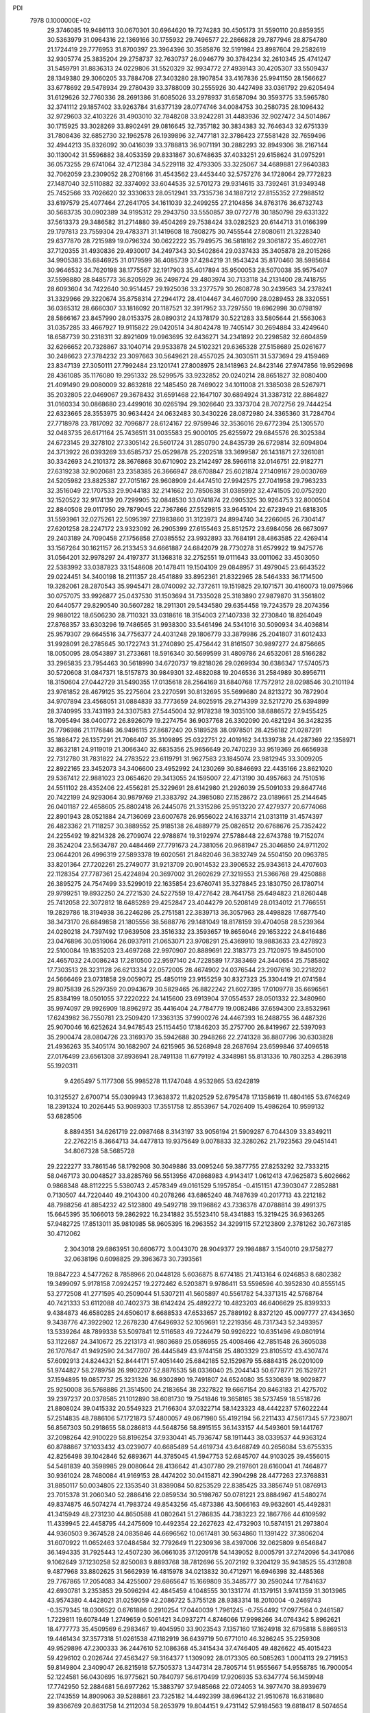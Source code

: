 PDI                                                                             
 7978  0.1000000E+02
  29.3746085  19.9486113  30.0670301  30.6964620  19.7274283  30.4505173
  31.5590110  20.8859355  30.5363979  31.0964316  22.1369166  30.1755932
  29.7496577  22.2866828  29.7877946  28.8754780  21.1724419  29.7776953
  31.8700397  23.3964396  30.3585876  32.5191984  23.8987604  29.2582619
  32.9305774  25.3835204  29.2758737  32.7630737  26.0946779  30.3784234
  32.2610345  25.4741247  31.5459791  31.8836313  24.0229806  31.5520329
  32.9934772  27.4939143  30.4205307  33.5509437  28.1349380  29.3060205
  33.7884708  27.3403280  28.1907854  33.4167836  25.9941150  28.1566627
  33.6778692  29.5478934  29.2780439  33.3788009  30.2555926  30.4427498
  33.0361792  29.6205494  31.6129626  32.7760336  28.2691386  31.6085026
  33.2978937  31.6587094  30.3593775  33.5965780  32.3741112  29.1857402
  33.9263784  31.6377139  28.0774746  34.0084753  30.2580735  28.1096432
  32.9729603  32.4103226  31.4903010  32.7848208  33.9242281  31.4483936
  32.9027472  34.5014867  30.1715925  33.3028269  33.8902491  29.0816645
  32.7357182  30.3834383  32.7646343  32.6751339  31.7808436  32.6852730
  32.1962578  26.1939896  32.7477181  32.3786423  27.5581428  32.7659496
  32.4944213  35.8326092  30.0416039  33.3788813  36.9071191  30.2882293
  32.8949306  38.2167144  30.1130042  31.5596882  38.4053359  29.8331867
  30.6748635  37.4033251  29.6158624  31.0975291  36.0573255  29.6741064
  32.4712384  34.5229118  32.4793305  33.3225067  34.4689881  27.9640383
  32.7062059  23.2309052  28.2708166  31.4543562  23.4453440  32.5757276
  34.1728064  29.7772823  27.1487040  32.5110882  32.3374092  33.6044535
  32.5701273  29.9314615  33.7392461  31.9349348  25.7452566  33.7026620
  32.3330633  28.0512941  33.7335736  34.1887212  27.8155352  27.2988512
  33.6197579  25.4077464  27.2641705  34.1611039  32.2499255  27.2104856
  34.8763176  36.6732743  30.5683735  30.0902389  34.9195312  29.2943750
  33.5550857  39.0772778  30.1850798  29.6331322  37.5613373  29.3486582
  31.2714880  39.4504269  29.7538424  33.0282523  20.6144713  31.0166399
  29.1797813  23.7559304  29.4783371  31.1419608  18.7808275  30.7455544
  27.8080611  21.3228340  29.6377870  28.7215989  19.0796324  30.0622222
  35.7949575  36.5818162  29.3061872  35.4602761  37.7120355  31.4930836
  29.4930017  34.2497343  30.5402864  29.0337433  35.3405878  28.2015266
  34.9905383  35.6846925  31.0179599  36.4085739  37.4284219  31.9543424
  35.8170460  38.5985684  30.9646532  34.7620198  38.1775567  32.1917903
  35.4017894  35.9500053  28.5070038  35.9575407  37.5598880  28.8485773
  36.8205929  36.2498724  29.4803974  30.7133118  34.2131400  28.7418755
  28.6093604  34.7422640  30.9514457  29.1925036  33.2377579  30.2608778
  30.2439563  34.2378241  31.3329966  29.3220674  35.8758314  27.2944172
  28.4104467  34.4607090  28.0289453  28.3320551  36.0365312  28.6660307
  33.1816092  20.1187521  32.3917952  33.7297550  19.6962998  30.0798197
  28.5866167  23.8457990  28.0153375  28.0890312  24.1378179  30.5221283
  33.5805644  21.5563063  31.0357285  33.4667927  19.9115822  29.0420514
  34.8042478  19.7405147  30.2694884  33.4249640  18.6587739  30.2318311
  32.8921609  19.0963695  32.6436271  34.2341892  20.2298582  32.6604859
  32.6266652  20.7328867  33.1040714  29.9533878  24.5102321  29.6365328
  27.5158689  25.0261677  30.2486623  27.3784232  23.3097663  30.5649621
  28.4557025  24.3030511  31.5373694  29.4159469  23.8347139  27.3050111
  27.7992484  23.1201741  27.8008975  28.1418963  24.8423146  27.9747856
  19.9529698  28.4361085  35.1176080  19.2951332  28.5299575  33.9232852
  20.0240214  28.8651827  32.8080400  21.4091490  29.0080009  32.8632818
  22.1485450  28.7469022  34.1011008  21.3385038  28.5267971  35.2032805
  22.0469067  29.3678432  31.6591468  22.1647107  30.6894924  31.3387312
  22.8864827  31.0160334  30.0868680  23.4499016  30.0265194  29.3026640
  23.3373704  28.7072756  29.7444254  22.6323665  28.3553975  30.9634424
  24.0632483  30.3430226  28.0872980  24.3365360  31.7284704  27.7718978
  23.7817092  32.7096877  28.6124167  22.9759946  32.3536016  29.6772394
  25.1305570  32.0483735  26.6171164  25.7436511  31.0035583  25.9000105
  25.6255972  29.6845576  26.3025384  24.6723145  29.3278102  27.3305142
  26.5601724  31.2850790  24.8435739  26.6729814  32.6094804  24.3713922
  26.0393269  33.6585737  25.0529878  25.2202518  33.3699587  26.1431871
  27.3261081  30.3342693  24.2101372  28.3676868  30.6710902  23.2142497
  28.5966118  32.0146751  22.9182771  27.6319238  32.9020681  23.2358385
  26.3666947  28.6708847  25.6021874  27.1409167  29.0030769  24.5205982
  23.8825387  27.7015167  28.9608909  24.4474510  27.9942575  27.7041958
  29.7963233  32.3516049  22.1707533  29.9044183  32.2141662  20.7850638
  31.0385992  32.4741505  20.0752920  32.1520522  32.9174139  20.7299905
  32.0848530  33.0741874  22.0905325  30.9264753  32.8000504  22.8840508
  29.0117950  29.7879045  22.7367866  27.5529815  33.9645104  22.6723949
  21.6818305  31.5593961  32.0275261  22.5095397  27.1983860  31.3123973
  24.8994740  34.2266065  26.7304147  27.6201258  28.2247172  23.9323092
  26.2905399  27.6155463  25.8512572  23.6984056  26.6673097  29.2403189
  24.7090458  27.1756858  27.0385552  23.9932893  33.7684191  28.4863585
  22.4269414  33.1567264  30.1621157  26.2133453  34.6661887  24.6842079
  28.7730278  31.6579922  19.9475776  31.0564201  32.9978297  24.4197377
  31.1368318  32.2752551  19.0111643  33.0011062  33.4503050  22.5383992
  33.0387823  33.1548608  20.1478411  19.1504109  29.0848957  31.4979045
  23.6643522  29.0224451  34.3400198  18.2111357  28.4541889  33.8952361
  21.8322965  28.5464333  36.1714500  19.3282061  28.2870543  35.9945471
  28.0740092  32.7372611  19.1519825  29.1071571  30.4160073  19.0975966
  30.0757075  33.9926877  25.0437530  31.1503694  31.7335028  25.3183890
  27.9879870  31.3561802  20.6440577  29.8290540  30.5607282  18.2911301
  29.5434580  29.6354458  19.7243579  28.2074356  29.9880122  18.6506230
  28.7110321  33.0318616  18.3154003  27.1407338  32.2730840  18.8264049
  27.8768357  33.6303296  19.7486565  31.9938300  33.5461496  24.5341016
  30.5090934  34.4036814  25.9579307  29.6645516  34.7756377  24.4031248
  29.1806779  33.3879986  25.2041807  31.6012433  31.9928091  26.2785645
  30.1722743  31.2740890  25.4756442  31.8161507  30.9897277  24.8756665
  18.0050095  28.0543897  31.2733681  18.5916340  30.5699599  31.4809786
  24.6532061  28.5166282  33.2965835  23.7954463  30.5618990  34.6720737
  19.8218026  29.0269934  30.6386347  17.5740573  30.5720608  31.0847371
  18.5157873  30.9849301  32.4882088  19.2046536  31.2584989  30.8956711
  18.3150604  27.0442729  31.5490355  17.0135618  28.2564169  31.6840768
  17.7572912  28.0298546  30.2101194  23.9761852  28.4679125  35.2275604
  23.2270591  30.8132695  35.5699680  24.8213272  30.7872904  34.9707894
  23.4568051  31.0884839  33.7773659  24.8025915  29.2714399  32.5217270
  25.6394899  28.3740995  33.7431193  24.3307583  27.5445004  32.9178238
  19.3035100  38.6886572  27.9455425  18.7095494  38.0400772  26.8926079
  19.2274754  36.9037768  26.3302090  20.4821294  36.3428235  26.7796986
  21.1176846  36.9496115  27.8687240  20.5189528  38.0978501  28.4256182
  21.0287291  35.1886472  26.1357291  21.7066407  35.3109895  25.0322751
  22.4019162  34.1339738  24.4287369  22.1358971  32.8632181  24.9119019
  21.3066340  32.6835356  25.9656649  20.7470239  33.9519369  26.6656938
  22.7312780  31.7831822  24.2783522  23.6119791  31.9627583  23.1845074
  23.9812945  33.3009205  22.8922165  23.3452073  34.3406600  23.4952992
  24.1230269  30.8846693  22.4435166  23.8621020  29.5367412  22.9881023
  23.0654620  29.3413055  24.1595007  22.4713190  30.4957663  24.7510516
  24.5511102  28.4352406  22.4556281  25.3229691  28.6142980  21.2926039
  25.5091033  29.8647746  20.7422199  24.9293064  30.9879769  21.3383792
  24.3985080  27.1528672  23.0189661  25.2144645  26.0401187  22.4658605
  25.8802418  26.2445076  21.3315286  25.9513220  27.4279377  20.6774068
  22.8901943  28.0521884  24.7136069  23.6007678  26.9556022  24.1633714
  21.0313119  31.4574397  26.4823362  21.7118257  30.3889552  25.9185138
  26.4889779  25.0826512  20.6768676  25.7352422  24.2255492  19.8214328
  26.2709074  22.9788874  19.3192974  27.5788448  22.6743788  19.7152074
  28.3524204  23.5634787  20.4484469  27.7791673  24.7381056  20.9681947
  25.3046850  24.9711202  23.0644201  26.4996319  27.5893378  19.6020561
  21.8482046  36.3832749  24.5504150  20.0963785  33.8201364  27.7202261
  25.2749077  31.9213709  20.9014532  23.3906532  25.9343613  24.4707603
  22.1128354  27.7787361  25.4224894  20.3697002  31.2602629  27.3219553
  21.5366768  29.4250888  26.3895275  24.7547499  33.5299019  22.1635854
  23.6760741  35.3278845  23.1830750  26.1780714  29.9799251  19.8932250
  24.2721530  24.5227559  19.4727642  28.7641758  25.6494823  21.8260448
  25.7412058  22.3072812  18.6485289  29.4252847  23.4044279  20.5208149
  28.0134012  21.7766551  19.2829786  18.3194938  36.2246286  25.2751581
  22.3839713  36.3057963  28.4498828  17.6877540  38.3473170  26.6849858
  21.1805556  38.5688776  29.1481049  18.8178159  39.4704058  28.5239364
  24.0280218  24.7397492  17.9639508  23.3516332  23.3593657  19.8656046
  29.1653222  24.8416486  23.0476896  30.0519064  26.0937911  21.0653071
  23.9708291  25.4369910  19.9883633  23.4278923  22.5100084  19.1835203
  23.4697268  22.9970907  20.8889691  22.3183773  23.7120975  19.8450100
  24.4657032  24.0086243  17.2810500  22.9597140  24.7228589  17.7383469
  24.3440654  25.7585802  17.7303513  28.3231128  26.6213334  22.0572005
  28.4674902  24.0376544  23.2907616  30.2218202  24.5666469  23.0731858
  29.0059072  25.4850119  23.9155259  30.8327323  25.3304419  21.0741584
  29.8075839  26.5297359  20.0943679  30.5829465  26.8822242  21.6027395
  17.0109778  35.6696561  25.8384199  18.0501055  37.2220222  24.1415600
  23.6913904  37.0554537  28.0501332  22.3480960  35.9974097  29.9926909
  18.8962972  35.4416404  24.7784779  19.0082486  37.6594300  23.8532961
  17.6243982  36.7550781  23.2509420  17.3363135  37.9900276  24.4467393
  16.2488755  36.4487326  25.9070046  16.6252624  34.9478543  25.1154450
  17.1846203  35.2757700  26.8419967  22.5397093  35.2900474  28.0804726
  23.3169370  35.5942688  30.2948266  22.2741328  36.8807796  30.6303828
  21.4936263  35.3405174  30.1682907  24.6215965  36.5268948  28.2687694
  23.6599846  37.4096518  27.0176499  23.6561308  37.8936941  28.7491138
  11.6779192   4.3348981  55.8131336  10.7803253   4.2863918  55.1920311
   9.4265497   5.1177308  55.9985278  11.1747048   4.9532865  53.6242819
  10.3125527   2.6700714  55.0309943  17.3638372  11.8202529  52.6795478
  17.1358619  11.4804165  53.6746249  18.2391324  10.2026445  53.9089303
  17.3551758  12.8553967  54.7026409  15.4986264  10.9599132  53.6828506
   8.8894351  34.6261719  22.0987468   8.3143197  33.9056194  21.5909287
   6.7044309  33.8349211  22.2762215   8.3664713  34.4477813  19.9375649
   9.0078833  32.3280262  21.7923563  29.0451441  34.8067328  58.5685728
  29.2222277  33.7861546  58.1792908  30.3049886  33.0095246  59.3877755
  27.8253292  32.7333215  58.0467173  30.0048527  33.8285769  56.5513956
  47.0868983   4.9143417   1.0612413  47.9625873   5.6026662   0.9868348
  48.8112225   5.5380743   2.4578349  49.0161529   5.1957854  -0.4151151
  47.3903047   7.2852881   0.7130507  44.7220440  49.2104300  40.2078266
  43.6865240  48.7487639  40.2017713  43.2212182  48.7988256  41.8854232
  42.5123800  49.5492718  39.1196862  43.7336378  47.0788814  39.4991375
  15.6645395  35.1066013  59.2862922  16.2341882  35.5523410  58.4341883
  15.3219425  36.9363265  57.9482725  17.8513011  35.9810985  58.9605395
  16.2963552  34.3299115  57.2123809   2.3781262  30.7673185  30.4712062
   2.3043018  29.6863951  30.6606772   3.0043070  28.9049377  29.1984887
   3.1540010  29.1758277  32.0638196   0.6098825  29.3963673  30.7393561
  19.8847223   4.5477262   8.7858966  20.0448128   5.6036875   8.6774185
  21.7413164   6.0246853   8.6802382  19.3499097   5.9178158   7.0924257
  19.2272462   6.5203871   9.9786411  53.5596596  40.3952830  40.8555145
  53.2772508  41.2771595  40.2509044  51.5307211  41.5605897  40.5561782
  54.3371315  42.5768764  40.7421333  53.6112088  40.7402373  38.6142424
  25.4892272  10.4823203  46.6406629  25.8399333   9.4384873  46.6580285
  24.6506017   8.6688533  47.6533657  25.7889192   8.8372120  45.0097777
  27.4343650   9.3438776  47.3922902  12.2678230  47.6496932  52.1059691
  12.2219356  48.7317343  52.3493957  13.5339264  48.7899338  53.5097841
  12.5116583  49.7224479  50.9926222  10.6351496  49.0801914  53.1122687
  24.3410672  25.2213173  41.9803689  25.0586955  25.4008466  42.7851548
  26.3605038  26.1707647  41.9492590  24.3477807  26.4445849  43.9744158
  25.4803329  23.8105512  43.4307474  57.6092913  24.8244321  52.8444171
  57.4051440  25.6842185  52.1529879  55.6884315  26.0201009  51.9744827
  58.2789758  26.9902207  52.8876535  58.0336040  25.2044143  50.6778771
  26.1529721  37.1594895  19.0857737  25.3231326  36.9302890  19.7491807
  24.6524080  35.5330639  18.9029877  25.9250008  36.5768886  21.3514500
  24.2183654  38.2327822  19.6667154  20.8463183  21.4275702  39.2397237
  20.0378585  21.1012890  38.6081730  19.7541846  19.3658165  38.5737459
  18.5518726  21.8808024  39.0415332  20.5549323  21.7166304  37.0322714
  58.1423323  48.4442237  57.6022244  57.2514835  48.7886106  57.1721873
  57.4800057  49.0671980  55.4192194  56.2211433  47.5617345  57.7238071
  56.8567303  50.2918655  58.0286813  44.5648756  58.8915155  36.1433157
  44.5493601  59.1441767  37.2098264  42.9100229  58.8196254  37.9330441
  45.7936747  58.1911443  38.0339537  44.9363124  60.8788867  37.1033432
  43.0239077  40.6685489  54.4619734  43.6468749  40.2656084  53.6755335
  42.8256498  39.1042846  52.6893671  44.3785045  41.5947753  52.6845707
  44.9103025  39.4556015  54.5481839  40.3598985  29.0080644  28.4136642
  41.4307780  29.2197601  28.6160041  41.7464877  30.9361024  28.7480084
  41.9169153  28.4474202  30.0415871  42.3904298  28.4477263  27.3768831
  31.8850117  50.0034805  22.1353540  31.8389084  50.8253529  22.8385425
  33.3856749  51.0876913  23.7015378  31.2060340  52.2886416  22.0859534
  30.5198767  50.0781221  23.8884967  41.5480274  49.8374875  46.5074274
  41.7983724  49.8543256  45.4873386  43.5066163  49.9632601  45.4492831
  41.3415949  48.2731230  44.8650588  41.0802641  51.2786835  44.7383223
  22.1867766  44.6109592  11.4339945  22.4458795  44.2475609  10.4492354
  22.2627623  42.4732903  10.5874151  21.2973804  44.9360503   9.3674528
  24.0835846  44.6696562  10.0617481  30.5634860  11.1391422  37.3806204
  31.6070922  11.0652463  37.0484584  32.7792649  11.2230936  38.4397006
  32.0625809   9.6546847  36.1494335  31.7925443  12.4507230  36.0661035
  37.1209178  54.1439052   8.0005791  37.2742096  54.3417086   9.1062649
  37.1230258  52.8250083   9.8893768  38.7812696  55.2072192   9.3204129
  35.9438525  55.4312808   9.4877968  33.8802625  31.5662939  16.4815978
  34.0213832  30.4712971  16.6946398  32.4485368  29.7767865  17.2054083
  34.4255007  29.6865647  15.1669809  35.3485777  30.2590244  17.7841637
  42.6930781   3.2353853  29.5096294  42.4845459   4.1048555  30.1331774
  41.1379151   3.9741359  31.3013965  43.9574380   4.4428021  31.0259059
  42.2086722   5.3755128  28.9383314  18.2010004  -0.2469743  -0.3579345
  18.0306522   0.6761886   0.2910254  17.0440039   1.7961245  -0.7554492
  17.0977564   0.2461587   1.7229811  19.6078449   1.2749659   0.5061421
  34.0937271   4.8746066  17.9998266  34.0764342   5.8962621  18.4777773
  35.4509569   6.2983467  19.4045950  33.9023543   7.1357160  17.1624918
  32.6795818   5.8869513  19.4461434  37.3577318  51.0261538  47.1182919
  36.6439719  50.6771010  46.3286245  35.2259308  49.9529896  47.2300333
  36.2447610  52.1086368  45.3415434  37.4746405  49.4826622  45.4015423
  59.4296102   0.2026744  27.4563427  59.3164377   1.1309092  28.0173305
  60.5085263   1.0004113  29.2719153  59.8149804   2.3409047  26.8215918
  57.7505373   1.3447314  28.7805714  51.9555667  54.9558785  16.7900054
  52.1224581  56.0430695  16.9775621  50.7840797  56.6170499  17.9206935
  53.6347774  56.1459948  17.7742950  52.2884681  56.6977262  15.3883797
  37.9485668  22.0724053  14.3977470  38.8939679  22.1743559  14.8909063
  39.5288861  23.7325182  14.4492399  38.6964132  21.9510678  16.6318680
  39.8366769  20.8631758  14.2112034  58.2653979  19.8044151   9.4731142
  57.9184563  19.6818417   8.5074654  57.6490340  18.0183302   8.2832301
  56.5218760  20.6840387   8.3974133  59.1207984  20.3183014   7.5200113
  36.2107047   0.9711689  20.4971616  35.7173848   1.3399520  19.5481145
  35.5559071   0.1570310  18.2245572  34.1680898   1.8821851  20.0534365
  36.6268782   2.7160503  19.1313694  55.8375419  29.3850421  29.2451551
  55.6665940  30.1836377  29.8735046  55.8419296  31.6053857  28.7907944
  54.0030621  30.0610102  30.4835904  56.7775305  30.1410344  31.2452256
  21.2370489  18.8656994   7.8753311  21.0058591  18.9406423   8.9642148
  19.7617529  17.7878775   9.3747067  22.5186392  18.5149825   9.7823769
  20.6492233  20.6487972   9.2818004  56.4742655  28.3139226  34.2347555
  56.2551784  27.3507909  33.7022760  56.1688838  26.1786887  34.9932920
  54.6666162  27.6232095  33.0796865  57.3959670  26.7375124  32.4771175
  34.0349472  34.9740553  53.0172878  34.8499462  34.5710923  52.4266833
  36.2191138  34.6629485  53.5403098  34.5768732  32.8965640  51.9356453
  35.1123342  35.5832387  51.0357828  49.3328687  22.4029641  30.9112949
  48.3701757  21.8608406  31.0650487  48.8955179  20.1987023  30.9031799
  47.6455582  22.2276051  32.6068265  47.2258059  22.1468487  29.7188302
  20.3392808  50.8581010  17.7014357  19.4320526  51.5100406  17.7187903
  18.1574472  50.4722175  18.4830624  20.0007945  52.9471942  18.6529494
  18.9148949  51.9874079  16.0597124  22.5409501   9.9050787  12.8674736
  21.9635167   9.0555262  13.1691463  23.0966182   7.9559900  14.0765394
  20.6069827   9.2237974  14.1508535  21.5149175   8.4315466  11.5633598
  22.7169084  18.4784516  25.0722883  22.5680786  17.4237120  24.8530742
  21.1777016  16.7638437  25.6813229  22.3116619  17.3568838  23.1357243
  24.0153628  16.5548287  25.3063943  17.1700403  49.9095713   0.4468542
  17.5369622  48.8692136   0.4858458  18.6825914  48.6843959   1.8560407
  16.2260334  47.7443694   0.5989749  18.3626888  48.7209049  -1.0557330
  53.3673938  49.9553064  25.4912659  53.8720537  50.9693945  25.5290941
  52.6408009  52.0742436  24.9957832  54.2800914  51.1118818  27.2248067
  55.3177194  50.6973335  24.5572515  53.8861936  51.5924780  46.8175467
  53.2080335  51.9495815  45.9704703  52.2309057  53.2754060  46.6585000
  54.1183206  52.6034630  44.5924660  52.0930668  50.6932419  45.5373190
  48.4326617  32.6784397  43.2673780  48.4395402  32.5113140  42.2350515
  46.8655534  32.0217593  41.6539201  48.7791051  33.9477462  41.2350488
  49.7976868  31.4533519  41.8922268  47.7869014  10.4672154  29.9758529
  48.5033065  10.5378270  29.1530662  50.1047869  10.7222870  30.0154273
  48.3439249   9.0488917  28.3079840  48.2580620  11.8539278  27.9644667
  52.8173730  34.2220845  10.7732635  52.7489987  34.5849097   9.7553328
  52.0990241  36.2911828   9.8529014  54.2871222  34.5841694   9.0603650
  51.7137754  33.6565733   8.6887799  14.2760052   5.6169417  54.1517246
  14.4687684   6.5734350  54.5985590  14.6883611   6.1600416  56.3794921
  15.9591634   7.0803291  53.7764800  13.1752335   7.6362507  54.3761958
  55.7040185  11.5375868  57.7119948  56.5273538  10.8879887  57.3894109
  56.8469092   9.4873468  58.4402259  57.8501708  12.0063518  57.1454099
  56.1133202  10.2903333  55.8368852  11.3040337  37.2829125  18.3987624
  11.2249837  37.5436640  17.3729906  12.8754918  37.3451801  16.6939177
  10.0736532  36.3767898  16.5948071  10.6586536  39.2291194  17.1722451
  45.8078803  54.7691492  18.5198751  46.7755020  55.2986164  18.6906075
  46.6503568  55.9892564  20.3085943  48.2319402  54.2384937  18.5844435
  46.7062598  56.5430461  17.4278559  42.5831538  20.4027346  20.4863882
  41.8126968  21.1038694  20.2306863  42.2469368  21.5215626  18.5446192
  40.2225409  20.3410451  20.2880907  41.9752515  22.5490617  21.1902036
  57.7703187  29.6580173  26.4636594  57.6328714  28.5835448  26.1954726
  57.0207937  28.2382392  24.5771133  59.2535898  27.9177594  26.4582477
  56.6202768  27.9595234  27.3751659  19.4687714  56.9701247  30.0732283
  18.9830129  57.8949995  30.0926293  17.8217040  57.9757864  31.4087006
  20.3330898  58.9345902  30.2752617  18.3300705  58.0581267  28.4627478
  59.1740213  29.0798115  36.5576028  58.6793152  30.0677153  36.6228154
  60.0566940  31.1968868  36.7229521  57.8789922  30.2763764  35.1683742
  57.6185423  30.1768727  37.9760401   6.4358240  36.2697913  18.4882417
   6.0216368  37.2715709  18.3405368   7.2892034  38.3997182  18.2372946
   5.2455181  37.2273056  16.7643770   4.9026037  37.4715605  19.7283846
  57.0581712   7.3902749  33.5986050  57.8866318   8.0496321  34.0101224
  57.4074788   8.6204214  35.6838149  59.4432221   7.1580655  33.9721740
  58.0576631   9.4240828  32.9474215  14.8667424  32.5649798   7.3684953
  14.1872759  33.2922172   7.0171885  13.1253081  32.6009208   5.8690154
  13.3213295  33.8934546   8.4495274  15.3311253  34.4023207   6.3203971
  59.4678428  51.1360555  34.1485884  58.8302196  51.2392940  35.0084741
  58.6561828  49.7178923  35.9094268  59.6490976  52.4830097  35.9099061
  57.2108673  51.9132530  34.5938743  27.1648119   8.2095322  32.5168460
  27.7705962   8.9156806  32.0214281  26.7351572   9.6753025  30.8745262
  28.3484440  10.0965420  33.1808156  29.2460118   8.1194517  31.3329777
  51.8058080  33.8241194  30.3931948  51.7637808  34.5669481  29.5130949
  50.2159284  34.2341441  28.8347798  51.9506573  36.2482620  30.0073933
  52.9362555  34.2176282  28.2757638  30.6717582  52.9219067  32.2191099
  31.4496737  53.5978459  32.3389873  31.5149475  54.5098538  33.8799504
  33.0298821  52.8549931  32.2629461  31.1986118  54.7911428  31.1047970
  48.7915546  21.7763854  21.3939984  49.7682950  21.4110482  21.0455054
  50.4234116  22.8348489  20.3110311  50.6983997  20.9041512  22.3764969
  49.4722358  20.1036239  19.8434769  54.1192316  35.0913478  15.1967765
  53.4259851  35.8053111  14.8920749  53.8669540  36.2165797  13.2990664
  51.8785903  34.9663902  14.9508534  53.1938642  37.1863046  15.9552883
  54.1762899   2.8381080  33.3484302  53.4468358   3.3613690  34.0391395
  53.2196351   4.9774330  33.3558945  52.0370319   2.3043178  33.9433614
  54.0406582   3.4788984  35.7174746  50.7767571  10.8894642  46.0996802
  51.8487235  10.6427290  46.3302008  52.0447655   9.9631249  48.0045411
  52.4323342   9.6156639  45.1088830  52.7402231  12.1909793  46.4093090
  17.8031931  11.2946229  25.2297942  17.9868720  10.2251630  25.3442286
  16.6532240   9.4961694  24.5118511  19.5507986   9.8839202  24.5579663
  18.0308469   9.8029862  27.0012105  13.5980961  11.4222499  34.1762400
  12.9248214  10.5982509  34.3678431  13.7583987   9.1403344  34.5672456
  12.0464822  10.9176421  35.8439851  11.7874281  10.4794176  33.0741470
  17.0726268  45.7440026  51.3719788  16.1531958  45.6945094  50.7618603
  16.8500786  45.6100289  49.1226239  15.1052811  44.2756128  51.1305174
  15.2901615  47.1193276  51.0594219   4.2210328  37.2821086  48.1785441
   5.2763227  37.0298457  48.4484049   5.7405822  37.4737763  50.0527888
   5.5069271  35.2621681  48.4186948   6.2874083  37.6958018  47.3273686
  42.7526180  45.1863889  21.6309980  43.7098435  45.7005278  21.8613871
  44.1118102  45.1203011  23.5193461  44.9367952  45.2788703  20.6762455
  43.3548708  47.3827731  21.7642964   0.9450914  45.4663945  17.5077666
   0.0928666  45.2430825  18.0705749  -0.2154138  46.7646721  18.9728313
  -1.2639450  44.7593840  17.1240684   0.4615606  43.9248511  19.1608364
  36.0720738  20.0482702  19.4262028  35.3695994  19.4389134  20.1251305
  35.4752173  20.3186244  21.5894338  33.7206016  19.3852647  19.5676555
  36.0484480  17.8230470  20.3536708  45.3131115   5.1947256  13.8986311
  46.2314798   5.0214883  13.4417003  45.9690847   5.6366812  11.7896876
  47.3601011   5.9736600  14.3603534  46.5947216   3.3790125  13.5698401
  23.1826085  18.6304343  45.4279452  22.3559344  18.0072836  44.9925892
  21.2672879  19.0332495  44.0586705  22.9873766  16.7782480  43.9453739
  21.5567061  17.3123691  46.3126822  10.2090626  32.9970767  27.4582527
  10.6610692  33.0038371  26.4902549   9.6958104  33.7848243  25.2628583
  12.1976051  33.8073578  26.6511546  10.9340122  31.3955392  25.9456821
  40.1001210  16.5705082  43.6702569  39.8147276  16.0419925  44.5614945
  41.3628602  15.3682750  45.2477813  39.0536229  17.1392669  45.6338505
  38.7881618  14.6909301  44.1470432   5.2617874  47.1040596  20.7758206
   4.8028214  46.9545107  19.7861622   3.5206523  48.0998590  19.5683783
   6.0204311  47.2905648  18.5606411   4.1881814  45.3425123  19.4489155
  55.3508722   1.9296668  16.8162370  54.4563576   2.1145251  17.4410584
  53.4317888   3.1333429  16.4751572  53.7787450   0.5563102  17.8122196
  54.9382392   2.8147228  18.9374093  39.9943931  15.6939738  48.8608922
  40.3966544  15.4464988  49.8528220  39.7426375  16.6324866  51.0072867
  40.0347647  13.7305743  50.4082655  42.1233194  15.6391265  49.5809033
  30.1084392  19.5993764  50.8057914  29.8983677  19.2697984  49.8120272
  28.5261583  20.3241040  49.4440642  31.2342401  19.6348057  48.8556053
  29.4961534  17.5307898  49.9246862  28.9076350   1.5810235   4.9956340
  29.7013698   0.8207201   4.8565441  31.3036053   1.3580954   5.4058489
  29.2033227  -0.6499836   5.7993539  29.6767550   0.5357571   3.1678585
  46.8278828  50.7463240  37.5682716  47.7394871  50.5348048  38.2010512
  48.4502418  52.0813694  38.0929522  47.4954818  50.1250572  39.9451733
  48.8138661  49.5015441  37.2569843   6.2091881  56.7719071  36.6616825
   5.0918688  57.1081915  36.5683312   4.5628227  56.8606726  34.9300532
   4.2106571  56.1020351  37.6430409   4.9051249  58.7425620  37.1012139
  35.9659031  22.7405184  10.4279591  36.2583719  21.9426878  11.1387396
  35.6804210  22.2736448  12.7919220  35.5450561  20.4529649  10.6226967
  38.0164630  21.6912634  11.0319573  53.9570362  53.3245634  52.2277732
  54.8629519  53.4692393  51.7546590  56.0950336  52.3800195  52.4796678
  54.4195538  53.1610073  50.0345994  55.2179916  55.1117828  52.1263254
  42.2630011  44.6383245   7.0951405  41.8712042  45.4070298   7.7770954
  42.3831280  46.9417965   7.2063016  40.0522526  45.4632345   8.0551306
  42.6417356  45.0465339   9.3428828  12.9473750  46.7704805  25.9978560
  14.0058171  47.0256310  26.2025309  14.6836102  47.4068572  24.5699813
  14.3196879  48.3128478  27.4020388  14.6658799  45.4979227  26.6707815
  51.2347020  27.6295421  26.9678163  51.7295529  28.1361482  27.7643027
  53.2883666  27.4133270  27.9750538  51.8357189  29.8278379  27.4805696
  50.6247445  27.7022149  29.0810239  39.6912356  53.0260781  31.0086690
  38.9097389  52.3799130  31.4366463  38.6601432  53.2206903  32.9808424
  37.4184557  52.4526931  30.4203928  39.6929208  50.8409806  31.5768083
  37.9219455  13.4383614   2.3274311  36.8283064  13.2494700   2.3632524
  36.5201249  12.8683120   4.0210176  35.8818146  14.7006263   1.9309021
  36.5372074  11.8645244   1.4251971  38.3822290  39.1626703  44.8199487
  39.2990505  39.0978558  44.2304182  39.1322425  39.9942851  42.8190946
  40.6539827  39.7487063  45.0469718  39.5636103  37.4381876  43.8914058
  23.4900064  18.2885082  50.7169607  24.3618764  18.3204536  50.0855486
  24.3374088  17.3579009  48.5898664  24.5269329  19.9969956  49.6008184
  25.6546070  17.8897667  51.2212666   8.8535512   6.3311832  24.8063505
   7.9898645   6.9462156  25.0649429   6.8365701   5.9744708  25.9343952
   8.5716601   8.1618793  26.1211324   7.2601841   7.5834236  23.5256482
   6.5237653  49.1531412  49.2786283   5.5884267  49.6272479  48.8362874
   4.5547820  48.4043226  48.1525161   4.6405689  50.4805195  50.1489545
   6.1435489  50.7476657  47.5970604   1.8703633  50.5587369  21.5793207
   1.1388783  51.2961262  21.3771633  -0.1020639  51.3291024  22.6580021
   1.7749697  52.8660588  20.9377814   0.4787754  50.8511335  19.8036868
   7.6248542  25.9083477  50.8808892   6.6784429  26.0611097  51.5132409
   7.6359467  26.9718468  52.7993701   5.4061210  27.0642753  50.8643659
   6.1703611  24.4845351  52.0848514  27.7619604  45.5207905  39.1242765
  28.8441963  45.5826135  39.0691990  29.2181510  44.8233219  37.5803838
  29.2271868  47.2445421  39.2066383  29.6487340  44.6554585  40.3835157
  39.1879441  37.4277989   7.1633612  39.0682323  38.1231323   6.3574676
  39.7760833  39.7190206   6.3768495  39.7471363  37.3352695   4.9732718
  37.3358113  38.1797176   6.2352181  54.2933527   3.9560328  25.8027096
  53.6628170   4.1934465  24.9447148  53.5590103   5.9956669  24.9912683
  54.3617152   3.6066994  23.4663458  52.0893277   3.4616154  25.1806599
  17.9915324  32.3629894  27.0809073  17.3057140  31.6200366  26.5701744
  17.8194966  31.5964240  24.8608775  17.5369617  30.0847589  27.3635219
  15.6851102  32.1260376  26.9771985  33.3050598  20.5779778  57.5267644
  32.5017285  21.0462997  56.9050351  30.9689188  20.3775096  57.5945056
  32.6207851  22.7864052  57.0407563  32.7607836  20.3925957  55.2631109
  46.5611975  46.8669398  47.5762783  45.7162255  46.8986361  48.2976975
  45.8372712  48.5219366  49.0805033  44.2161801  46.7299146  47.2453468
  45.8678368  45.5011765  49.4639173  24.1697983  31.4116156   8.6546858
  23.3591095  32.2021918   8.8329890  21.7957963  31.3946166   8.5112707
  23.4832652  32.8005193  10.4369866  23.5702218  33.4782718   7.5663457
  42.2418109  23.8086897   9.3922005  42.4082617  22.8744572   9.9692795
  41.8228495  21.5254282   9.3141887  44.1102321  22.7734517  10.0248417
  41.6692280  23.0521324  11.5801686  20.5042784  54.5994053  12.1367355
  20.2080138  53.9903484  12.9931131  20.1393397  55.0754748  14.3676215
  18.6187138  53.4684607  12.3777673  21.4595670  52.6936019  13.0356509
   6.7010627   0.1109380  57.2413708   6.4080493   1.1665421  57.2525110
   7.4481119   2.0503496  58.3563391   6.4367872   1.9251363  55.7234856
   4.7500806   1.0619381  57.8198872  49.9644217  27.6207567  42.5038283
  50.4184124  27.4756046  41.5279491  51.9395659  28.2746535  41.5697274
  50.5678718  25.8103817  40.8914200  49.4043231  28.4194733  40.4748846
  34.7777929  29.9327429  20.2514076  34.4877781  29.3683831  21.0578638
  35.9615813  28.8508214  21.9114013  33.3942335  30.2391192  22.2042114
  33.7469596  28.0392429  20.2209471  46.4346409  55.4146218   5.6381575
  46.7339561  54.3351688   5.4519462  45.8328994  53.1417775   6.4663676
  46.3428815  54.1516366   3.8011255  48.5035422  54.1262339   5.6018368
  20.0323914  23.1837407  41.4948541  19.8968470  23.7408673  42.3882432
  20.1684070  22.6800278  43.7656012  21.1753446  24.9117851  42.2506802
  18.2250680  24.4472497  42.4114135  28.8049248  27.3580834  37.3220634
  29.5128014  27.0115251  36.5304909  28.7410698  26.6149174  34.9777573
  30.6255412  28.3930447  36.2129178  30.2938930  25.6008218  37.1090959
   8.5413306  54.6762797  30.4629383   7.4410988  54.6468481  30.5338052
   7.1098672  52.8799676  30.8180125   6.9743942  55.5924811  31.8625489
   6.7409608  55.1135382  28.9889149  59.3396989  40.6279168  31.2693278
  59.5416264  39.6180814  31.6363585  58.0872733  38.8008247  31.9520716
  60.4791714  38.8714855  30.3475719  60.5246060  39.9593993  33.0590080
  49.4045670  43.8349263  25.8092779  50.2255862  44.2782781  26.4100353
  50.1461018  45.9683424  26.3116243  50.1410421  43.5791944  28.0057408
  51.6749696  43.7349086  25.5650016   7.7238714  19.9943399  18.2329678
   8.6248672  19.6138577  17.7070066   8.1378458  18.3664724  16.5606518
   9.3975870  20.9102380  16.8509063   9.7179219  18.9959711  18.9844094
  30.8869870  51.9571142   9.9274547  30.6290544  51.6517527  10.9507739
  29.7085327  50.1811276  10.5186949  32.0383568  51.3071418  11.9986363
  29.5934860  52.8892281  11.5283506  25.1088159  41.9164983   1.0240334
  24.1183655  41.4481659   0.8103150  23.5159454  40.8991077   2.3907144
  22.9941337  42.6967269   0.1882177  24.3975392  40.2159623  -0.4084555
  29.1950766  30.0701549  11.2834955  28.3490214  30.3467298  10.6302723
  28.2236895  28.9936053   9.5652657  27.0561233  30.6539454  11.6881958
  28.7915093  31.8240630   9.6409321  30.0244813  38.1358639   2.2132207
  30.4235796  37.0594637   2.5278231  31.2205603  36.2378643   1.2051501
  31.5591946  37.5932292   3.7232763  29.3432926  36.0235861   3.2662223
   4.1451567  20.2604790  33.1827790   3.7961412  20.8794853  32.4145269
   2.0992901  21.1140382  32.8260794   4.8669530  22.2920570  32.4650604
   3.7165652  20.2459187  30.7618016  24.9765460  51.4720662  16.0551197
  24.1273693  50.8279076  16.0082414  23.9316854  50.3054648  14.3338879
  24.3918597  49.4981329  17.1678188  22.6938640  51.7662980  16.4690531
  27.1248908  35.1750828   6.2401546  27.5420007  35.6522213   7.0994093
  29.2142318  34.9622923   7.1181367  27.5481287  37.3071312   6.8324029
  26.6360668  35.0997038   8.5516173  37.3057371  48.4857586  56.5941359
  37.5152441  48.8813307  57.5842154  36.4570772  48.1047991  58.7386471
  39.2221891  48.5815310  57.9081415  37.2255646  50.6294182  57.6454973
  13.3650863  14.5960168  22.6413922  14.2256381  14.7695286  23.3322219
  15.3666336  13.4590163  23.1345694  14.9890693  16.2354634  22.8521934
  13.6362142  14.7984690  24.9783509  32.3735905  58.2253060  -0.5025843
  32.7355939  58.6300543   0.4576908  32.1651303  60.3375991   0.6451368
  32.2243561  57.5767118   1.7041103  34.4088609  58.7001407   0.1960789
  11.9677534   6.2466113   7.9810359  13.0205878   6.0968300   7.8616518
  13.8387986   7.5994796   7.6055009  13.7486647   5.2886176   9.1803571
  13.2243585   5.1226885   6.4155316   5.0023223  17.8221714  50.8748509
   3.9320050  17.6408999  51.1467569   3.1852784  19.1642372  51.5469224
   2.9935770  16.8810997  49.8580394   4.0696390  16.6545777  52.6511577
   2.1442272  16.2593818  57.8346321   2.6132260  16.9535265  58.4685319
   3.8677447  16.2476927  59.4647354   3.3447954  18.0059793  57.4413015
   1.3550815  17.8030986  59.3690000  13.1023196  12.0813209  15.3135555
  13.8708255  12.8568091  15.3219175  14.5292945  13.2060132  13.6856558
  13.3222986  14.3116538  16.1318459  15.0973748  12.0268924  16.2191590
  50.7347378  16.8990040  15.9209633  50.6037710  17.6294109  15.1269096
  50.5208174  19.2136446  15.7250729  52.1689222  17.4770495  14.3513492
  49.2583016  17.1650218  14.0254242  43.0155352  14.5213908  21.4270068
  44.0841352  14.7301542  21.3401911  44.5014886  16.3266932  21.9901753
  44.8453437  13.5235793  22.3212309  44.4159895  14.5561237  19.6103734
  39.8172548  24.6968686  22.3905522  39.7442187  25.1543287  23.3249737
  40.5960725  24.2101954  24.4815472  40.3147890  26.8083164  23.0782506
  38.1276258  24.9499487  23.8022995  28.6333731  54.7922925  19.2019983
  29.5181819  55.1466499  18.6105707  28.9855135  56.4464329  17.6286398
  30.6449246  55.4628869  19.8439775  30.1181836  53.8391028  17.5984128
  58.8293512  39.0578494  16.3153570  57.8816527  39.3067142  16.6578429
  57.6575977  38.2492232  18.1496662  57.8402821  41.0135884  16.9682123
  56.6616609  38.9758439  15.4459512  14.1501011  32.7744515  57.6962636
  13.1163239  32.7271754  57.3163028  12.2124649  32.1176500  58.7585459
  12.7070323  34.4138843  56.9935973  12.9221196  31.6813902  55.8616464
   8.0269317  29.4942769  20.7014663   8.1826158  28.6066433  21.4293411
   8.5845331  29.2406180  23.0136398   6.7374658  27.7849354  21.7025963
   9.2949884  27.4014762  20.7582458  17.3883865   1.7721831  29.6243161
  17.2242895   2.4917884  28.8361418  16.5542889   3.9912373  29.4793078
  18.8692353   2.7582838  28.1542622  16.0165248   1.6763959  27.8335687
  37.3768738  24.4667921  18.2820282  38.0774312  24.7502876  19.1167192
  38.0114805  23.3614014  20.1992238  39.6862215  24.9062352  18.4027351
  37.5281932  26.1626869  19.9794096  41.9962000  43.1083759   1.8817139
  42.5747964  42.4467257   2.5328388  41.5513298  41.1775222   2.9487434
  44.0111169  41.8992684   1.7397810  43.0234772  43.2778431   3.9258897
  39.7813509  50.0914049  40.5542046  38.7487215  49.8295734  41.0280657
  38.8576308  48.6778775  42.2564688  37.9232069  51.2451046  41.5700988
  38.0033019  49.2219597  39.5997289   8.9292105   7.4494809  57.6840815
   9.3298838   8.4670545  57.7198184   9.7509718   9.0428466  56.0535417
   8.1350789   9.4582173  58.4101422  10.6868145   8.2932166  58.8091681
  47.5452382   3.4540804  41.2356018  46.4815030   3.4667618  40.8882336
  45.6120130   4.4411507  41.9704863  46.4139713   4.2957590  39.2848399
  45.8334139   1.8248818  40.7851147  22.3341290  57.1940700  18.5242015
  21.8060862  57.8215678  17.8564485  21.7936062  59.3749327  18.7194883
  22.6524098  57.9802694  16.3040472  20.0208005  57.3298735  17.5547683
  59.1655277  38.7803253  10.5912359  58.1415245  38.5438267  10.6319543
  57.8102962  36.7944207  10.5747025  57.3582959  39.3521472  12.0060728
  57.6831785  39.2462729   9.1578713   3.8484592  47.6715263  57.6046905
   4.6214768  46.8933187  57.5469706   4.8728325  46.3212106  59.1331425
   3.9833209  45.7022766  56.4291495   6.1330900  47.6150106  56.8550447
  27.5908387  16.5527489  47.4271442  27.7891060  16.6890310  46.3239386
  28.5905242  18.2342107  46.3516897  28.7851801  15.4187337  45.6553602
  26.2861151  16.8199951  45.5165346  44.2890675  17.2235305  32.4750758
  44.4915638  18.0147546  33.2194730  44.7645067  19.6164392  32.5413701
  43.0711346  18.1126988  34.2407160  45.7803614  17.4685266  34.3784240
  36.4845849   8.6411008  24.2119137  36.3688496   7.5519216  24.4289955
  35.7396733   6.5286884  23.0470455  37.8952271   6.8388112  25.0331332
  35.1992713   7.4908966  25.7165195  52.3561690  30.9643279  37.0779118
  52.2356392  29.9144084  36.6839733  50.9271753  29.7765605  35.6044899
  53.7384134  29.5486064  35.9770805  51.9003160  28.9457950  38.1537119
  46.5292732  57.3575909  51.8715046  46.3325811  57.0706278  50.8339760
  44.7040949  56.4353880  50.7231720  46.6595159  58.5277848  49.9149538
  47.5643412  55.8660481  50.4109697  17.1752497  27.1389688  24.6616906
  17.6620251  27.5457999  23.8201964  19.2263230  28.1181964  24.3109885
  17.7314075  26.3673995  22.5254766  16.7197940  28.8926053  23.0949120
  41.2626453  32.5690680  54.4052114  40.1887071  32.6254552  54.8071928
  39.9214866  34.1895731  55.4768461  39.1746833  32.4592839  53.4825633
  39.8671172  31.3854029  56.0196121  45.1916022   8.8428233   9.3844394
  46.0805504   9.1541051   8.7075440  46.5411310  10.8011355   9.2406160
  47.3861285   8.0817669   9.0674696  45.5129414   8.9543464   7.0094708
   3.0032451   1.3409436  34.7544932   2.1571543   1.1467862  33.9754156
   1.4306477  -0.4545205  34.2472256   0.7761091   2.2586325  34.2349914
   2.8781869   1.2443978  32.3683255  49.0135464  28.7739367  11.5542695
  48.4325355  29.2260675  12.4447976  49.4292943  30.1115922  13.5890223
  47.1440392  30.2468928  11.7798375  47.6680237  27.8263618  13.2807948
  34.5018750  20.8569508  36.3368940  33.4911387  20.5544681  36.7385638
  32.7329540  19.4442368  35.6298481  33.8168892  19.7216479  38.2121513
  32.4535551  21.9672322  36.9647712   4.9290961   8.4146189  25.6592781
   3.9740806   8.1994318  26.3017538   4.2341000   8.3669819  27.9866004
   2.7067939   9.3136007  25.6893949   3.6149491   6.4569733  26.1414460
  45.1880191  26.6385874  38.6058626  45.0905093  26.7021681  39.6429957
  45.5410665  28.3784512  39.9965596  43.4100766  26.3455945  40.0321417
  46.0220349  25.6060599  40.6211395  45.7244741  24.7408504  18.4627141
  45.1068771  24.9223985  17.6073101  46.0566119  26.1825776  16.7453550
  45.1107333  23.4363230  16.7716419  43.4912852  25.4877736  17.9155767
  49.1318819  33.6839505  23.6953110  49.9256173  33.3560515  23.0152004
  51.3674776  33.7837065  23.9369119  49.8519755  31.6363811  22.6507602
  49.9369678  34.3414393  21.5248873  42.9430981  19.0066591  17.0474825
  42.3543097  18.0996137  17.3677388  42.6631568  17.5815653  19.0369940
  40.6650197  18.5967241  17.2849704  42.5113241  16.8025517  16.2633169
  43.1804557  28.9211495   2.1652498  42.1626981  28.6831526   2.5173158
  41.9964211  29.7301138   3.9398482  41.1909991  29.1143359   1.1861907
  42.1253024  26.9491391   2.8719313  15.7360119  41.5444193   9.9036749
  16.0741112  42.5286071   9.7657662  17.3193865  42.2941996   8.5777562
  14.7686069  43.6805971   9.2956420  16.7385169  43.0558661  11.2704061
  15.1068170  53.3504620  34.3510698  15.9276958  54.1574656  34.3256486
  16.3642957  54.6131465  32.7174525  15.1209255  55.4816086  35.2589533
  17.2903039  53.4040573  35.1363261  33.0507677  11.6284867  24.1921455
  33.0608878  11.3331990  23.1651598  33.7782370  12.5896208  22.1478763
  34.2709412   9.9108049  23.0367002  31.4963479  10.9015083  22.5085639
  49.3919207  51.2318602   2.2084537  49.1242834  51.8275297   1.3565781
  50.3855500  51.5926345   0.2203746  47.5236619  51.4446460   0.7018352
  49.0772716  53.4267393   1.9945491  17.4130311  14.7257879  14.3652066
  17.2273356  15.6290080  14.9668180  17.1895571  15.3788133  16.6547654
  18.5493668  16.6986873  14.3482376  15.6884161  16.3621478  14.5832113
  34.1346476   0.7115432  44.6291187  33.6184777   1.1484262  43.8022123
  33.8430101   0.1465114  42.4061995  31.9319280   1.4330284  44.1538859
  34.3140505   2.7769651  43.5398821  53.1493419  20.6246808   7.6401431
  52.5430393  20.5925098   8.5909024  53.0611289  21.8694129   9.5652820
  50.9290793  20.7958677   8.1427904  52.7606502  19.1131549   9.4146726
  26.7297494  24.2349859   1.5566093  27.0188692  24.4987385   0.5751472
  28.2461796  23.3527580   0.1493538  25.6801293  24.3698390  -0.5875535
  27.6301886  26.1358041   0.8322865  23.8994753  56.2542421  -0.3950257
  22.9681879  55.7199183  -0.0059684  22.1555199  55.0492375  -1.4514743
  23.4889858  54.5742997   1.2117943  22.0008076  56.8471295   0.8561160
  58.9184791  10.6991487  23.6679348  58.6535229   9.8858350  22.9442543
  59.7461575   8.6066689  23.1541191  57.0046273   9.4652483  23.3694456
  58.8068452  10.5764489  21.2959203   7.6627978  20.3755904  13.4698871
   6.6625832  20.0097187  13.1962584   6.7903798  18.2889359  12.9563686
   5.6069940  20.4425411  14.5429584   6.1415712  20.7924721  11.7046618
   1.3961999  32.0933082  14.7399576   2.1752815  32.0212762  15.4941373
   2.6895364  33.5896095  15.8269057   1.2945624  31.5077396  16.8800071
   3.4622232  30.9255177  14.9138804  45.6959386  32.1347578   4.2419984
  45.8265941  32.1555163   3.0720670  46.9620288  30.9400588   2.5062728
  44.2938668  32.0938431   2.3731349  46.5683033  33.7198791   2.6920147
  27.0801880  53.7373469  15.5213073  26.6398852  54.2816210  14.7831270
  26.3518894  53.3478532  13.3455222  25.1862366  54.9319996  15.5552138
  27.6289344  55.6662714  14.4891562  30.5907402   3.1834439  40.9716587
  29.7660460   2.4182783  40.7638009  30.5954489   0.8244598  40.6676897
  28.7107268   2.5724501  42.0998151  28.9778163   2.8515157  39.3115336
   4.7390155   8.0637930   1.0474911   5.2514471   8.4541954   1.9431479
   4.1864593   8.0070295   3.1957403   6.7799115   7.6056797   2.1471605
   5.3559847  10.2226082   1.8998055  11.9733506  56.4137799  14.1850537
  12.9306413  56.9187254  13.9383222  13.7341789  55.5984308  13.1546258
  13.6039743  57.3614235  15.4738433  12.7341218  58.3392149  12.8430504
  -0.3230299  53.1764845  53.2428686   0.3644662  52.9208787  52.4524747
   0.4207593  51.1592010  52.2956637  -0.2781886  53.4809280  50.9387117
   2.0046899  53.5965262  52.8001624  52.3430476   1.3646449  56.6972585
  51.2775589   1.6988582  56.9182822  51.0275137   3.1694231  56.0674692
  50.1579972   0.4106976  56.4213724  51.2516497   1.8716043  58.6287624
   5.0694337  38.1357963  22.9329821   5.9349348  38.6766790  23.2860539
   5.8271426  40.1460199  22.4060811   5.8705756  38.9329605  25.0529348
   7.4370899  37.8952002  22.8751095  24.1660242  10.5360781  35.4156149
  23.7062800  10.2694869  34.4212211  22.0529532   9.7694621  34.7276849
  23.6514396  11.5062454  33.2170196  24.5297345   8.9299557  33.8971822
  24.0375454  35.9040159   5.7803988  24.0016233  35.9808332   4.6165962
  25.4483257  36.7876996   3.9950444  24.0901000  34.3479956   4.0166069
  22.4516324  36.7310880   4.0125092  40.9233758  50.5208607  17.3691500
  40.6101825  51.3932033  16.8543894  41.7493827  51.8102091  15.5804740
  38.9428508  51.2817488  16.2644533  40.5234405  52.5376566  18.1408338
  16.6506826  23.3411333  19.0152476  17.4707613  23.9914239  18.5300004
  17.1243765  25.6496749  18.8753579  19.0680136  23.5172857  19.0492080
  17.3416318  23.7870258  16.7542382  54.6861745  24.7120466   8.2247134
  54.8365640  24.8389290   7.1345439  54.9246360  26.5854382   6.9188786
  53.4099448  24.1048789   6.3758753  56.2241512  24.0158880   6.5417110
  18.8380411  14.6135679  26.3309055  18.2891422  14.4136578  27.2468837
  16.6362858  13.8078375  27.1322575  19.3510805  13.2234445  27.9328174
  18.3643568  15.8832661  28.1460640  51.7561783  46.2374496  24.1622747
  52.8140563  46.4165140  23.8081777  52.8740273  47.8540920  22.7742009
  53.9239953  46.6139512  25.1148893  53.2271000  44.9718112  22.7873930
  19.6232188  42.7580633  35.8083418  18.8150300  43.4383511  36.1903979
  19.6151318  44.5793513  37.2161736  17.9784638  44.1489130  34.8113995
  17.8959115  42.3210010  37.1593610  10.9791245  49.4490918  57.7172440
  12.0455654  49.8789265  57.8965939  13.2016843  48.5584974  57.9087802
  12.4266746  50.9775221  56.6493449  11.9733623  50.7324663  59.4718636
  27.2509684  13.5155553  52.8201889  28.1802290  13.2803933  53.4516025
  28.8517087  14.9553228  53.5320433  27.7742638  12.5619952  54.9574182
  29.3047951  12.3440457  52.5271092  25.7279735  36.4164545  14.8896666
  26.7668897  36.6128256  15.2442548  27.3823495  35.2020034  16.0771131
  27.8827121  37.0497895  13.9836723  26.6314050  37.9104377  16.3903798
  18.7201335  19.0687392   1.3427759  18.4394092  18.3157137   0.5789187
  19.7178972  17.0320220   0.2200108  17.0277769  17.5584872   1.3157561
  18.0028216  19.3360699  -0.7435194  33.7395000  22.5719202   2.6324940
  32.7469182  22.2496399   2.4000799  31.6299426  23.6388593   2.2763189
  32.9498734  21.5214288   0.8515116  32.1725945  21.1478434   3.7040239
  18.9206725  40.6880983  43.6488255  18.5706604  39.8910519  42.9506177
  18.6194649  40.3995463  41.2741738  19.4307227  38.3513354  43.2442727
  16.9197686  39.7105186  43.4374479  49.4385121   4.9119317  19.8245608
  50.0037856   5.4429339  20.6977590  51.1981780   6.2979765  19.8280322
  48.9792346   6.4283748  21.7095542  50.7835852   4.2430287  21.7689451
  12.8651465  34.1282055  39.2858885  11.7917926  34.3533035  39.3584664
  11.1739766  33.8810710  40.9609891  11.6824661  36.1008220  39.1919136
  10.9861174  33.4310752  38.0572284  44.4897499  15.3023690   7.0095058
  43.9360661  14.4336932   6.6909707  43.9607710  14.4554646   4.9155628
  42.3314619  14.4532379   7.3767923  44.7438570  12.9528358   7.1998074
  19.1069412  11.6639772  57.0057347  20.0498578  11.8308623  57.3824262
  20.8405875  10.3465236  57.5174899  20.8152886  12.7115530  56.0287065
  19.9872859  12.7794596  58.8265421  41.4948239  38.8099622   2.0254116
  40.8203719  38.4368703   1.1675641  41.3519700  36.8245002   0.7938544
  39.2454092  38.4450629   1.8188068  40.9985543  39.4463328  -0.2250673
  27.4081420  19.0593563  44.2340620  26.7062264  19.5826544  43.5177702
  27.6661373  21.0070506  43.1842895  26.4854548  18.6516247  42.0183697
  25.1985095  20.1000817  44.3051890  57.6307706  34.3153122   5.2723152
  58.0870932  35.2409190   5.5379109  56.9140452  36.5556890   5.3507190
  58.4666202  35.1543818   7.2273263  59.4979062  35.4059264   4.6028198
  15.0763716  26.8149475  31.6922951  15.2226273  25.8324469  32.0843577
  16.1337898  24.8679899  30.9067545  15.9601685  25.8707997  33.6870769
  13.6290222  25.1850035  32.2416243  29.3093228  22.1290247  32.6110451
  28.7745781  21.8918627  33.4621416  29.2244070  23.0747892  34.6517354
  27.0840724  21.9257984  33.0735837  29.1814931  20.2318566  34.0709096
   6.5844743  21.5472759  54.3624576   5.7971135  21.0266285  54.8646989
   5.5362741  19.5186488  54.0458401   6.0467140  20.8640367  56.6502113
   4.3922504  22.0641113  54.6760819  42.8049914   8.6308624  14.9897862
  43.8828693   8.6133909  15.4407682  44.9812609   9.2489264  14.1826608
  43.7871867   9.6279669  16.8562314  44.1837125   6.9650799  15.7625264
  48.2373084  15.4850063  54.4103677  47.8100693  16.4673859  54.8147283
  49.0477978  17.6541917  54.5050350  46.2762037  17.0504552  54.0950286
  47.6688697  16.4504214  56.5785510  52.1251817   5.9294563  14.1115281
  51.5934691   6.5744249  14.8611035  50.8435709   7.9606980  14.0612020
  50.4649711   5.5124309  15.7213862  52.6476380   7.1608136  16.1075277
  26.4931686   1.8178596  27.7974086  27.3250187   1.0436716  27.8893391
  27.9954679   0.9556884  29.5562016  26.6087788  -0.5390240  27.4453626
  28.5023724   1.6767041  26.8151015  50.2122377  53.0465280  43.5618593
  50.4682741  53.1157845  42.4756107  50.8396914  51.4896261  42.0631561
  48.9873693  53.6201805  41.7391587  51.7606913  54.3202003  42.2625328
  31.1823094  45.6310005  19.4043721  30.2287004  45.8258399  19.8813590
  29.9656546  44.3237147  20.7099189  30.3699885  47.2175156  20.9449872
  29.0255448  46.0264025  18.5805130  16.7504179  57.1028633  36.4722844
  17.2594415  57.9152146  36.9764771  18.8636324  57.3955922  37.4420457
  17.3935123  59.2083332  35.7921230  16.2825157  58.3272445  38.3759824
  20.6434784  41.1289784  59.3213951  20.2908273  40.0637301  59.0572730
  20.6720397  38.9095915  60.2142837  18.5148734  40.1449903  58.9767573
  21.0007041  39.7358731  57.5022755  30.4222529  19.6647460  23.5481010
  31.0641849  19.7911063  22.6414528  32.5456693  18.6987158  23.0658554
  30.1375921  19.3623008  21.3090623  31.5935914  21.4402707  22.5735452
  19.9278343  53.8541099  21.9865535  19.5275962  53.7500311  22.9604591
  18.1106375  52.6588014  22.7622132  20.8466149  52.9775804  23.7530376
  19.1490993  55.3779495  23.5643582   8.6080464  23.9669074  21.3330759
   9.3067620  23.1332481  21.6455254  10.6841094  23.9473064  22.3469413
   8.4553983  22.2160019  22.8562592   9.6995677  22.3039691  20.1589128
  57.7668714  40.4080858  54.2104759  58.5701256  41.1189140  54.0090292
  60.1850982  40.6449919  54.6170775  58.5965299  41.2681085  52.2589598
  58.0143439  42.6117136  54.6792705   7.9487535   7.0049366  34.4260102
   8.4361987   7.6906982  35.1241247  10.0545080   6.9376682  35.4040434
   8.5372814   9.3286323  34.5224127   7.6400858   7.7213317  36.6894585
   4.5544624  18.5402302  40.9461821   4.0450395  17.5841139  40.8161545
   2.6238306  17.3651419  41.8313356   3.4839555  17.5407619  39.1177373
   5.3163179  16.3636816  41.1751998   8.5729477  40.5544785  53.1573152
   7.9290314  40.2658082  52.4231057   8.2106846  38.6082581  52.0025781
   6.2576328  40.4259595  53.1032180   8.1092308  41.4478505  51.1515645
  51.2848375  41.8218198  14.9981266  52.3104135  41.7471424  15.1504984
  52.9511931  43.4440996  15.2763111  52.6503391  40.8072516  16.5825507
  52.8933164  40.8410669  13.7303963   6.0520383  10.3090754  13.6879873
   6.5433266   9.4019331  13.2996974   5.3396284   8.7159461  12.2042441
   7.9157498   9.8261917  12.4177756   6.9350372   8.3713356  14.6304333
  23.9593549  53.7989770  40.9035030  24.9966457  53.4424579  40.7836025
  26.0179893  54.1989619  42.0760818  24.9639894  51.6745642  40.9394509
  25.3247867  53.9518147  39.1048068  45.1067918  39.7088608  13.4974303
  45.1357367  39.7449001  12.3900992  43.7228541  40.1871844  11.5104918
  46.4538397  40.9071799  12.0590171  45.6834616  38.1001035  11.9555748
  40.1530930  46.2478795  14.6879539  39.2856472  46.7362668  14.1866996
  38.8674356  45.7553595  12.7972388  37.9197988  46.8098146  15.2402873
  39.6979567  48.3299185  13.6814653   6.5496814  14.6136437  17.8708416
   6.0110196  15.0912109  18.6656256   7.1120278  15.4800020  20.0510857
   5.2975142  16.5352111  18.0604692   4.6701622  14.0514370  19.1352647
  18.8330340  30.4143907  54.5304801  19.8043643  30.0014834  54.8816767
  19.9250056  29.9412261  56.6444729  19.8645607  28.3669124  54.4414377
  20.9962086  31.0174292  54.1319982   1.0070750  30.0697965   3.6280418
   0.4010277  30.9487174   4.1337268  -0.5176448  31.6102872   2.8844779
  -0.6770230  30.2153608   5.3271832   1.3789508  32.1348932   4.9267199
  17.1347333   2.7383251  15.6184579  17.8551242   2.6054329  16.3601175
  19.4438086   2.5945450  15.6086504  17.5748038   4.1478538  17.2925763
  17.3756384   1.0930722  17.1302777  36.8745536   7.6573179  53.0519746
  37.5500675   7.5919694  53.9275016  37.5689658   6.0311385  54.5740149
  39.1100560   7.9156068  53.1490780  36.8886426   8.9242563  54.9697753
  58.9621505  25.3845917  46.2794305  58.2721803  26.2122153  46.0024668
  58.1898042  27.4435783  47.3269540  58.9784709  26.8806391  44.6027038
  56.7743508  25.3804860  45.6638726   1.7750650  46.6889221   9.3527805
   1.8789886  45.6276843   9.1801207   0.3614444  45.0317415   8.5896851
   3.2023534  45.3261326   7.9645188   2.2150020  44.8980344  10.7288275
  59.8969470  29.8631403  21.5462539  59.3848234  30.1287409  20.5445391
  57.7600479  29.6221584  20.7684695  59.5404689  31.8192801  20.1834352
  60.1651619  29.1231511  19.3485763  53.1328258  58.8632756  26.2983740
  54.1873431  58.7883914  26.4880708  54.3643087  58.3565235  28.2227965
  54.5907489  57.4603920  25.4341174  55.1056196  60.2998001  26.0925507
  20.0700039  28.4291663  48.5003305  19.3122072  28.3222888  49.2579167
  19.9789495  27.7614729  50.7758761  18.5458467  29.9166567  49.5464370
  18.0534400  27.1266915  48.7233871  50.2203165  50.5707241  30.2618581
  50.0589346  51.3804559  29.5528491  50.3373163  50.6079056  27.9837793
  48.4421486  51.9991501  29.5696032  51.2057632  52.6247774  30.0565139
  42.3394650  43.7484218  26.9511106  42.0368388  42.7076857  26.7151929
  41.9534816  42.4855517  24.9471405  43.3534463  41.5902861  27.2406246
  40.5762094  42.3320077  27.5190497  37.8834820   8.5860532  37.4866934
  37.1998153   7.9240632  38.1490658  35.8778092   7.3417294  37.0782367
  38.2246168   6.6909763  38.7374530  36.3753069   8.8499028  39.4528253
  35.8777268  41.0859293  24.8553978  36.8647676  40.6636791  24.8885290
  37.9009940  42.0711665  24.8935625  37.1209408  39.8127882  26.4666043
  37.1126809  39.5263037  23.5755453  32.2579528  55.5399897  55.0720299
  31.4652761  56.2550170  54.9699876  31.7615193  57.5785828  56.2146390
  29.9841526  55.4023934  55.3426966  31.5423056  56.9265572  53.3760347
  12.0152934  55.2772519  22.7896473  12.9010384  54.6006936  22.7702900
  12.5005589  53.1137290  23.7212964  13.2600339  54.1901038  21.0462391
  14.2065788  55.4938735  23.5098315  21.3195438  25.2622277  30.3859276
  21.1000525  24.7293246  29.5316758  20.9951360  25.9732684  28.3412781
  22.3851205  23.7227590  29.2162140  19.5819267  23.8716379  29.7432884
  54.6170428   4.5456503   3.4345736  54.3126787   3.9750500   2.5371381
  55.3007081   4.6984814   1.2323663  54.7481493   2.3310324   2.9300429
  52.5602917   4.1415436   2.2850360  45.9294563  58.0157529  41.3684019
  45.3032223  57.3889669  41.9604603  45.6131494  55.7104422  41.6086737
  45.3862230  57.6272353  43.6376636  43.7132806  57.9049474  41.3624782
  11.9866098  10.9195393  57.2324968  12.7379546  11.5515332  56.7243848
  12.3560381  11.9173355  55.0749379  12.9770839  13.0709802  57.6557320
  14.1838420  10.6056239  56.8131542   8.9247854   8.1991995  18.3954260
   9.0585937   8.4778090  19.5017171   7.4907417   8.8162964  20.1048843
   9.6962860   6.9591720  20.3801008  10.0642091   9.9137452  19.6217295
  19.8973133  57.5040804  49.5486140  20.5406709  56.8027870  50.1519446
  20.2524793  56.9801825  51.8828032  19.9207123  55.3198666  49.4124682
  22.3012202  57.0472910  49.7881952  17.9427556  11.7199497  40.7821089
  17.2973579  11.0015627  40.3634853  15.9856847  11.8103714  39.5178638
  18.3533754   9.9589388  39.4358131  16.5683460  10.0707826  41.6960772
  44.2109108  47.9463362   4.3137976  44.4943235  49.0488260   4.4135521
  45.0013401  49.4724276   6.0131534  45.8242939  49.3493661   3.2761650
  42.9378270  49.8865296   4.0706245  38.3165581  18.3884806  34.9662989
  37.7554476  19.3457790  34.9341965  38.8528484  20.6947293  34.6168180
  36.6772347  19.2179926  33.5124211  36.7813397  19.6467387  36.3576790
  25.4439812  50.6095889  56.9718145  25.8274387  51.2968625  57.6602554
  24.3965947  52.2315815  58.1297375  27.0455642  52.3716343  57.0441612
  26.5446838  50.5580748  59.0448515  25.6227832  14.2106177  15.1023633
  26.0669727  13.2261723  14.9001929  26.7444681  12.9141777  16.4936498
  24.8079770  12.0523148  14.4584860  27.2697326  13.5834007  13.7277947
  29.9823694   8.5366300  41.1241678  29.0303311   8.7843017  40.6463806
  27.7140573   8.7006590  41.8062795  29.2106384  10.3336921  39.8901990
  28.8418979   7.5657983  39.4554090  20.6456183  44.6023940  14.6405994
  19.7957072  44.2998735  14.1162388  19.4926004  45.0711226  12.4732432
  19.9755262  42.5272421  13.9876721  18.4551734  44.7212374  15.2497041
  58.0767078   4.1799295  43.9554742  57.7676857   4.2551967  42.8559846
  57.4351736   5.9377180  42.3681036  58.8005089   3.3818504  41.6805416
  56.2370222   3.4725240  42.9449823  30.0768483  26.5794258  12.5126087
  30.7680885  25.8693974  12.0668805  30.0194362  25.0065561  10.7505401
  32.0841873  26.7909284  11.4887620  31.3331284  24.7539378  13.2799836
   7.0761674  10.6660845  53.8417189   7.6258882  11.6121091  53.5899952
   8.9746221  11.0832048  52.5132172   6.5410853  12.5696173  52.7051186
   8.0314629  12.4165167  55.0975406  16.6180471  50.9667237  21.2084027
  16.0634082  50.0070680  21.5470764  17.3002773  48.7543795  22.0763326
  15.1002663  50.5256175  22.8757044  15.1425617  49.2617682  20.2608821
  56.5970364   8.1142341  20.8131268  56.6016425   7.3958020  19.9001095
  57.6078179   6.0093622  20.5244391  54.9183969   6.9814452  19.6038688
  57.2481833   8.1142247  18.4714873  49.5467388  50.2390108  52.6499316
  50.1675839  51.1238909  52.3178249  51.0961715  50.6812416  50.8852952
  49.0474365  52.3693688  52.0626143  51.2081598  51.4900894  53.6962763
  12.1711463   5.9533237  33.3760048  13.0285028   5.5086444  32.8448136
  13.4432231   6.7403647  31.6462573  14.5255368   5.3505455  33.7686102
  12.5873862   4.0236435  32.1498863  31.1700995  25.1141447  42.5320399
  31.2518878  25.6033870  41.5154905  32.3882913  26.9775881  41.6665430
  31.7704814  24.4560132  40.4269042  29.6250035  26.1799840  41.1763985
  17.2539869  39.4933427  33.0314050  16.8776796  40.3197491  32.3780608
  18.2717962  41.4094976  32.3323683  16.4113466  39.6861979  30.7949284
  15.5284796  41.1159354  33.1926192  34.5617658  46.7724674  29.9044215
  34.9568821  47.5154335  29.3219619  36.2744046  48.0869298  30.2515938
  33.6966119  48.7047509  28.9525255  35.6345982  46.7409868  27.8893194
  15.7440219   6.2518768  16.2855800  15.9608253   7.2096038  16.7670501
  14.8029048   8.3595908  16.1918568  15.9524001   7.0149738  18.5199440
  17.6232646   7.6944052  16.2982551  21.6623726  15.2255942  38.2258600
  22.1106330  15.1778341  39.2742829  23.8642756  14.9967860  39.1029456
  21.6919358  16.5945478  40.1278044  21.3797522  13.6870204  39.9537226
  34.4492650   6.4146881  40.2785623  33.9976913   6.7124483  41.2037831
  33.1335992   8.2511625  41.1460544  32.9361351   5.4335575  41.7855149
  35.4615783   6.8061882  42.1714812  53.1233278  47.2196264  36.6048184
  53.5433855  48.1991329  36.8541594  53.8292478  48.3609576  38.5221344
  54.9581145  48.6827637  35.8727859  52.1522774  49.1299815  36.4761064
  47.1670242  34.8943161  22.5438682  46.5599098  35.0769975  23.4517053
  47.6009063  35.9289481  24.6208810  45.3303216  36.1832442  23.0046960
  45.9517196  33.5281391  23.9188105  53.5596118  24.3024528  31.8014350
  52.6803936  23.7953870  31.3513632  52.9685355  23.9728550  29.7037664
  52.6512452  22.0886381  31.7719573  51.3228722  24.6055998  31.9646016
  28.9801318  47.7873008  51.9240260  28.8128938  48.1659121  52.9575666
  28.4151614  46.7074873  53.9415697  30.3575499  48.9438099  53.3317869
  27.5142542  49.4013781  52.8841780  12.5643656  21.1711044  13.1624547
  13.5337089  21.1740165  13.6148504  13.2969386  21.3325333  15.3483744
  14.3175551  19.6265419  13.2967091  14.4580511  22.4106772  12.9559137
   2.3835504  41.3268891  48.9450224   2.9414510  40.4538355  49.2418578
   2.6531315  40.0957511  50.9382787   2.3561464  39.2328856  48.1660446
   4.5766201  40.9736218  48.9020863   6.5715776  35.6007064  53.3106465
   5.5532842  35.3893666  53.6473405   4.9474490  33.9489457  52.8030116
   5.5933208  35.0363833  55.3511789   4.6013984  36.8022032  53.3538456
  27.5294264  51.3283184  40.5242865  28.6395098  51.0806552  40.5364565
  29.0566376  49.6839172  41.5532530  29.0595208  50.9268364  38.8234738
  29.3840302  52.5085536  41.2827231  17.4656341   6.9380646  25.1102710
  18.0862657   6.0658517  25.0926426  19.0762044   6.1773899  26.5708701
  16.8097614   4.8378370  25.3900228  18.9864378   5.8715884  23.5608875
  20.0457687   9.0426102   2.6278409  20.8435868   9.4483821   3.2822797
  20.4504799  11.0929640   3.6150683  20.8792102   8.5355655   4.7432798
  22.3975555   9.3517969   2.4704701  29.5304087  16.6074271  20.7830889
  29.4718191  15.6702325  21.3503756  31.1207463  15.5526728  21.9051952
  28.4148064  15.9171429  22.7022784  29.0875773  14.2345010  20.4190427
  21.3421162  38.7250855  24.1980556  21.6848863  39.5742794  23.6668234
  20.7319899  40.8550665  24.3157278  23.4248059  39.8574698  23.8560831
  21.3060408  39.2569250  22.0140474  50.4290074  46.0948017  17.1603711
  49.6178431  45.4494725  16.6785607  49.7467409  43.7743594  16.9996238
  48.1890412  46.1005024  17.3568979  49.6959303  45.6877880  14.9207753
  52.0699131   5.9786744  40.5113249  52.1969808   5.2936990  41.3116441
  52.5369943   6.2642833  42.6914052  50.6525090   4.5164504  41.5498171
  53.4275093   4.1360194  41.0111135  33.9292304  49.6895476  36.8809163
  34.4898435  50.6158716  36.9924272  34.8921737  51.1835147  38.6000992
  36.0008116  50.5868078  36.0358058  33.3961893  51.8307136  36.3233149
  57.3483900  50.3170222   6.5818166  57.7918023  50.9393043   5.7982599
  56.8619433  50.7759612   4.3764402  57.6411473  52.6001537   6.2372044
  59.4196599  50.1996364   5.5870852  55.7388737  42.2887940  59.9019956
  55.3379278  41.8025845  59.0381330  55.9068224  42.7213500  57.7079342
  55.8583597  40.1033829  59.0552327  53.6226189  41.7917499  59.1959576
  53.4091408   7.1792757  27.9727649  53.2193750   7.5561043  29.0257467
  54.2178306   6.6277427  30.0721821  51.5508563   7.3460777  29.3725076
  53.7093007   9.2505611  29.0223552  16.0939278  34.8909482  15.9287275
  16.8091723  35.2736585  15.2783929  16.7185981  34.4507937  13.7119299
  18.4129739  35.1009511  16.0417577  16.4201690  37.0134794  15.1932301
  28.4954777  47.8657138  13.4250587  27.6592201  48.3332194  13.9639382
  28.1261008  48.6134328  15.5754655  27.3401127  49.8862494  13.1721740
  26.3594286  47.1857832  13.9202431  43.1554867  40.6975770  23.0094989
  44.1646045  40.2485953  22.9380609  44.3548106  39.4687660  21.3548412
  45.1764726  41.7455655  23.0464594  44.6069288  39.1627961  24.1147430
  33.6749859  52.4749798  45.7896629  32.8308111  53.1714187  45.7736582
  31.7638435  52.5517768  44.4252379  31.9816952  53.0258472  47.3024776
  33.4481854  54.7352333  45.4879132  46.3076748  29.3841184  14.6179932
  45.6880848  29.9819339  15.3098961  46.2150576  29.9118879  17.0106172
  45.6819929  31.5666671  14.6112674  44.0823855  29.2217826  15.1804002
  15.3140015   2.3805933   9.7615791  14.4540801   1.6518905   9.7534306
  15.1453618   0.0356107  10.0949627  13.2677005   2.2373440  10.9837596
  13.8767449   1.7045928   8.0959114  20.9466089  54.8998323  54.0356882
  20.4774670  53.9005412  53.8315390  20.7953017  52.8055899  55.2125592
  18.7377741  54.1181498  53.6294737  21.2838503  53.1887172  52.4259310
   7.5711349  31.6142719  55.2628338   7.6501025  31.5099275  54.1948752
   8.9221549  30.2615404  53.9587190   5.9860392  30.9153445  53.6694306
   8.0562387  33.0311786  53.5478925   3.3920346  53.3030620  15.9832966
   2.6367987  52.4430995  16.0898870   2.1133724  51.9499891  14.5014724
   3.5406053  51.1300576  17.0013733   1.2689563  53.0330868  17.1139469
  31.7986406  45.7642095  57.0094432  31.2728296  44.8784180  56.7070074
  31.5859165  43.5543863  57.7806306  29.5319795  45.2750134  56.7405490
  31.7319168  44.4702497  55.0131837  58.5797769  29.4649584  56.8434978
  58.2405698  30.1324489  56.0240603  58.0686618  31.7085343  56.6209861
  59.4143121  29.9756236  54.6942300  56.7596753  29.3783229  55.5672682
  42.8162029  32.9935721  55.5523714  43.4686148  33.8337339  55.7025304
  43.1550135  35.1259649  56.9542187  44.9766356  33.0387625  56.0315602
  43.4832691  34.5184584  54.1040729  43.4555950  21.6553744  37.1511258
  43.9689800  22.4318947  37.6317563  44.5878039  21.9804057  39.1483654
  45.2325549  22.8416312  36.5196637  42.8844052  23.7713960  37.7127091
   1.6182141  33.7486893  28.2891270   0.8344915  33.3759518  27.5145982
   0.4954857  34.6258767  26.2526793   1.5162930  31.9025836  26.6993970
  -0.7231009  33.0566593  28.1672885   4.2560195  37.5799936  56.7751878
   3.4334842  38.1587904  57.1492860   1.9700109  37.6635927  56.2619889
   3.1676579  37.6780232  58.8037632   3.7334098  39.9122959  57.1454148
  47.4225933  25.3714451  58.4185513  48.0829416  25.8373368  57.7227612
  49.6989362  25.9661628  58.4888508  48.2492597  24.7936220  56.3446000
  47.2838630  27.3705859  57.3575227   2.6442811  35.9893340  42.4677612
   3.2886980  36.7700679  42.9629716   4.8030976  36.0417022  43.4260628
   3.3964453  38.1488905  41.8834721   2.3855933  37.2383425  44.3989624
  41.6496812  18.8672837  11.7584458  41.0365764  17.9905189  11.5794461
  40.1168907  18.4677166  10.1501843  41.9774705  16.5950432  11.1933593
  40.0888502  17.7895716  12.9889674  45.6510995  11.3808712   4.1853579
  46.3676543  10.9061499   3.5783750  47.8636074  11.5906922   4.2106858
  46.1791574   9.1077222   3.6257333  46.2355963  11.4333843   1.9430964
  23.7657318  31.0338834  43.1232398  24.6238234  31.3410805  42.5443187
  24.2576926  32.5678045  41.3084552  25.8310615  31.9002369  43.8562105
  25.2499479  29.9347241  41.7575895  42.3862387   6.9840328  -0.2671889
  42.9849606   7.1745527   0.6531910  43.9232785   8.6076834   0.3802893
  41.8383423   7.0973538   1.9441095  44.1946451   5.8875767   0.9448288
  38.2454478  49.7247650  29.2175659  38.6754874  49.3770647  28.2641575
  37.4334680  49.7157296  26.9572598  40.1359192  50.3544019  28.0968272
  39.0305396  47.6862706  28.4250755  23.5792987  13.1775788  42.7114416
  22.9885744  12.5079410  43.3422754  21.2490395  12.7850845  43.1255237
  23.4575047  10.8740064  42.6492183  23.6493692  12.7762190  44.9995212
  45.1853788  47.4259653  29.7799684  45.4326238  47.7135304  30.8267409
  47.1567932  47.9431583  31.1160479  44.4144264  49.0547115  31.1030381
  44.9578020  46.3884942  31.8858680  43.5668972  19.7928385  44.7605328
  43.6477881  19.4799693  43.7151518  44.8961609  18.2587579  43.5227847
  42.0848703  18.8182776  43.3346942  43.9667636  20.9246911  42.6414369
  19.7057423  36.0320110  33.5458049  18.9944357  36.1014624  32.7109882
  17.3246110  36.2442346  33.2074612  19.3980705  37.6231470  31.9273066
  19.3664903  34.7009469  31.7559373   9.1637418  20.8097727  41.1719468
   8.7712566  19.8376655  40.9953184   7.6985942  19.5515330  42.3664719
   7.9085411  19.9993812  39.5191784   9.9479278  18.6708797  40.8282993
  54.5842956  16.5857319  19.1398381  53.6991166  16.6871744  19.7514313
  52.9102440  18.2947834  19.6091147  52.5444774  15.4612878  19.2292967
  54.3186979  16.3879438  21.3679758  41.5233990  56.6861845  34.6806745
  42.3684596  55.9331773  34.4204441  42.5357790  56.0505119  32.6775702
  43.8670515  56.3988631  35.2329990  41.9697260  54.3716858  34.9916683
  31.5522872   0.5015023  12.5745835  32.3644724   0.7441717  11.8951139
  31.6814732   0.5459087  10.2494968  32.7802626   2.4125301  12.1866304
  33.7545541  -0.3608986  12.0761973  60.5043356  25.8722659  58.2263361
  59.6310948  25.3217727  57.7133945  58.6861867  26.4624612  56.8079675
  58.6161932  24.5900124  58.9989009  60.3043943  24.2552633  56.4620128
  11.9379601  28.7654336  24.4420854  12.6208028  28.1243762  24.9678186
  12.9671758  26.9035064  23.8927281  14.1183694  28.8761043  25.4649220
  11.7873802  27.3588120  26.3338283  28.7949926  35.7896166  19.5170955
  29.6492346  36.4472691  19.7948668  30.9637237  36.0118966  18.6752872
  29.1842517  38.1455814  19.6097815  30.1869399  36.1318818  21.4244310
  25.5905390   0.7428835  58.0646699  24.4909155   0.6064514  57.8200554
  24.3465344  -1.0472929  57.0544981  23.6046300   0.5977806  59.3932935
  23.8912052   1.9091737  56.8642069  34.8321428  13.4397620  18.6987399
  34.8398360  14.3228079  18.0792474  34.3526147  14.1515254  16.3574611
  33.9104794  15.5300238  18.9524994  36.5358718  14.7659998  18.3016286
  30.0755279   7.2319773   5.3287347  30.2394903   7.3663299   4.2631630
  31.4306908   8.5925461   4.1000446  30.9144532   5.9061597   3.7264455
  28.6805561   7.7998814   3.5459950  38.9215793  42.9727119  57.7501557
  39.1400297  43.3024226  58.7457335  38.4963692  44.8964788  58.7791428
  38.3252813  42.2976465  59.9241906  40.7708852  43.3627753  58.9712370
  23.4347914  41.0494990  41.3981839  24.0811658  40.3212174  41.9975237
  25.2242135  39.6674142  40.8308191  25.0058186  41.3033732  43.0568386
  23.1378278  39.1180947  42.8165065  24.1281050  34.4283940  32.5263342
  25.1515742  34.1963515  32.7982170  25.6598563  34.3294052  34.4345745
  25.4608701  32.5731567  32.1604600  25.9000108  35.3955171  31.7530174
  53.4363418  39.7938163  22.4783817  52.7260795  39.8403405  21.6649358
  53.0865299  38.4682389  20.5353490  52.8920245  41.3869430  20.8311685
  51.1398742  39.7437926  22.2750998  52.1768457  15.8908072  23.4924519
  52.3423905  15.2375248  24.3691693  50.9255984  15.2434065  25.4010560
  53.7177703  15.9700958  25.1975599  52.6608952  13.7666819  23.6363760
  12.4901122  45.3002985  36.6309653  13.0304948  46.1499356  36.0365144
  12.9883228  47.4884783  37.1620346  14.6410464  45.8700667  35.4865974
  11.9011031  46.4556432  34.6464442  16.6334069  16.6150013  41.7181176
  17.2032936  15.6699466  41.5121655  17.6157940  15.6247802  39.7693565
  18.6408800  15.6458011  42.6295770  16.1756585  14.2765380  41.9418549
  54.1355074  43.6439838  35.9235433  53.9769764  42.8377246  35.0890668
  54.8095611  41.4680487  35.5917026  52.2078849  42.5102258  34.8617432
  54.8043776  43.4528590  33.6411924  41.7760323  24.5439567  45.7688642
  41.1862207  23.8899450  46.3087100  41.3147807  24.2917405  47.9910639
  39.5196610  23.9895660  45.7749052  41.7903035  22.3081351  45.9990151
  25.3915132  40.2669963  47.5290984  26.4131672  40.3019900  47.0259129
  26.8703966  42.0119464  46.7952952  27.5648325  39.5914703  48.1582526
  26.3487763  39.3970574  45.5194297  26.4531884  15.7837486   9.9721126
  26.4032744  15.5659766   8.9233833  26.2766480  13.8238382   8.7810807
  25.0281000  16.4160328   8.3060533  27.8670069  16.1741882   8.1674608
  53.8350120  31.3861041   4.3166347  54.7800759  31.6888973   4.6794793
  55.6620726  32.3969123   3.3825941  54.6963838  32.6867758   6.0878099
  55.5317012  30.1419019   5.0886171  11.6856694  51.6576459  14.6230135
  11.0103687  51.5850114  13.7723363  10.9035453  53.2787888  13.2792005
  11.9395436  50.5613777  12.7288427   9.4825469  50.9128809  14.2397265
  53.8816353  58.0115234  33.7273907  54.9628361  57.7932650  33.7878078
  55.9301389  58.7429120  34.9776156  55.0016461  56.0360846  34.1513834
  55.5148769  57.9572168  32.0777606  36.7149386  12.2066599  34.5328013
  36.5288689  11.1969250  34.2514725  36.7134799  10.7901768  32.5390341
  37.6825227  10.2780572  35.2965082  34.8769915  10.7105668  34.7552364
   4.8151820  -0.5729796  26.1562123   5.1522599   0.1637074  26.8649575
   6.8666676   0.5818171  26.6259690   3.9292712   1.4775708  26.8982978
   4.9989167  -0.7656938  28.3410940  25.5340768  27.6531685  39.3123395
  25.1398576  27.9599185  38.3756851  23.4394776  27.8728760  38.3856937
  25.6419449  29.5788511  38.0660880  25.7874944  26.8844993  37.1285596
  51.3892393  57.6167924   7.5212887  50.5106384  57.1500335   7.1306921
  49.9602403  55.9161606   8.2362735  49.1120045  58.2112005   6.7594114
  51.1745575  56.4213444   5.6852960  45.0897344  55.0358565  26.9753288
  44.2281042  55.7344638  26.6463763  43.7770335  56.7345826  27.9965832
  44.9345222  56.5935432  25.3093806  42.9452638  54.6871990  26.0423819
  29.1749339  45.9869709   0.6480560  28.6037986  45.4379902   1.3668177
  28.0187060  46.6757691   2.5430512  27.2368666  44.7169703   0.6144135
  29.5203011  44.1659654   2.2127415  26.6287324  12.4859725  20.7838896
  26.2584815  12.1980338  21.7922933  24.9870242  11.0044718  21.6314969
  27.5948282  11.3718972  22.5672982  25.6542456  13.5758578  22.7270968
   1.0070853   7.7994154  17.2342462   1.6487810   8.6545307  17.5696578
   0.9594065  10.1551715  16.9893321   1.3069789   8.4223336  19.3117772
   3.3554238   8.5428888  17.2838953  38.2949458  30.5357319  12.6515734
  39.1017856  30.6559842  13.3722599  38.3790715  30.9579222  14.9105892
  39.9720946  29.1111545  13.2504077  40.1038659  31.9531849  12.6995797
  43.1357482   8.7417875  28.6601777  43.9806520   8.8489427  27.9825669
  43.4394452   8.3744949  26.3451053  44.7538523  10.3910918  27.6741720
  45.1696934   7.8336456  28.5452403  50.4007974  38.4424821  50.0353380
  50.2472730  38.1205400  49.0742757  50.4312174  39.5538608  48.0690659
  51.5657783  36.9948629  48.6861947  48.6628252  37.3437876  48.8548963
  28.8891524  33.3248748  51.3458021  29.8622178  33.8988502  51.1923848
  30.0090216  35.2411573  52.3042765  31.1387348  32.7545450  51.6216636
  29.9771471  34.5047136  49.5542117  53.3981597  27.8776024  20.6375847
  52.8594623  27.3079113  21.3730081  51.9231303  26.0204774  20.5621157
  53.9475131  26.7167405  22.5829154  51.7269806  28.4968623  22.0577303
  25.8754078  57.2991540  37.6030645  25.0558119  57.2092917  36.8773073
  25.5816971  56.0375359  35.7307610  23.5137862  56.7210696  37.6573792
  24.8814857  58.8181956  36.1383720  14.4420898  19.2999350  44.1255733
  15.0322120  18.7132646  43.4746535  15.4643589  19.6919412  42.1215351
  16.4334067  18.2391761  44.3321890  14.1191282  17.2703888  42.9396425
  44.6781192  27.0184594  13.4849921  44.2947880  26.1793598  12.9819268
  43.9153045  26.8431689  11.4059046  45.4985489  24.8677813  12.8538109
  42.8752350  25.7532702  13.8138023  53.9325036  34.6037422  58.7294402
  53.1327308  34.9267727  58.0695749  51.7629149  35.3191622  59.1171985
  53.5928239  36.4579459  57.2935642  52.6702830  33.7820260  56.8675303
   5.5302700  32.5491950  16.0720092   6.3687217  32.9348241  16.5643213
   6.8838392  34.3612853  15.6922610   5.7190531  33.4762060  18.1272446
   7.6670676  31.7873059  16.6264440  13.4875584   8.8632136  23.8953775
  12.5183430   9.4526729  23.6672392  11.0474031   8.5398065  23.2338922
  12.1811688  10.4021410  25.1410403  12.8749824  10.4058108  22.2899426
  38.2209142  21.2715036  51.1919173  37.7368546  22.0540476  51.7927970
  36.2206556  21.3515159  52.3241699  38.7719396  22.5282931  53.0719936
  37.6113774  23.3735863  50.6942311  44.1601452  12.7204378  42.6323828
  43.1962915  13.1860641  42.1326548  43.3305024  14.9097418  42.2744285
  43.2840909  12.6315961  40.4261087  41.8806367  12.5253937  42.9756572
  53.7336856  58.7177436  12.7750363  53.5015399  58.1505936  11.8816057
  51.8104971  58.4666693  11.3451203  54.7155583  58.6332196  10.6956440
  53.5543194  56.4768833  12.1229740   7.8980700   3.2605084  16.0010663
   8.7845578   3.6910643  16.3936815   8.9405502   5.3099634  15.6499664
   8.5632263   3.8896079  18.1228860  10.2092905   2.7834882  15.9271376
  39.5745460  10.4658816  24.9526365  39.5896860  10.5875721  23.8564585
  39.7184719   9.0509827  23.0139570  38.1541834  11.3724695  23.1556383
  41.0646248  11.4971830  23.5703285  16.1167340  23.1098988  57.4466120
  16.5090682  23.0836097  56.4217452  17.0607996  24.7049017  55.7673854
  17.8847718  22.0158007  56.5115932  15.2259852  22.6083356  55.3414637
   1.7762922   9.6561953  45.2564386   2.0244617  10.5367859  44.6913867
   1.3597439  11.9944946  45.4001895   3.7592793  10.4125340  44.6731098
   1.3717467  10.0345073  43.1219063   8.9220140  41.8468071   8.2330183
   9.0868211  42.3060903   9.2238513   9.8194659  41.0603161  10.2541489
  10.1296728  43.7458433   9.1084546   7.4770832  42.7610199   9.8857631
  37.6972498   6.2061899  58.5531054  38.1520280   6.0043719  59.4948500
  39.5426854   4.9856978  59.3633619  36.7692154   5.2914998  60.4144600
  38.5347221   7.5068241  60.2623540  47.1909038  17.9046211  26.6711645
  48.2013454  18.2815096  26.3860087  49.6120318  17.7614419  27.3367999
  48.1613965  19.9999024  26.5074777  48.4621976  17.9606946  24.6705095
  10.2425988  46.4452243  19.2056922  11.3536450  46.2760163  19.1805214
  11.5822311  44.5644980  19.5214335  11.8806944  46.8346381  17.6195758
  12.2666553  47.1296919  20.4040240  18.1626829   2.3094675  42.1952960
  17.0882350   2.1171000  42.3044823  16.3962213   2.9520166  43.6727359
  16.5185811   2.7099497  40.8474066  16.8131001   0.2673460  42.4413603
  41.7163356  16.8150653  56.9610442  42.2307501  16.6777725  57.9467985
  43.8653927  16.7401028  57.4323329  42.0400097  18.1298178  58.8964803
  41.6298869  15.1703981  58.6876864  45.9425824  51.1688884  32.8244375
  46.4900403  51.1074473  33.7234364  48.1968505  51.1444355  33.1953954
  46.1551970  52.3249164  34.8945846  46.0648324  49.5604496  34.4428886
  33.8822827  55.4925965  39.7213155  33.1836870  54.9629707  40.3633193
  34.1481069  54.4158501  41.7591256  31.9793572  56.2216670  40.7931075
  32.3208347  53.6700509  39.5929261  41.1599283   7.0647274  18.5116926
  40.2475671   6.7841581  19.0024014  39.5515395   5.4410096  17.9998138
  40.5663794   6.1227540  20.5739112  39.2532414   8.2949614  18.9222846
  54.9116651  14.2104428   8.6091932  55.2744359  14.5873333   9.6189000
  54.7297374  13.4395619  10.7834288  54.7229491  16.2519087   9.6129732
  56.9879719  14.5533812   9.5676756  20.1382207  23.4097335   2.1178846
  19.7124410  22.3669307   2.0205308  20.3100599  21.5246944   3.3732294
  18.0000431  22.5990277   2.1509961  20.2486415  21.6611399   0.4676833
  52.3552051  38.3633379   7.3580900  52.8043003  38.5383352   6.4206950
  52.6290708  37.0887672   5.4302421  52.0576673  40.0004605   5.7726362
  54.4736909  38.9321576   6.8181697   8.3756738   9.6898552  28.7519036
   8.9107414  10.2778242  29.5439716   7.9755390  11.4650613  30.4189250
   9.5087773   8.9953323  30.5235078  10.2400001  11.0348094  28.6852030
  23.1141799  26.2414702  13.2383105  23.6422250  27.1171274  12.9246041
  25.1871306  26.3575378  12.7612416  23.0071713  27.6703367  11.3509021
  23.5261578  28.3092146  14.2943401  49.7713767   7.7486249  36.5174870
  49.7218205   6.9955567  37.2783538  49.4054284   7.6966690  38.8720744
  48.3360121   5.9385726  36.8166338  51.2898912   6.2595133  37.1084521
  47.1331518  59.0949198  12.7249302  46.9936034  58.4980372  13.6997976
  48.6197754  57.9914905  14.3277447  46.0104973  59.3391019  14.8701690
  46.2261285  57.0037252  13.0990841  37.3925127  11.8242290  54.3889761
  37.4499470  12.1600886  53.3521937  38.8330918  11.3975855  52.6298354
  35.9866454  11.6960789  52.4638331  37.5932771  13.8280544  53.2953572
   7.1018265  46.2050836  22.3582242   7.5793207  47.2128582  22.6076939
   8.7364212  46.5559816  23.7024800   8.3603208  47.8072712  21.1651488
   6.2654925  48.2125943  23.2797386  51.1497267  27.6039700   3.9978980
  50.8065764  28.3840386   4.5701757  50.6054741  29.6585629   3.4782558
  49.2125783  27.7021482   5.0819660  51.9090894  28.7637986   5.8852508
  37.1490842  24.0038703  33.3642439  36.3268124  23.4606345  32.8174432
  35.2947642  22.5223030  33.9071122  37.1431232  22.5946233  31.4990754
  35.3830417  24.7497266  32.2144573   8.2613306  12.7218939   2.9469916
   8.6499188  13.2783746   2.1338037   7.9732503  12.4485765   0.7341227
   7.9868241  14.9022745   2.4147281  10.4309291  13.1581299   2.3096052
  35.8342808   1.3033911   4.9311684  36.1460399   1.7679671   3.8730307
  36.9259117   0.5516647   2.8931790  34.7598895   2.4238010   3.0533352
  37.2094741   3.0959189   4.2746306  32.5943776  12.1408549   1.9730749
  32.1800110  11.6690545   1.1145833  32.3075403  12.7118290  -0.2442876
  33.1516072  10.2539650   0.8675382  30.5463309  11.2330963   1.5009649
  59.0354597  37.3048793  21.8806279  58.1967897  36.9574642  22.5035994
  58.5984646  35.3197556  22.8568528  58.1819281  37.7397405  24.0402767
  56.6323252  37.0947761  21.6663575  12.9266120  56.4884789   1.4667614
  13.7655780  56.9417904   1.9294991  14.5440050  55.8146490   3.0545120
  14.8601485  57.1501397   0.4896438  13.4348443  58.5525676   2.6400642
  37.0447476  34.2010624  22.2441776  36.8168573  34.4123578  21.2120045
  36.8627470  32.7404805  20.6250043  35.2555224  35.2344847  21.1465333
  38.0484212  35.3451626  20.5063684  16.9737689  57.7939377  14.6616601
  17.1838961  58.2550097  13.7332055  16.8191586  57.2244259  12.4033020
  16.3811317  59.7362342  13.6305608  18.9268940  58.4249416  13.8621201
  16.1486972   5.7412516  48.5707312  15.7029722   4.9518501  49.2074908
  16.9371327   3.7128644  49.2838188  15.5386132   5.6161880  50.7771724
  14.2372523   4.1225757  48.6401595  11.4268764  51.6698125  45.7937930
  12.1930926  51.4847191  46.4814862  12.5779282  49.7995818  46.3170764
  13.6092174  52.4336789  46.0599782  11.7805835  51.7949050  48.2221703
  15.3017465  29.2359808  11.7936660  15.9899677  30.0069617  11.4880754
  17.2878961  29.2878754  10.5040571  14.9000447  30.9814978  10.5083790
  16.4615555  30.8720762  12.9654539  31.9118096   7.2413961  44.7587604
  31.1950901   6.3895258  45.1166054  30.0450913   6.0526610  43.8584180
  32.0573451   4.9665095  45.5959357  30.2922867   7.0133206  46.4385208
  42.5932998   0.3478464  54.3802891  42.0253313   0.1671012  53.5103282
  40.5157768   0.9843951  53.4988540  43.0533203   0.7262757  52.2699276
  41.7666692  -1.6451738  53.3639979   7.1074509  53.7441118  19.2970870
   6.1632018  53.5438581  19.8813113   6.0908325  54.4661811  21.3675319
   4.9437792  54.0230863  18.7269694   6.2359807  51.7971803  20.1381423
  43.5512089  24.6336556  52.7955451  43.5921534  24.4931869  53.9160398
  44.9240306  23.4907931  54.3926095  43.8487259  26.0660586  54.6549074
  42.0822056  23.8197550  54.5430996   5.1498960  31.3479427  45.7966663
   5.0784168  31.6831959  44.7526073   3.9420839  32.9237213  44.6597576
   6.7043638  32.1354925  44.0658376   4.4964873  30.3644918  43.8003166
  31.0644956  37.9340474  41.8941612  30.4728905  37.3414375  42.5544963
  28.9092896  38.0493084  42.6452455  30.2884532  35.7162071  41.7986954
  31.2853025  37.3562982  44.1022796  41.6679670  13.3232468  53.2861393
  42.0904924  14.0862985  53.9444509  42.8692953  13.1827926  55.2502875
  43.3260990  15.0784497  53.1918105  40.8572722  15.0366064  54.6587768
  10.3371601  38.7781384   3.7459345  11.1575125  38.3450689   3.1285058
  12.3532457  39.6039120   2.8216548  11.7361313  36.8992288   3.9380701
  10.3407518  37.9040253   1.6607997  18.3522974  55.8574120  46.5397138
  17.5388645  56.2006838  45.8896592  18.2139445  56.1442283  44.2400313
  16.2010492  55.0472731  46.0478129  17.1114783  57.8566894  46.1833624
  59.0617175  54.3852725   9.6096259  58.5232414  55.0692311  10.3030499
  58.4867980  54.1672720  11.8326916  59.5721492  56.4723309  10.4543972
  56.9210983  55.4942799   9.7662664  10.4614287  54.8373297  33.3676842
  11.2577714  55.2560133  32.7429047  12.4535005  54.0036620  32.6637540
  10.6544294  55.7700251  31.1819424  11.7531392  56.7233147  33.7452304
  44.0634815  47.5240369   1.9824284  44.1326012  46.4970759   1.5285226
  44.4009035  46.6933945  -0.2502896  45.3103515  45.4989031   2.3932621
  42.4540276  45.9487770   1.7908377  58.4001643  17.9468560  35.5958215
  57.4855334  18.0249649  35.0125750  56.8231060  19.6165555  35.5543964
  58.0656277  18.0259826  33.4028963  56.2857177  16.8390197  35.2113633
  32.4670784  14.8783893  42.4551478  32.2963704  13.9972150  41.8963146
  32.4482354  14.3385918  40.1428593  33.4317251  12.8144990  42.3475247
  30.8083235  13.2694342  42.2788459  58.5954734   6.1578269  14.3430608
  59.3801011   6.3008746  13.6098719  60.2538067   4.8717970  13.2648668
  58.5220085   6.8441216  12.1032959  60.4606427   7.4946496  14.3743806
  36.6918174  10.0470296  44.8906162  37.1385905  11.1025645  44.7554801
  38.8269306  11.1951598  45.2036243  36.9375852  11.3625404  42.9959850
  36.1385487  12.2109118  45.6946622  40.2653751  18.3961985   5.8177612
  41.2973432  18.4692247   5.3347977  42.3375589  18.2683728   6.7190993
  41.4017679  17.1850523   4.1974200  41.4379516  20.0828203   4.5940551
  15.5804486   5.2860185   4.0448050  15.9161036   4.3275555   3.7170984
  15.1329687   2.9360623   4.4587907  15.6428853   4.2730639   1.9379408
  17.6775304   4.2917761   4.0010445  57.4289863  53.6549303  23.1098129
  56.9416742  54.6214029  23.4114646  56.5910051  55.5638968  21.9224011
  58.0660436  55.6145535  24.4076607  55.4188505  54.1847868  24.1536221
  45.9717706   6.5395154   5.8276000  45.1886575   5.7681281   5.9690040
  43.7863828   6.2118084   4.9612025  45.9041447   4.2854076   5.5024312
  44.6795209   5.5456734   7.6708492  21.4889222  27.2945453  15.4087912
  20.3691929  27.3101728  15.2251254  19.7316050  28.5506410  16.2164413
  20.1833965  27.6261728  13.5395693  19.7972858  25.7133209  15.6699696
   0.0143269  47.5629924  44.2833153   0.7792372  48.1365731  43.5612264
   2.3486552  47.3807980  43.8440132   0.3759177  47.8461656  41.9128230
   0.8521664  49.9064598  44.0207507   5.9044892   3.1797656   9.8585342
   5.1550673   3.9921626   9.9274906   4.1390490   3.4609223  11.2567607
   5.7864562   5.6234261  10.0529504   4.2402067   3.9731814   8.4258653
  19.5763285  52.9875203   9.5590966  20.5031286  53.2411095   9.0375624
  20.6933978  54.9367318   8.9425380  21.8050057  52.3787159   9.8196637
  20.2769299  52.3933827   7.4631422   8.6074094  21.3076303  47.7653038
   7.9343721  20.4759795  47.7368990   8.9457558  19.1107333  47.9912435
   6.6177905  20.5849503  48.8965567   7.2606250  20.7212512  46.1634870
  55.5054039  33.4045938  23.8331138  55.8505483  33.1975661  24.9098573
  55.7785938  34.5163185  26.0165386  54.5766824  32.0571151  25.3676251
  57.3343102  32.5057152  25.0042068  58.5386205  25.2401836  26.1806132
  57.8304792  24.4282575  26.1368872  57.1154153  24.6771342  24.5507336
  58.8764924  22.9625273  26.1202366  56.5604905  24.3250712  27.4322973
   5.3321046  34.6809168  28.2329723   5.8071009  34.3623451  27.3143109
   4.6982739  33.4898224  26.3385180   6.4263205  35.8409184  26.5315169
   7.0944388  33.3324719  28.0094011   2.1536444  51.7953720  24.6302576
   3.0405364  51.0471893  24.7424843   4.1813275  51.3789232  23.3865800
   3.8977562  50.9517342  26.3353132   2.2903843  49.4623204  24.5486411
   1.6248091  47.1210487  26.5569096   1.2691666  46.3719887  27.3374386
  -0.3714318  45.9624762  27.1410391   2.3577066  44.9625501  27.3627720
   1.4683800  47.2376238  28.8509006  56.4162004  33.3435805  47.2465206
  55.7944129  32.8280810  47.9760915  56.3449301  33.4120368  49.5577963
  54.1078273  33.2240345  47.5649342  56.2309396  31.2447370  47.5406044
  56.6499375  38.1901445  29.6289708  56.6879603  37.3354213  28.8768583
  55.3373727  37.5518308  27.8692486  58.1979553  37.5302222  27.9610736
  56.6491692  35.6883697  29.3900464   8.4362204  46.2729899  57.3233663
   9.5073385  46.3557414  57.6488999  10.1172702  47.3268673  56.3142841
   9.6583264  47.1234319  59.2165376  10.3616321  44.8118769  57.5754643
  56.3115092  18.8252665  21.4488013  57.2230352  19.3741940  21.7223310
  56.9250926  19.9431822  23.4385442  58.4697594  18.2341755  21.4700872
  57.3006920  20.7853128  20.6577178   5.8213173  44.1497370  32.0782975
   5.5792911  44.8392794  31.3123870   3.9524973  45.3720154  31.6823533
   6.6241357  46.2006748  31.3253181   5.4762810  44.0791241  29.7382474
   8.3257042  58.7740146   2.3718528   8.9517861  58.2625485   1.5169053
  10.1957951  59.3279014   1.0449010   9.6745203  56.7692893   2.2777300
   7.9369879  57.6715862   0.2658379  17.4981197  53.9357101  17.0502760
  16.5438853  54.3722459  17.1847934  16.4661134  55.4172687  18.5909124
  16.2808062  55.3906546  15.7964938  15.3370755  53.0892002  17.2455877
  21.4838404  58.3966214  57.3443106  20.5282259  58.2821692  56.7808927
  19.4273560  57.3414916  57.7815113  19.9875586  59.9000815  56.4651745
  20.8433796  57.5410945  55.2308593   3.6114787  39.6764299   8.0060513
   2.7206992  40.0355822   7.4804086   1.4972164  38.8533562   7.5331274
   2.1662323  41.6647192   7.9540208   3.2411816  40.2508692   5.8743889
  13.9058134  11.8038109  44.0486383  14.4264276  12.0957055  45.0036892
  13.7252771  11.3734244  46.4718113  16.0750224  11.5558923  44.8045044
  14.3636395  13.8838897  45.1621179  57.7605042  34.6291488  58.7113001
  57.9049017  35.5131555  59.3066001  56.4752301  36.5194539  59.2171151
  58.0519137  34.8960279  60.8566983  59.2595682  36.4750222  58.7975334
  55.9457662   4.2586951  32.3318389  56.8701652   3.7743586  32.6935055
  56.5434273   2.0565575  32.5661253  58.1380972   4.2705988  31.5997398
  57.2526182   4.2446336  34.3090592  51.9402076  24.6208532   0.0240112
  52.3118114  24.8732954   1.0290296  52.1183110  26.5661360   1.3235610
  51.3750351  23.8783006   2.1169440  53.9691956  24.5214035   0.9728645
  36.5262300  29.1411685  39.1276967  37.4971129  29.1722474  39.6065878
  38.5498960  27.9100278  38.9340083  38.0981918  30.7385437  39.3469596
  36.9543922  28.7666844  41.1900328  13.9181903  59.3612465  29.6172439
  13.4147313  58.6978555  30.2969417  11.9723144  58.2806319  29.4273701
  14.5226422  57.4032382  30.5112437  12.9976123  59.4487026  31.8328967
   6.0960550   4.8048391  56.3074071   5.6877890   5.6691812  56.8514947
   6.5541897   5.8443729  58.3188538   5.8566811   7.2162574  56.0073123
   3.9719394   5.2075906  57.2020510   0.4284704  11.1470712   4.0681213
   0.6307242  10.2758502   4.7232396   2.1200874  10.5461928   5.5601201
  -0.4679165   9.9946036   6.0301905   0.7417562   8.8301081   3.7819301
  52.0683319  10.9848093  24.5029418  52.5048805  10.0106989  24.7300085
  54.0909796  10.2229614  25.3890115  51.5310111   9.2127778  25.8790646
  52.4919601   9.2126547  23.2560161  17.0849824   6.3737749  60.4994180
  17.5503404   6.6251385  59.4982756  16.6196009   8.1153280  59.0268235
  19.2180106   7.1234513  59.6991368  17.4679738   5.3164379  58.4168785
  -0.8202237  43.2389992  58.1546520   0.2197611  43.6561526  58.3771866
  -0.1919743  45.3537666  58.1952699   1.0274723  43.3817206  59.9549723
   1.3275250  43.0433993  57.1396187   7.6731507  53.3207212  48.6545816
   7.7364084  53.5579768  49.7416021   8.8895587  54.8544164  49.9956475
   6.0977248  54.0686834  50.1186504   8.3808810  52.1343666  50.5888652
   9.6160269  58.4987573  32.1991730   8.8817580  59.2198569  32.1305102
   9.6048384  60.7390285  32.6594631   8.1506267  59.3499171  30.5660423
   7.7715924  58.6589466  33.3090227  38.5544568  13.4232110  19.3796463
  39.6232635  13.2080112  19.0849452  39.5269389  11.8302570  17.8431635
  40.3959787  14.5899948  18.3934212  40.4337609  12.7383485  20.4504361
  35.3177444  54.4471045  14.9604838  36.1735030  54.1561128  14.3367939
  36.0765832  52.3850996  14.0545674  36.0732851  54.9609917  12.8044459
  37.7188649  54.5680991  15.0677807  32.9806098   6.5723468  58.7397277
  33.0794543   5.5338588  58.3491160  31.6463676   5.4288580  57.3809946
  34.5589292   5.2071345  57.4354605  32.9972998   4.5309379  59.7446003
  45.2804858  49.4913690  25.5522653  44.9956245  50.0493942  26.4442818
  43.5678208  49.3249668  27.0898852  46.3059649  49.7796146  27.5095564
  44.9105442  51.7022633  25.8822623  59.1936099  55.4403315  29.4598373
  59.5784934  56.4368237  29.4504687  61.2523659  56.4363408  29.7343195
  59.2366125  56.7738963  27.7393364  58.6534383  57.4929590  30.5176729
  15.8917501  24.9565933   8.7707362  14.8956851  25.3945356   8.5254242
  13.6206530  24.2424913   9.0888818  14.6767609  26.8829038   9.4088701
  14.7530452  25.7518439   6.8001375  59.1379667   4.9793991   5.9016468
  59.5467562   4.2087622   5.2638055  58.0354765   3.5482727   4.6138105
  60.6163340   4.8730186   4.1058189  60.3593842   3.0132231   6.2013333
  25.6161363  57.4943408  30.6448028  26.3488802  56.8426630  31.1905173
  25.4410918  55.4254782  31.6182407  27.7999921  56.5187502  30.3048993
  26.6108446  57.8323472  32.6141323  18.6791480  37.2682237  38.9914792
  17.7444092  36.7830079  39.1975990  17.6118802  35.6976293  37.9120576
  17.6945646  35.9504434  40.7513188  16.6333851  38.1603788  39.0250478
  56.8959583  56.6017331  36.9535038  56.9935415  56.3505401  38.0207742
  58.1155174  57.2279787  38.9484203  55.4506796  56.6518779  38.7360211
  57.4538540  54.6680343  38.0122478  40.3771489   0.8408625  57.0824752
  41.2203497   0.9723054  57.7259637  42.0712967   2.4541824  57.1827782
  40.6015058   0.8738109  59.4176810  41.9889833  -0.4564671  57.2680320
  27.6640939  34.0336595  39.3092419  27.1195761  34.8835051  38.7480856
  26.9111737  36.1885088  39.8820775  28.2348439  35.1801461  37.2795868
  25.6864394  34.2567593  37.9751646  57.6164597  20.1138812  17.2058185
  57.8592733  20.9681024  16.5745936  58.8620086  20.2180665  15.3189473
  56.2870147  21.4799174  15.9943713  58.6158527  22.2175219  17.5871893
  18.6194034  45.5596117  29.2542952  19.0699903  46.4926696  29.5026258
  18.0958892  47.8872124  29.0188070  19.2448456  46.6294399  31.2736375
  20.6571932  46.5845006  28.6817808  14.4473325  -0.6421528  47.8400955
  13.7026364   0.0715372  48.2265146  13.3901455   1.3165938  47.0607078
  12.2800236  -0.8975803  48.4960143  14.1847858   0.8129601  49.7649857
  27.8168812  25.1443565  51.2176442  28.8844333  25.4555442  51.1596917
  29.1457061  26.2131597  49.5888381  29.1061797  26.5530378  52.5137704
  29.8472924  24.0195509  51.4078742  14.2291959  19.3734810  19.9670535
  13.8976157  18.4197480  19.3808178  15.2731476  17.4466830  18.9558589
  12.7956702  17.4594280  20.4344635  13.0742525  18.8546621  17.9283832
  49.8260783  11.0883323  18.6721934  49.3516760  10.2541881  19.0401437
  49.7305859   8.9729650  17.9198767  49.7964668   9.8909630  20.6318095
  47.7187056  10.9088084  18.8742779  58.6868209  58.3808961  14.3646425
  57.5497263  58.3032471  14.5035794  56.9067928  59.9651220  14.1667969
  56.9841193  57.2068592  13.3223602  57.2428981  57.7270319  16.1756178
  23.2195880  37.1364636  46.6376472  23.4648701  36.1940440  46.0900137
  24.4317173  36.5294815  44.6782074  24.4089990  35.1328282  47.1099011
  21.8713630  35.6718161  45.7419417  26.8834795  14.2761935  32.0328435
  27.7804670  14.8694838  32.0915904  27.3809060  16.4234856  32.6755690
  29.0324677  14.0673506  33.1397332  28.3645835  14.9317621  30.5012929
  55.0289857  10.8216659  40.2421354  54.5032718   9.9945203  39.8424428
  55.3686957   9.3549402  38.3907058  54.6471074   8.9269250  41.2990668
  52.8461429  10.4038063  39.4604021  41.2150076  42.5316691  31.2846702
  42.0465535  43.1314347  31.6793686  43.3157458  42.9109593  30.5305963
  41.4593064  44.7582425  31.4851988  42.5000105  42.6729100  33.3933640
  14.0829155  45.4388463  30.5096062  14.6232343  44.6842744  31.1608930
  13.6278473  44.0327064  32.4497715  15.2578116  43.4623849  30.1070855
  15.9301448  45.7152868  31.7675313  49.6614070  13.2294203  33.0999118
  49.6263586  14.3312683  33.2496066  49.3615042  15.1228547  31.6633519
  48.4036626  14.7480815  34.5117296  51.2389998  14.5693093  33.8314881
  56.6243178  19.7170628  49.0107072  57.2409525  18.8687779  49.1406785
  56.4233293  17.3765758  48.7005648  58.5846002  19.1219331  48.0294115
  57.7759588  18.8098711  50.8136304  43.4189912  43.7934125  49.2574590
  42.3296806  43.6471499  49.2891225  41.7110975  44.6942238  50.5605075
  41.6165104  44.0966477  47.8055988  42.1229335  41.9022749  49.6257200
  18.2374702  49.9383615  34.7092861  18.3259559  49.1193468  35.4363122
  20.0207628  48.6616644  35.6176366  17.4803451  49.6462172  36.9291130
  17.3507835  47.9047593  34.6215987  51.4847054  46.4350317  56.6296428
  51.4493861  45.4011848  57.1096054  52.8532036  45.3118537  58.1695180
  49.8793298  45.3883552  57.9646435  51.5623894  44.1045299  55.8747282
  45.4916561  37.9763456  47.7905006  45.4097487  38.7962282  47.1283738
  44.6034802  38.3781974  45.6774855  44.5344448  39.9722529  48.0853786
  47.0150200  39.4854018  46.9519657  29.1537400  14.6966269  16.5314036
  30.2165063  14.7748391  16.6832433  30.8871371  14.9560882  15.1302827
  30.5270150  16.1662681  17.5999777  30.8994080  13.3303008  17.4812192
  35.5999794  31.5267827  49.2383168  36.5992799  30.9817372  49.2546294
  36.2998192  29.2581467  49.4931440  37.3676850  31.1135782  47.6696266
  37.6620630  31.7869152  50.3694400  29.1572300  30.3652429  45.7282910
  29.3955595  29.3669102  45.3382370  30.3869866  28.4225820  46.4467162
  27.8779493  28.4261312  45.1287706  30.2017883  29.6486537  43.8261926
   9.1278224  25.1181075  38.6794440   9.2630809  24.0787831  38.9401268
   9.6474802  22.9991073  37.5949891  10.4877093  24.0453660  40.2381012
   7.7218325  23.5493858  39.4700717  12.4341833  42.4193903  14.0885340
  11.9567616  43.4700423  14.0729105  13.4118487  44.4866479  14.4041479
  11.4782311  43.5477733  12.3751096  10.7535376  43.9094297  15.2296412
  30.6284521  40.4477081  25.5094589  31.0489628  41.4213329  25.5211484
  29.7506229  42.5724508  25.1139993  31.5705333  41.6464266  27.1732460
  32.4182295  41.4893461  24.3507935  -0.6864882  23.5384428   4.4720246
   0.1338969  23.1952353   3.8852536  -0.4490079  22.1747548   2.5423897
   0.7874854  24.6870733   3.2342615   1.2831679  22.2488408   4.8464669
  19.3443598  10.1829877  19.1037746  20.1473838   9.6018014  19.6886681
  21.3198120  10.6260307  20.3696373  19.2015154   8.6430441  20.9368644
  20.9024157   8.5516778  18.5645540   1.8161969   1.6799947   3.6501004
   2.1074311   0.6398980   3.4381545   3.2965245   0.2123090   4.6406538
   0.6326179  -0.3451821   3.5233115   2.8360965   0.7878076   1.7811522
   8.2885555  33.9486725  40.3473501   7.5102117  34.5641198  40.8497992
   8.2486996  35.1273523  42.3927774   6.1161407  33.5217634  41.0178273
   7.1053178  35.9119987  39.9279155  24.0446681  45.5231503  29.8630357
  24.1519510  46.0617585  30.8632939  23.1335134  45.1169585  31.9474660
  25.8675063  45.9463700  31.1149163  23.6647543  47.7091060  30.8437435
  25.7095249  38.7698028  38.4039210  25.5217675  38.8174138  37.3499586
  25.1270422  40.4190002  36.9374449  26.9375472  38.2108560  36.3908019
  24.1206112  37.7460954  37.1065170  33.5516176   9.2782918  54.0214347
  32.8302996   8.5493203  54.5241690  33.3228377   6.9815484  53.8933417
  33.3148549   8.7245290  56.2100049  31.1411805   8.9980693  54.2902887
   1.1278620  36.4086358  11.0945013   1.8984246  35.6928426  10.9505056
   1.7187956  34.3121564  11.9178671   1.7055687  35.2223032   9.2112013
   3.4368104  36.3908009  11.0556690  30.8694932  29.4888871   3.2102499
  31.4978906  28.8445580   2.5528989  31.0890451  29.4069269   0.9875206
  33.2083059  29.1987188   2.8431041  30.9544385  27.1509977   2.6759792
  22.1851825   0.0204471  41.6826905  21.1392220   0.1762838  41.5538526
  20.4659288  -1.2087323  40.6739164  20.3329416   0.4827155  43.0525331
  21.1550819   1.7169324  40.6561543  40.3374181  40.5049339  21.7380852
  40.2890031  41.4144171  21.1407299  40.4920686  40.9073439  19.5480051
  38.7244178  42.1152745  21.4685127  41.6909209  42.4356115  21.5178397
  58.0954415  11.2539967  10.9960967  58.8869059  10.9375759  10.3309182
  60.2067510  10.1818442  11.2404172  58.1585545   9.6978256   9.3565001
  59.6352246  12.2097630   9.4073536  41.2224196  51.2600267   5.5732258
  41.2831318  52.0274691   6.3784996  42.3143183  51.2525223   7.5629839
  42.1005419  53.3788853   5.5437872  39.6790493  52.4025078   7.0921417
  18.2435399  38.8265812   3.5754767  17.6585703  37.9313217   3.4393272
  18.7788909  36.5056531   3.2629157  16.3811574  37.7036799   4.6068927
  16.8950884  38.4038791   1.9100793  36.5543178  26.1042489   4.6113900
  36.5064695  25.3833503   3.8071264  37.9233723  24.3496808   3.9266125
  36.5037268  26.2381262   2.3277553  34.9512240  24.5261427   3.9774277
  48.8872187  48.2637220  11.2982629  48.1887070  48.9176161  11.7950418
  49.0906635  50.4088346  12.1849649  46.9180664  49.2860854  10.5983172
  47.4685282  48.0925971  13.1598289  32.6001168   2.1922065  35.7279958
  33.1100391   1.3388260  35.3219832  34.6537452   1.9843026  34.7193965
  33.4158319   0.2573943  36.5806419  32.2502575   0.4047346  34.0489216
  24.5263969  23.2200882  47.8382279  25.5882184  23.4270275  47.8602720
  25.9041936  24.9734929  47.1115019  25.9501743  23.2852343  49.5892290
  26.2317407  22.2150301  46.7586295  13.4879218  28.6297303  28.2735955
  13.4885368  28.9316235  29.3086760  12.4277478  27.7791548  30.1807191
  15.2000415  28.7907582  29.7118592  12.8610951  30.5285002  29.4067428
  32.6079180  43.4927089  46.0353322  32.9832767  43.8887455  46.9454829
  31.8162451  45.1428079  47.1805261  32.7961655  42.7938071  48.3180654
  34.6124138  44.3809976  46.7669389  28.7619889  12.2822046  36.2391040
  27.7305446  12.2023803  36.6431253  26.7492426  13.2652006  35.6492051
  27.1699473  10.6124952  36.4564763  27.5993188  12.8344613  38.3034701
  37.3409716  24.1309308  54.3071070  36.3871912  24.7438223  54.5078719
  36.6434648  25.6026161  55.9998499  36.1806962  25.7875736  53.1597226
  35.0593591  23.5743525  54.6879964  27.9574558  41.0115713  27.0465428
  27.1332472  41.2795322  27.7816620  26.7707149  43.0615152  27.8855368
  25.7146314  40.3395630  27.4704246  27.8496404  40.8444353  29.3260080
  52.0111844  58.4542516   1.3507444  52.3337010  57.3954643   1.4149087
  53.7828590  57.2378222   2.5300549  50.9634054  56.5818594   2.1214267
  52.6376571  56.8855391  -0.2208218  47.5342633  10.9532597  22.6382115
  47.7075587  10.7752020  23.7780422  48.0553288   9.0889348  24.1517882
  49.1038696  11.7520205  24.1300276  46.3357855  11.1526108  24.7112457
  48.2814103  55.6224101  60.1437205  47.8674962  55.8310692  59.1574976
  48.5612707  54.6032353  58.0782055  46.1047584  55.4212175  59.3801098
  48.2228914  57.5057966  58.6926976  41.1507596  31.9548561  40.1485723
  41.8756858  32.5745879  40.6842290  41.1021097  33.3803980  42.0383824
  43.2930078  31.6741812  40.9216176  42.1972732  33.8060137  39.4278116
   5.1020587  10.2169589  49.5092396   5.6434274   9.7284185  48.6993598
   7.0940721   9.1473124  49.4079663   4.6779199   8.3686877  48.1328747
   5.8953670  10.8438529  47.3169056  49.5184841   3.7792081  52.3310907
  48.4023893   3.9158848  52.0241144  47.9825805   5.6072157  51.5338344
  48.0759207   2.7441395  50.7826227  47.6246737   3.3680263  53.5053813
  28.3975189  18.2224044  37.7498509  27.7926170  17.4429344  37.4316151
  26.7903948  18.2311058  36.1952071  28.8714982  16.2557601  36.6639776
  26.7413675  16.7817498  38.7092275  19.6998085   5.7117571  48.1440079
  19.9874508   6.1827172  49.0831261  21.2773130   7.3101667  48.7580753
  18.5441000   7.0535325  49.7208070  20.5078616   4.9206550  50.1182415
  56.0028338   3.0003895  37.4102527  56.7095900   2.9245960  38.2025040
  56.6356349   4.5705652  38.7316674  56.0460980   1.7588116  39.3456047
  58.2458800   2.5219687  37.4550695   8.3881525  46.6201537   5.1516618
   7.5563927  46.1494166   5.8045189   7.7879010  46.6887832   7.4265670
   6.0743571  46.7818271   5.2506690   7.5440121  44.3517652   5.6756213
   8.9020635  26.1933199  57.6284692   8.1074596  26.9452425  57.8078052
   7.8116047  27.7941163  56.3712794   6.6182292  26.1599966  58.4053044
   8.6782190  28.0836558  59.0368450   8.0421234   6.4939286  49.8233199
   8.3680831   5.5234246  50.2106858  10.0678942   5.1643783  49.9439957
   8.0904630   5.7463236  51.9709958   7.3089486   4.2154312  49.6825368
  39.6603084  53.6547962  40.7270782  40.5452043  53.4395520  40.0985130
  41.3348080  54.9769091  39.9040418  41.4905720  52.3205143  41.0151056
  40.0290461  52.6851742  38.5363151  24.4720073  47.9356233   9.4322293
  23.7512601  48.6207141   9.8932378  24.4611056  50.0656623  10.6248521
  22.6974620  48.9871424   8.4634793  23.0070891  47.7075339  11.1906466
  57.6509108  39.6731385  21.8945121  58.1719394  40.7038732  21.7580676
  59.4966908  40.3172707  20.7012254  57.0400515  41.7605091  20.9656827
  58.6850099  41.1072122  23.3710968  20.6624383  38.4616844  12.6303419
  19.9291284  38.5808631  11.7396966  20.7635316  38.4768137  10.2688292
  18.8588209  37.1961961  12.0210603  18.9255505  40.0151055  11.8505709
  24.9016826  50.8426898  25.5584223  25.2486493  51.5600032  24.8880550
  24.7453354  50.9662499  23.3280992  24.4732785  53.1004028  25.2971766
  27.0169161  51.5463621  25.2187379  42.5438845  51.0983521  50.4737338
  42.5134062  52.2440835  50.0977814  41.6363857  53.2709270  51.2938757
  44.2699052  52.7157352  49.8994125  41.6974358  52.2820496  48.5394229
  15.9860899  52.2802510   2.7064457  15.6480396  51.8059218   3.5879244
  13.9105723  51.6964625   3.4734250  16.4379855  50.3495810   3.8163457
  16.1519841  52.9986278   4.7893504  20.3385899  41.8453234  50.8508239
  20.0412881  42.8073160  50.4279683  18.4321874  42.5614556  49.6738559
  19.9681576  44.1761430  51.6076900  21.3251973  43.0531125  49.2428563
   2.5611869  46.9950070  39.0731086   3.4529744  46.5720446  39.5755311
   2.9028041  45.1310940  40.3392849   4.6499614  46.2349070  38.3339758
   4.0787769  47.7786809  40.6819806  55.0301664  21.9865028  55.3991903
  54.7866789  23.0445282  55.0930121  53.8782218  22.9514348  53.5589428
  53.7319810  23.4926663  56.4095529  56.2660183  23.9802327  55.0783153
  47.2915744  47.4354061  53.0171341  47.9792709  46.6703732  52.8715346
  48.9172590  46.6976320  51.3163654  49.1441632  46.7302272  54.1346971
  47.0050946  45.1450132  53.0598074  28.5854464   5.4856851  52.2944393
  29.6288537   5.1094476  52.2125848  30.5376775   6.2514275  51.2418598
  30.0766217   5.2711049  53.9256603  29.4916786   3.4502804  51.5699229
  58.0370812   1.5467743   8.6388730  58.6033632   1.5695240   9.6067345
  58.2061123   3.1241980  10.3454395  57.8711610   0.1429793  10.4732177
  60.3142466   1.3050864   9.4844099   4.2392658  29.6936583  47.5225086
   3.2883226  29.8350370  47.9876972   3.0224329  31.4170538  48.7522253
   2.1962567  29.7883623  46.5969887   2.8868431  28.5064801  48.9336416
   3.4487038   3.4780891  17.4251659   3.4508971   2.6517329  16.7307011
   3.1255372   3.3953779  15.1054252   5.1010804   2.1261857  16.8553113
   2.2336886   1.4701100  17.2041393   4.7439363  27.8659443  19.2521106
   4.8095423  28.4164706  18.2574445   3.3549517  28.2828975  17.3421951
   5.0056638  30.1547715  18.5259421   6.2175714  27.8263284  17.2912974
  48.0843368  39.3204884   3.9069990  47.4889824  38.5433845   3.4443355
  46.0095472  39.2304880   2.6310236  48.3609322  37.6340978   2.2544729
  47.0843476  37.5378811   4.8515248  53.3232189  37.7392973  26.3716846
  52.6139439  37.6779145  25.5875200  51.8288473  39.2631616  25.5880088
  53.4714512  37.2364828  24.1332324  51.3211922  36.5317783  25.9487665
  26.9587698   1.0536159  41.0017661  26.0369442   0.4873898  40.8926049
  24.9167719   0.9338860  42.1800557  25.3300302   0.9936566  39.3253537
  26.3643276  -1.2088698  40.9465393  35.0668921  54.2338771  37.3493156
  35.9442080  54.7861438  37.5109574  36.7436404  54.1563297  38.8793701
  36.8715189  54.6642787  36.0052976  35.5155216  56.5099627  37.8855214
  55.0697587  19.6607851  53.5314616  54.6286102  18.9367060  54.0517775
  54.7476361  17.4143086  53.1039694  55.3841484  18.6580767  55.6050094
  52.9983202  19.3854410  54.2581654   8.5360347   1.0528416   7.7812115
   8.7757407   1.7165537   6.9378505   8.5457158   0.8299915   5.4182963
   7.5494847   3.0271185   7.1977887  10.4813401   2.2193978   7.1400048
  10.7009486  12.7689864  40.0047856  11.4351488  13.5498079  39.7241241
  12.3827514  14.0787031  41.1279173  12.3928405  12.7894113  38.4960748
  10.3727447  14.8528940  39.1603726  11.5727016  15.7635576   5.0979852
  10.5893582  15.7795635   5.6023246  10.7007016  16.5660108   7.2112469
   9.6755143  16.7737865   4.4967533  10.0638344  14.0992168   5.7432388
  10.5081038  47.0087605  42.3766049  10.8876909  46.0758583  42.0035768
   9.7785978  44.8506495  42.6699844  10.7253645  46.0230720  40.2339687
  12.5056511  45.8413563  42.5887540   8.4090998  50.3811683  11.0891978
   8.8576191  50.5321677   9.9998412  10.0986761  49.2421231   9.6895463
   7.4129082  50.5577577   8.9118419   9.6533302  52.0715973   9.9759057
   9.9799152   8.5793096  13.9819957  11.0106832   8.9932771  14.2483850
  12.0928464   7.9926651  13.3759962  11.3994160  10.6423879  13.8833640
  11.2869242   8.6050176  15.9402340  23.5669991  43.6642443  51.2646656
  24.5771134  43.2599338  51.1403037  25.5782289  43.7596078  52.5794183
  24.6598545  41.4965695  50.9421179  24.9684054  44.0826255  49.6346428
   2.0627349  24.1645013  45.9268491   2.6052075  24.6188878  45.0811274
   2.9330120  26.2614811  45.4260925   4.1610447  23.8187991  45.1846249
   1.9647257  24.2350103  43.5358563  51.5551456   6.6185290  55.6979931
  51.5590181   7.4449854  55.0719567  51.4757489   8.7874590  56.2698122
  53.0857554   7.3190915  54.2317034  50.1890268   7.3121883  53.9248785
  39.5495121   9.5621623  56.4186854  40.5877295   9.4761134  56.6441853
  40.9947059  10.3951209  58.1031234  41.5662779   9.9992433  55.2779355
  40.8712433   7.7130939  56.7858537  35.1449287  28.7096854  54.7082960
  35.9594022  29.4531719  54.7307484  35.1537314  30.9414306  55.2569762
  37.2367006  29.0083753  55.8940082  36.6788208  29.7324829  53.1476132
  39.2144864  44.4856899  15.7489013  38.9055994  43.4766365  15.9140144
  37.5355008  43.0664049  14.8771814  40.1579635  42.1676230  15.5676173
  38.5440069  43.6018874  17.6569751  50.5433714  46.4169295   2.8010012
  50.1559996  47.2056039   2.2419263  48.5055747  46.6778855   1.7286041
  50.0795455  48.6527323   3.2179641  51.4254995  47.5155596   1.0832239
   0.8529887  33.7238909  44.5167696   0.2790309  33.5954530  45.3861852
  -0.5189154  32.0632651  45.1833740   1.3264674  33.6310453  46.7832337
  -0.8225724  34.8460194  45.2944930   7.3517067  24.5987651  31.1032271
   7.4836359  24.6285653  30.0379457   5.8290837  24.6990781  29.3467327
   8.3521157  26.0810095  29.7592957   8.3816451  23.2625078  29.5841831
  42.2839970  17.8097692  53.6037150  42.4002054  18.9194497  53.5882405
  41.4271319  19.5351174  52.1942512  41.7996406  19.4836518  55.1242592
  44.0495943  19.3117149  53.3396986  55.2117206  23.9254259  13.9512592
  54.7319469  23.7125254  12.9694686  53.1711377  23.0685911  13.1960987
  54.7078951  25.2439806  12.1628325  55.7895133  22.5220615  12.2251629
  16.2560416  23.5381871  53.1129089  16.3803713  24.0129786  52.1586562
  16.2377364  22.7205006  51.0247518  15.1859610  25.2392524  51.8777499
  18.0367047  24.6288732  52.1952985  36.8400567  19.1593613  56.1735123
  36.8953389  18.3126257  55.4446690  35.3181766  17.8232525  54.9875677
  37.9569218  18.7045327  54.0242224  37.7189030  16.9928016  56.3706259
  49.0779446  14.1438486  42.8312608  48.1666742  13.9064317  43.4267378
  46.7663966  13.8015901  42.3170643  48.5300063  12.3423577  44.1404649
  47.8993379  15.0788150  44.6335179  26.9238271  29.3735570  49.1660581
  27.1747797  30.1140825  49.9022611  26.5474659  29.6061435  51.4068471
  26.5333093  31.7148450  49.4436567  28.9661375  30.1353441  49.8501111
  14.0945308  38.8532517  13.1419951  13.2081597  38.9842108  12.5107692
  12.6938387  37.3159245  12.1029370  11.9689289  39.6286139  13.5516279
  13.5861905  40.0392255  11.1975031   3.1720017  24.9946870   8.1811818
   2.7472096  24.4801227   9.0002265   1.4186702  23.5790819   8.2483857
   3.9620494  23.3280941   9.7011070   2.1663671  25.5739388  10.2652240
   2.3862014  50.5478004  54.5321837   2.8517141  49.7058384  55.0775124
   4.2951605  49.4145764  54.0217423   3.2503566  50.3320498  56.6175499
   1.7536912  48.3906214  55.1835763  25.7889752  28.2861179  58.1842044
  24.8294157  28.8651837  58.1632500  25.1003289  30.6018353  58.5913801
  24.0577827  28.9352107  56.5528657  23.7401624  28.1172304  59.4070522
  36.8010615   6.7338970   4.0171570  36.2383299   7.5412622   4.4215235
  36.9689288   9.0953091   3.9609620  34.6996417   7.3436193   3.6856139
  36.1455112   7.3257577   6.1981491  39.4629233  27.9363862  52.5476058
  40.3966429  28.1824315  52.0103284  41.1943368  26.6438790  51.4576263
  40.0492807  29.2100538  50.6076818  41.4104411  29.0558996  53.1565954
  30.6358860  57.4310045  37.6452695  29.8721645  56.7017322  37.1491953
  29.5403994  57.1346167  35.4677942  28.4097925  57.0287096  38.0352528
  30.4333095  55.0135859  37.3047538  34.8367469  50.0333053  19.9107310
  35.4527059  49.1559614  20.3120812  36.5821062  49.6748508  21.5284898
  34.2322838  48.0817859  21.0315136  36.4157571  48.3695664  19.0511332
   5.1737352  26.7742444  43.2810860   5.8629934  26.6606239  42.3853952
   6.9202184  25.2513216  42.6273674   4.8090017  26.7000181  41.0334269
   6.7807819  28.1243783  42.3298547  26.0129914  50.8464929  20.1002439
  27.0565758  51.1105333  19.7802009  27.9179289  49.5825689  19.7887453
  27.1786022  51.9367047  18.2607015  27.5242901  52.1657907  21.0069055
  53.9652630  19.1565466  27.0040177  54.7460018  19.1304975  27.7930806
  55.3708203  17.5169260  28.0819043  56.1191092  20.0713359  27.0988789
  54.0584473  19.9673420  29.1427478  47.5322511  42.5528999  51.3542338
  48.4376613  41.9090661  51.4682676  47.8746490  40.3051317  51.0747060
  49.6442254  42.4986017  50.3691427  48.8449290  41.9873803  53.1430911
  25.3934529   6.4163600  42.2986769  25.1295114   5.3618005  42.2142872
  26.0602084   4.4846801  43.5482090  23.3611295   5.3756829  42.4939870
  25.4318538   4.7177702  40.5879890  41.2307931  28.0022763  36.7360849
  41.8865969  28.8384307  36.3877531  41.5830627  30.4416031  37.1826999
  43.5487117  28.3653133  36.7758601  41.7231223  28.9593101  34.6358109
  49.5478002  26.1145073  35.2738507  48.6323679  25.7334751  35.6221683
  48.6754611  26.0820572  37.3051926  47.4246090  26.6041196  34.7966142
  48.5046308  24.0366343  35.5282097  28.2157351  55.9946526  43.6016697
  28.8319027  56.8944783  43.9708510  27.9804615  57.5727963  45.3334847
  30.3875553  56.2402901  44.5336406  29.0574936  58.0694882  42.7277680
  31.3435373  43.5588683  10.6622430  30.6031657  44.1694214  10.2547649
  31.0319511  45.7752948  10.6534965  30.3052357  43.9168505   8.5709474
  29.1090807  43.6955829  11.0581286  51.9213885  57.1198003  21.9884875
  51.2095715  56.3478244  22.3910642  52.0130202  55.7136803  23.8209377
  49.7812654  57.4020585  22.7815234  50.6969398  55.0979985  21.2612987
  -0.9502766  53.0114350  40.4240333   0.1863673  52.8925685  40.3668393
   0.6267187  53.0340760  42.0492093   0.5442244  51.3267287  39.6794880
   1.0048377  54.1463355  39.3619719  36.4267633  25.7682964  17.0559094
  35.5454039  25.5403549  16.4263010  35.3337403  23.7836354  16.3702578
  34.1988360  26.4412984  17.0706194  35.7983669  26.0991142  14.8390337
  53.7295145  50.3353745  33.6058617  53.3009727  50.7243260  32.6298300
  51.6883898  50.0989959  32.5690063  53.5734137  52.4844635  32.6488091
  54.3276139  50.0793806  31.4609033  17.5028059  44.6080738   1.7824737
  17.8266937  43.6164568   1.3197235  16.9843550  43.2422873  -0.2136104
  19.4636660  43.8669226   0.9720181  17.6580843  42.3454106   2.4950804
  14.8694737  41.0434457  21.9345974  15.8458040  41.4469214  21.9482384
  16.8102114  40.1085505  22.5265496  16.5143790  42.0749584  20.4551208
  15.7250416  42.7582760  23.0973313  37.3261269  47.7235904  47.9230914
  37.8749035  47.7242658  48.8132707  37.1944594  48.6474787  50.1112686
  38.0221714  46.0045374  49.1339655  39.4457709  48.5003731  48.5814213
  16.0158286   1.3326563  54.4108841  16.0768164   2.3312467  54.0257761
  16.4865283   3.3213719  55.3419353  14.5167528   2.6940819  53.3301551
  17.2853200   2.5804076  52.7654127  46.2636353  19.5979384  21.9241496
  45.8458482  20.5846195  22.1021166  44.2712832  20.2973469  22.6298298
  46.7740145  21.2455362  23.4369890  46.0028633  21.4667848  20.5677425
  58.4151692   1.0465606  50.6743453  57.4987667   1.6113993  50.3092403
  56.3176018   1.4800778  51.5528433  57.6723861   3.3403717  49.9037591
  56.9831409   0.6855894  48.8727108  33.1901068  26.5824610  23.0875888
  33.6292444  25.6764292  23.6480603  33.8190490  24.3347782  22.4224114
  35.1069797  26.1654146  24.4931318  32.5053237  25.0807672  24.8883100
  21.1711124  38.8119459  54.0874889  21.7582493  39.1240259  53.2482512
  23.3437441  38.4043977  53.4102920  21.1476175  38.4744019  51.6802061
  21.8081506  40.8837455  53.2305012  28.7309132   4.3269122  58.6230241
  28.5843514   3.4283636  59.2309840  29.3582351   3.7422308  60.7488070
  26.9102310   3.0488738  59.2703525  29.5437329   2.1543490  58.4058305
  49.8160358  31.3570495  57.7255618  49.1605438  31.1566389  58.6063737
  49.2748293  29.4583137  59.0068020  49.8217381  32.0862301  59.9305677
  47.5047591  31.5740011  58.1772151  57.8159881  44.2869938  11.5228861
  57.5888247  44.8328897  12.5172257  55.9261601  44.6772758  13.0859088
  58.6103627  43.7916242  13.6065908  58.1931413  46.4332701  12.5258388
  43.0734543  25.7773191  24.6282453  44.0956723  25.8750936  24.2541226
  44.1730450  27.3370155  23.2749175  45.2195775  26.0519935  25.5675459
  44.6006725  24.4791953  23.4092842  55.3509547  30.4987598   1.4366746
  55.5809617  30.6475483   0.4036698  55.3835222  32.3593745  -0.0616111
  57.2195511  30.1035142   0.0777344  54.3539054  29.7566806  -0.5379072
  43.9306192  12.8878201  30.1985834  44.3760870  13.8772955  30.4692257
  44.8287066  14.8634458  29.0797419  42.8286294  14.5022386  31.2119333
  45.7131253  13.6726399  31.6365032  12.1507948   2.3168937  29.0379965
  11.3360992   2.7647985  28.3430928  12.0863455   3.8579671  27.1542630
  10.4865723   1.4096636  27.6301154  10.1724932   3.5637442  29.3922584
   6.8577370  18.6570797  26.4421297   6.6299341  19.1293512  27.4329536
   5.3523195  20.3034132  27.2264273   6.0084764  17.8789437  28.5451189
   8.0463834  19.9091888  28.1473828  58.2092812  36.8334095  54.0016211
  57.3715022  36.8565496  54.7937500  57.7954774  38.1804465  55.9191526
  55.7215555  36.8532707  54.1805174  57.7041826  35.3206413  55.6371604
  36.8568340  53.3853172  51.3587738  36.8016709  53.4948355  50.2911733
  35.3750708  52.6634238  49.6946894  36.8042933  55.1962909  49.9248440
  38.2233977  52.7526977  49.5645353  11.3799854  17.5267242  36.6915006
  10.9368323  18.2832869  35.9819038   9.2515722  17.7406871  35.5996147
  12.1095674  18.2854369  34.6810168  10.8491545  19.9134920  36.7092732
   1.8963260  26.9136725   4.7802154   2.9013729  27.2025538   4.6089112
   4.0007696  26.0069173   5.2090463   3.3159689  27.4829675   2.8927765
   3.1068937  28.6781375   5.5196624  47.4547989  15.8151874  10.7806627
  46.8091511  15.2363671  10.1752002  46.1080051  13.8022684  11.0698335
  45.4736621  16.3212044   9.8405540  47.6358986  14.7922388   8.6374250
  25.7369202  34.3062949  54.5210987  24.9596722  33.4779489  54.2921524
  25.7186698  31.9718171  54.7888430  23.5472937  33.8953033  55.2291767
  24.6461477  33.4406111  52.5889284  59.5099452  12.6134515  39.8687196
  58.6766453  12.4613581  40.5867772  59.0422849  13.2842325  42.0879493
  57.3143900  13.2026275  39.7540709  58.5608283  10.7121713  40.7457593
  43.6351519  31.0993053   8.0403816  42.8614812  30.7022292   8.7874951
  41.8933740  32.1095736   9.0096993  41.9533238  29.3651734   8.0915501
  43.7488829  30.1783356  10.2331982  48.1946234  18.1312704  17.7250076
  47.1099918  17.8266308  17.8335961  46.9741352  17.2456766  19.4833273
  46.1069931  19.1174858  17.4715615  46.7843511  16.6035035  16.6195966
  12.3200888  30.0891589  33.1196578  13.1281529  29.7725696  33.9199202
  12.7061700  30.7244994  35.3039499  12.8571284  28.0753903  34.2837609
  14.7814454  29.8706613  33.4854915  22.5370064  35.9401998  41.4385142
  21.6726195  35.7150391  40.8334427  20.5376844  34.7817164  41.9400554
  21.1117389  37.3488615  40.3839415  21.9866407  34.8097844  39.3835362
  24.8457614   2.4314699  47.3692840  25.0360227   1.5338644  46.6621122
  26.8057231   1.5203622  46.2574886  24.6362352   0.1537459  47.5966320
  24.0620642   1.8127478  45.2507113  56.7965909  13.1423645  49.7899736
  57.7304230  13.0421342  50.3540671  58.4897946  14.5359534  50.6622012
  57.2309542  12.2224586  51.8545251  58.7907648  11.9247416  49.4304011
  26.2712094   1.4241982   2.3801838  25.8609678   1.6148121   3.4416138
  26.1190280   0.1990334   4.4603244  26.6006488   3.1336422   3.9507060
  24.0934042   1.8674141   3.2350159  32.8360851  25.3503392  49.6705503
  33.6530651  24.6966751  49.7641011  33.8671513  23.8750623  51.2474531
  33.6169075  23.5255524  48.4380102  35.0092775  25.7269735  49.5676278
  53.8007303  33.2776999  20.0143056  54.2279047  33.2349767  21.0780523
  53.8964959  34.7512728  21.7799212  53.5065857  31.9063968  21.9331669
  55.9528800  33.0762172  20.7863886  31.4563738  49.6972670  49.2705189
  30.4896540  49.3603403  49.0212313  30.4221312  49.4014335  47.2221314
  30.4129515  47.6269629  49.4035330  29.2269512  50.2430206  49.8663203
  20.1222275  42.8744043   4.0724803  20.7047404  42.3361331   4.8090359
  19.8416790  42.4566481   6.3296965  20.7731156  40.7049246   4.3143898
  22.3542344  43.0527179   4.9366913  23.4794437   6.4481361  54.5966591
  24.2967088   6.5127696  55.3337200  23.9081650   5.4913436  56.7562387
  25.7647852   5.8137161  54.5532885  24.5917232   8.0997568  55.7206363
   8.4102292  36.4320381  55.5333787   8.3387815  37.0415539  56.4759417
   7.4427034  38.4949046  56.1987174   7.7071469  36.1941718  57.8350954
  10.0571556  37.4173107  56.7953812  25.3184057   3.6585170  24.0789347
  25.1590749   3.1104686  23.2304349  26.1771230   3.8832128  22.0870164
  25.5391036   1.4302920  23.4523916  23.4350557   3.3878954  22.8084758
  28.9161427  33.1589927  34.8773184  28.9984521  32.0397646  35.0914475
  29.1462835  31.2979463  33.5146087  30.4861208  31.8064159  36.0386832
  27.6255178  31.2721926  35.8938826  46.2394092  19.0447939  39.6200151
  45.9968453  17.9705849  39.5164186  44.2422877  17.8806071  39.7837134
  46.3397957  17.5694015  37.8648803  46.9606577  17.1357150  40.7648645
  37.2673357  17.7237879   2.9858426  37.6143965  18.2259104   2.0337764
  36.2883361  18.3359766   0.8304367  38.1953668  19.8519513   2.4403449
  38.9451443  17.1558677   1.4096007   4.8225601  26.1328721  33.2836654
   5.6911972  26.4833113  33.9463036   6.9669077  27.1137806  32.9261805
   5.2114761  27.5854521  35.1206434   6.2392061  25.0134645  34.7791169
  45.6832776  26.6942364  49.1994938  45.1660841  26.7231641  50.1027711
  44.0288058  28.0489708  50.0618953  44.4123832  25.1093471  50.1781733
  46.2457210  26.8955821  51.4745064  34.4638111  31.8066509  42.2426396
  34.1668013  31.9761252  43.2662351  32.9173577  33.1825078  43.2267524
  33.6229521  30.3831831  43.9704020  35.5226189  32.5758055  44.1142113
  17.0350554  12.7853089  18.6232529  16.5410557  12.8095005  19.5892380
  17.7378233  13.0538923  20.8716595  15.4990922  14.1937163  19.5514360
  15.6147292  11.3317842  19.5413645  40.7010438  25.2311861  40.1248395
  40.1460656  24.8072066  41.0283728  41.1762338  23.4388695  41.5595455
  40.1152772  26.1148907  42.2147959  38.6309949  24.3877650  40.3170907
   9.0023447  31.3991939  30.2092550   8.8094267  30.3352860  30.2620380
   9.5133827  29.5042373  28.7826970   9.4097363  29.7276341  31.7340256
   7.0257729  30.2512215  30.2287913   1.0721823  40.1754557  40.0290837
   0.3559989  40.9427763  40.0622671  -0.2007049  41.2669286  41.7289397
   1.1507911  42.3465898  39.3944710  -1.0578169  40.5135719  39.0040033
  45.4730316   9.1543869  55.9590915  45.7300769   8.0790810  55.9615009
  47.4446562   7.6779018  56.2575737  44.6898885   7.2219264  57.0824648
  45.3254668   7.6127953  54.3398482   6.4452660   1.3663187  11.6030846
   7.5287814   1.3406990  11.9081246   7.6871525  -0.1002710  12.9402977
   8.6653231   1.3192870  10.5694840   7.8617122   2.7483161  12.8616892
  50.9970667  23.3237307   9.7361522  50.6579717  24.3325218   9.6196961
  49.7580104  24.2089424   8.1192545  49.7328589  24.9151577  10.9785956
  52.0289866  25.4332962   9.3403468  41.9483439  57.4992299  25.7998422
  41.4485025  58.4070860  25.3767567  42.6965783  58.8804834  24.2504280
  40.0643387  57.5916926  24.5803667  40.9871256  59.5566576  26.5534966
   5.1691358  12.2065618  55.2315963   4.6743340  12.0953978  56.2083956
   3.0281907  12.0754290  55.9962539   5.2960438  10.6819995  56.9576266
   5.2175405  13.4818507  57.1037448   5.2764081  41.9838301  45.2150521
   5.0278551  41.2786718  44.3478394   3.2905734  40.9331071  44.6381895
   5.5360033  42.0416891  42.7796852   5.9370069  39.7759459  44.6092129
   8.3849921  41.4267917  12.8353075   7.5397128  40.9441546  13.3460132
   6.1496609  42.1352494  13.3552135   6.9924848  39.7261651  12.2379594
   7.8655981  40.1628234  14.9111668  31.7528067  32.8546274  10.4403531
  32.0784201  33.7939331  10.8958874  32.4852307  34.7880884   9.5547287
  30.6855043  34.2675770  11.8830047  33.4610215  33.1592358  11.7808150
  51.8187021  25.5546365  17.3601373  51.0406781  25.9031129  16.7820515
  51.3947930  25.8781551  15.0746316  49.8717246  24.7410594  17.0167004
  50.5907967  27.4912314  17.3462707  44.2241419  34.9491873   3.3357332
  43.5767063  35.2862465   4.1379824  43.4940475  37.1469149   4.0280238
  42.0062065  34.5330556   3.9850304  44.2238257  34.8761725   5.7170152
  53.3715715  17.1360319  30.7000168  53.4783330  17.3399747  31.7613308
  51.9768249  17.8529831  32.4396300  54.1259954  15.9139665  32.5949030
  54.7026288  18.5719295  32.0439529  34.7363603  40.4731223  43.5871727
  35.0897205  40.2283865  44.6396578  33.6980560  40.4616408  45.7280302
  35.8018420  38.6496607  44.5898056  36.3772901  41.4205577  45.0358272
  -0.3176491  33.8563974  34.3677071  -0.0276296  33.8238640  33.3079600
  -1.3693582  33.8526237  32.2359711   0.8923642  35.2934038  32.9991081
   0.9776938  32.3976479  33.0972140  17.6863368  52.9987642  26.1980680
  16.8718205  53.0887965  26.9529939  16.0679962  51.5286947  27.1634383
  17.5234040  53.5659529  28.4904779  15.6626308  54.2402241  26.3926406
  33.9498611  57.4544514  32.2376816  35.0409639  57.4366785  32.1994836
  35.7094359  55.9707527  31.6351521  35.4439296  58.7947571  31.1315176
  35.8227318  57.7563287  33.7360244  58.3275500  48.2706299  33.2419817
  58.1936040  47.6288981  32.3227035  58.1614645  48.8458809  31.0132937
  59.4537429  46.4622548  32.0896389  56.5674552  46.7904302  32.3820796
  11.1600682  10.4900931  39.3203154  11.4665504   9.6720469  40.0388732
  12.7220987  10.3144086  41.1604819  10.0659392   9.1388880  40.9237223
  12.0620459   8.3207044  39.0199998  15.9734967  46.2432520  40.8299268
  16.2655834  45.8357497  39.8850441  16.3834747  46.9748581  38.6173055
  17.6715609  44.9319403  40.0286332  14.9918745  44.6802539  39.4046453
   9.8805403  50.7756331  40.9680387   9.0253468  50.6702614  41.5329841
   9.3094616  50.4820219  43.2740519   8.0300418  52.0526246  41.2713145
   8.2213236  49.2821782  40.9932774   2.2764383  22.0142467  25.5554019
   2.5554976  22.2793102  24.5074436   4.2312849  22.6674112  24.4342843
   2.1468710  20.6923329  23.6983989   1.5506277  23.5777703  23.8264791
  56.0965868  16.9689903  15.8421388  56.5684057  16.6950280  16.7130870
  56.4676101  17.9095953  18.0144100  55.8875590  15.2185970  17.3689323
  58.2229866  16.2823183  16.3104678  59.0002359  10.2869728  54.9091330
  59.2819439   9.2338759  54.6203281  59.0713572   8.1951562  55.9641572
  58.0575878   8.9072513  53.4008077  60.9258569   9.1029780  54.1266266
  34.5285273  26.0478092  44.3175569  35.6687180  26.0488974  44.6473722
  35.8330523  27.2760223  45.8955514  35.9055594  24.5193674  45.3405696
  36.8036110  26.2770199  43.3629406  39.0386647  25.0679208   8.9063538
  38.7784289  25.8770922   9.6077230  37.2303613  26.4634191   8.9284554
  38.4113036  25.4335615  11.2780389  40.0391110  26.9951998   9.5028303
  21.4051056  43.0351999  57.7731245  21.0779348  43.7209394  56.9347120
  22.3806069  43.9207577  55.7256664  19.5924738  43.0280015  56.2133735
  20.6895946  45.3178927  57.5038762  19.5065324  50.1277554  52.7689847
  19.0421065  49.5098558  53.6076789  20.0671655  49.2861329  54.9894274
  17.5290771  50.2326743  54.1056242  18.7381811  47.9485816  52.8575276
   5.8514673  52.2379299  42.8594850   4.8123710  52.1811200  42.8376772
   4.2273841  52.4409880  41.2175816   4.2776257  50.6058947  43.4607830
   4.4147955  53.4820037  43.9520767  47.6062403  33.1580117   9.9233007
  47.4585630  34.1073443  10.5279544  46.5938887  33.6065248  11.9381881
  49.0859827  34.6875045  10.8005419  46.6438753  35.3308263   9.5423221
   6.2782767  19.8576348  37.0529897   5.3372648  20.4665660  36.9189151
   4.7867767  21.1787531  38.4633637   5.9565537  21.7540007  35.9316347
   4.1702455  19.5184182  36.2104447  27.7699886  50.7381355   8.5075687
  27.5443032  51.6299232   7.9179811  25.8489800  51.6456924   7.4218967
  27.8248465  53.2309226   8.6332276  28.7165759  51.4805251   6.4923620
   5.8315964  47.4807206  25.9482276   6.4118695  47.5996194  26.9519179
   7.1556474  46.0311995  27.2145403   7.6672960  48.8876308  26.9473417
   5.1906524  47.9344534  28.1712183  41.4876796   5.6267452   5.8851986
  40.6214324   5.6499759   6.4356708  40.4171566   4.1676458   7.4101483
  40.9000603   7.0851737   7.5034010  39.4377533   5.8812201   5.2233560
  40.3869206   6.6195793  32.3618146  40.4604424   7.6933775  32.3067598
  41.8784688   8.2987347  31.4303930  39.0449746   8.2220716  31.4415258
  40.4810783   8.5302303  33.9188140  55.0987844  11.4819842   5.0463102
  54.7610440  12.2516512   5.7210682  53.2425511  12.0075925   6.4824308
  56.1229304  12.3872328   6.8399429  54.5512023  13.7361591   4.8123405
  48.2106192   5.4541629  24.5341088  48.1121261   5.2422948  25.5792882
  46.6218732   6.0008777  25.8466245  48.2088582   3.4969263  25.8232007
  49.4599395   6.1446714  26.4212532  56.7039610  56.5084836  42.3487942
  56.1491189  55.6504497  42.8041886  54.9047350  56.3126362  43.7437688
  55.5257254  54.7912450  41.3906064  57.2791818  54.7748111  43.8973597
  58.6863415  32.6561686  39.1036666  59.1416518  32.7888327  40.0697662
  59.3040084  34.4561415  40.5018966  58.2922116  32.0155784  41.3903945
  60.7422921  32.0579444  39.8612445  21.1193045  52.3387834  31.5374712
  20.5621552  51.4164429  31.3081142  19.0103519  51.8865144  31.9943806
  20.3587139  51.1466895  29.6095169  21.0861822  49.9737325  32.0482408
  24.0679718  34.4474588  57.8352730  24.6144433  35.2163491  58.3462731
  25.1869689  34.7255265  59.9071726  25.8992964  35.6114446  57.2731334
  23.5485718  36.5287287  58.5718897  14.9762036  10.9428993  32.5397955
  15.2488391  11.4308091  31.5078949  15.0783008  13.1326080  31.8470849
  16.8602778  10.9789166  30.9730465  14.1258875  10.9412842  30.2499153
  10.8304629  29.9394818   3.6723616  11.7218991  29.4965920   3.0845148
  12.9912770  30.7321425   2.9337765  11.2787589  28.9223087   1.4778053
  12.1692353  28.1665258   4.0646148   2.3602964  58.7736976  14.8118572
   2.6583270  58.5810201  13.7079525   2.6846366  56.8438517  13.1888469
   1.6488016  59.6382738  12.7937828   4.2032494  59.2079212  13.6627314
  21.3744999  21.7191090  24.0087019  20.4841793  22.1228756  24.4433320
  19.9761613  23.3551749  23.2487572  19.1486656  20.9302389  24.6132564
  20.9059613  22.8735022  26.0037452  39.2442401  59.7089593  13.5684015
  38.3059952  59.3406382  14.0225916  38.1016747  57.7823950  13.0903305
  38.5345020  59.1914843  15.7541425  36.9403326  60.4729895  13.6315945
  39.9010732  57.8989275  20.6306563  39.0139717  57.2441600  20.7240659
  37.8165243  58.0364649  21.8580387  39.4254681  55.7632139  21.4131012
  38.2847891  57.0061968  19.1625596  32.9294327  39.1106910  56.7692857
  32.6591536  39.0622619  55.6968057  34.1160702  38.4966281  54.8635416
  31.4495776  37.8127163  55.7345180  32.0318544  40.6201580  55.2101355
  44.4487528   0.3867682  46.2371034  43.9053970   1.2602690  45.7024631
  44.7011309   1.6056323  44.1992747  42.1369012   0.8268268  45.5215388
  44.0546470   2.6705122  46.7180767  28.4736846  49.5580215  35.5976326
  29.0378900  49.0820030  34.7729790  29.7959957  47.5041020  35.1266987
  27.9995143  48.9652003  33.3476862  30.2592814  50.3154150  34.4848204
  51.5021206  36.6647838  45.0879855  50.5150549  36.3134551  44.7680031
  49.3598745  37.4899631  45.3943535  50.4506237  36.3591655  42.9868077
  50.0691112  34.7029477  45.3882606  38.0232737  51.8803978   4.6414842
  37.9855699  51.6842733   3.5830225  39.6070328  51.7740305   2.8105004
  37.2906894  50.1238207   3.5319828  36.7350694  52.7723751   3.0746919
  38.3907369   5.3743770  33.3963188  37.4347065   4.7737315  33.7321918
  35.9034262   5.6062193  33.8788253  37.2850943   3.4436341  32.5863106
  37.8769976   4.3146649  35.3398317  48.7082852   2.9293974  16.4160347
  49.2937536   2.1718523  16.9226417  48.0107264   1.0491395  17.5560347
  50.3489857   2.9537955  18.2262575  50.3048529   1.5050001  15.6133736
  18.6179282  18.7829973  29.8947519  19.5297207  19.3229055  29.7825264
  19.6585575  20.7376124  30.7762150  20.8474548  18.2147543  30.2124453
  19.7095407  19.7122619  28.1675172  11.4398043  39.9853898  22.3433002
  11.7129486  39.4209214  21.4409417  12.3713275  40.6233692  20.4053104
  12.9635136  38.1913873  21.7712230  10.3313393  38.5777204  20.7956225
  11.1892940  35.5282481  32.1545119  10.5433813  34.7911538  31.5445374
   9.1449284  34.0832688  32.3805775   9.8302940  35.6816386  30.2002915
  11.4419650  33.4655465  30.8696775  49.1038193  29.1270736  30.8053300
  49.4669565  29.6772007  31.6479750  50.3780210  31.0990662  31.2073281
  48.1493990  30.0753535  32.7378829  50.5439648  28.4768755  32.3206816
  36.4608351  31.0213656  58.0232269  36.2132625  30.5507212  58.9411396
  34.9209315  29.3261481  58.6209019  37.6202588  29.7339704  59.6951927
  35.6127482  31.8167843  59.9333422  38.9580191   2.7424669  45.1635854
  38.7472754   3.5910563  45.7576048  39.3896713   4.8934192  44.8116888
  36.9997450   3.7977358  46.0457010  39.4715315   3.3958756  47.3356129
  17.0461638  45.0586424  24.7597401  18.0586782  45.1888289  25.1815006
  18.1724588  46.8267650  25.6563226  18.2714545  44.1065054  26.6146105
  19.3355589  44.6907244  24.1034889   7.9153709  31.2786560  51.1594095
   8.3455205  31.2645197  50.2213689  10.0600942  30.9237390  50.2029255
   7.3729975  30.0771693  49.3189818   7.8596471  32.7900137  49.5778672
   6.0036568  24.9407207  25.9416767   6.9514324  24.8732295  25.5658999
   7.4401194  23.2663549  26.0829015   6.7552842  24.9593943  23.8513980
   7.9928947  26.0771179  26.1791279  43.6955945  50.2806038  53.2023611
  44.2197860  49.2991846  52.9016801  45.7983674  49.8877916  52.4623034
  44.4289452  48.3407200  54.3445002  43.4414870  48.4465838  51.6200925
   5.6428951  40.1911142  33.2258675   5.4350325  39.1909537  33.5933388
   4.0962743  38.6527387  32.5473156   6.8260999  38.1802577  33.3543920
   4.8847016  38.8856902  35.2336230  19.8106776   8.7832769   8.5665390
  19.2189747   9.6828622   8.4237435  19.9277266  10.6703873   7.1273260
  17.6151617   9.0440135   8.2168675  19.1297335  10.5740521   9.8580885
  32.6393530  17.8390669  13.9439381  33.2976033  18.4473011  14.5110880
  32.3738355  19.8686965  14.9451617  33.8699687  17.6391342  15.9445111
  34.6112844  18.8481752  13.4533260  11.5045734  16.9996575  15.1053582
  11.0237526  16.9531969  14.1371890  10.2658746  18.4957736  13.7259361
  12.3550718  16.7252033  12.9594157   9.9571464  15.6456916  14.2363362
  36.1490927  33.7732873  41.6312096  36.1122632  34.3548820  40.7129879
  35.3009931  33.3921360  39.5477186  35.2183026  35.7373020  41.2071156
  37.7947845  34.7222057  40.2960304  50.0972377  25.1215146  27.1383737
  49.3509171  25.2357344  26.2539866  48.6180630  26.8132710  26.2815557
  50.1495496  25.0529017  24.7041031  48.1027953  24.0514769  26.3744985
  31.9208612  34.5006614   3.2667413  32.1726758  33.5331143   3.8264160
  30.6844080  32.7038592   4.2134351  33.2581572  32.5763643   2.8657541
  32.9845175  33.8959196   5.3349559   4.7191541  30.2222652  10.6797304
   3.7056861  29.8913859  10.5080039   2.8404566  29.2970063  11.9164371
   2.9152862  31.3220800   9.8532487   3.9389988  28.5578518   9.3585340
  58.1080322  12.7431452  34.8607163  59.0855689  12.7511774  35.3970075
  60.4910144  12.5024799  34.3644593  59.1472220  14.4804970  35.8245580
  59.0101010  11.7397305  36.8392355  12.6574959  44.5181862   3.3634390
  12.7082499  44.1511282   2.3358370  14.0120325  43.0146515   2.1691164
  13.0298073  45.5005004   1.3154106  11.1098320  43.4413686   2.0243591
  20.5879174  31.0121324  58.9992635  21.1209204  31.8103762  59.5969828
  21.9248432  32.7075963  58.3037247  19.8590017  32.6449545  60.3165560
  22.3499441  31.1877008  60.6761044  47.5209798  30.1262832   5.7396154
  46.6665301  30.0637245   6.4777948  45.3231790  29.3784115   5.7233920
  47.2463905  29.0135293   7.7550758  46.1840724  31.6190570   7.1399619
  46.1272016  15.1034058  48.6820282  46.0480274  16.2301450  48.6478918
  44.8004144  16.4692374  47.3704308  45.5354135  16.7972496  50.2802167
  47.4309543  17.0884987  48.2007787  43.4100247  29.0971597  45.7806678
  42.9272634  29.1278536  44.7502575  42.9443268  30.8085898  44.2966873
  44.0059320  28.2895726  43.6574179  41.3257674  28.3659328  44.6508638
  12.1365644  20.3354502  59.8003854  13.0604350  20.1934811  59.2846553
  12.8448149  18.7737549  58.2300232  13.3737696  21.5745779  58.3944051
  14.3635730  20.0070211  60.4733242   9.6397322  25.0205722  13.2063806
  10.4295445  24.2866985  13.0411157  11.0541135  24.2190281  11.3849109
  11.7092641  24.5264627  14.1123686   9.6263807  22.7674479  13.4001239
  39.1216125  47.6870094   4.1933516  38.5837014  46.8289188   3.7125824
  39.4806592  45.3473650   4.2221970  36.9310608  46.8604321   4.3299820
  38.7318910  47.2583957   1.9925873  12.3992687  19.4000647  25.2877726
  11.5218934  19.3313055  24.6954447  10.1876021  19.5566292  25.7350960
  11.6428790  20.6309590  23.5553135  11.7062185  17.6624135  23.9665668
  19.4099866  29.4256535  41.6762108  20.2532566  29.9811966  42.0617185
  21.2886647  28.7933618  42.8585027  21.0972944  30.6838438  40.6906653
  19.4706698  31.0870493  43.1509402  34.9415272  45.6288907  21.2050211
  34.8938065  44.7506449  21.8632448  35.2064603  43.1553560  21.0671299
  36.2606845  44.9717110  23.0260373  33.2511860  44.9185770  22.3839969
  60.0458575  44.1655763  33.8999444  59.6047010  44.0599190  34.8935266
  57.8874250  44.0241523  34.9440680  60.1648533  42.6765812  35.7993153
  60.3070118  45.3578386  35.7815136  20.1531672  14.8467844  45.9342308
  19.4982490  14.3277156  46.6369953  17.9017784  15.0359982  46.3660682
  19.5032629  12.6130020  46.2071464  19.9378892  14.4957319  48.3747552
  37.5130489  37.2210399  35.4160762  37.5875464  38.2745542  35.7054005
  39.1099876  38.8198309  34.9646114  36.1197516  39.1571796  35.1301283
  37.5634942  38.1324649  37.4334166  27.9658657  42.1857854  32.1104524
  27.2022329  42.3562296  32.8887692  27.4332003  41.0302428  34.0677445
  27.6031888  43.8565912  33.6422657  25.6370310  42.3925086  32.0975478
  25.3595601   6.2479587  48.1765110  25.4678085   5.2927662  47.7646565
  27.0976960   5.3692393  46.9483261  25.3037582   4.3434675  49.2059422
  24.1793087   5.0468257  46.6159933  37.5362352  58.4498816  38.2192198
  38.5810277  58.6417254  37.8782366  39.6931385  58.2354821  39.2464740
  38.9585543  57.4358846  36.6005048  38.9535870  60.2700830  37.3501309
   3.7985024  50.2820564  35.2831293   3.7021451  49.3096224  35.9302539
   2.6490255  49.5607623  37.3183417   3.1605954  48.0509218  34.9041897
   5.3330028  48.9980263  36.3587907  11.2439153  54.1344412  18.6981616
  10.9016821  53.8165766  17.6885196  11.6594273  52.2839602  17.3261557
   9.1676375  53.8813529  17.5846789  11.5409278  54.9709851  16.6190228
   3.6844466  18.3015872  24.0092293   3.2695478  17.3687610  24.2958692
   1.6378154  17.1576792  23.6129209   4.3295085  16.2871348  23.3380999
   3.3423802  17.1847914  26.0236722  21.3904246  48.8475813  59.8227824
  22.1612245  49.5514084  59.6766231  23.5839937  49.3883235  60.6444919
  22.4793542  49.3764933  57.9982200  21.4582761  51.2121782  59.7736316
  17.7571857  28.2965420   0.5868938  18.4429149  28.3537087   1.4678360
  17.8945468  29.7619712   2.4186081  18.4304914  26.8116124   2.4141194
  19.9691529  28.6664895   0.7270040   4.6330039  49.3047982  10.5716866
   4.7796441  48.6287771  11.3957592   3.3009276  48.2460588  12.1737692
   5.6247019  47.1404904  10.7636394   5.8531908  49.3870609  12.6281789
  53.5286370  31.4553063  50.9967925  53.8516323  31.1690250  52.0079483
  53.8463548  32.7175468  52.7749969  52.4863471  30.0711073  52.4957925
  55.4552047  30.3696957  52.1331678  13.9488970  22.0865844  22.5961420
  14.5374105  22.5992916  21.7895626  13.9666217  22.0049253  20.2521352
  14.3272338  24.2699031  21.9754082  16.2406928  22.3050909  22.0765087
  20.2491449  15.0403614  51.8876038  20.4867460  16.1556277  51.9144502
  19.8187698  16.8886302  50.4907845  19.8967171  16.8058057  53.3776823
  22.2616380  16.3138670  51.8435517  56.8475447  37.7544405  47.2773845
  55.7531362  37.9138822  47.2040123  55.2032560  36.5972342  46.1958936
  55.1928904  37.7012705  48.7996995  55.1788972  39.4633019  46.5001416
   1.6583235  53.4205070  56.7310461   0.6298576  53.2916003  57.1298231
   0.6892354  52.4096228  58.5966602   0.1018497  54.9317643  57.3743625
  -0.4697583  52.3904248  56.0471263  45.8919910  41.5156348   8.1287288
  45.3157226  42.1953995   7.3721182  45.6570754  43.8066480   7.8886851
  45.9925934  41.9851669   5.7235575  43.5397292  41.9246407   7.4524198
  50.4040390  42.5678581  11.1015171  49.9942190  43.3598058  11.7784197
  49.4937343  42.6142381  13.2730231  51.2794739  44.5210280  11.9771637
  48.6770785  44.1609135  10.9174966  38.0628849  44.0125280  34.7083807
  37.6511529  43.5695070  33.7215892  36.1737356  42.8313708  34.2219039
  38.7761230  42.3547669  33.0986188  37.5505198  44.8388730  32.4928938
  40.0903500  34.4566145   2.0180076  39.3658973  33.6792924   1.5437315
  39.5670154  32.1770907   2.5113349  37.7883509  34.3865524   1.8297985
  39.8246369  33.6135291  -0.1831972   8.4483975  35.1991037   7.0073163
   8.3811037  34.4579941   6.1560028   7.4179014  33.0835590   6.6087773
   7.6227063  35.3054642   4.8388567   9.9723418  33.9517818   5.5256463
  48.1219714  13.3391509  39.0514291  47.3266579  12.7526280  38.6282746
  46.5552151  11.5347401  39.7128909  46.1478185  13.9814931  38.2442555
  47.9014173  11.9635126  37.1334757  36.9269201  56.1651662  28.6472417
  37.9826518  56.4714783  28.4492191  38.0107803  58.2213053  28.0827734
  38.9567974  56.2342481  29.9435844  38.5110462  55.4310803  27.1201008
  36.1523854  55.1129146  20.6778172  36.0890364  53.9858500  20.8035469
  37.1366316  53.2236858  19.6350339  36.5090684  53.6687831  22.4516336
  34.4685899  53.5101685  20.4488959  43.9344211  54.7346573  30.1078466
  43.7001822  53.6446014  30.2434876  43.8509242  53.0331879  31.9088833
  42.1382848  53.4607444  29.4424044  44.8743881  52.9409913  29.2656426
  43.0506222  40.1709194  14.8291971  42.6460898  39.1985689  15.3090613
  43.9715861  37.9826181  15.4239710  41.7937043  39.4053070  16.8116913
  41.4444090  38.7132995  14.0836655  16.5682349   1.4014985  20.9269970
  17.3841075   0.9229883  21.4719017  17.2503153  -0.7900088  21.6392128
  18.7082046   1.3907672  20.3803312  17.4983550   1.7203818  23.0839485
  51.8274641  58.4911114  52.8965859  51.4943685  59.2289398  52.1255267
  52.8410087  59.3925691  51.1249953  50.1784131  58.6116817  51.1435217
  51.1643758  60.7633342  52.8902730   9.0160177  46.9075931  51.8052923
   8.2764290  47.2747933  51.0631926   9.1801655  48.3642971  49.9707967
   7.4147141  45.9877618  50.2075346   7.0472693  48.0895169  51.9926411
  12.9762220  42.1707557  50.4122703  13.2315385  41.4844233  49.5966020
  13.4882067  42.5175004  48.1705835  14.8840027  40.9496948  50.3003975
  11.9538191  40.2798903  49.5680942  56.0225298  16.9492097  11.6776656
  56.1713180  17.2115197  12.6916213  55.8401646  15.7350077  13.5154170
  57.9013377  17.5947566  12.7226603  55.3003380  18.4877353  13.3566575
  13.6780037  51.2817970  40.1854443  13.4996586  50.3171602  40.8143712
  15.0226047  49.4621198  40.9310956  13.0430064  50.8341514  42.3901062
  12.2686748  49.3598084  40.0323856  10.5053399   5.5021045   4.2138310
  10.7460066   4.9678001   3.2699989  12.3504764   5.6454508   2.9914292
  10.7315014   3.2087062   3.4795307   9.7184016   5.6200094   2.0444313
  43.1284646  45.1389940  45.0750182  43.5366950  44.3824472  44.4217955
  43.3974872  44.9960350  42.8052139  45.2234239  44.0360173  44.7557283
  42.6135974  42.9117999  44.6747092  16.8818841  46.1518364   6.3236684
  16.7394421  45.7666428   5.3071387  18.2763219  45.8817398   4.5350694
  16.0405905  44.2088056   5.3989618  15.6081071  46.8449790   4.5209586
  11.8884120  47.6331956   8.3977366  12.8351921  47.1425891   8.5647605
  14.2633282  48.1606414   8.4424482  12.6463718  46.4472161  10.1912057
  12.7823551  45.8431857   7.3297362  49.3129366  24.0115874  49.7554408
  48.9123974  24.2724567  48.8199621  48.6869698  25.9471334  48.8208479
  50.1741305  23.7976531  47.6744429  47.4174914  23.4123291  48.4747732
  24.0852244   1.5211930  51.2323928  24.6437105   1.7108989  52.1448671
  24.4486786   0.3553927  53.2553148  26.2212074   1.8532126  51.4363499
  23.9462466   3.1691309  52.7618587   9.4811656   9.5901781  43.9712017
   8.9681845  10.1485641  44.7776846   9.9646603  11.3385633  45.4583308
   7.6091810  10.7540609  43.8895439   8.5735933   8.8713910  45.8684346
  39.1816943  36.0081934  46.4684358  38.4305050  35.2367832  46.7171032
  38.2986650  35.2929603  48.4985272  36.8633453  35.4578661  46.0314792
  39.1682234  33.7869906  46.1232911  55.6848852  57.5115863   8.1063446
  55.8975868  57.5444805   7.0012859  54.6280130  58.5984859   6.4349162
  57.4253274  58.3081848   6.8493073  55.6757171  55.9860442   6.3538972
  31.9750223  18.3458012   9.8760455  31.0517252  18.7366570  10.3064020
  30.1623897  19.3274329   8.9736341  30.2425752  17.5725667  11.2083234
  31.3524073  20.1302888  11.3585767   7.6471593  38.3678495   6.1256953
   8.0273126  39.2162469   6.6517018   9.8290378  39.0875370   6.7320536
   7.6906138  40.4843958   5.5587602   7.3391792  39.4967232   8.2429804
  19.5928783  23.4092036   9.9474613  18.7677938  24.0629501   9.6602203
  18.8581875  24.4913260   7.9439248  17.3800674  23.1725023  10.1890890
  18.8851628  25.4953926  10.5758541  22.4911302   0.4107090   5.3693309
  21.5760157   0.6637206   5.8779168  20.4958934   0.6805204   4.5231948
  21.6605341   2.2582471   6.6625252  21.2398985  -0.5882202   7.0998678
  23.1986604  10.7500553  28.9094900  22.5135193   9.8900392  29.1513254
  21.2591582  10.6748589  30.0762225  22.0411120   9.2361341  27.5856699
  23.3038790   8.7073124  30.1557032  20.2753489  27.9946082  19.0946752
  21.1606953  28.1887143  19.7421489  21.5761230  26.7933681  20.6756842
  22.5249695  28.8514975  18.8953789  20.4097095  29.3600829  20.7937633
  48.2574286  49.4040985  43.9842451  47.2468070  49.3006369  44.1869118
  46.4230356  50.5127463  43.2864009  46.8139437  47.7166388  43.6951597
  46.9677541  49.3259534  45.9142516  15.5302091   7.7260951   5.3269073
  15.8458705   8.3917173   4.4784287  15.1578622   7.8914670   2.9624937
  17.6432198   8.0502501   4.4084445  15.5222213  10.0829102   4.9027100
  54.0885670  45.2120392  17.0569900  54.1967142  45.1465123  18.1780897
  54.9982855  43.6678741  18.4746815  55.1551250  46.4390392  18.9148140
  52.6299610  45.2416483  18.9121889  49.9609135  35.3756183  34.8974378
  49.5179543  34.6455420  34.1543715  50.2031718  33.1909728  34.7378554
  47.8060864  34.4739460  34.3993407  49.9375655  34.9012886  32.4715339
  42.1968001   6.2371699  45.6012159  43.1445130   6.9498299  45.6194021
  42.5380990   8.5969536  45.7503420  44.0050424   6.5633875  47.0389168
  43.9861356   6.7068309  44.1266451   0.5825125   6.4368980   1.8670638
   0.4714146   6.2991819   0.8239530   1.4157588   7.5086231   0.0000936
   1.1393554   4.6800401   0.5819548  -1.2659018   6.3547043   0.2639606
   8.1914302  48.1604174  13.6372904   8.8242579  47.2678567  13.9518217
  10.5700421  47.5017941  13.5433923   8.6660816  46.8833270  15.6897983
   8.1188241  45.8980288  13.0727398  45.6123001   1.8371116  30.0372576
  46.3066151   1.9198784  29.1989749  47.6460229   0.7643474  29.3765095
  45.4364044   1.6227556  27.6950050  46.8647478   3.6318423  29.4802446
  21.7020415  57.0198654  34.8857975  21.3193955  57.0786203  33.8649214
  20.2434938  55.7967372  33.4383792  20.5271118  58.6534287  33.7482435
  22.7497896  57.0390259  32.8812522   0.7548507   0.6704864  40.0281796
   1.8239778   0.8027257  40.0671277   2.3871999   1.9382321  38.8710408
   2.4633103   1.3002968  41.7166845   2.2821059  -0.8512844  39.6410204
  29.3802988  31.5108038  38.6033741  29.6389794  31.0821994  39.5483810
  28.8304828  29.5052820  39.7961110  31.4077701  30.9742556  39.5321592
  29.1658443  32.1023929  40.8730335  33.0210243  44.1491681   1.3663409
  33.2271293  45.2285759   1.5291900  32.3652032  46.1915680   0.3304225
  32.6546166  45.4289241   3.1611741  34.9651322  45.5140360   1.3988303
   4.6345005  11.6780161   5.7351026   4.9839813  12.7511504   5.6620528
   6.6409487  12.8679990   6.1701141   3.8624307  13.6461976   6.6538441
   4.8482104  13.2897820   3.9539006  45.5777697  37.7303472  38.7461201
  46.1635615  36.8003836  38.8019281  45.1796472  35.5268316  39.6271870
  46.6089376  36.1852533  37.2032057  47.6240433  37.1157033  39.7244516
  46.8082061  29.1294483  26.9662790  46.8493709  30.0244435  26.4090426
  45.4057130  30.8848710  26.8304535  48.2264719  30.9523695  26.8797141
  46.8838148  29.7891412  24.6113159  42.9490728  18.8012878  12.9077030
  43.9994411  19.1550408  12.9629351  44.3140431  19.5621863  11.3199384
  44.1943599  20.5198934  14.0703376  44.8880812  17.7589874  13.4285729
  55.4152199  28.9419731  19.2876264  55.2274242  29.3531816  18.2411847
  56.6448754  30.0240460  17.3300949  54.9415934  27.7186753  17.5988217
  53.7992556  30.3121957  18.0752290  54.2219009  38.2742245   0.7784360
  53.7753799  38.2139248   1.7700496  54.7445272  39.4152024   2.7260488
  52.0628883  38.4788191   1.6275559  54.0335353  36.5616296   2.2122856
  30.5951616  36.5921480  32.6310416  29.8081490  37.0469848  33.3157509
  28.5174804  37.7369772  32.2601761  29.3676521  35.6586186  34.2533011
  30.5550018  38.3470729  34.2065366   0.9851724   4.5002136  38.9551306
   1.5324325   5.3880205  38.5674922   2.0722237   5.0664133  36.9077712
   0.6437638   6.8630056  38.6893416   2.9999508   5.5056003  39.5777825
  23.7439628  58.1208897  45.4989977  23.3070548  57.2048693  45.0923622
  23.6450476  57.1753258  43.3351337  21.6957695  57.1257274  45.5477665
  24.1907570  55.9128616  45.8238413   8.8036567  31.0325200  58.1368952
   8.4328928  32.0535206  58.0342909   8.6464240  32.7229866  59.6348490
   9.3159900  32.9544248  56.8111308   6.6942168  32.0470907  57.7940496
  29.8076954  27.9232197  56.5689763  29.3038107  28.9561419  56.3851912
  28.4001629  29.1794441  57.7885402  30.7610492  30.0209525  56.3800235
  28.3655489  29.1601127  54.8679427  58.5259193  33.0415523  11.0510818
  58.0446728  32.1472586  10.7203510  59.0467290  30.9854496  11.5238022
  56.3685177  32.2725572  11.2579861  58.1117613  31.8712132   8.9804686
  45.8244789  26.3020326  31.4684963  45.8900443  26.6102389  30.4481643
  47.3598946  26.0035349  29.8603356  44.4704351  25.9719036  29.7951453
  45.8666460  28.3193186  30.4696168  30.9970918  44.4486492  32.0828711
  31.7015296  44.9775084  31.4340107  31.2393139  46.7428463  31.4306946
  33.4044592  44.8100855  31.8448274  31.3810685  44.3494467  29.8475102
  12.9100021  29.7137462  47.4450667  13.5680360  28.9039272  47.1927555
  12.6922621  27.3115310  47.0327149  14.4083252  29.2785123  45.6828151
  14.7897640  28.7965140  48.4350036  12.4605072  40.4486071  33.5704083
  12.2472489  39.7767757  32.7053319  13.2696588  38.2767511  32.9218497
  10.6077340  39.2456859  32.8384621  12.5170119  40.6975545  31.2569724
  49.6832146   5.1504366  48.0840591  48.8618085   5.6397534  47.4597550
  47.3214221   4.9533618  48.0290830  48.8415580   7.3564429  47.6810516
  49.2272436   5.0746256  45.9021501  52.6283148  21.8526535  50.5100687
  53.5220837  21.6211577  49.8846691  54.3713747  23.1403755  49.6478403
  54.5090089  20.4476834  50.8600561  53.1169705  20.8988661  48.3434269
  20.1679044  33.0254939   7.7031796  19.5857475  33.9548771   7.8060830
  20.7653386  35.1022396   8.3983765  18.9301010  34.3630511   6.2419380
  18.3738620  33.7581426   9.0481881  36.3935468  39.2125246  56.7051046
  37.4149557  38.8670563  56.7635658  37.7104568  38.0620915  58.3138932
  37.5171592  37.7193174  55.4791832  38.4455413  40.3034912  56.5245247
  36.5961934  13.5960909  56.0205120  36.2207329  13.1675281  56.8847563
  37.3485646  11.9901875  57.5728815  35.8741833  14.5331066  57.9120374
  34.7705604  12.2707911  56.5671732  43.9796180   0.5249711   8.9942216
  44.7617276   1.2548931   9.2235061  45.4921668   1.5986851   7.6643721
  44.0316544   2.6677437   9.9444088  45.8996346   0.6617160  10.3395755
   6.5470205  41.4666015  58.7702746   7.1644373  42.2208807  58.2663232
   6.4185229  42.9221987  56.7991756   7.2677866  43.5184458  59.5252657
   8.7509592  41.3266291  57.9523730  15.7649806   6.8346362  35.9006559
  16.1641859   6.8396939  36.8553475  15.2647247   7.9239282  37.8634030
  16.1564772   5.1632354  37.3976622  17.8465133   7.2557044  36.7088320
  39.8844305  49.2953939  23.4950816  40.5732622  50.0451783  23.0305499
  40.8304682  49.8205262  21.2670692  39.5852335  51.4496383  23.2398470
  42.0930954  49.9256166  23.9728706  19.8278726  47.2770575   8.3880690
  18.9456652  47.7036326   8.8537103  17.9141184  46.3379612   9.2885774
  19.5944175  48.6644216  10.2744450  18.1655631  48.7248923   7.6714727
  35.0863012  14.1711829  11.4015744  34.2813657  14.9452518  11.3135652
  33.5604432  15.2941836  12.8953001  34.7701172  16.3693075  10.4658045
  32.9682272  14.1732185  10.4050205  25.1962631  32.7883052  17.3864935
  24.4989651  32.1757381  16.7356309  22.8946677  32.3820118  17.3398832
  24.8077425  32.7132971  15.0699441  25.0913803  30.5145892  17.0237501
   7.8221441  32.2215570  13.1052493   7.0042218  31.8475144  12.4277963
   7.3112769  31.9581439  10.7122405   6.7282141  30.1954780  12.9347153
   5.6849057  32.9870840  12.7393425  33.0664693  15.3512943  51.5178623
  33.3600912  15.9948248  52.3725876  32.0705088  17.0630639  52.8095428
  33.6585148  14.9009011  53.7025934  34.8515683  16.8853913  51.8029472
  29.6152764  22.4986333  38.0898461  28.9143301  21.8231546  38.6722956
  29.9622567  20.4854478  39.2786373  28.0763942  22.6931171  39.9201228
  27.7911290  21.1681874  37.6970674  12.9205095  28.4095633  55.4025995
  12.2632723  27.6937664  55.9705852  11.6726500  28.7562669  57.2237458
  10.9341331  27.1429420  54.9175153  13.2281549  26.3666922  56.6326326
  50.4929685  34.1391889  52.7898478  50.3351863  34.8233106  51.8484749
  50.4134435  34.0249944  50.3341776  48.9312255  35.7229268  51.9984146
  51.6167971  35.9590366  52.2099786  24.8156549  46.5128706  42.5199516
  25.8351099  46.4427905  42.1230518  27.0656252  46.5527991  43.3251850
  25.9650388  47.8911526  41.0948216  25.8667306  45.0361631  41.1817852
  59.4430159  47.4060780  51.3788801  58.4678051  47.0285370  51.3700704
  57.4838102  48.4281841  51.6592210  58.1246697  46.1814672  49.8289409
  58.1458626  45.8304800  52.6392109  12.2574943   3.1934485  60.5178731
  12.3276759   3.2313414  59.4310373  13.2996446   1.8467094  58.9493800
  10.6469493   2.9651918  58.8981009  12.8668356   4.7774051  58.9124397
  21.4233311  15.9873351  32.2309855  21.6486699  15.0599369  32.6799691
  21.3335148  15.1143452  34.3727950  20.8677851  13.7298588  31.8310484
  23.3971134  14.8022414  32.4764528  59.1698092  14.5402118  14.5224638
  58.9907566  13.5241882  14.1511804  57.7279444  13.0019361  15.2327667
  58.4045920  13.5902041  12.5277429  60.5275654  12.5675579  14.3091600
   8.2271501  14.7967876   9.0401774   7.6514942  14.3094373   9.8753852
   8.8768249  13.7235764  11.0706294   6.7187332  15.7117585  10.4898599
   6.5931412  12.9601311   9.5529144  10.9924207  16.6017694  42.8271761
  10.2459548  16.1583398  43.4953509   8.8322618  15.7304286  42.5922955
  10.9619631  14.6652503  44.3314230   9.8886398  17.3854873  44.7121308
  14.6984980  25.7530119  14.4990920  15.1014619  26.5972009  13.9971793
  13.8210342  27.5946665  13.2924388  16.0194065  27.5770000  15.1599975
  16.2781703  26.0740670  12.8831427  21.2487952  20.7842626  53.4926191
  20.7983149  21.1086319  52.5691659  21.1252077  22.7383074  52.2984918
  21.5074204  19.9545468  51.3389101  19.0045282  20.9079046  52.7604110
   5.0736223  57.2553403   7.8914960   5.0134635  58.0446454   8.6805189
   6.2162083  57.8669574   9.8942605   5.2184760  59.6306001   7.8271238
   3.4162715  57.8567087   9.4262832  53.3709143   1.0723104  40.7287150
  53.1794449   0.2905679  41.4372990  51.9981448   0.9764398  42.4747581
  52.4835315  -1.1036508  40.5926823  54.6751121   0.0481637  42.2545909
  48.9780709  40.3601615   1.5339542  49.2373469  41.3686713   1.3664380
  47.7827373  42.1751304   1.9948593  50.6675374  41.7753299   2.2497366
  49.2041191  41.6450573  -0.3745780  12.2097909  26.1857823  50.1619174
  11.2734947  25.7675988  50.3794236  10.0936192  27.1274990  50.2319596
  10.9619178  24.6277191  49.1628396  11.2582634  25.0512631  51.9568197
  58.0669758  53.8181983   3.4939505  57.8294786  54.1451727   2.4657561
  59.0294981  55.3076070   2.0657471  57.8898698  52.8106785   1.3499448
  56.2610281  54.8952660   2.3687007  32.1231789  38.6266791   9.2711548
  32.6989359  39.2320600   8.4976292  33.8349159  40.3000062   9.2681533
  33.4940999  38.0564509   7.5435367  31.5308135  40.0959502   7.6472581
   5.7382634  28.3041131  24.6810046   5.6324545  29.1546217  25.3018457
   6.9837512  29.3786624  26.3715316   5.4646368  30.3576632  24.1627471
   4.0837189  29.1735803  26.0589019  34.3765100  34.1051524  58.4236864
  34.6123723  34.7946484  57.6111926  34.6669694  36.3646440  58.3494457
  36.2018115  34.3101180  57.0549708  33.5315746  34.6737205  56.1641207
   2.2608091  49.9886829   7.1387786   3.1385574  49.3767125   6.8096329
   2.3941866  48.0567177   5.8705796   4.0310124  50.4782424   5.8201188
   4.0350624  48.8254228   8.1827900   4.2689289  56.0846052  25.0527065
   4.0262777  55.0138734  25.2327442   5.5094519  54.1132369  25.5431025
   2.9647409  54.9367644  26.6057424   3.2164448  54.5661024  23.7709662
  14.9820875  34.3307654  47.3557644  14.6552099  33.2742397  47.3826274
  15.9429148  32.4580211  48.4293318  13.1003893  32.8712961  48.0111394
  14.7283759  32.7855370  45.7091342  35.2975073  46.4431400  53.0194848
  35.5615806  47.3328097  53.5979382  34.9821213  47.2199152  55.2352229
  37.2942420  47.4838990  53.5831854  34.8789208  48.7549513  52.7550155
  41.7445812  21.6395072  39.0640873  41.0146986  20.9164211  38.6968787
  41.7745958  19.8902378  37.4561274  40.4340498  19.8366669  40.0332623
  39.6955795  21.8089347  38.1279871  49.4594000  40.8599708  35.7527643
  48.6495173  40.2213056  36.0641468  48.7287082  38.6640452  35.2508237
  48.8584082  39.9343641  37.8074263  47.1566076  41.1515608  35.6314940
  22.1227122   4.0866309  26.5166874  22.8099861   4.0127220  27.3142407
  23.3412384   2.3619410  27.3517464  24.1167910   5.0205461  26.7791017
  22.1835409   4.5256286  28.8421971  44.4874814  13.6907172  47.6560849
  44.0531900  12.6598274  47.6048427  43.4180785  12.3705771  49.2114831
  42.9120645  12.3877423  46.3363683  45.5182046  11.7863344  47.2969632
  36.7384516  14.1259210  50.3525031  36.3588149  13.7225533  49.4152524
  34.6964142  13.7486444  49.6795138  36.8988575  14.8646316  48.1644694
  37.0833240  12.1128035  49.1066380  51.7749433  13.7076265  -0.2067816
  51.4140197  13.7015966   0.8129707  52.7015525  13.7583004   2.0027630
  50.4211825  15.2220834   0.8478294  50.4042484  12.2072141   0.8413979
   2.9501445  45.4422914  45.8999196   2.1550001  44.8654647  46.3904964
   1.0431453  46.1110830  47.0331827   1.3549719  43.9854542  45.1303065
   2.8521254  43.8436440  47.5772139  52.0028773   2.5223216   6.5816964
  52.4040471   2.9121227   7.5774935  52.1437238   1.7153281   8.8650458
  54.1788226   3.0875082   7.2982158  51.4951534   4.4250898   7.7907255
  45.2676799  38.5064963  57.0748173  45.3706790  38.8779798  58.1048378
  47.0648342  39.1375912  58.4656983  44.4744095  40.3678743  58.1072172
  44.7312624  37.6741251  59.0866523  11.9388514  27.9183812  15.1564124
  11.5466528  28.9052415  15.3323402  12.8055787  30.0975252  15.7852803
  10.8074364  29.1885942  13.7737960  10.3239526  28.7998333  16.5827163
  33.2016252   4.2503303  36.5632633  33.4081834   4.4628746  37.6295036
  35.1076153   4.2550329  38.1435110  32.8186699   6.0907596  37.8941869
  32.4662468   3.3302543  38.5706301   3.8049914  51.6013386   8.6929014
   3.6956334  52.3498258   9.4171797   3.8700886  51.7660829  10.9998400
   4.8929543  53.6308650   9.2971767   2.0748103  52.8424022   9.2007068
  25.4198932  50.0075107  36.6332121  24.7414477  49.1753563  36.6407560
  23.8377207  49.1003668  35.1276369  25.6424933  47.6618788  36.9790873
  23.7465876  49.5523989  38.0321550   0.8087790   0.3656624  59.5992678
   0.1886732   0.8640886  58.8797480  -1.0268195   1.6736262  59.8064793
   1.1075553   1.9411723  57.9206500  -0.6523098  -0.2766610  57.7962126
  40.8263592  14.2702621  39.7165768  40.5702923  14.3605233  38.6673732
  39.2016477  15.4506199  38.6374397  41.8983877  15.0798212  37.8277715
  40.1283765  12.9207686  37.9100563  53.8755775  45.7637969  11.2969187
  53.8851965  46.8812818  10.9776290  54.1655376  47.6874401  12.4394789
  55.2344542  47.1970818   9.8705791  52.3426024  47.2706805  10.1374985
  33.6793348  17.8489043  25.7537594  34.0083392  16.9066389  26.1824608
  35.7763449  16.9479370  26.1867554  33.3679661  16.7312969  27.8322262
  33.3599041  15.5175940  25.2806709  49.0269814  50.4562072   9.1260388
  49.6123419  50.6831999   8.2183118  49.9904030  52.3283713   8.6367563
  51.1020609  49.8612498   7.9019129  48.4491385  50.5959069   6.8188778
  51.1847690  12.8830451  49.3873209  50.1416557  13.1832354  49.1983902
  49.9323437  13.7218329  47.5361531  49.2590507  11.6280627  49.5390184
  49.6186169  14.3450442  50.3299558  47.1289084  32.0878318  36.4121272
  47.1619883  31.5094415  37.3159625  48.7265359  31.8209163  37.9947975
  45.9035793  32.1436366  38.3668341  46.8240760  29.8593042  36.9591812
   4.1937569   8.1871447  36.9209360   3.8910355   8.6008173  35.9922387
   4.6357743  10.1166403  35.7861574   4.5360783   7.5540801  34.7439278
   2.1617816   8.6801623  35.9173697  39.3535380  47.7573554  25.2141429
  39.7590603  46.6977931  25.1964325  38.6396803  45.5988782  25.9241349
  39.9403036  46.4105677  23.5225896  41.2880044  46.5770013  26.0001953
  32.5946782  46.9156110  27.2233759  32.4504506  46.6076528  26.1569059
  33.0783335  44.9245071  26.0210415  30.7302732  46.7636856  25.7954103
  33.3994983  47.7934404  25.2853638  33.0494251  45.0920702  49.7070275
  33.6177528  45.5868806  50.5290654  34.4216708  44.1811920  51.2643146
  34.6696042  46.6453881  49.6916153  32.5391445  46.2955545  51.6791903
   8.8172563  55.0512787   4.5238585   7.7170001  55.0459510   4.7382577
   6.9538909  56.6905033   4.8792393   6.8430707  54.0865614   3.5216544
   7.5004506  54.3121733   6.3464366  49.8403604  53.8594046  24.2221890
  48.8841629  53.5725505  24.6416015  48.8206089  53.9519211  26.3753170
  47.6154229  54.3334037  23.7159006  49.0535908  51.8535936  24.4737082
  36.8952191  33.3276127   7.4176898  37.1585111  34.3277747   7.1963155
  36.8088904  34.6036321   5.4206740  36.0855201  35.3599030   8.2193826
  38.8402149  34.4742408   7.5101679  22.0314861  21.3077320  16.3459910
  21.9395030  20.3222436  16.8514194  23.4157475  19.7743790  17.5748481
  20.7039631  20.6352561  17.9757281  21.3562522  19.1153510  15.7392411
  15.0641842  18.5150626  10.9100480  15.2101316  17.7523739  10.1840137
  15.9803056  16.4543713  11.1465663  13.8348436  17.1003034   9.2672755
  16.2206148  18.5191404   9.0380488  43.7193819  54.2417288  38.9678660
  44.4286712  53.4507397  38.6704485  45.5644650  54.3995061  37.7424606
  45.1046374  52.6374873  40.0848535  43.6316773  52.3416495  37.5953070
  54.7986795  51.6487142  21.9468534  55.0569348  51.7923197  20.8392071
  56.8258613  51.9081084  20.5820823  54.3757611  50.3367228  20.0930097
  54.4065343  53.2837403  20.1503623  57.3387451  51.2614060  41.2200780
  56.6515890  50.4540402  41.4535578  57.0707828  49.2784571  40.1330958
  56.9573982  49.8025737  43.0365974  54.9317153  50.8432884  41.2900919
  17.0580439  49.8685021  50.9293359  17.2946125  50.4599481  50.0945601
  18.3363873  49.5441880  49.0874260  15.7024324  50.7305921  49.2834876
  18.1545885  51.9385799  50.5921599  10.0050567  14.8011900  20.4078819
  10.5320615  14.3518233  19.5887891   9.5228310  13.0118534  19.0940353
  10.6370207  15.4263748  18.2209289  12.1011992  13.7244478  20.1464728
   6.8467052  18.1051401  30.7445883   7.4492531  18.0152725  31.7156507
   7.2333856  16.3172765  32.3501251   9.1617004  18.2837087  31.2438455
   6.9265604  19.2887911  32.8388286  55.1313498  41.5767960   6.2255849
  55.2874130  42.5226542   5.6859825  53.8078111  43.0911921   4.9974151
  55.9732897  43.4917998   6.9990715  56.6173661  42.3456227   4.4069167
  33.4035298  36.4623670  27.1252780  33.3982652  37.1564669  26.2652755
  31.8786360  37.0433211  25.4062146  33.5595714  38.7123946  26.9786646
  34.7246633  36.8949822  25.2850250  17.1573651  58.3035141   8.0423525
  16.8595467  57.6442334   7.2073455  15.2661464  57.0040336   7.5076272
  16.7514191  58.7352010   5.8333772  18.0656926  56.3757144   6.9398856
  24.5686658  18.7256777   1.1587110  23.9313974  19.6161243   1.2397315
  24.4300039  21.0275472   0.2976254  22.4007581  19.0016111   0.6565321
  23.8503125  19.9109471   3.0118473  33.8984543  35.9129409  13.8311177
  33.3680263  36.8987305  13.9152355  33.5469013  37.5978591  12.2751387
  31.6440659  36.5335007  14.3624358  34.1200664  37.9128512  15.1188140
  37.6260018  56.9043700  43.6735577  37.7920954  56.2582961  42.7544500
  36.7530031  56.9757676  41.4406588  39.4994236  56.3659888  42.3318030
  37.2595190  54.6127271  42.9810042  53.8552862  13.9542922  35.5492212
  53.8517541  13.3832793  36.4990661  54.7163157  11.8979007  36.2362579
  54.7556351  14.3524432  37.6737330  52.2488843  13.0981982  37.1105119
  22.6289732  38.5705577  15.9827254  21.5614657  38.1227531  16.1458042
  20.3682934  38.9030487  15.2018473  21.6899194  36.3475792  15.7990644
  21.0842920  38.3992830  17.9001407  29.5535716  41.0328965  45.1410684
  29.8186786  41.6650463  44.3142004  31.0221399  40.8414941  43.4746748
  28.5084810  41.7036810  43.3249129  30.2756370  43.3078618  44.6762116
  21.0431592  32.5531497  34.7794344  20.6688773  32.9187938  35.7416329
  18.9702092  33.3161369  35.4689372  21.6180849  34.2391754  36.2630517
  20.7884871  31.5739986  36.8533311  32.3301020  36.8273938  49.3860001
  32.8204055  37.7974977  49.1933747  33.9558388  37.5920416  47.8468157
  31.4284800  38.7330521  48.6968909  33.5913719  38.5384183  50.5666773
  29.4465975  34.7470464  45.9970587  28.3808494  34.7404569  45.9900077
  27.6568535  33.3400755  46.6836450  27.8835702  36.2737484  46.7797681
  27.8811086  34.9000575  44.3191031   6.1049990  42.1339126  19.4139693
   7.0112943  42.6016352  19.8083411   7.7186918  43.5960966  18.5483380
   6.5003946  43.4607733  21.2468078   8.2711087  41.5073541  20.2945908
  25.0985143  41.5057648  14.5492718  24.1109460  41.8350582  14.4331247
  23.4005690  42.0044859  16.0866105  24.2701514  43.4085960  13.6585217
  23.3348125  40.5868209  13.5610448  21.1307615  48.6490010  26.7104339
  21.0676241  49.5126830  25.9997878  19.3385428  50.0146340  25.9246435
  22.0974490  50.6963529  26.8210342  21.6652987  49.1047095  24.4098809
   1.2171472  17.0881650  12.5857749   2.1821747  16.5510268  12.3822158
   1.9416094  15.3597190  11.1082689   3.2822494  17.7332959  11.7456342
   2.9425827  16.0458464  13.8404710  54.7593539  32.5944240  41.8196964
  54.1988110  32.6038256  42.7710637  53.4042550  34.1653169  43.0099774
  53.0278803  31.3000924  42.7941137  55.3980938  32.2239884  44.0106286
  21.1542887  12.5745824   8.8468601  22.1326223  13.0638738   8.5709963
  21.8050703  14.7506608   9.1722004  23.3007474  12.3934011   9.6825449
  22.5741552  13.0339861   6.9224095  14.6778316  13.3703740  50.5163007
  15.5357735  13.7699222  49.9446684  16.2345026  12.4586688  48.9741554
  14.8250476  15.0677055  49.0135819  16.6945590  14.5120986  51.0260156
  56.4350030  39.4594335  40.9456031  56.6576189  38.7056989  41.6701322
  56.9420004  39.3444625  43.3089099  55.1989918  37.8473028  41.7228387
  57.8924540  37.7530245  40.9430677   6.5183947   0.7076773  45.1335994
   5.6279301   1.3179773  45.0077681   4.1985260   0.2825877  44.8643852
   5.5313824   2.1239183  46.5898238   5.8414236   2.5475085  43.6986303
   4.0422418  45.6132189  52.8264888   3.5762265  44.7273694  52.4259445
   2.6357097  43.9902841  53.7744253   2.4644592  45.2927107  51.0850884
   4.8971820  43.7756106  51.8395355  52.7474679   9.1978371  32.3880795
  53.2108229   9.9343359  33.1192003  52.1524230  10.3511288  34.4002121
  54.6389850   9.1502786  33.7055413  53.7326634  11.3228039  32.1615420
  41.3110450   8.6428166  39.3319832  41.9339794   8.4681139  38.4004847
  43.5771553   8.6756656  38.9639357  41.7093978   6.7856567  37.9113581
  41.3167638   9.6278949  37.1750531  50.0099039  21.2810391   2.5576735
  48.9398521  21.2428168   2.8088436  48.6359865  19.4522825   2.7863288
  48.4786530  21.8688940   4.3283920  48.1692083  22.0585507   1.5147550
  14.2451006  42.5757015   6.8181931  13.5756949  41.8088347   6.5567136
  14.5933225  40.5832642   5.7117987  12.8837721  41.0495893   8.0507387
  12.2223232  42.4476525   5.6179060  30.1640555  44.1507268  51.5605830
  29.9314891  43.0794372  51.6980647  31.4063789  42.1772567  51.6754475
  29.1475812  42.9377007  53.2616853  28.8653325  42.5375307  50.3771261
  16.6298748  28.3785851  44.8821406  16.9057201  27.5561655  44.2769467
  16.9682735  27.9066220  42.5612104  18.5483516  27.0209310  44.7339568
  15.7949506  26.2578471  44.6188141  48.4636162  19.2718182   5.8749682
  47.5067658  18.9878329   6.4472456  46.2458020  20.2285567   6.3934883
  46.9303378  17.4236030   5.8461721  47.9947675  18.7634355   8.1179413
  57.4698131  26.4373679   1.2235086  57.0120522  26.5806277   2.1620305
  56.7939389  25.0670086   3.0069896  58.3364722  27.6229531   2.9768167
  55.5211823  27.4150683   2.0385147  31.8657866  18.1731959   2.0734691
  31.7462862  17.3921122   1.3158191  30.0931884  17.4857300   0.6423165
  33.0239761  17.7576104   0.1485830  31.9668622  15.7917031   1.9158754
   6.7362649  39.1793361  27.4677141   6.6956044  39.3069711  28.5827476
   7.4677507  38.0705546  29.4841983   7.3489008  40.9259529  28.8757074
   4.9529090  39.3165081  28.8684444  22.5479031  53.9548226  28.1601024
  22.4137338  55.0350325  28.2832987  21.8921891  55.0231439  29.9660505
  21.2158684  55.7236675  27.1798001  23.9293603  55.8741033  28.1363775
   3.8334670  12.5402853  39.4440898   2.8266168  12.6581448  39.7173194
   2.1546436  13.7750485  38.5931001   2.2021130  11.0430177  39.6121503
   2.9103948  13.2742513  41.3394308  10.1007617  53.6321092   6.5426680
  11.0188853  53.3240209   6.0671885  12.0310538  52.5105803   7.1784319
  11.7702194  54.7995084   5.4234578  10.5560326  52.2781617   4.7707744
   9.3808335  16.4781423  59.4843150   8.6773525  16.9197591  58.7900505
   7.4018017  15.8155385  58.6543538   8.2969989  18.4807107  59.4987219
   9.6403556  17.1483022  57.2984799  22.4622121  33.0428091  49.1704872
  21.4837324  33.4514201  49.3103598  20.3960583  33.2984798  47.9319215
  20.8913556  32.4236903  50.6015836  21.7481275  35.0943065  49.8308042
   8.5826033  37.9735025  10.1302223   8.9597914  36.9486073  10.3598799
   9.4190933  36.9329064  12.0457634   7.7167986  35.7546902   9.9119587
  10.2847111  36.5924937   9.2711554  18.5487779   4.8867400  40.1755878
  18.7879521   5.6749881  40.8349907  20.1571512   6.5427661  40.1902307
  17.3937513   6.7526631  40.9120612  19.1824842   5.0078339  42.4893156
  40.1831743  19.2346847  23.2946736  39.9604749  19.6697551  24.2272920
  41.3787164  20.4941466  24.9325499  38.6844271  20.8103584  23.9851577
  39.5903740  18.3151682  25.2188615   7.9900246  50.7771666  53.3375383
   8.0946006  51.2984108  54.2663384   9.6245260  52.1692052  54.2065841
   6.6748769  52.3841366  54.2333835   7.9370527  50.1366798  55.4931389
   6.3250601  52.9121398  57.4672305   6.8699284  52.6990975  58.3970562
   6.7765605  54.0123113  59.5119556   6.0234371  51.2685682  58.9620866
   8.5736530  52.3876284  58.0329841  13.5306883  25.2962493  19.4459051
  12.9354044  25.7693680  18.5738301  13.8839182  25.4016936  17.1389091
  11.3168478  25.0574457  18.5233674  12.7988776  27.5203290  18.8611289
  39.4824956  34.3226084  25.8124378  38.4986813  34.7749671  26.0096668
  38.2926598  34.8163568  27.7491846  38.4780328  36.3355440  25.2702674
  37.3969364  33.6696410  25.0921820   8.4632841  23.3145748   2.7110869
   8.7274660  23.3197271   1.6574821  10.1255620  22.3843829   1.4828122
   7.3386635  22.8150079   0.7733096   9.0341413  24.9765152   1.2557202
  15.9949230  50.9669643  45.1005763  16.9180581  50.3591875  44.8797296
  17.3824179  50.4950903  43.2123920  18.2446327  51.0241466  45.7951933
  16.7199977  48.6781012  45.3002561  38.4387042  21.8677858   5.8038070
  38.2357348  21.9881467   6.9126701  38.2516188  20.3910062   7.5061138
  36.5811850  22.6626047   7.2923349  39.5015267  22.9750608   7.4294357
  26.0069501  51.4070224  30.2901153  25.3657778  51.4916429  29.3275349
  23.7184212  51.8575008  29.8224643  26.0986645  52.6886218  28.4575936
  25.3718970  50.0329880  28.4048334   9.3651856  26.5706234   8.7510026
   8.3098491  26.4349574   8.8310169   7.7662592  27.7807332   9.7634042
   7.5603076  26.5362138   7.2778724   8.0199890  24.8010420   9.4854417
  35.1449161   1.9020730   9.3878088  35.5319987   1.6214553   8.4727274
  36.9168094   2.6762172   8.2051880  35.8468568  -0.0808370   8.7762408
  34.4896313   1.9371727   7.1138713   4.6615332  35.2096948   2.0289256
   4.2664523  34.2776710   1.5723651   5.3637881  33.0701221   2.2337560
   2.5986375  34.2452336   2.2227760   4.2991470  34.4731235  -0.1781136
  14.4860468  51.8497727   8.7433952  15.0959634  52.3120690   9.6619792
  15.9065842  50.8509382  10.2594930  16.2148374  53.5447200   9.2935892
  13.6529952  52.8097213  10.5560034  43.6346009   3.4941996  40.1204942
  42.5240793   3.5510768  40.3010882  41.9930964   2.2944148  41.3834685
  42.1335490   5.1650837  40.8811397  41.7043497   3.3909659  38.7362275
  28.0535770   3.4651558  34.5768049  28.9385650   2.8283943  34.7109831
  29.1384641   1.8464083  33.3241338  28.5517478   1.7958161  35.9941843
  30.3256969   3.9187101  35.0392345   2.1466628  19.0918767  43.7984157
   2.4027016  19.9049973  44.4593212   2.8108528  19.3006633  46.0450209
   3.7183125  20.5364915  43.5561784   1.1146141  21.0817004  44.5301284
  38.3147562  11.9885872   7.8628825  37.3058557  11.5641192   8.2180333
  37.8707093  10.3409224   9.3745694  36.3407811  12.8627982   8.8837472
  36.7489409  10.7325642   6.8406112  38.6632462  37.0185487  12.1118133
  37.8696998  36.4783731  12.6770685  37.3950778  37.4257846  14.0012360
  38.9164582  35.1000532  13.0206625  36.5882142  36.1416669  11.6547277
  33.4966394  49.1445080  13.5480081  33.4140520  48.0542858  13.3578717
  31.6833747  47.8132032  13.4555075  33.9634597  47.7940762  11.6960484
  34.2125001  47.1142044  14.6648355  53.0492263  20.9604505  39.2547001
  52.8505304  19.8558356  39.1556963  53.7446306  19.0382342  40.4643785
  51.0627032  19.7389332  39.4622422  53.3630098  19.2498304  37.5830324
   8.0254817  45.5712957  44.5011723   7.0295150  46.1139275  44.4789062
   5.8846124  45.6490784  43.2234503   6.4078160  45.6783815  46.1665573
   7.2653917  47.8736075  44.3924009  22.2608766  48.5564304  21.8226464
  21.9093371  48.4084376  20.7751332  21.9770082  50.0171186  20.0187185
  23.1363415  47.4153611  20.0892982  20.3428133  47.6454458  20.6931963
  14.5503276  29.4199171  57.3587664  15.5382236  29.4939414  57.8902454
  16.4991421  30.9132689  57.4660798  15.0784158  29.6371013  59.6254922
  16.4700783  27.9848429  57.6110337   0.5570356  35.0916447  50.8679151
   0.5743556  35.9832653  50.2677334  -0.4698268  35.7334378  48.9388333
   0.0216828  37.2511852  51.3244256   2.2636714  36.1373275  49.7021704
  56.2949999   2.1551455  21.4703437  57.2410155   1.6689190  21.8614013
  58.1540168   2.8700897  22.7743844  56.8799034   0.3237526  22.8787212
  58.1119318   1.0807244  20.4310564  53.3988728  14.5379375  27.4101442
  53.0876374  14.0839515  28.3520040  52.0889605  15.0704300  29.3621609
  52.0537702  12.8051432  27.8568489  54.5085168  13.5113694  29.2425553
  29.0718988   6.9446792  57.3206357  28.6035705   7.5539872  58.1693222
  29.8067746   7.4792214  59.4622052  27.0708757   6.7501099  58.4849752
  28.4520573   9.2351957  57.6453338  37.1493637  13.9642148  14.3766660
  37.8540712  14.6939968  14.0155858  39.4931490  14.3116243  14.6019542
  37.9117146  14.6725500  12.3009836  37.1979811  16.1693073  14.7088579
  10.0183364  42.5497689  48.0615234   9.2690148  42.1250232  47.2602914
   9.2278249  40.3508635  47.3859562   7.6237117  42.7392688  47.5717433
   9.9630168  42.7255635  45.7109401  35.8003894  42.3891918  39.5832551
  34.9445685  41.8533153  39.8187968  33.6084915  42.3349150  38.6856057
  35.3998732  40.1929297  39.4838655  34.5285887  42.1066802  41.5310896
  32.1711311   6.8987889  30.7506771  32.8269666   6.5340003  31.5517971
  34.4980795   6.4740160  30.9620003  32.6381313   7.5609812  32.9656225
  32.1702560   4.9711058  32.0330657  11.7730043  27.5115385  44.1755752
  11.7472940  26.9459777  43.2749813  12.8301352  27.6118627  42.1023450
  12.1783901  25.3096419  43.7500969  10.0000502  26.9923268  42.7965705
  56.3641745  53.7446264  57.4757230  55.4217761  54.1647500  57.6809326
  54.4884655  53.8988713  56.2274446  54.5889062  53.5385145  59.0034462
  55.7571241  55.8939319  57.9452514  52.1657592  55.1155392  33.1583917
  51.0716775  55.3500092  33.3098498  50.3686583  55.6452439  31.6873123
  50.0766768  54.1393583  34.3325607  51.1365586  56.9096755  34.1676048
  14.0535386  19.0318216  36.8520177  14.3179840  18.5375298  37.8355289
  13.8912852  16.8378268  37.9682465  16.0598401  18.7973863  38.0340256
  13.5456776  19.4097824  39.0668771  29.6452201  57.6563094  48.9960487
  29.3863969  58.6910755  49.4177016  27.6332128  58.5836264  49.6009147
  30.2636951  58.9388190  50.8579983  29.8303308  59.8031408  48.1350923
   7.9697469  51.7358102  36.2231596   7.6360019  52.7379618  35.8121667
   8.9026875  53.3644452  34.8885027   6.3133519  52.4571371  34.7123370
   7.1266280  53.8605792  37.0278156  14.6220549  32.9726607   3.2223047
  15.3944726  33.4505286   2.6585994  15.0460942  35.1841637   2.7853607
  16.8640060  32.9844191   3.5697421  15.4531761  32.8123275   1.0851025
  40.0624734  50.4378874  55.7226869  40.1778228  50.3833460  54.6410077
  40.6246598  48.8263882  54.0807112  38.7108567  51.1664251  53.9120501
  41.5061890  51.5606922  54.4164698  59.6392549  17.3507155  46.1734918
  59.3946905  16.3829176  45.7665842  60.9588316  15.8373282  44.9510798
  58.9126058  15.2384691  46.9929441  58.1011454  16.7518265  44.6086826
  32.6436459  27.8749351  58.9839587  32.4899139  26.8469394  58.5213634
  32.9763769  26.7141246  56.8496186  33.5040285  25.8592088  59.5895626
  30.7370231  26.4902784  58.6108920  21.9859550  14.2460681  24.6950899
  21.5029171  13.4892485  24.0507064  22.4307742  11.9287884  24.1974810
  19.8301483  13.2709950  24.5105597  21.6421875  14.0014678  22.3719007
  51.7583906  10.4662492   2.3243865  52.5441719   9.8478514   1.9826874
  51.9076583   8.2390565   1.7207233  53.7817882   9.6916895   3.1860629
  53.2390659  10.5068625   0.4487131  20.6405910  30.4846346   6.1371680
  21.1542710  30.5507341   5.1072249  22.9112316  30.7878363   5.2455869
  20.4087060  31.7321674   4.0316856  20.9194348  28.9392498   4.4821786
  52.3961404  31.6867819  15.4020293  53.0403094  31.5154065  14.4885837
  54.5552771  32.3810833  14.4561576  53.4061299  29.7568087  14.3133686
  52.0331774  32.0866887  13.1027232   7.1483229  13.9894520  13.3272273
   6.5149237  13.6504123  14.0980472   7.4551094  12.4280041  14.9915699
   6.3065078  15.0940078  15.0659160   5.0329109  12.9869824  13.3621914
  26.2629447   4.5421219   9.2363864  25.9124537   3.9544117   8.3864880
  25.4473810   5.1316308   7.1357185  27.1465075   2.8802246   7.8732228
  24.5332831   3.0155673   8.9289008  37.8875163  14.8870777  33.1831238
  38.9640267  14.6536064  32.9210579  38.9982964  14.0540646  31.2529580
  39.8194085  16.1645014  33.1380385  39.5765245  13.4171642  34.0381473
  25.7676465   9.8551366  27.9175556  26.1114554   9.6249055  26.9402180
  27.5374891  10.5562880  26.8166866  26.5416233   7.9047035  26.7961221
  25.0370606  10.0522564  25.6478608  21.9491886  27.0212315  56.3797547
  21.5177451  26.0214776  56.6474977  22.8523361  25.1065642  57.2121442
  20.3250487  26.3127379  57.9592547  20.7117076  25.1220220  55.3104901
  23.7681805  27.9638625   6.2171282  23.9469825  27.3353396   7.0521972
  22.5189777  27.0200957   7.9911238  24.8913244  25.8595247   6.7374548
  25.1089086  28.3833479   7.9327197   9.9977850  20.3538707  45.2033031
  10.7326869  21.1499943  45.1721055  11.7663903  20.6557821  43.8501589
   9.7986422  22.6597217  44.8045915  11.6562671  21.4496254  46.6831083
  25.6150857  21.2348271  27.5576504  25.2027615  20.4619651  28.2481719
  26.2634859  19.0469857  28.2155326  25.0973885  21.2761501  29.8171643
  23.6276296  20.0145391  27.7504171  47.0408500  27.9360429   3.4127067
  46.6539337  27.1499075   2.7518843  47.9899454  26.7828606   1.8039677
  45.9181137  25.8208246   3.7024500  45.4416826  27.8255618   1.6915047
  22.1157293  27.2216719   2.7512229  22.4649236  26.1225467   2.6036460
  24.2099042  25.8775065   2.8201608  21.5789683  25.4193829   3.9453193
  21.9085308  25.5721668   1.0496776  27.4592737  48.2410776  47.5528041
  26.8956612  47.3323902  47.8064873  25.1967654  47.4599513  47.1172194
  27.7514012  46.0083833  47.1183187  26.9946532  47.2567303  49.6153246
  37.2359241  41.6592855  10.7775262  38.1064714  41.0308457  10.7376835
  39.3708091  41.9387960   9.8627019  38.7093058  40.5312186  12.3493187
  37.5695037  39.6981223   9.7343238  50.8354804  57.5266120  25.8324858
  50.2539804  57.9287424  26.6693388  50.8338899  57.2067968  28.2255045
  50.7635096  59.6213601  26.5522149  48.5385633  57.7344317  26.3573156
  56.0991283  46.1537462   0.5375502  56.2837041  45.6175028   1.5414750
  54.7235426  44.9486475   2.1986643  57.4792379  44.3257047   1.3930416
  56.9495340  46.8765837   2.4034938  34.0165612  27.7491050  52.4775281
  32.9448555  27.8559451  52.6131381  32.3004682  29.1722638  53.5397168
  32.5740049  28.0024406  50.8972563  32.3952434  26.3287003  53.2812272
  16.6872242  32.0929882  18.9439462  17.1049422  31.2755574  18.2818346
  16.6173572  29.8243785  19.1645504  16.2505912  31.3974718  16.6936385
  18.8180114  31.4510961  18.1114119   7.3935501  43.3038028  37.3741506
   7.8292125  43.0092895  38.3205719   7.5556249  41.2978788  38.7928381
   9.5686996  43.3431114  38.2518306   6.9597405  44.0999939  39.4392381
  42.4824522  13.4811304  35.7356547  43.4093751  12.8459212  35.3854498
  43.1186372  12.0922058  33.8915861  44.5974035  14.1107892  35.0611294
  44.0428001  11.7039707  36.6063317  24.2946512   9.5175423  40.3113070
  23.8422042   9.3006792  39.3412854  22.1506662   9.0851354  39.6975003
  24.1109967  10.6284103  38.2059884  24.6202677   7.8066210  38.7764412
  38.7473361  38.8501035  30.8862521  39.7421876  38.5133176  30.5202281
  39.7763333  38.5520818  28.7675704  40.9539924  39.5836476  31.1812690
  39.9807744  36.9422581  31.1552760  47.1894867  49.8739475  16.0711720
  46.4315763  49.8787149  16.7809858  47.1519284  49.5245832  18.3306517
  45.7307822  51.4300527  16.7813989  45.3394688  48.5921570  16.3043481
  41.3712042  35.6105028   9.2988826  41.9076363  36.5187067   9.6633352
  43.0882918  36.9065942   8.4695868  40.7296289  37.8248485   9.7783227
  42.6324782  36.2626504  11.2497776  47.2018281  47.1349677  22.2128348
  47.4226962  47.8482838  23.0413770  46.5439453  49.3170832  22.7159790
  46.8314804  47.1438004  24.4959216  49.1449170  48.0731795  23.2295885
  10.9142287  16.4090123  29.2595054  10.5283383  15.6790340  28.5028045
  10.4721711  16.2995778  26.8681837  11.4266010  14.2099516  28.5091292
   8.9021695  15.4056015  29.1234468  11.1381187  21.4187016  27.2273423
  11.7890673  22.3304262  27.3248374  10.9270984  23.6960260  26.8124268
  12.1853796  22.4813447  29.0089879  13.3477617  22.0546500  26.4685775
  33.0081998  30.8250691   7.7853518  32.1876717  30.0241849   7.6901967
  30.8369909  30.8483560   6.9245846  32.7363890  28.5727300   6.7293981
  31.8222930  29.4289760   9.3710830  19.8264753  16.4244109   5.8676276
  20.3771356  17.2505074   5.3678770  19.7796130  18.8238220   5.9793818
  22.0807340  17.1763264   5.7733072  20.1223935  16.9879976   3.6401137
  25.8802698  13.9081841   5.9808177  26.5077623  13.7349855   5.0958773
  26.7206432  15.3079323   4.2897809  27.9934597  13.0920629   5.7621549
  25.7027782  12.5398856   4.1105486  36.5219963  12.4562708  27.8804772
  35.9726378  11.7025264  27.2470259  35.1014262  12.5289617  25.9118232
  37.0341525  10.5354608  26.5503801  34.8392545  11.0369656  28.4659658
  43.0751205  22.1743774  60.0635390  42.3375204  22.8184730  59.4697488
  43.0192214  24.3373581  58.9119148  41.7788098  21.7779889  58.1448904
  41.1288051  23.1511901  60.7509245  57.8598673   4.2151167  18.4546665
  57.9579687   4.1237437  17.3391307  59.3945787   5.1171544  16.9386493
  58.0856992   2.4164779  17.0677057  56.5565082   4.8244030  16.5844530
  44.0333279  25.1189203   5.2990870  43.7171087  24.4994881   6.1087642
  42.3493909  25.2692726   6.7725104  43.2931651  22.9821876   5.3511949
  45.0492735  24.3513335   7.1934372  44.6770618  34.6486027  18.6496087
  45.5858884  35.2274745  18.4182846  46.8799689  34.5493478  19.3825912
  45.7269434  34.9523229  16.6312569  45.0672425  36.8355322  18.7911137
  15.6525968  22.9527491   6.8128516  15.7319532  21.9022948   6.4208292
  15.2875541  21.6959981   4.7236813  17.4569771  21.2576593   6.6584088
  14.6590429  21.0216099   7.4847338  46.1725663  44.4693924  41.4895444
  47.1264663  44.7429273  40.9642038  46.9101693  46.2480180  40.1032170
  48.5167315  44.8453986  42.1144224  47.2208345  43.2666125  39.9229501
  34.5124147  13.7689394  36.1252537  35.1556268  14.4451409  36.6807901
  35.9700283  13.6635014  38.0114577  36.3207586  14.8916105  35.5061060
  34.0924752  15.7645012  37.1736815  53.4103078  17.6443872  48.6488993
  52.7365551  16.8229660  49.0464911  51.1470714  17.1102173  48.2969014
  53.3485550  15.2241265  48.6337581  52.6388367  16.9428593  50.7882912
   7.3505778  25.7635813  45.3256713   7.3883777  26.2423933  46.3133903
   6.4534220  25.1228567  47.3657290   9.1188394  26.4307333  46.8571673
   6.5688009  27.8011341  46.2100355  12.6821592  47.8868116   4.6582108
  11.6005246  47.9223908   4.4327033  10.7808058  48.9247890   5.6294241
  11.3839981  48.6394553   2.8635911  10.8559659  46.3912002   4.3791612
  54.3176056  34.3733299  37.5359893  55.0657130  33.7342653  38.0265332
  54.5547353  32.1374512  38.6065949  56.4262244  33.6149540  36.9119767
  55.6484070  34.6175970  39.4495526  32.5818830  10.0047243  48.3278804
  32.0053005  10.2052202  49.2548570  30.4655888   9.4354683  49.1655211
  32.9283669   9.5233973  50.5531753  31.7900157  11.9143762  49.2760485
  28.1788227  26.1688449  17.5870133  27.8714430  26.2784853  16.5278915
  26.3808368  27.2969572  16.4557178  29.2465542  26.9901359  15.6821776
  27.6613068  24.6352333  15.9992102  52.1658687  53.0550844   2.7529380
  52.5598424  52.4078841   3.5948351  54.0335236  53.2431941   4.1180004
  51.4507265  52.1677370   4.9764351  52.9938171  50.8825946   2.8782985
  21.9258168  13.8828242  19.6691181  21.7664004  14.0266833  18.5816595
  21.9672983  15.6921424  18.1954050  22.9841206  12.9887276  17.7448396
  20.0918756  13.5700922  18.4308987  14.6732045  31.9897546  40.4911706
  15.3416456  32.1035601  41.4186316  17.0219640  32.2855534  40.8846734
  14.8022451  33.5127462  42.2516585  15.1316572  30.7299176  42.4644581
  15.8284985  22.8626364  32.9596547  16.2946781  21.9029733  33.0989479
  15.2561965  21.1381217  34.3132783  16.0724134  21.2918147  31.4947696
  17.9513211  22.2615598  33.6563827  23.3199811   1.0125759  33.1330008
  23.7750377   1.6669970  32.3641389  23.7251433   0.8792214  30.7955440
  22.9332611   3.1774366  32.3491957  25.4159715   2.0280028  32.8776063
  18.0482233  45.2825043  44.3929177  17.6266035  44.3140113  44.2120533
  17.3067253  43.4459862  45.7553287  16.1013495  44.6587307  43.3874767
  18.6907864  43.5568041  43.1478316  48.8265388  47.7907242   6.5948601
  48.5512705  46.7543181   6.8717001  48.3890956  46.7418445   8.6419808
  47.1335001  46.2640670   5.9806505  50.0717818  45.9150998   6.4977132
  52.7219116  23.6077105  19.4230878  53.3624674  22.9133223  18.8935903
  52.4366354  21.9946687  17.6963438  54.6929549  23.7621384  18.0841935
  53.9912674  21.7974143  20.0780856  27.9898885  36.4877245  51.0950687
  27.3048512  37.3007421  51.4423285  26.0215628  37.5326713  50.3720435
  26.7221203  36.7838314  52.9739130  28.2680599  38.7462587  51.6409725
  54.4090775   7.3128601  48.1488869  54.3264625   6.6647794  47.1832891
  52.5693115   6.4328798  46.9248278  55.1119625   7.5955548  45.8609522
  55.1237692   5.1187701  47.4699028   0.1593852   2.2817976  47.9370205
   0.8189779   2.5806128  47.1604893   0.2492049   4.1224360  46.5990691
   2.4250779   2.7550106  48.0096707   0.8784007   1.4058328  45.8452318
  38.1827605  41.2830301  49.7921697  37.8490225  41.2116223  48.7337979
  38.7018939  39.7112371  48.2994233  36.1016987  41.0104530  48.6868227
  38.4596945  42.4531185  47.6687625  17.6456979  15.5830294   6.2875250
  17.4941528  14.5605436   6.4089685  17.6240542  14.0803648   8.1485674
  15.9944435  14.0210428   5.6007913  18.8494980  13.8252832   5.5248640
  44.7082934  31.3241199  19.1492954  44.9166960  30.9086045  20.0884094
  46.6538892  31.0654657  20.4810227  43.8892351  31.8811238  21.1483631
  44.5085629  29.1580747  20.1972076  55.3418295  47.2645383  52.3708100
  54.3962416  47.5620914  52.8621836  54.3110621  46.5628481  54.3159769
  54.4095728  49.2641494  53.4178209  53.0702795  47.2481150  51.7920215
  14.7998055  46.5210021  18.8362029  15.5760946  45.7172195  19.0925441
  14.7872564  44.3818135  18.2228028  17.3248802  46.0300105  18.6871273
  15.4001040  45.3759996  20.7617545  12.0843424  47.4039855  48.0728859
  12.1053744  46.3203510  47.7195705  13.6078554  46.1418307  46.8285568
  11.9402736  45.3796833  49.1978140  10.8177161  46.1554877  46.6984242
  10.1113660  29.6121693  36.8529626  10.0568564  28.7173404  37.5335782
   8.4773191  28.6033883  38.1937117  10.3816711  27.3913361  36.5013170
  11.2705677  28.8362875  38.8115701  39.3351534  11.5140086  28.3328679
  40.4000817  11.2675602  28.3669380  41.2636609  12.1189277  27.1139603
  41.1833514  11.4470293  29.9367610  40.3210967   9.5064987  28.0522192
  52.0366335  41.0112699  46.6485101  51.9969286  41.6807193  45.7457200
  52.0160815  40.4118719  44.4594262  50.3921674  42.4885635  45.8255936
  53.3129002  42.7412967  45.7088653  21.9124761  20.0563662  34.2250814
  22.7496767  19.3080761  34.5941768  22.2283142  18.2688271  35.8145419
  23.2138511  18.4565180  33.1624520  24.0875145  20.2985932  35.1911568
  45.1570641  41.3824635  19.4350140  45.3945265  41.7269451  18.4001735
  43.7488965  42.2759961  17.9467071  46.5681592  43.0316958  18.3869848
  45.9139427  40.3651589  17.3307113  32.2153666   5.0956742   6.8053400
  32.1297037   5.6909476   7.7771426  30.3809260   5.7676227   7.9624062
  32.7741277   4.7517190   9.1222456  32.8553701   7.3664061   7.5051279
  56.5383763  19.6636375  58.6609249  57.2640164  20.4292794  59.0579958
  56.2595758  21.7220999  59.6872921  58.1637157  19.7267336  60.3497408
  58.2434052  21.0340364  57.7241214  53.0673240  40.0689097  31.1338797
  53.4415236  40.7965108  30.3679961  52.8404496  42.3873758  30.9625417
  55.1479636  40.5470485  30.3255805  52.6450694  40.3716863  28.8426519
  22.0611368   6.1987301   1.5867238  22.4765484   5.2423534   1.9638576
  21.9067012   5.0012976   3.6247365  21.9832564   4.0146281   0.8435823
  24.2464042   5.5040946   1.8650746  17.4049917  18.9868949  25.1848437
  16.3933701  19.0393012  25.6382480  16.4609600  20.1402784  27.0230207
  15.2085636  19.6471630  24.4695212  16.0124085  17.4007306  26.1290324
  34.3295401  21.1811764  27.4238142  35.3382747  21.2267214  26.9146987
  36.5436334  20.7952801  28.0676691  35.2090669  20.1350704  25.5466489
  35.4492686  22.8686037  26.3498852  40.7793539   1.6102167  32.8486804
  40.9440026   0.5129392  32.9439028  42.1274979   0.2329742  34.2463752
  39.4681254  -0.1725471  33.3874169  41.6426551   0.0425940  31.3201599
  58.4975663  15.6955197  39.9879740  58.2492102  16.7217275  39.6847487
  58.7376295  17.6411809  41.0629450  59.0635055  17.1518757  38.2312481
  56.5081240  16.7248922  39.4078142  29.3174642   3.6523734  14.6040046
  29.6134777   4.6906722  14.4895650  30.5385719   4.9910909  12.9753795
  28.2039690   5.7024541  14.4288863  30.5052198   5.0164261  15.9608364
   1.5756101  22.9211413  10.9992596   1.3359186  21.9704655  11.6634653
   2.3153472  22.0748873  13.0756714  -0.2843591  22.3438405  12.1588156
   1.4772479  20.4880603  10.7951729   1.9112672   5.6599752  19.7315953
   2.5047601   5.2461767  20.6777568   4.0751365   5.7928928  20.4012727
   1.9353200   5.7356891  22.2919179   2.3385646   3.4936405  20.4379367
  18.8891194   5.9666263  54.4748545  19.9148539   6.2793744  54.4381587
  20.1674891   7.1162218  55.9309053  20.7068592   4.7457850  54.3767274
  20.1847043   7.3320188  53.0552214  24.2637771  35.9532802  10.5335250
  24.7537028  36.0495564  11.4620268  23.5518124  36.5935709  12.6815950
  25.7263326  34.6886825  12.1387161  25.8436538  37.3057834  11.1618483
  38.2021251  42.4380716  53.4230769  38.2879776  42.0731274  52.4301879
  39.6465044  41.0376646  52.3169378  36.8493351  41.0897505  52.1711789
  38.4751840  43.5563164  51.4211441   2.8375378  15.5805236  33.8712511
   2.7463703  16.6246880  33.7747186   4.2955431  17.3685917  33.5545756
   1.9502842  16.7134114  32.1861886   1.7669660  17.1651581  35.1293422
  14.4439338  53.6965933  49.5542951  14.4168194  54.4225194  50.4193550
  15.4846499  55.8000951  50.0468801  12.7048600  54.8766850  50.4259061
  14.9565563  53.5473556  51.8624675   8.3851012   3.5716882  45.3899564
   9.4493347   3.3108479  45.6542473   9.3484278   2.0054678  46.7694433
  10.3428524   2.8206894  44.2029767  10.0715413   4.8102623  46.2147965
  49.3487465  19.0347241  34.1719174  49.7107547  19.2963929  35.1503448
  51.0811392  20.3360755  34.8390346  48.4552248  20.1168962  35.9946951
  50.1129122  17.9375187  36.0878006  31.2595884  22.5539266  44.7818812
  31.7561994  21.5894565  44.4004602  30.8081844  20.3722223  45.1575225
  31.6653455  21.5765572  42.6550779  33.4639565  21.5428755  44.8314653
  10.6429326  33.2805809  52.9285670  11.2197273  34.1255630  52.6378471
  11.0570190  35.2452972  53.9397874  12.8297416  33.6473070  52.4140505
  10.5552877  34.8930403  51.1654294  19.0949768  44.3027020  19.4379102
  20.0497939  43.7762942  19.4705803  20.7158626  43.7086301  21.1048316
  19.8558180  42.1271882  18.7801989  21.2572000  44.6390575  18.4436257
  19.4352947  11.8468785  34.3440657  19.0438889  12.1721515  35.3373670
  17.9395625  10.8656885  35.7542256  20.2984018  12.3997795  36.5797280
  18.0636474  13.5870382  35.0246050  59.5052523  51.0940627   9.3223874
  59.2686973  50.1298902   9.9324500  57.5417044  50.1800157   9.5822239
  60.1003812  48.8247166   9.1319289  59.8522664  50.4672541  11.5751640
  42.3803755  46.5709253  19.3002812  41.5282394  46.2483603  18.7033349
  40.7453491  47.7185978  18.1688557  42.1075289  45.3170418  17.3282454
  40.6644864  45.3013167  19.8477794  45.2970993  59.5719819   4.1787750
  45.4627443  58.5201296   4.0937747  47.1010519  58.1291996   3.6104933
  45.1362155  57.8837400   5.6726099  44.2719981  57.8311345   2.9816607
  20.3459609  26.7728031  37.5122338  19.7605844  26.1695144  38.2141556
  18.4381129  25.4231771  37.3522351  20.8208318  24.9369251  38.7913016
  19.1095408  27.1967825  39.5032962  14.1390380   1.7073133  37.3535358
  13.4530638   1.9734375  36.5851423  12.9049391   3.6440517  36.8912203
  14.4585096   2.0539684  35.1289878  12.2456178   0.7046668  36.3852119
  30.4944089  13.1645535  30.8755397  31.2441897  12.5013210  30.2696338
  32.2642359  11.7182484  31.4167966  30.1573906  11.4346886  29.3984989
  32.2495336  13.5589954  29.2575177  37.9713413  21.2414793  59.1279426
  37.4150646  21.8451100  58.5037729  37.2371592  23.3366365  59.4430854
  38.4059269  22.1873382  57.1127908  35.8418147  21.1272860  58.1678343
  30.7271827  -0.4622327  20.9542101  30.4482072   0.5612776  21.4701042
  28.9982869   0.1674901  22.2498286  31.7745540   1.1654431  22.5809137
  30.1775233   1.7029227  20.2448728  24.6046407   7.8859548   7.4236393
  24.5164210   8.6281008   6.6702570  26.1239397   9.4588904   6.6456042
  24.3187339   7.9462169   5.1259270  23.1416658   9.6772647   7.0517857
  12.9735295  10.7806878  50.7644877  12.5874186   9.9332593  50.1622321
  13.8314680   8.8451684  49.4334332  11.7706756   9.0814678  51.4406652
  11.4828130  10.5017032  48.8788868  17.3145959  17.7173149  21.2092597
  18.3050222  17.5286393  21.2056728  18.7506609  16.6426503  19.8559364
  18.9364014  19.1865545  21.1104312  18.6737159  16.6082155  22.6716015
  39.3457571  27.4509575  34.5144634  39.0265846  26.4255107  34.5800361
  37.7390148  26.4550955  35.7602029  38.5092658  26.1103218  32.9333270
  40.3331205  25.3343091  35.1244443  10.5199970  15.9494345  33.3717567
  11.1019965  15.1311537  32.8977860  11.9423312  14.3309333  34.3027780
  10.0753480  13.9929805  32.1185237  12.3532774  15.6866219  31.7681345
  55.5790621  34.1383008  33.7620010  54.5377888  33.9003526  33.4435297
  53.9947057  32.1652113  33.6616952  53.5134005  34.8146367  34.4562123
  54.2793965  34.1291757  31.7315072  41.0904819  32.5271810  15.4534869
  41.4635732  33.1627062  16.2184499  42.5425916  32.3006997  17.2670686
  42.4023615  34.1489415  15.1027725  40.2090404  34.1236901  17.0581207
  44.4898944  42.1895367  40.7852509  43.9360758  41.8028380  39.8080515
  42.5703050  40.9431618  40.4254950  43.4476470  43.1893236  38.8970953
  45.0597366  40.6839132  38.9420013  42.0695923   1.1787745   2.7097941
  41.8198857   1.8733044   3.5352519  40.3021450   1.4162376   4.2894846
  43.2478871   1.9603353   4.5991625  41.6366247   3.4989621   2.6994836
  45.8243555  11.7074506  58.7510711  46.7295358  11.7845742  58.1100677
  46.2127633  11.6385089  56.4136229  47.6873952  13.2030072  58.2917474
  47.6495012  10.2797584  58.4612753  31.2608679  10.3319777  46.6035210
  31.1366636  11.0500673  45.7440325  31.1477988  10.2019468  44.1657035
  29.8032645  12.1313976  45.9401262  32.5946925  11.9315245  45.8514039
   1.4552141  23.0801513  19.6636774   2.4560218  23.1030777  19.2485787
   3.3113069  22.1181103  20.4973786   3.0041150  24.6962007  19.3713148
   2.3933270  22.4889667  17.6018592  34.3892579  41.9105265   2.0376866
  34.0792816  40.8627529   2.4151937  33.7547440  41.2080582   4.1584503
  32.5652898  40.3793173   1.5449412  35.3836094  39.6336050   2.2081786
  59.0606544  12.4925917  29.4640900  58.9028914  11.5057536  28.9590665
  60.2705050  11.2539593  27.9167551  58.5771513  10.1275978  29.9408463
  57.4520629  11.7676269  28.0667418  41.8258531   6.4468255  52.1480032
  41.8108088   5.2955416  52.0843256  41.7616774   4.8314254  53.7599142
  40.3984484   4.7100367  51.2313752  43.2343223   4.6741163  51.3283782
  40.0993379  57.6721137  47.7603777  40.1723741  58.1320661  48.7177214
  41.8081866  58.9789396  48.5954987  38.9884177  59.3080972  49.0295135
  40.1307291  56.7300267  49.7791732  55.7745279   0.4429854  54.8219915
  54.9489168   0.5346851  55.5373022  54.3517769   2.1799404  55.2034583
  53.8865070  -0.7609621  54.9421056  55.5922222   0.2353921  57.1462276
   6.9087017   4.8732140  37.6550276   6.6874080   4.0000150  37.0244011
   8.2684731   3.3823818  36.4163459   6.0857508   2.9471134  38.2366183
   5.5284710   4.3403814  35.7754835   4.0498007  16.0701266  44.9048981
   5.0940262  15.6660236  45.2879783   6.2936564  16.8871936  44.8776756
   5.5697936  14.1719538  44.5524664   4.9058740  15.4825228  47.0297411
  39.1697442  30.1948690   4.5965849  38.5636128  29.7394147   5.5136652
  39.2285287  28.1465735   5.7328143  38.7880287  30.6762218   7.0360632
  36.9542048  29.5658658   5.0323907  58.0627067  12.4624338  45.0187428
  57.3312569  11.6789619  45.2922221  56.1666290  11.4510724  43.9900101
  58.0696133  10.1651271  45.8688133  56.5377534  12.3183344  46.6943976
  51.3299473  25.8383422  53.5168908  50.7803673  25.7716941  52.6489456
  51.6932756  25.5428233  51.2323925  49.6614464  24.4671223  52.7866235
  49.9258556  27.3598734  52.5990045  54.3132120   9.1723276  13.5176577
  55.3048345   8.9196099  13.7680168  55.6991075   9.4572354  15.4142261
  55.3845660   7.0878265  13.8308977  56.5338196   9.5533616  12.6826721
  30.7903340  41.5481810  37.3251233  30.1126229  40.9856144  38.0906781
  30.4571817  39.2668532  37.8715170  30.2276147  41.4240721  39.7585149
  28.4477453  41.3467199  37.5382635  44.2509011  14.7759021  16.5361539
  44.2719233  13.9640452  15.8625158  44.7237455  14.3129566  14.1928089
  45.5735087  13.0264641  16.4927289  42.6986853  13.1720687  15.8597880
  36.9851552  29.4135488  10.2914330  36.1688635  30.1190679  10.3551788
  37.0744218  31.6800186  10.2925111  35.1949043  29.8608296   8.9816310
  35.2941273  29.7179000  11.8444131  14.5262810  52.6228541  57.3902542
  15.5619256  52.9772022  57.1478148  15.9097663  54.2410611  58.2786442
  16.6623721  51.6607319  57.3314516  15.4242811  53.5485104  55.5910433
  34.4691038  21.3999656  41.0811752  35.3389515  21.9357288  41.2585551
  36.1071244  21.8373076  39.6921848  34.9701648  23.6132857  41.6988035
  36.2347830  21.1530063  42.5699590  43.4917149  54.8710803  10.3320965
  43.9379153  55.7586481   9.8598557  43.5028757  57.1943331  10.7527144
  45.6760649  55.6465375   9.8848668  43.3385321  55.7759905   8.2256536
  11.4720106  32.3703019  19.8109201  11.9528154  32.9878125  19.0518061
  11.0095448  32.5878611  17.6203176  11.6507277  34.7011966  19.5206812
  13.6465492  32.5953846  18.9227269  18.5545705  35.8289575  54.7009252
  19.5534202  35.3682615  54.9055903  19.4852945  33.6936154  55.4504462
  20.5391339  35.2285406  53.4845279  20.3310073  36.3083763  56.1446346
  27.9564253  18.3082786   3.3091032  28.3196187  19.1394308   3.8739589
  27.0628915  19.8986389   4.7840775  29.4239563  18.5310680   5.0340148
  28.9722318  20.1198066   2.6177290  58.4645777  50.2912850  48.1148267
  57.7122646  49.8664946  47.4182952  56.4376058  49.1342507  48.3119397
  57.2174243  51.1507681  46.4265564  58.5538777  48.6636975  46.4032620
  57.5670344  19.4366685  44.4672591  56.8910798  20.1644348  44.2123859
  56.6282897  20.3107997  42.5079917  55.5884771  19.3051970  44.9542298
  57.4520092  21.5897476  45.0377159  49.9295105  37.4379313  14.9737244
  49.0709382  37.7801648  14.4124009  49.5496957  38.1474612  12.7150545
  48.0212023  36.4063123  14.3476355  48.3225390  39.1638639  15.1918750
  41.7267184  25.7656288  57.0759360  41.1499567  26.7888417  57.0131578
  40.0113900  26.7877634  58.3684602  42.2949502  28.1302501  57.1710988
  40.2772868  26.7202967  55.5192513  41.1346495  43.9916539  53.4798960
  40.9388550  44.0890028  54.5114770  41.9458628  45.2582994  55.2880396
  39.2351489  44.4543543  54.8984683  41.2148304  42.5126496  55.2780542
   2.6345035  36.1396591   6.7384527   3.6749995  36.0323927   6.2909766
   3.6938050  37.0278445   4.7955002   4.8917227  36.7762682   7.3849646
   4.0418326  34.3518195   5.9062614  15.2563326  32.6040832  24.0078435
  14.8663096  32.9164522  22.9952885  14.9362993  34.6492899  22.8389100
  15.9114779  32.2171884  21.7270816  13.2208383  32.3374443  22.9173142
   1.4730527  12.0325489  50.7656401   2.5514651  12.1548926  50.8881541
   3.1945559  10.6666738  51.4705331   3.3256457  12.7142770  49.4107473
   2.5803572  13.4121445  52.1004737   8.3653489  55.4499121  26.0472854
   8.7506152  56.3487970  25.5480980   7.3576175  56.7412325  24.5080938
   9.0324951  57.6018374  26.7735844  10.1851943  56.1966666  24.5916798
  52.2603403  27.5189303  47.1394315  52.5119926  28.1712790  47.9108507
  53.8482014  27.2914217  48.7555769  53.0216216  29.7828034  47.4866890
  51.2807530  28.3774606  49.0399693  35.1326333   3.1379400  51.2823855
  36.2062434   3.4385155  51.0502316  36.7655518   2.7725835  49.5971632
  36.4188523   5.2208095  51.2394828  36.9605458   2.6111343  52.3300207
   9.3179455  35.7639582  37.1488633   8.9215632  36.4280186  36.3084924
   7.8089865  35.4208228  35.4992488   8.2411787  37.7549648  37.0895016
  10.2737916  36.8479221  35.2484810  31.6046752  24.2637442   8.4114673
  32.6726601  24.0236600   8.1254006  33.5725656  25.3628976   7.5485879
  33.3369105  23.4637678   9.6511801  32.5548471  22.7593505   6.8525679
  26.1550579  51.5901803  43.6150716  26.2281563  51.0969541  44.5244997
  27.8451590  50.8744660  44.9960924  25.3040252  52.1140281  45.7162015
  25.5695224  49.5201354  44.2046884  29.5757294  32.5527898  13.6054327
  29.9647753  31.8091405  14.2259822  31.1055555  32.6074908  15.3143315
  28.5809599  31.0809221  15.1506136  30.8338228  30.6604086  13.2519324
   8.6684589  38.2668276  43.3766145   9.2898258  38.6848480  42.6081736
  10.0962472  40.1306309  43.3026537  10.4258979  37.5429390  41.8909448
   8.0706911  39.2610544  41.5185673  44.2092139   4.8548478  33.8871200
  43.7912330   5.2323549  34.8449909  44.7936857   5.0161856  36.2417890
  43.8261899   6.9245842  34.5401648  42.1923368   4.6731774  35.0641250
  13.9045580  41.1498513  38.3253504  13.5975375  41.0532329  37.3299208
  14.5091791  39.7856828  36.5654027  11.9835176  40.5459702  37.4582825
  13.8684285  42.5572518  36.5961788  22.4412926  55.8397633   7.2229338
  22.9399993  55.5341042   6.2695901  24.4599392  56.4515262   6.2874923
  23.3732119  53.8049806   6.2820908  22.0353933  55.9400752   4.7631948
  50.7213696   9.2479209   4.4488638  50.4738830   8.6419422   5.3979010
  50.4077030   9.6938876   6.8793453  48.9999583   7.6896225   5.3190272
  51.7752961   7.4052167   5.4334634   0.8248302  20.5652078  52.8005425
   0.2539523  20.9003330  53.6200199  -0.1501619  22.5416576  53.2829707
  -1.1320703  19.7910477  53.8949740   1.2809769  20.6143152  54.9741179
  14.0400788  58.3592018  23.8274689  14.0794125  58.9777387  24.7142784
  14.1626899  60.6476275  24.2127560  12.7271264  58.7798287  25.7749002
  15.5344300  58.3404173  25.5440187  19.8458372  53.0638155  38.2723033
  19.8924867  52.9457605  39.3769461  18.4528479  52.0825601  39.9032692
  21.4070361  52.0260228  39.3831489  20.1003453  54.5302456  40.0615790
  37.4608433  49.9714312   9.2855235  38.0240615  48.9860537   9.2769460
  39.7730423  49.0464126   9.5493524  37.2254026  48.0020876  10.5348056
  37.6356466  48.4051108   7.7163676  49.4734568  26.4259064  21.3655261
  48.3292932  26.5328111  21.1861409  47.6448794  24.9670597  20.8710534
  48.0032627  27.5918678  19.7820153  47.6474766  27.2175765  22.6514848
  23.0931387  43.5004920  43.3338651  22.9953427  43.9571931  44.3774869
  22.1501013  42.7735621  45.3827041  24.5627916  44.4036631  44.9226386
  21.9941587  45.3307783  44.0075350  14.7557244  19.4546030  29.4659376
  14.0454671  18.6604815  29.7762521  13.2590107  19.1734192  31.2968786
  12.9956546  18.5358517  28.3736702  15.0013475  17.1668139  29.9654252
   2.1715348  21.9384083   1.6513771   2.8253217  22.0846324   0.7266451
   4.1871191  20.9352768   0.9673580   1.9491040  21.4767590  -0.6218134
   3.1830472  23.8060473   0.4514196  56.3083608  37.4136736  35.2068585
  57.0007705  37.7810713  35.9245543  57.5054545  39.2527362  35.2520976
  56.2234529  38.0666642  37.4869696  58.3975754  36.6966680  36.0888701
   2.6457833   4.6572497  52.6956751   3.5827328   5.0790332  52.2954344
   4.8756019   4.1691839  52.9717183   3.4651833   4.9708430  50.5469445
   3.6072060   6.7977755  52.8153188  15.4103408  34.3069069  34.7422218
  14.5073738  34.6715399  35.3520158  14.5398068  36.3549154  35.8312415
  13.1055234  34.4396192  34.3657349  14.6384308  33.5288922  36.6705861
  27.2065857  43.2343434  19.5085633  26.0841077  43.4363189  19.6679197
  25.1168335  41.9580469  19.7928448  26.1402685  44.3651422  21.1348725
  25.4622086  44.6120087  18.4050795  12.7600152  11.4145714   9.1815138
  12.1371584  12.2534341   8.8369814  12.9297692  12.7033577   7.3330240
  10.5161939  11.4940170   8.4595219  12.1098461  13.4106509  10.0515896
  57.3987845   5.6558443  57.2481129  56.7683857   5.0474203  56.6530971
  55.1228783   5.3463448  57.2252863  56.9474329   5.3451394  54.8981002
  57.2079314   3.3503473  57.1032940  47.2369888  39.6876589  44.3188838
  47.0748714  39.6931030  43.2620567  46.7077705  38.0082827  42.8782430
  45.6326539  40.5667598  42.9403959  48.4789325  40.2543125  42.3723034
  31.7933623  57.2854823  10.8053424  31.3795036  56.3306165  10.7854006
  32.5065948  55.2640678  11.5024873  29.9049872  56.3676987  11.7114711
  30.8180927  55.8761082   9.1023293  39.2261192  56.9838376   7.4235508
  38.9889193  57.0161145   6.3515392  40.4709710  56.8442732   5.3943166
  37.8120967  55.7858880   6.0699672  38.2900123  58.6272626   6.3185693
  49.6281224   0.3374339   4.2229255  50.0903100   1.3193105   4.2029349
  49.4017484   2.3222120   5.5561601  51.7824890   1.1132658   4.5022697
  49.7849030   2.0264953   2.6283994  37.3193669  14.7725803   6.6960629
  38.2072832  15.3382436   6.5046304  37.7930611  16.7408040   5.5463990
  39.2629182  14.2726396   5.5831468  38.9291122  15.7593888   8.0608644
  55.7232985  47.7424426  22.9461017  56.8179214  47.3744323  22.7627335
  57.6281251  48.3762486  21.6128397  57.5522727  47.6233105  24.3397387
  56.7254092  45.6229299  22.2721714  27.1404291  39.8652990  -0.5420799
  28.0661658  39.5847492  -0.0105804  29.2677912  40.8806635   0.3149101
  27.2549340  38.8537019   1.3771758  28.7014881  38.4078556  -1.0773158
  54.6941380  41.9712056  26.3063327  55.3338148  41.9643523  25.4321748
  56.0653294  40.4250774  25.6810897  54.5136972  41.8249686  23.9182427
  56.4966753  43.2130634  25.4577794  33.8735619  56.0386760  47.7468647
  33.5075542  56.8953736  48.3945955  32.8153983  56.3850238  49.8964907
  34.9026939  57.9018321  48.6616536  32.3855291  57.7219110  47.3721225
  20.0231319  33.8863179  19.4892520  20.5344056  34.1236804  20.4321958
  19.3904690  33.9371475  21.8045526  21.7200850  32.9053185  20.5389907
  21.2806903  35.7397479  20.4781861  57.5977053  17.0914898   4.8974561
  56.7563395  17.5361686   4.3026993  57.1710755  19.1973700   4.2359367
  56.7761102  16.6285005   2.8061828  55.3068841  17.3714055   5.2474524
   2.7927891  29.0088670  60.0553535   2.7540211  29.7519643  59.2216955
   3.0948008  31.3079053  59.8328363   4.0248873  29.2271376  58.2477584
   1.1736177  29.6981814  58.4145631  29.6173268  19.7145094  27.6009321
  29.7970236  19.7774397  26.4904471  29.0483384  21.2215533  25.8994309
  31.5678834  20.0218562  26.3912529  29.2550543  18.3710187  25.5729799
  10.3194743   4.6017646  39.0418950  10.7196722   4.3146805  40.0700971
   9.6377400   5.2222235  41.1628476  10.5611767   2.5170949  40.2042092
  12.3461857   4.9818827  40.2670447  13.1327541   5.9572416  44.2985333
  13.2842117   7.0397892  44.2042414  13.9818771   7.6435832  45.7112745
  14.2757673   7.4243106  42.8033178  11.6824771   7.6724013  43.9516519
  54.0345447   0.3271266  45.2259100  54.3243280   1.3061754  45.7699357
  53.8957566   1.1794005  47.4695094  55.9922897   1.5590816  45.5977078
  53.3949590   2.6384097  45.1456769  45.9069076  11.0927016  34.2115100
  46.4711930  10.3542445  33.6566899  48.0007348  11.0318935  33.0800460
  46.7382607   9.1174819  34.8555761  45.5301099   9.6888321  32.3528346
  16.3457274  18.3676073  33.0754902  16.8700367  17.4393026  33.4152673
  17.6664047  17.8273499  34.8901765  15.5421823  16.2528216  33.6846952
  18.0796562  16.9999577  32.2276342  51.2938910  34.0978322   6.0160130
  50.3180181  33.9008001   5.5048592  49.9563666  32.1964132   5.7921233
  49.0754556  34.8333462   6.3605781  50.4601697  34.1552789   3.8117239
  42.7468918   5.0663285  26.0598362  42.2482677   4.4816970  25.2559782
  40.7030963   3.8607775  25.8031097  42.0971732   5.4670036  23.8700026
  43.1263279   3.0335816  24.8979367   6.8196983   4.1640332   1.7157655
   6.0726544   3.8139832   2.4005442   5.9022644   2.0534890   2.1504957
   6.6017629   4.2689134   3.9967109   4.5963166   4.6097676   1.8887504
  48.4048817  12.4742093  54.2404493  49.4253858  12.2660879  54.3729293
  50.1706497  13.8043160  53.9138782  49.9813643  11.9761224  55.9626579
  49.8139236  10.9250085  53.3030176  38.4804539  46.5229700  40.3033238
  38.7030126  45.5528934  40.0168104  39.8112987  44.8950277  41.2919790
  37.2547901  44.6745807  39.9751701  39.3552429  45.4272190  38.3799632
  13.5998279  55.5016897  57.8537275  12.5191847  55.3258412  57.9018998
  11.9125723  54.7392778  56.3752848  12.2021812  54.1848887  59.0914789
  11.8316262  56.8964035  58.3129238  17.1859200  20.8530725  48.2894496
  16.9186440  19.7534290  48.4139347  15.2969199  19.4374645  47.8372985
  18.1960377  18.8608597  47.6235675  16.9842889  19.4541251  50.1363551
  40.3252871   2.2496777   9.7964748  40.5337516   1.1471553   9.9680132
  41.3943472   0.8647280  11.4434994  38.9392523   0.4473649  10.0125804
  41.4193936   0.5098230   8.6216552  16.9859114  24.4094463  27.8627495
  16.3698251  24.9912448  27.1764958  14.6400701  24.9969056  27.5659240
  16.9708787  26.6134812  27.1668324  16.6320579  24.1128125  25.6323192
  45.9898613  46.5928127  34.6364393  45.7355324  45.9832548  35.5145110
  46.9320384  44.6287279  35.3982686  45.9197312  47.2124183  36.7809195
  44.0495607  45.4142120  35.4729733  52.7789212   1.6516411  20.9650335
  52.5032678   0.6117558  21.3220698  51.3120592  -0.0865458  20.2482227
  53.9579837  -0.4403388  21.3545829  51.8659502   0.7715801  22.9505691
  53.6173133  21.5923152  26.6496514  52.9527239  21.7250674  25.7823013
  53.1852484  20.4191023  24.6547384  51.3393979  21.8609528  26.4654500
  53.3778841  23.2571517  24.9595377  42.8675983  50.8232621  10.2994067
  43.0280664  51.5453357  11.0594034  44.4529855  52.3307424  10.6339380
  41.6720372  52.6349059  11.1677511  43.2786482  50.7276123  12.5792798
  50.2497577  19.9600630  43.2672953  49.7188111  19.6224839  44.1331056
  50.8761091  19.1279945  45.3111020  48.6704966  20.9205138  44.8376844
  48.9084261  18.0991234  43.6664278  16.3890292  14.6163037  56.2465941
  16.5751067  15.7257273  56.3555394  16.5375228  16.6104114  54.8541963
  15.3354427  16.3070247  57.4206239  18.1729423  15.8726215  57.0010101
  35.6252797   3.9028283  13.8831647  35.1887554   4.3846050  14.7974465
  35.4753528   3.3456927  16.1222964  36.2023089   5.8326013  14.8679149
  33.6160651   4.7662148  14.6670684  26.9679521  12.5843407  50.1142475
  26.9397294  13.5919365  49.6677930  25.9888605  13.5237264  48.1321655
  26.0326772  14.5368987  50.7705306  28.5836554  14.1741948  49.3502426
  12.2736134  53.4370699  36.2880320  12.6184431  52.5273671  36.8345549
  12.5572233  51.1554905  35.6337014  14.1754288  52.6268415  37.5185595
  11.3698339  52.2610691  38.0063171  17.6032196  48.4345843  14.2024882
  16.5020621  48.6881085  14.2868521  16.2902060  50.4617363  14.1734747
  15.7159641  47.8109263  13.0557185  15.8404678  48.0778622  15.8186710
  24.2112467  57.1142365  21.5262427  23.7347424  56.1273675  21.1538055
  22.0381628  56.3696317  20.9970759  24.4436352  55.5556062  19.6401457
  23.9431573  54.9793688  22.4509338  22.4512756  25.8181389  51.6621416
  23.4477269  26.2431887  52.0388724  23.0266257  27.8219415  52.7172780
  24.2944763  25.2314608  53.2401066  24.3819235  26.5026401  50.5838156
  34.3880146  41.8906686  14.3700339  34.0053566  42.0243538  13.3822775
  35.2220527  41.1039384  12.3914869  32.3243603  41.3179164  13.3589609
  34.1467683  43.7160956  13.0169604  55.0801713  14.2456228  43.3918858
  54.1442832  14.4558900  42.8631446  52.7399385  14.2344483  43.9238596
  54.4685906  16.0946985  42.3068156  54.1373312  13.3697201  41.3842295
  12.4958422  23.4830469   6.4935871  11.6657206  23.5613529   5.7972013
  12.3979267  24.0600447   4.3108691  11.0506255  21.8785962   5.6164666
  10.3322562  24.5521050   6.4046813   5.1255934  56.2246025  49.0892463
   5.2656694  56.5752547  48.1161731   5.8380300  55.3926011  46.9358773
   3.8124249  57.2370773  47.3723451   6.4594495  57.8139248  48.1733770
  39.9660698   9.7494235  43.2668630  40.1409205   9.3311709  42.2417185
  39.5156588  10.5506637  41.0582216  41.8449069   9.1663886  41.9757188
  39.3020249   7.8007665  42.1046939   5.9518638  25.0184646  17.2844244
   6.8195205  24.3198778  17.5659897   5.9700856  22.8021702  17.6647761
   7.4261686  24.9572573  19.1058274   8.1130769  24.2434874  16.3668475
   2.4295471  55.5709625   4.6226553   2.2845180  55.1321904   5.6096626
   1.0452492  56.2444364   6.1306281   1.8693858  53.3891419   5.5922815
   3.7703165  55.3555824   6.4956685  48.9294148  18.3865687  50.0708348
  49.0006789  19.3778501  50.2563474  50.5537002  19.7085657  51.0823125
  48.8252140  20.3832045  48.7745262  47.7641999  19.6808340  51.4706933
  52.0317112  12.5824968  52.9697524  53.0652226  12.2814889  52.5836563
  53.4261852  10.8254836  53.4040279  53.1255149  11.9506337  50.8815203
  54.1286722  13.4799849  53.1599436   0.6742079  38.6880347  26.0294075
   1.7737363  38.9649386  25.9475904   2.6471857  37.6829908  26.6426777
   2.2928959  39.2473962  24.2860276   1.8741137  40.4406603  26.9439769
  30.5595018   3.7180903  22.2106864  30.2801303   4.7416827  22.4062659
  28.9759477   4.5418626  23.6861981  31.7071608   5.5668944  23.0156577
  29.5661349   5.3455010  20.8998384  17.8474692  41.6483431  55.0470588
  17.2838365  40.9054907  54.4867676  17.3784986  39.4018465  55.5033800
  15.5497852  41.4356878  54.3795955  18.0887050  40.5541631  52.9746206
  35.3282446  54.6596516  58.7611239  34.7718349  54.9686264  57.8554834
  35.6531216  56.3673815  57.2190687  34.6586850  53.7289429  56.6645885
  33.1440538  55.3908458  58.5493194   7.1595497  12.9555009  27.3071139
   6.1555552  13.2423563  27.1051734   5.4619857  13.7043096  28.6210058
   6.2629802  14.5989496  25.9986876   5.2691329  11.9108605  26.3914568
  30.7010174  50.4559231  55.7095314  31.1888001  50.4566957  56.7085975
  32.7580596  49.9262952  56.4676180  31.2907047  52.0452716  57.3973534
  30.2329637  49.3693455  57.6489936  57.6327773  24.0872635  19.4904641
  58.0544350  24.7831193  20.1798785  56.7147586  25.8686861  20.6440898
  58.7833516  23.9579581  21.5457780  59.2796957  25.6567225  19.3253980
   5.6584771   6.1060831  41.6968320   6.1719767   7.1010165  41.7501455
   6.9193440   7.4087954  40.1895162   4.9175868   8.2147163  42.1588369
   7.3935611   7.0803181  43.0048138  47.0324200  59.2511441  57.0456252
  46.2299936  59.2900815  56.3293623  45.4360337  60.7908207  56.5197923
  47.0167178  59.0145696  54.7985727  45.2375896  57.8570547  56.6507168
  51.2047388  24.1298934  35.8798344  52.1131652  24.3704937  36.4698678
  53.4054873  23.8045664  35.4453514  52.2504813  26.0417646  36.7362282
  52.1712101  23.5205296  37.9629667  11.2559322  59.4998803  42.6962385
  12.1698631  59.0594875  42.9926322  13.3596436  60.3950288  43.2470984
  11.7665426  58.1717071  44.4133391  12.6376332  57.9928461  41.6305513
  24.2515386  39.5648462  33.0525699  23.7160086  38.8845179  32.4395859
  22.3582490  39.9433765  32.0048482  24.8577376  38.5775113  31.2109938
  23.3832309  37.4972379  33.4750529  36.5575313  21.3507484  48.8470547
  36.5966320  20.4774168  48.2545251  37.8211475  19.2256243  48.8703192
  34.9820843  19.7180086  48.5655032  36.7957129  20.9518978  46.5423986
  25.0068672  20.4734809  10.0410657  26.0454240  20.1471591  10.1689265
  26.0711571  19.0308540  11.4632498  26.5348898  19.5348702   8.6343049
  26.8462009  21.5884689  10.7520323  19.6932115   8.6345210  31.7803927
  19.3989966   7.6175054  32.0333903  20.6503529   6.8217914  33.0247346
  17.8209830   7.6872763  32.7579711  19.2345049   6.7996004  30.5309018
  33.3532322  15.1912990  31.0926110  33.8156795  15.1745032  32.0342816
  35.0567432  13.8232835  32.0276549  34.4859688  16.7924320  32.0975242
  32.7258663  14.9506427  33.2912422  53.9760239  53.3914936  28.8944409
  54.1756521  54.4335860  28.6400220  54.0112432  55.3811370  30.0254954
  55.8225779  54.5337105  27.8918862  53.0113339  54.6918836  27.3869571
  34.7706768  35.5762018  36.9846887  33.7290757  35.9434855  36.9558623
  32.6363430  34.6160847  36.9158182  33.4646686  36.9264368  38.4092179
  33.3932456  36.8755153  35.5052495  49.3524152  32.6709964  19.4369984
  50.0227558  32.1462177  18.7491423  49.3710767  32.3665715  17.1646858
  51.5920200  33.1410522  18.8541527  50.2532751  30.4759022  19.2677577
  26.6294078   7.0498962  36.1527693  27.1474062   6.2301801  35.6366131
  25.9405279   5.5007422  34.5888247  28.4828956   6.7489166  34.6576904
  27.5836106   5.0928584  36.8640838  14.9967439  38.8928070  53.6008365
  14.3540554  37.9932196  53.8122158  15.2963517  36.5448449  54.1716620
  13.3493919  38.6129079  55.1525124  13.3448908  37.7116771  52.3692113
  19.5199009  19.6324073  13.2211896  18.7003727  20.3551786  13.2282297
  17.7148305  19.9713117  11.9087794  17.9498619  20.1085883  14.7824032
  19.4956338  21.9787903  13.0603519  16.7356506  30.0929105   4.8342613
  16.6992560  29.7726973   5.8847613  17.1869370  31.1272135   6.9551784
  14.9193419  29.3438788   6.0082043  17.7948053  28.4102603   6.0128528
   8.8406435  28.9756841   3.4553994   7.7600236  29.0454046   3.4043426
   7.3079478  29.4260280   5.0772996   7.1720770  30.2789757   2.3095117
   6.9172473  27.4940428   2.9608095  22.3817641   3.0923539  14.7429453
  22.5402716   2.8632499  13.6384275  22.4791820   1.1010242  13.5597103
  21.2311998   3.6329224  12.7780749  24.0607253   3.4402716  12.8560844
  50.3363054   3.1330709   9.9382532  49.5799725   3.5356634  10.6350302
  49.5923941   2.5694510  12.1028463  49.9383741   5.3245427  10.9742778
  48.0997111   3.3063047   9.7781127  46.1920695  44.6135250  56.2579169
  46.0530587  43.7735310  56.8940624  46.7002965  42.2971479  56.0842664
  46.9354975  44.2186920  58.3434362  44.4038655  43.5816890  57.1910978
  23.3385123   8.9923395  22.3725118  23.2950861   7.9766097  22.6722710
  24.9119591   7.4667674  23.0758730  22.2644831   7.7945411  24.0440630
  22.7506622   6.9259304  21.3267279   5.8479678   5.9100557  31.2121107
   6.7336014   5.3844178  30.7777279   7.6946469   5.1700450  32.3209202
   6.4179978   3.7802789  30.1355641   7.4631319   6.4752528  29.6463025
  49.8243279  17.1793128   5.3138857  50.8344020  16.8994258   4.9923073
  51.9489709  17.6431337   6.1596513  50.8983824  15.2413183   5.0379434
  51.1789531  17.5504996   3.3391908  57.6945145  53.7015087  15.0570380
  56.7191184  53.2513112  15.2121665  56.5860197  51.8172385  14.3172497
  56.6663050  52.9482954  16.9532942  55.4086852  54.2932516  14.6667861
   3.3595510  39.9336819  17.4271785   3.3748804  41.0074840  17.5530979
   4.7853939  41.5630226  16.6417395   1.9964669  41.6340998  16.8181935
   3.5460697  41.2509231  19.3221264  13.4615601   6.4214512  23.1088619
  14.0736687   6.1783395  22.2094059  14.7366732   4.5262492  22.1815914
  12.9363389   6.3070219  20.8256781  15.3221786   7.3953910  22.0451839
  56.3591899  43.6000803  50.2613160  55.3824385  43.1198207  50.5528528
  55.4140026  43.1462009  52.3272731  53.9200279  43.9549591  50.0722290
  55.6046222  41.4793201  49.9046099  11.6581609  43.3175012  54.4851662
  10.8525134  42.9341348  53.7877750  11.0875921  41.2199628  53.5670422
   9.2798985  43.2946584  54.5853481  11.1751750  43.9223871  52.2714737
  16.0544643  39.0857076  27.4846017  15.3528736  39.6490094  26.7655167
  13.9531446  40.2508837  27.7016141  16.3682438  41.0387892  26.2569592
  14.7468189  38.6976283  25.4526409   8.7104432  48.8205373  32.9710354
   9.2411190  49.4088904  32.1302693   9.9671647  50.9022855  32.6384159
  10.4879654  48.2163178  31.8531852   8.3432477  49.6231959  30.5749942
  36.3690012   3.0074195  56.9252060  37.2570588   2.2653509  57.1134991
  37.1511776   1.9078638  58.8209577  37.0466187   0.8462322  56.0030356
  38.6032366   3.2068621  56.5035890  20.8648113  43.1109749  39.1495023
  21.6314214  42.5682500  39.7120597  21.5831881  40.9527726  38.9793482
  22.9881058  43.6367043  39.2026080  21.2877327  42.6674997  41.4041560
  53.4709643  39.0618914  53.1113631  52.8179491  39.6931251  53.6846449
  53.4330177  39.6949412  55.3410794  51.1265487  39.1448091  53.6179716
  52.8472502  41.2427491  52.9113724  50.1786922  43.3805688  22.9566751
  49.4346617  43.7170040  22.2149262  47.9684202  44.0126998  23.1750907
  49.7392882  45.1641571  21.2137903  49.1390148  42.3951273  21.1085502
  31.8956137   3.1389393  55.7531594  32.5076237   2.3370683  55.3910366
  31.3837028   1.1782662  54.6248350  33.7836410   2.9799581  54.3186594
  33.3125738   1.5829109  56.7964801  35.6101349   9.1188633  18.5583117
  35.3786979  10.2392155  18.6886975  36.3222977  10.7190408  20.0500803
  35.8730828  10.8637885  17.0844831  33.7059806  10.3583532  19.1493360
  59.8475508  15.4404248  20.1666131  59.2894093  14.5565533  20.2843616
  60.0680842  13.9294849  21.6817522  57.6306718  14.9538360  20.6258236
  59.5644337  13.4613723  18.8272917  42.2215441  50.0079500  59.7349671
  42.6126978  50.6334688  58.9735830  42.9410556  49.5263523  57.6834600
  41.2172236  51.6686418  58.4822081  44.1763743  51.4445254  59.4285254
  12.8926419  41.6704846  59.4422364  12.8488534  41.0407358  58.5065019
  14.4545082  40.4444866  58.3584944  11.6222701  39.8521518  58.8070511
  12.5075588  42.2142677  57.1942671  48.1250865   2.2945070  46.3558077
  48.3908296   1.3858700  45.8748521  48.0591198   1.5772274  44.1606405
  50.1631257   1.1819378  46.1684087  47.3266410   0.1391406  46.5624809
  14.9450521  23.8764038   1.8142827  14.6567304  24.8558631   1.2946892
  12.9976755  24.8095835   0.6432439  15.0761900  26.3621347   2.1524202
  15.7838419  24.7217864   0.0059371   7.0064580   2.3660913  23.7351888
   6.3189357   2.5901634  22.8667811   6.5560936   1.3344643  21.6802295
   4.7076315   2.7111726  23.4505762   6.8880714   4.1609938  22.2598733
  32.3657709  33.4411937  48.8316992  32.5850692  32.5708682  48.1108660
  32.6416080  31.1163580  49.0454467  31.3864352  32.6784929  46.8156500
  34.1919529  32.7489695  47.4983629  20.5487314  23.8433785  47.4067953
  21.3965248  23.2464027  47.8664887  22.4581705  22.7990281  46.4936253
  22.2987105  24.0898263  49.1169114  20.6315401  21.8471401  48.5871141
  30.2646641  40.0202613  10.5129697  29.1721531  39.7789226  10.6897980
  28.2453785  40.4791739   9.4023029  29.1066512  38.0230575  10.5472070
  28.7712682  40.3368576  12.2971082  37.2875337  44.3210915  45.4216642
  37.9625200  44.6538457  44.7384176  36.9500834  45.1250737  43.2870142
  38.9345311  45.9079468  45.2861208  39.0176238  43.2797415  44.1810356
  22.6373216  55.8791258  10.4971784  23.5766642  56.2346632  10.8736396
  24.1596301  57.5649944   9.8492908  23.2893742  56.8711141  12.5410567
  24.6808749  54.8327130  10.7803705  54.2525956  19.6084376   3.6980967
  53.8465434  20.6204791   3.6059982  52.6632703  21.0416456   4.9092038
  55.1702135  21.8000915   3.5193003  52.8898704  20.5760333   2.1406158
  14.6426912  55.6589894  42.2834836  14.6756435  54.7502811  41.6610928
  15.4786719  53.5326028  42.5774524  13.0407473  54.2215667  41.3218017
  15.5712583  54.9822915  40.1477588  33.7441523  11.7169096  15.2792192
  33.8312595  11.3031785  14.2301468  33.8401158   9.5526744  14.3071493
  32.4377482  11.7596749  13.2791765  35.2655031  11.9139822  13.3103391
   7.4455111  23.1492740   4.9862802   6.7803177  22.2901465   5.3308294
   6.8639090  22.2466604   7.0879436   5.1523958  22.6729086   4.7788116
   7.3857455  20.7821773   4.5885277  54.4719708   8.3327458  11.3201079
  53.8189776   8.8837606  10.5937420  52.8548602  10.0710230  11.3932023
  54.9413795   9.7210485   9.4806701  52.7775678   7.7582006   9.7708938
   1.9534483  25.7825055  29.7147231   1.7700217  24.9420728  29.0412469
   2.3438603  23.4697597  29.8475781   0.0460784  25.0619534  28.9201985
   2.4692873  25.0959824  27.4358153  48.1372263  53.8666573  47.3219802
  47.6885738  52.8844227  47.0585833  48.0536359  51.7029946  48.3585568
  45.9732557  53.2546748  46.9295338  48.3032298  52.3021082  45.5742546
  12.4624744  29.9038451   7.8565987  11.5982747  29.5877066   8.4457679
  10.3632447  29.9886734   7.1687448  11.7183994  27.8883371   8.6359700
  11.5956888  30.5273854   9.9493211  40.5865879  30.7174416  18.9787214
  40.1942669  29.6784904  18.9832061  38.4603876  29.7956223  19.3828208
  40.3978972  29.0095561  17.3845761  41.0679704  28.7752236  20.1946135
  35.6101415   6.7466942  47.4570275  35.9236002   7.6272927  46.9947715
  37.6109451   7.4690706  46.3686178  34.8161168   7.7674059  45.6450531
  35.7932246   8.9182889  48.1951670  39.3004819  32.6510246  30.0375797
  38.3886612  32.0514653  30.2715333  38.8753555  30.9826744  31.5475893
  37.1644709  33.2315066  30.8886207  37.9422388  31.3066347  28.7233832
  50.3372780  45.2784278  34.3775318  50.5178637  46.1327039  33.6872691
  50.4890952  45.5295794  32.0501256  49.3488405  47.3924804  34.0260051
  52.1283347  46.7110911  34.0902329  26.3471395   3.9817385  29.6125949
  27.1754785   4.7840792  29.6575882  28.1734790   4.8245338  28.1628302
  26.2814075   6.2550405  29.9110209  28.2090610   4.3709531  31.0180442
  48.9397615  55.5268043  13.4031180  49.1734199  54.4048725  13.3197859
  50.2951747  53.8919273  14.5736956  47.6570271  53.5690208  13.5179763
  49.9268760  54.0615381  11.7377037  20.9898905  49.1074868  40.8576297
  20.7927725  48.0427873  40.9024764  22.2362632  47.1026847  40.6655450
  19.9769822  47.6092372  42.4277999  19.5297349  47.7791980  39.6566686
  23.9296123  44.6195237  34.4860124  23.7489424  44.4300429  35.5086003
  25.2666164  44.2585377  36.3098536  22.8306586  45.7896238  36.2232402
  22.8582275  42.9118660  35.4544840   6.0518068  18.4373981  21.4493283
   6.7439978  19.2634692  21.7829034   6.9439904  20.5432507  20.5388858
   6.1858334  19.8194591  23.3227982   8.2934149  18.4552010  21.9758950
   8.6487571   9.2024264   3.8042316   9.7136328   9.2322534   4.1820686
   9.9335168  10.7090407   5.1107441   9.9725875   7.8777302   5.2380511
  10.7432753   9.1376797   2.8704714  50.2082729  14.4652316  22.6659382
  49.3886000  14.9199124  22.0099830  49.1121580  13.8774057  20.5645336
  47.8889156  14.9717518  22.9895607  50.0339229  16.5023074  21.5435006
  15.1977491  56.7709255  56.0850125  15.2939322  57.7657986  55.7570476
  13.7481074  57.9423625  54.9053398  15.3373262  58.6941316  57.1461592
  16.7292334  58.0807675  54.8111240   0.4759183  56.1250498  32.6003613
   0.2527599  55.2824451  33.1768287  -0.4159240  53.9782621  32.1834698
   1.7999095  54.8338252  34.0178817  -0.8637866  55.8870565  34.3939654
   3.2332255   5.0983699  45.7047236   3.4455772   5.8452755  45.0048182
   2.1889273   7.0529847  45.2273414   4.9755523   6.5618470  45.3429954
   3.5492126   5.1149524  43.3856943  27.5971046  55.8584561   1.2012087
  27.6020380  56.3120288   0.2178248  29.2509294  56.5439333  -0.3466294
  26.6457398  55.3474592  -0.8458412  26.9430488  57.9070760   0.3974673
  25.4808088   8.1488146  52.8009010  26.3479410   8.5230216  52.3152786
  27.7045441   8.4443326  53.3598202  26.7251187   7.4312103  50.8668308
  25.9956955  10.2267196  51.8746640  41.8554927  11.9420523   1.3621078
  41.5589146  12.1243103   2.4723684  41.3928674  13.8330581   2.6487527
  40.0723369  11.1445903   2.5446856  42.8136846  11.4041054   3.4690679
  19.9898850  11.5989151  12.8776560  19.8829005  12.5724645  13.2633360
  19.0848909  13.5529997  12.0428418  18.9036579  12.6382789  14.7273613
  21.5212722  13.2181870  13.5912680   3.0519747  45.0666293  17.0835642
   3.1814082  45.5211910  16.0889798   3.0951696  47.2835172  16.1914416
   4.7737052  45.0060310  15.4294299   2.0606300  44.8741041  14.9459617
  28.4226576  23.1123001  56.6947938  28.2384279  23.7621094  55.8015397
  27.4863595  25.2859779  56.3103436  29.8335279  24.1687295  55.2557389
  27.4360823  23.0058506  54.5469483  28.5694787   8.8072554  15.2916979
  29.6434208   9.1873072  15.0566275  30.2042530   8.6864233  13.4581773
  29.4723203  10.9105522  15.0530125  30.7199550   8.6909676  16.3782221
  34.9706128  56.4380428   6.8402771  34.2638997  56.6597362   6.0087538
  34.9848213  57.8986166   4.9823640  34.0414354  55.0704775   5.1243120
  32.7493730  57.2362363   6.6900639   2.6890806  59.0489854  52.0441908
   2.8066920  58.6709362  51.0584172   4.3228004  59.3889455  50.5171671
   2.9291385  56.9496114  50.9160321   1.3898580  59.2479389  50.1286317
   2.8240766  40.7756071  14.0133993   2.5246401  39.7263466  13.5756921
   1.0678031  39.3420833  14.4474194   2.1941909  39.8399324  11.9023416
   3.8269845  38.5271884  13.8624580  54.6945714  45.0063135  30.2479714
  54.6992107  45.4020028  29.2335718  53.3250407  46.4176583  28.9769003
  56.2350583  46.2134261  28.6999388  54.5431177  43.8801511  28.4037184
  49.0622940  22.6360943  12.3680051  48.8369674  21.5428692  12.1006474
  48.2573613  21.4548185  10.4127717  50.3303419  20.6037201  12.1596623
  47.6019207  20.7951572  13.1107390  54.2459282  12.4094393  16.4525540
  53.4545647  12.4908295  15.6945357  52.4846768  13.8885634  15.8392973
  54.1620680  12.5125251  14.0950558  52.3759180  11.0886219  15.8034976
  10.8349123  22.1200431  32.2018953  10.4590400  22.5842212  33.0863579
   8.9662809  21.9820573  33.7428406  11.6881541  22.4729052  34.3692683
  10.4029651  24.2580619  32.7790370  44.7764406  19.4463912  49.6209732
  44.3164149  20.1879259  48.9732606  42.8790748  19.4478359  48.4579463
  44.0308179  21.5890027  50.0059631  45.4426901  20.5798046  47.6507359
  24.6012988  17.5518607  18.9100981  25.6216554  17.1357555  19.2535463
  26.1429620  15.7426584  18.2194439  26.8238744  18.3725149  19.1025090
  25.3693065  16.7502701  20.9576494  12.0169040  43.0006446  22.1671913
  11.7433646  43.2338654  23.2715200   9.9747861  43.0606370  23.2173871
  12.5369154  42.0556268  24.3411042  12.2819269  44.8070404  23.5052337
   4.6992038  18.0280606   9.2079348   4.8477619  18.4331917   8.2127287
   3.6363276  19.6615165   7.8378448   6.3874675  19.1177292   8.0464225
   4.5791198  17.0345063   7.2275506  44.5632421  33.6313609  33.4396328
  43.8044174  32.8732449  33.8106780  43.5019958  33.2965170  35.4774798
  42.3987587  33.2750785  32.8690194  44.5978716  31.2922320  33.5516557
  26.5248776  53.5753028  50.0005646  27.1256202  54.3423283  49.6123267
  28.1558871  55.0513895  50.8746291  28.0803353  53.6774552  48.2733026
  25.9169464  55.5621082  49.0493190  27.8644422  19.3043938  16.0003043
  27.5136438  19.3980665  14.9887001  26.3191870  20.6780420  14.8802579
  28.7738138  19.9408813  14.0168055  27.0381605  17.8179450  14.4977652
  49.1004517   5.7205981  34.0291996  48.7614705   5.9683088  32.9718538
  49.5901982   4.7122781  31.9618907  47.0156316   5.9166607  32.7954588
  49.3845495   7.5384574  32.6079457  20.8637231  48.4264680  47.9792378
  21.1893889  47.7682576  47.2156273  19.7529373  47.1492894  46.5884396
  22.0998288  48.5628919  45.9892228  22.1028750  46.5101675  48.0353084
  31.6150136  11.3387356   8.5419592  30.7013433  10.8664040   8.9068541
  29.5022615  12.1643173   9.2424981  30.1071316   9.7105766   7.7170310
  31.0180460  10.1081619  10.4948632  35.9130022  31.3349378  34.6266889
  36.1713532  30.4072930  35.1244359  35.7730359  29.3555299  33.7743334
  37.8677480  30.2840594  35.5149209  35.1730027  30.3832186  36.5829002
  26.3432895  10.0091098  58.7858855  25.5074285  10.3188448  59.4255029
  25.7204610  10.0086369  61.1509540  25.3988296  12.0556516  59.2050336
  24.0602708   9.5892826  58.9212691  31.6574117   2.4568398  48.7617042
  32.8279705   2.5349620  48.8284737  33.4878501   1.9951954  47.3292793
  33.2526667   4.2240571  49.2278443  33.1823516   1.4475808  50.1545974
  27.6387326   7.2873490  17.8885897  27.1056971   8.1412908  18.3721443
  28.3660755   8.8899158  19.3820562  26.4582387   9.2188220  17.1579361
  25.9095190   7.4163792  19.4385206  32.7720029  17.7921223   5.5282579
  33.8854551  17.8846775   5.6197769  34.2936486  16.7403492   6.8554894
  34.5273683  17.4257933   4.0693050  34.2172257  19.5020744   6.1406012
  49.9721432  12.5652628  14.6216011  49.0702385  12.3490412  14.0930493
  48.3080918  13.8902996  13.7480521  49.3625627  11.4380129  12.6471902
  48.0678131  11.2256649  15.0878885  40.1283261  37.7627394  52.8203829
  39.7008176  37.1452593  51.9938126  40.2811327  35.5232695  52.3440926
  37.9582748  37.3757027  51.8619930  40.5291313  37.6760803  50.5946141
  37.1044589  58.7467596  47.0002649  37.3071805  58.0174591  46.1849519
  38.6163037  58.8526166  45.3156434  37.6452146  56.3635558  46.6479336
  35.9103696  58.1247349  45.1312501  21.8975702   6.3942059  17.6568013
  21.6434542   5.4124243  17.2859829  20.8800780   4.6361446  18.6786052
  20.6697224   5.7364434  15.8647264  23.2089264   4.5725627  16.9849905
   1.6244391   6.9591027  48.1499534   0.8525030   7.7318621  48.4756094
  -0.7085195   7.2035666  47.9210721   0.9406361   7.6213692  50.2241547
   1.3335064   9.3884480  47.9183402  25.4140140  46.4760269  24.4583045
  26.4776829  46.8660461  24.2902877  27.7565784  45.6151897  24.2115327
  26.3967439  47.8409342  22.7953713  26.7201756  47.9231634  25.6756925
  55.7631343  45.8833383  38.9921970  56.8589915  45.4641023  38.9305564
  57.9520173  46.5299852  38.1476021  57.4633121  45.3252661  40.6026742
  56.7494837  43.8941140  38.1593389  42.8287443  12.5193478   9.9360708
  42.0535211  11.7629896  10.0694846  40.4813391  12.6299663  10.1509624
  42.1201798  10.6277394   8.7181191  42.3927884  10.9524288  11.5804384
  50.5127070  36.0300266  39.5350388  51.2870967  35.7412060  38.8533999
  51.6305963  34.1157569  39.3966144  50.5606656  35.6919175  37.2852644
  52.6001720  36.8444370  39.0690222  18.8024853  36.0470748  50.5982829
  17.7372915  35.7796462  50.2508658  16.7415748  37.0280972  50.9085233
  17.5069759  35.8065208  48.4674232  17.6337479  34.2472025  51.0466975
   1.8463313  18.6859582  27.4958146   0.8937896  19.1758459  27.6120287
   0.1210395  18.3029139  28.9402888   1.2703614  20.8007210  28.0297714
  -0.1665344  19.0317809  26.1567077  50.7712339  44.7874674  39.7106197
  50.8184030  44.8448331  38.5881273  52.4867110  45.1430767  38.0815092
  50.2156467  43.4274098  37.7484999  49.8781317  46.2670587  38.2704122
  57.3897147  28.0668984   8.3299871  58.3595049  27.5845658   8.1089955
  58.5396351  26.1075115   9.0540178  58.8109692  27.2200621   6.5086511
  59.6835053  28.6762871   8.6706372  57.6269051  28.6510371  41.1137521
  56.5570711  28.4755263  41.4615001  56.5839688  28.6580144  43.2347118
  55.3130618  29.4498023  40.7079965  56.3622767  26.8162598  41.0927693
   3.6205621  33.4073922  36.6853640   3.3031944  34.5220734  36.7686324
   3.9661188  35.5138818  35.5061191   1.6003029  34.5804727  36.6734915
   3.9272164  35.2053119  38.2662150  51.9663123  46.3147150  41.2748926
  52.2638841  46.4939518  42.2830976  51.9656628  44.8544694  42.9355964
  53.9951974  46.8969332  42.4272274  51.2288224  47.7366202  42.9945009
   3.0846558  34.8703400  31.7997055   3.6707106  34.8471732  30.8376360
   3.2234128  35.9515485  29.5804210   5.3099852  35.1293958  31.3280965
   3.5215956  33.1586418  30.3449771  32.1776802  42.8135008  18.5237090
  32.7621222  43.2784386  17.6972195  33.3531060  44.9079669  18.1362253
  34.0235091  42.1600672  17.3010458  31.6123167  43.3729335  16.3799905
   2.8893331  56.4870824  54.2404372   3.4025520  57.1488759  54.9511255
   4.1967223  56.1792777  56.1469101   4.5113648  57.9794973  53.9131501
   2.0830149  58.1878100  55.6186723  51.0926526  48.2106297  45.8807158
  51.1093677  47.3553529  46.6255407  50.0182541  46.0890907  46.1178846
  52.7565672  46.9291661  46.6434887  50.6177818  47.8922954  48.2705846
  15.8205387  22.3001023  48.2657151  15.7717378  23.2729941  47.6232699
  17.3164841  23.8995620  47.9052558  15.5611035  22.9768427  45.9181541
  14.4539858  24.3139056  48.1833302  24.5229492  14.2686081   0.7761456
  23.5004561  14.4486297   1.1427158  22.8005437  15.1220852  -0.3185715
  22.7014098  12.9777423   1.5891480  23.2062870  15.5333082   2.5151726
  22.2589700   8.4019845  44.6876513  21.1948290   8.5049925  44.8128968
  20.9211987   9.6996612  46.0718559  20.3795617   8.9364591  43.3325603
  20.5542028   6.9686852  45.3472982  49.1309033  54.7090485  37.3304849
  49.1651504  55.8005619  37.7137587  50.9135091  56.1146772  37.7460707
  48.3618293  56.8042534  36.5199199  48.4479422  55.8542827  39.2797057
  37.5629160  32.8946001  34.5157626  37.3360904  33.8992671  34.8349214
  37.1361343  33.7232936  36.5526707  38.8788275  34.6654040  34.4887732
  35.8915255  34.5390771  33.9205493  41.5978033  48.0648229  36.1632131
  40.9420947  48.5957370  35.4557791  40.6583233  50.2989567  36.0225941
  41.8656902  48.5553969  33.9175341  39.4429666  47.7863975  35.0231290
  26.2657613  53.8447150  34.1732089  26.9176470  52.9769826  34.1079477
  25.8944889  51.6697801  33.5218669  28.1527990  53.4519628  32.9167618
  27.5312190  52.5540575  35.7582022  34.0742410  13.6803991   4.8296323
  33.2031329  13.0955240   5.2168967  33.3425116  11.3966008   4.8573516
  33.3861583  13.3241692   6.9727944  31.7613545  13.7001277   4.5339067
  35.5159409  40.6608303  28.7661879  35.5443122  41.6267198  29.2548402
  37.1759091  41.9494282  29.7520056  34.8222057  42.6991597  28.0230698
  34.5133515  41.5823569  30.6096225   4.1438685  24.9304496  12.6809541
   4.8008475  25.3277639  13.4885563   6.4385974  24.8668357  13.1558563
   4.7416999  27.0950355  13.6707607   4.1297220  24.6038776  14.9271035
   8.9805680   1.6733721  49.9865025   9.1876168   1.1402276  50.9152826
  10.8122620   1.7277720  51.4928875   7.8978797   1.5932327  51.9887674
   9.2368099  -0.5449095  50.5216702  27.1531382  40.3777376   5.0678698
  27.8282870  41.1539723   4.7502062  27.1311970  41.8149527   3.2288622
  27.9134940  42.3201347   6.0721556  29.4634023  40.4409385   4.4139706
   1.6661570  50.3648954   3.2659859   2.0695634  50.5483094   2.2185175
   3.6372822  49.7229282   2.0377586   0.8573622  49.8563956   1.1721101
   2.2586357  52.3195106   2.1417519  40.9223884  54.6820816  59.3454574
  41.8584885  55.0828894  59.5987067  42.5315325  54.1967809  60.8872518
  42.8651441  54.9538228  58.0471351  41.6611015  56.7755762  60.0328098
  24.8417721  21.6475618  40.7229867  23.9630028  21.7067013  40.0117318
  23.7506946  20.2387032  39.0174891  22.5919472  21.8442883  41.0095619
  24.0610599  22.9792145  38.9553910   1.5179655  43.3379203   3.0160999
   1.8069429  44.2930285   3.4976596   1.0203196  45.7372508   2.8147997
   1.3946475  44.1343797   5.2347973   3.5179136  44.3227313   3.3073107
  41.0662323  29.5898004  23.1839051  40.9601438  30.5412275  23.6783510
  40.1517612  31.4196661  22.3619268  39.9475437  30.4586562  25.0701903
  42.5596670  31.0509143  24.1374813  32.5418961  21.3919092  17.8237826
  31.6450785  22.0530190  17.9347387  31.9781049  22.8578831  19.3940044
  31.7022195  23.1472989  16.5775385  30.1855537  21.0121236  18.0390910
  48.8618312   7.3559224  44.0650644  48.2089235   8.0471510  43.5713050
  49.4806886   9.2202601  43.1745038  47.6948337   7.0928755  42.1615155
  46.9780315   8.6559417  44.6329306   3.1100604  15.6551998   4.7804386
   2.3384226  16.1794364   4.1580945   1.4938404  14.9449749   3.3251574
   3.0967283  17.3516901   3.0315374   1.1077500  17.0325494   5.1252888
  47.7716087  50.2771697  57.4989699  48.2516973  49.4013131  57.0528208
  48.4256414  49.9443606  55.3237781  49.8011872  49.0396006  57.7547911
  47.0266639  48.1324882  57.2014514  19.7685925   2.2631606   9.7198615
  18.7297897   1.9302066   9.7590125  18.8604520   0.2288158  10.1878243
  17.8322732   2.8835481  10.9601757  18.0737987   2.2698925   8.1351392
  34.3001837   3.0780930  27.8692772  34.7666784   2.9056007  26.9226452
  36.2308955   3.7561021  27.0839627  35.1128399   1.1792027  26.9845496
  33.7289361   3.5170315  25.6788218  54.0306981  53.6837023  38.9566360
  53.8817060  53.0156080  38.1035209  55.1999293  51.8937515  37.9918745
  52.3202844  52.2290084  38.3214404  53.9533601  54.0268720  36.6965574
  20.8940803  40.3930058  48.8686757  20.6958031  39.7216260  47.9882784
  20.0956800  38.1464410  48.5766668  19.4984771  40.6169631  47.0479269
  22.1342986  39.6760973  47.0919726  31.3010930  59.0849481  27.5465253
  31.4903265  58.1722303  26.9178125  33.1947316  57.7515512  27.0679030
  30.1958608  57.0901251  27.6748057  30.9481488  58.3093573  25.2822086
  43.7887071  16.3402861  27.1094579  43.9084377  16.6924671  26.0419214
  45.1904070  15.7289625  25.3761134  42.4611703  16.5608535  25.1099804
  44.4309170  18.3679663  26.1611364  14.8601872  35.4733874  31.3141587
  15.0156434  35.1202675  30.2548281  13.5880280  35.7256267  29.3530184
  16.4016131  36.0134921  29.6331337  15.1431073  33.3581423  30.0998536
  49.2845272  51.1850654  19.9740956  50.3371682  50.9512644  19.9767495
  51.1223220  51.4505174  21.5387510  50.4296378  49.1466802  19.6970962
  50.9545903  51.8584450  18.6427189   9.1187140  49.6265589  24.1025536
   9.9614748  50.4727021  23.9182686  11.4927453  49.8533141  23.5162104
   9.2488629  51.4168469  22.6868109  10.0184751  51.4941314  25.4128917
  27.1271181  29.0813632   3.9738608  26.7717212  29.9871673   3.5017346
  28.0183937  30.5303524   2.4457616  25.3500804  29.4542662   2.6638763
  26.4356507  31.1737992   4.7808063  13.8590585  41.5803977  42.4742132
  13.7503269  41.3113866  41.4738007  13.3319110  39.6102878  41.3963988
  12.4625362  42.2607500  40.7769089  15.3029415  41.6657491  40.7842405
  31.3316119  46.3597402   6.7106723  31.6805064  47.4547395   6.4943161
  33.3595623  47.4990704   5.9178376  30.4882834  48.0859946   5.3534814
  31.5004362  48.2417359   7.9965064  42.4637595  56.8172279  44.6968672
  42.4326181  55.8527213  45.1552494  43.0695570  55.8799765  46.8171616
  40.7825890  55.2676095  45.4445322  43.3418310  54.7809321  44.1104345
  42.3827132  53.3682840  21.5413725  43.3889102  53.7821094  21.2808847
  44.5106671  53.0828362  22.4056523  43.9133773  53.4069766  19.6508801
  43.1171880  55.5655169  21.5198966  17.2565905  14.1291370   0.6483599
  16.5561323  13.3683485   1.0987069  15.1053936  14.2032924   1.4603719
  16.1609742  12.3670588  -0.3230736  17.2725324  12.4486138   2.4376692
   6.4519278  42.0887224  24.2392321   6.3054660  42.7068776  25.1385600
   5.8340733  44.2459037  24.5380952   5.0340585  42.2820439  26.3395613
   7.9310533  42.6902883  25.8113059  27.6530191  25.2647680   6.3917237
  28.3441623  25.1283079   5.5475878  29.9141533  25.8254858   5.9487900
  28.3974202  23.3719203   5.3793377  27.6207734  25.8403290   4.2261616
  27.9725817  40.0921487  17.3825589  28.7714495  40.6966383  16.9923541
  30.0811943  39.6489361  16.3334912  28.0469167  41.5923233  15.7423696
  29.3338621  41.6147054  18.3169891   9.8042802  44.6930627  28.6219785
  10.7663457  44.6003538  28.0861010  10.4562333  45.2453417  26.4848174
  11.9022687  45.6245618  29.0627606  11.2510677  42.8692590  28.0633967
  20.3542008  58.2841207  24.5209928  20.9577175  59.1449291  24.4727304
  22.5377312  58.7805521  25.1993932  21.0646382  59.5782511  22.8008006
  20.1967406  60.3940138  25.3415478  23.1639401  14.8149537  54.6018254
  24.0720014  14.2708880  54.5075277  25.3900766  15.2125016  54.1669327
  24.3387479  13.2591468  55.9271771  23.8174942  13.1735144  53.1788132
  23.6260969  46.7264607   4.9568964  22.6171231  47.0684845   4.6055687
  22.2147223  46.3387691   3.0911335  21.5175368  46.6094312   5.9870672
  22.8932540  48.7782277   4.4082523  24.4842047  53.8401158  54.8462770
  24.9801768  54.5815945  54.1902493  26.4620390  55.1574036  54.9530709
  25.3395804  53.7241327  52.7028393  23.7778227  55.8213884  53.9033114
  10.1855631  47.4616183  37.0630056   9.1421614  47.5500769  36.8328828
   8.0925800  47.3124454  38.2644540   8.9226496  49.1061020  36.1121173
   8.6571638  46.2926364  35.6388217  50.5532902  56.3601572  50.2790622
  51.1252763  56.0111242  49.4464362  50.3810769  56.7335264  48.0300891
  52.7798715  56.3119377  49.5242972  50.7933951  54.2763910  49.5304780
  39.1556540  40.1995929  37.3924712  39.0962969  41.2609934  37.6381588
  39.3310871  41.3485032  39.3529371  40.3679574  42.0342190  36.7244696
  37.5197623  41.9371193  37.2316159  26.2492652  46.9139973  58.1544688
  25.4362499  46.6145907  57.4195904  24.1174952  45.9838818  58.2686053
  25.0387037  47.9282998  56.3729770  25.9528177  45.2414305  56.3935448
  55.6071898   3.2129528  11.2298558  55.0816315   4.0609216  11.7022152
  55.6827475   5.3870712  10.7907223  53.3609949   4.0602808  11.5028361
  55.6912908   3.8559452  13.3310343   0.0186540  24.8510454  34.8718028
   0.7596002  25.5167781  34.6843848   0.2704340  27.1463593  35.1783178
   2.0824130  24.8786586  35.5466976   1.0368164  25.5364623  32.9096853
  26.2834288  55.1854728  24.0988595  26.8707765  56.0785278  24.3552552
  25.9441110  57.4847063  24.0558501  27.1938340  55.7529237  26.0145010
  28.2572757  55.8986270  23.3631254  52.8627687  52.3293646   8.1780238
  53.5105862  52.8389087   8.8803840  55.1615075  52.5546878   8.5013804
  53.1108675  52.1405869  10.4527377  53.2703823  54.5370312   8.7234376
  57.4864435  41.3352407  47.4434188  58.5257242  41.0934982  47.7948463
  59.0014024  42.4876379  48.8138152  58.4731048  39.5673242  48.6832488
  59.4896470  40.9637274  46.3044856  36.6688135  26.0259975  27.6189925
  37.3337470  26.2362828  28.4772502  36.6878435  27.0541725  29.7969818
  37.7241392  24.6961901  29.1250321  38.7426637  27.0519923  27.8682069
  24.4919186  22.1926647  12.7551796  23.3866501  22.1345095  12.9954827
  22.4389897  23.0533232  11.8308011  22.7998585  20.4516884  12.9442219
  23.1416737  22.9352665  14.4665404  23.7541101  41.6098333   8.0299432
  23.7286215  40.5290265   7.9691626  22.2170439  39.9177595   7.5249837
  24.9324609  40.2349184   6.7010425  24.1584197  39.7581917   9.4738893
  52.9827476  40.0770938  34.0598033  52.9348162  39.0331417  33.9939125
  52.4423155  38.5341764  35.6144558  51.6530142  38.6432940  32.8429499
  54.5296662  38.3598664  33.5346527  55.0800111  44.8754321  44.8063200
  56.1043889  44.5290609  44.8448933  56.5866974  44.1216936  46.3950549
  56.1901926  43.2620472  43.6029424  56.9650028  46.0686395  44.3168304
   5.6152370  10.1023336  21.6318238   4.5154718  10.1850176  21.7554940
   3.6973865  10.4876212  20.2120269   4.0096942   8.6345537  22.2073249
   4.0845746  11.3872207  22.9154463  38.9762387  39.1469811  18.1984793
  37.8638369  39.0107287  18.1814922  37.9686619  37.2677063  17.8980111
  37.1513912  39.4346331  19.6449831  37.2026606  39.8671109  16.8141924
  53.4733345  28.3869888   8.9822176  53.7284882  29.0994409   9.7777301
  55.1312104  28.4007426  10.6362548  54.1168094  30.6604116   9.0368305
  52.4648713  29.2925173  10.8456433  32.7885347   1.3131853  17.5881827
  32.0482149   0.8696914  16.9422731  32.7780616   0.6615985  15.3303316
  31.5646354  -0.6417953  17.7598041  30.5455385   1.7695550  16.8502829
  45.5452672  11.4170294  50.5708598  45.7863726  11.3692078  51.5990288
  46.8126127   9.8901521  51.7076518  46.7459198  12.7312028  51.9213945
  44.3374023  11.2701569  52.6115213  46.0279977  44.9223506  29.5554919
  45.8562961  44.9570367  28.4379592  46.1572306  43.4284196  27.6720263
  44.2229293  45.5396870  28.0219429  47.0825401  46.0429132  27.9679933
   8.0040953  44.1063609  33.2852396   8.6299499  43.2407205  32.9782117
   9.5027131  43.8526388  31.5499245   9.7285456  42.6700481  34.1577490
   7.6228925  41.9259314  32.4113722  47.4068184  57.8761698  31.1758403
  46.5057302  57.2594602  31.3599268  46.7146751  55.8828155  30.2556509
  46.3584820  56.6234213  33.0219825  45.0614716  58.2647470  30.9306547
  57.0630578   7.9039880   6.9300068  56.3379309   7.5052564   6.2456182
  55.9519392   5.9465061   6.8557796  56.8770325   7.3317814   4.5736123
  54.9125890   8.4804013   6.3799224   1.4508822  25.9525865  39.5939525
   1.3223115  27.0180467  39.3628551   1.5062971  28.1311540  40.7756747
   2.4269331  27.4365292  38.0877033  -0.3502014  27.1461147  38.8086622
  55.3284625  10.7404824  20.6554958  54.8193273  11.2278011  19.8368204
  54.0562226  12.6395306  20.5508256  55.9827766  11.8209976  18.6906455
  53.5807284  10.2352391  19.0674496  11.0346020  20.2612821  52.6051061
   9.9119056  19.9772628  52.7819751   8.8423058  21.1633547  52.0628318
   9.6714124  18.4723518  51.8834526   9.7335231  19.7070412  54.5647617
  43.7247600  34.2979064  27.7683159  42.9284459  34.9914866  27.3644166
  41.7585333  35.3709588  28.7061945  43.7134316  36.4713851  26.6763117
  42.0975883  34.0369666  26.0877807  47.2274763  31.3246435  55.4248306
  47.8169280  31.0362470  54.5931866  49.2390057  32.0591582  54.4312302
  48.4542674  29.4683217  54.8500858  46.9072525  31.1083100  53.1285561
  33.3235230  42.5212692  33.6340027  32.3705787  42.0581269  33.9020907
  31.2028632  43.3481812  34.2895643  31.8073350  41.0234186  32.5352228
  32.8193920  41.0144704  35.3272302  33.2361963  50.0709620   7.2098325
  33.8666850  50.8515248   7.5480851  35.0319565  51.1886005   6.3022602
  32.8394295  52.2042521   7.9357075  34.6481065  50.3677810   9.0025096
   3.3372662  34.0772956  56.7450610   2.4539214  33.5530198  56.3893728
   1.1661557  33.4711353  57.5287494   1.8624312  34.1261291  54.8531453
   3.0883260  31.9649399  56.0868420  -0.4009754   3.2136416  54.8808141
   0.4843866   3.4638414  54.2053704  -0.0202684   4.0580178  52.6594916
   1.3084953   4.7668524  55.0313147   1.5104636   2.1061327  54.1046215
  40.5307925   6.6220673  12.8475108  41.0346538   6.6805293  11.9046595
  41.0205134   5.0479064  11.3586505  40.0461322   7.7335931  10.9205423
  42.6433538   7.3569562  12.2402414  42.8249771  35.9846867  22.3825074
  41.7911073  36.0091225  21.9957423  41.2007963  37.5099243  22.5935454
  41.8392777  35.9277889  20.2808927  40.8668062  34.7176506  22.6414986
  15.5824038  28.6523165  51.3177290  15.1053315  29.1428140  52.1678839
  15.4551565  30.8493600  51.7240821  13.3409510  28.7224790  52.0836484
  15.7115127  28.7299352  53.8399119  12.1634123  34.6041775  12.8339782
  12.0765574  33.7957427  13.5441600  12.5153528  32.3639781  12.7562941
  13.0993129  34.2838394  14.8898253  10.4038749  33.6933283  13.9915128
  41.4613295  54.6356542  15.2426636  41.9618725  55.5235156  14.9089687
  41.3456094  56.0361911  13.3552850  41.6077031  56.8227886  16.0198240
  43.6561598  55.2722170  14.8044373  32.4699450  50.3147716   0.0706502
  32.3924209  50.7461080   1.1006963  32.7366220  52.4695615   1.3621943
  30.8147533  50.3102207   1.5838517  33.5366016  49.7396275   1.9903886
  22.6882721  25.8989572  33.5429008  22.3786394  24.8525843  33.9918792
  20.6217161  24.7969636  33.7170176  23.1513955  23.4526846  33.2813931
  22.9099847  25.0177231  35.7458233  15.4485458  47.0217726  55.7948002
  15.3196604  45.9454563  55.8800128  16.7667123  45.5315383  55.2012110
  15.0703894  45.4155003  57.5666308  13.8666103  45.5357337  54.8340522
  39.8646988  18.9145821  28.9197517  40.0086946  17.9268362  29.3798108
  38.3998497  17.5527348  29.7656638  40.7321860  16.8677258  28.1593221
  41.0086341  18.0709666  30.7972512  19.5051077  32.6068228  13.7391784
  20.3269464  32.5606527  13.0129961  20.6585114  34.0750707  12.2831380
  21.5204329  32.1351612  14.1458306  20.2380178  31.2615452  11.8431495
  56.0811054  21.5370760  32.2141548  57.0062459  21.9739698  31.8293878
  56.4155692  23.3412780  30.8764143  57.6804073  20.7057608  30.7556115
  58.0343727  22.4424608  33.1822550   8.6698260  49.0998044   3.3413052
   7.8144128  49.8103396   3.0349823   8.7025754  51.0318477   2.0370862
   6.8753086  48.8675973   2.0201299   6.8538250  50.6239835   4.2871256
  55.2420090  46.7739608   7.0505460  55.5203265  47.5483464   6.3555288
  55.0321924  49.1389534   6.9645177  57.2345600  47.5854350   6.2639666
  54.8784579  47.3218619   4.7609823  23.2394855  19.6283078  57.4387933
  22.4538133  19.7774966  56.7053468  21.3254849  18.4689920  56.6726767
  21.5770303  21.3124691  56.9862400  23.3352659  20.0287243  55.2174444
  48.9291180  58.3163830  44.5500151  49.3675166  57.3477080  44.0687324
  51.0727991  57.5192460  44.4738912  48.5240743  55.9740184  44.8113476
  48.9344090  57.5921326  42.4053050  40.8297956  32.1100929  49.5154838
  41.8323521  32.4917567  49.7025738  42.7275933  31.5605636  48.5571132
  41.7452749  34.1620569  49.3073659  42.3245102  32.1650097  51.3475405
  30.6280635  53.9679756  52.4470710  31.0803993  53.0013476  52.7191391
  31.5090232  52.2543595  51.1748783  32.4095706  53.0722315  53.7841268
  29.8356380  52.1447595  53.5842243  23.7753514  17.5962253  12.8440108
  23.4905839  16.6428895  13.1745783  21.7667217  16.5652273  12.8229305
  24.4193536  15.5552750  12.2008549  23.7427133  16.3228607  14.8790943
   9.3695197  21.8843335  55.7904599   9.6097254  23.0273697  55.8657859
  11.1320142  23.3243597  54.9506683   8.2887217  23.9663488  55.2124342
   9.8484797  23.3613605  57.6186840  33.7298934  49.8558407  17.2625160
  32.6583088  50.1383923  17.2509116  32.1081648  50.4793801  15.5577193
  31.7950951  48.8200268  17.9711175  32.6836671  51.6029268  18.2836503
  32.8961657  25.9319391  38.7101011  33.7618242  26.3411156  38.1966059
  33.6273111  26.0773586  36.4422354  33.6644164  28.0765499  38.5498946
  35.2096130  25.7396743  38.8893927  55.7485725  12.0396689   3.1733713
  56.6040116  11.9648519   2.5404111  57.8783965  13.0077617   3.1411386
  57.2282534  10.3413419   2.4273807  56.1281716  12.4301797   0.9639623
  10.8061761  57.3280496  38.6054197  10.3731881  56.4134493  38.1568679
  11.9377371  55.7840971  37.7188886   9.6986038  55.2622974  39.3485723
   9.3667481  56.8266676  36.8261210  34.8490408   5.8584516   9.5254770
  35.5974772   6.0757000  10.2776764  37.0832485   6.5806113   9.4417866
  34.9706849   7.3040009  11.3078539  35.6853166   4.5703325  11.2037274
  26.1835449  58.7812281  55.2078521  27.1623758  59.1277115  55.2797860
  27.7537008  58.2330015  56.6613578  27.9283015  58.6031564  53.8195754
  27.2448651  60.8192590  55.5456987  47.4396058   0.4328635  35.0073144
  47.4496935   1.2076805  34.3239241  47.7550047   2.7486729  35.1104604
  48.6542734   0.7550698  33.1563520  45.9007357   1.3517321  33.5539326
  47.7817361  42.0453954  33.1049225  47.7380489  41.9915335  31.9733768
  47.6509590  43.5632149  31.2943244  49.2468997  41.0889615  31.4892636
  46.4295147  40.9279684  31.5236445  10.3737565  12.7675328  23.5110250
   9.3352840  12.9110050  23.8714463   8.2968369  11.9257531  22.8467976
   9.2376665  12.3907097  25.5533472   8.8666806  14.5789519  23.6976521
  12.5938631  53.2171212  29.5882739  11.9601766  53.0692180  28.6343415
  10.2160929  52.9140259  29.0829637  12.3089113  54.5528952  27.6565689
  12.4408229  51.6436725  27.7026568  27.8825641  12.7947476  41.2989768
  27.0604431  13.1632562  41.9794483  27.2466015  14.8597917  42.3566730
  25.6464742  12.8949701  40.9826548  26.9950449  12.2726240  43.5584221
  52.5749437   1.5666272  27.9938650  52.4244150   1.9942805  28.9727607
  52.1368286   0.7829509  30.2420101  53.8222994   2.8903478  29.4724584
  51.0907322   3.1262680  28.9771063  44.9306852  22.9733964  28.4731752
  44.1773847  22.4490178  27.8770026  42.7584758  23.5544502  27.9542050
  44.8505117  22.1830615  26.3240141  43.8629431  20.9447599  28.7702661
  51.7530401  23.4284163  43.8822383  52.8032285  23.2171457  43.8801991
  53.1003587  21.4812056  43.7053990  53.3904779  23.9021824  42.3960727
  53.4906282  23.9715191  45.2739267  29.9583481  18.7649313  41.6782838
  30.5940655  17.9033445  41.6563396  30.4667273  17.2959600  43.2411055
  29.8525269  16.8589317  40.4540838  32.2432491  18.3429203  41.2912315
  48.8291001  20.4934522  56.8216160  49.8999197  20.6357034  56.9907603
  50.4246906  21.4825434  55.5362410  50.1291331  21.5881627  58.3969242
  50.6075024  19.0222253  57.1613843  56.9718601  14.7183256  26.1367952
  57.9099595  14.8456009  25.5678665  59.2779458  14.9963366  26.6312232
  57.9347664  13.3730514  24.6093263  57.7454446  16.3239883  24.6452839
  33.2731293  52.5232780  26.2799226  33.0771138  53.6384178  26.5152984
  34.5405692  54.3832755  25.7931592  31.5812902  54.2729827  25.8124669
  33.0700718  53.8748328  28.2791069   2.4103739  56.1473681   1.1969009
   3.0813961  56.1989354   0.3234758   4.5453303  56.7705722   0.9981961
   2.2929399  57.4978855  -0.5939642   3.3690486  54.6481060  -0.5400815
  26.3255635  21.3503586  24.1833942  25.5086155  20.7386441  23.6161491
  25.8515172  19.0390884  23.8432442  23.9256500  21.1186960  24.3129332
  25.4826247  21.1160875  21.8329728  50.0614323  54.3831299  53.7610674
  50.5209299  55.3746114  54.0776881  51.8878789  55.7258911  53.0518832
  49.3576228  56.6651639  53.8862047  51.0008714  55.3489028  55.7513024
  35.9124237  42.6543909   8.2471025  35.7055794  43.7148809   8.2266332
  34.0434186  43.9053149   8.7759992  36.7655312  44.5971176   9.3094454
  35.9893750  44.1565078   6.6020334  38.3880276   1.8884738  39.8912559
  37.6396583   2.0553434  40.6399518  37.6463956   3.7231048  41.1632503
  36.0152852   1.5530257  40.0777794  38.1496449   1.0574209  41.9832247
  13.1716053  25.2298926  38.5189358  14.1622113  24.7037147  38.4704900
  14.0272495  23.1347878  39.2004968  14.7215002  24.4573185  36.7777407
  15.3782277  25.6972069  39.2553413  27.9129293   9.7042182  10.9767923
  27.1652513   8.8994392  11.1817704  25.8118711   9.0202717  10.0911635
  28.0059758   7.3798531  10.8642282  26.6659538   8.9235465  12.8637445
  11.1729720   6.5881328  10.6376027  10.1493531   6.7393931  10.4485756
   9.4248202   5.6383305   9.3216234  10.0344428   8.4186099   9.9024897
   9.3920636   6.4671138  12.0310745  44.3964653  46.0039047  14.6097827
  44.1928844  45.4543713  13.6626896  42.6901430  44.5304620  13.6305289
  44.1309205  46.8435783  12.4690459  45.5825619  44.3978040  13.2317512
  49.0951547  27.6228074  46.3068930  49.3423522  27.6359637  45.2221276
  48.0111328  27.7957060  44.0605676  50.1334944  29.1941168  45.1816448
  50.4417719  26.2394611  44.7812085  28.3073985  37.8492204  22.4148570
  28.2047535  38.6995668  23.1811326  27.9520479  38.0677209  24.7862879
  29.6341977  39.5905803  23.0259027  26.8782981  39.7621907  22.6465707
   1.1743225  58.2576539  43.2525460   0.3440852  57.6169262  43.4004676
  -1.0754231  58.6722302  43.3515828   0.3785777  56.6233737  44.8348837
   0.4333007  56.5635547  41.9960099  14.2117216  11.1657833  11.9181294
  14.9728214  10.5749799  11.3694833  15.5875927  11.6603733  10.1318821
  16.2571148  10.0555850  12.4738415  14.3187927   9.1488066  10.6692832
  20.3236370  55.3140619   2.6085189  19.3862244  54.7157070   2.6736581
  19.6379777  53.1659264   3.4578588  18.2236688  55.7246537   3.5082076
  18.8507233  54.4159852   0.9912512  13.4708718  50.4745659  31.7990282
  14.5482529  50.5798233  31.7082978  14.9721979  48.9594646  31.1145929
  14.9922306  51.8634710  30.6218321  15.2086860  50.9030361  33.3315625
  52.9965117  42.3720801  11.1973462  53.0809635  41.8712616  10.2579609
  54.8016509  41.4144587  10.0494757  52.0205536  40.4927163  10.3070626
  52.7040752  42.9418818   8.9358660   0.0941647  44.3518141  22.0480095
   1.0614923  44.5112447  22.5843062   2.1641934  43.2602157  22.0580050
   1.5920479  46.1463602  22.1279324   0.9376976  44.5353960  24.3134462
  52.1408720  49.1772905  14.1927916  51.9067145  49.4377202  15.2623054
  53.2396907  50.5125081  15.7379903  50.2900436  50.1387500  15.2025537
  51.9681091  48.0325556  16.2261654  26.8325272  -0.8180047  14.4061718
  27.2141650  -0.0754965  13.7215792  26.5462626  -0.2808814  12.0997543
  26.5036781   1.5022868  14.3479983  28.9705006   0.0355838  13.6478824
   3.7657853  52.1522320  30.5026747   3.0464524  51.3862095  30.8478105
   2.7429972  51.5550587  32.5727427   1.5608271  51.4814176  29.9376149
   4.2276200  50.0766303  30.5688088  15.7069599   6.6011705  13.8615522
  16.2213525   5.8454944  13.1621814  15.2938722   4.4044192  13.2966570
  16.1606873   6.4636555  11.6079129  17.9093179   5.5134047  13.5797486
   2.9072569  52.3716364  46.0752838   2.0660613  52.5687440  46.7392526
   2.5615366  53.8867061  47.7823419   0.7402215  53.1501525  45.7624469
   1.6801623  51.1411356  47.6232693  47.5485625  23.2528062  41.1404082
  48.2172025  22.3745991  40.8091570  48.6040187  22.5653381  39.1159876
  49.6607707  22.5997482  41.6564362  47.3351874  20.9510715  41.3026769
  24.0372992  29.2522922  46.9404801  22.9745034  29.1444200  47.3629614
  23.3391968  29.7072066  48.9904040  21.7762484  30.1543373  46.6543889
  22.5094735  27.4737813  47.4378748   9.4516632  32.1108978  44.0756208
   9.9588180  31.1585536  43.8966504   9.5799212  30.0959675  45.2894884
   9.3222231  30.5024627  42.3530416  11.7599293  31.1895862  43.9262069
  32.0252166  38.1568443  20.7814370  32.7883656  38.9538708  20.5487571
  34.0000439  39.0564626  21.8993256  33.5656141  38.6264263  19.0311625
  31.9503466  40.4865280  20.4981666  15.0367708  29.7612140  36.2086202
  15.7812465  29.4435967  36.9848604  16.1739538  27.8541189  36.4923802
  17.0552024  30.7603669  36.8713683  15.0732602  29.5179882  38.5988187
  48.1913274  38.4899844   9.9168028  48.0811394  38.8533514   8.8850795
  46.4501818  38.4638037   8.3305845  48.5302017  40.5514341   8.7925958
  49.1547121  37.8290543   7.9440568  16.0234558  36.4731809   8.0680267
  15.5671270  37.1695582   8.8675643  15.4303871  36.3752012  10.4137911
  16.5966666  38.5741734   8.9683351  14.0066525  37.5806194   8.2739956
  23.9229653  22.3312673   5.7973638  23.4246598  21.8997784   6.6868059
  21.7911120  22.6365840   6.6662381  23.5405616  20.1234065   6.6558472
  24.3203228  22.6054461   8.0844682  17.7977406   4.5003698  32.6660299
  18.2366219   3.5423719  32.9411389  18.8902250   3.7114378  34.6498210
  16.8879295   2.3642843  32.7735737  19.5253071   2.9569755  31.8987270
  57.3642271  50.4257367  26.3761355  58.1790393  50.8730958  26.9086487
  57.3314697  51.1396270  28.3939156  59.5160678  49.6033293  27.0559810
  58.6610834  52.4024045  26.1901650  22.0155246  51.7325453  35.2427551
  22.3610530  52.7574516  35.2623912  20.9912278  53.6846086  36.0241456
  23.8767977  52.8190688  36.1790058  22.5085157  53.1077814  33.6035863
  28.6461465  17.7879723  53.5020851  28.6121241  18.4778683  54.2501294
  26.8803914  18.8720149  54.5143571  29.3051631  17.7807358  55.6514995
  29.5853724  19.8234036  53.7157481  20.9570221   9.8153945  50.6505857
  21.6110113  10.5951340  51.1354507  22.5259066  11.4050617  49.7640155
  20.5248970  11.6893143  52.0492600  22.7638967   9.7874935  52.1796378
   6.9018161  16.0668169  35.2757327   6.7047173  15.2818127  36.0483245
   5.1167201  14.5317581  35.8306807   8.0066032  14.1624950  35.7386987
   6.7348832  16.1232606  37.6136756  41.9203055   9.0323150  48.8059286
  41.0348715   9.4215812  49.4270039  40.0090762   7.9654883  49.6190144
  40.2989426  10.6105404  48.3887711  41.4971911  10.0466207  50.9400520
  19.5309486  39.3473120  37.4301592  19.6831667  39.1005821  36.3107534
  18.1565011  39.2938535  35.4973531  20.8987462  40.1096838  35.6848576
  20.0233016  37.4141949  36.2966676   2.4028783  26.5780586  21.0451308
   2.4750660  27.2117435  21.9472918   3.6773452  26.4276532  23.1007136
   3.1350332  28.8603567  21.6061947   0.8375187  27.1842384  22.5245803
  51.0237086   3.5287295  51.0910231  51.7247671   4.1746800  50.4978333
  51.1953217   5.8648952  50.6695905  53.2777811   4.0377645  51.2075051
  51.6021605   3.5027866  48.9493614  26.4045698  41.8236216  54.5934051
  26.1926508  41.1696421  55.5482240  24.4032738  41.1733610  55.7139723
  26.9733585  39.5759452  55.4220680  26.9678260  42.1309879  56.7235359
  47.5311429  34.4847429  30.1713391  46.6794030  33.8897738  29.8490339
  46.6093801  34.0503447  28.0692321  47.1819281  32.3124579  30.3244779
  45.1752462  34.4232525  30.5899320  11.9653331  39.0817865  26.0548419
  10.9780855  38.6597595  26.1896322   9.7804536  39.5544850  25.3270277
  11.1850412  37.0483909  25.5146426  10.6276807  38.5280728  27.8842116
  59.9233304  37.9506156   3.6770633  59.5918484  38.9021402   3.2578659
  58.9951286  39.8899083   4.5923478  61.0019504  39.5865990   2.5837515
  58.3378817  38.6334745   2.0729054  21.8706324   3.6821075  35.8300391
  21.7542796   3.2435876  36.8862430  20.3427734   3.8635184  37.6905485
  21.7099383   1.5410741  36.7765013  23.2662348   3.6459770  37.7317610
  45.4378368  15.8431771   3.1044349  45.3689859  16.2203186   2.0422998
  47.0194433  16.4292701   1.4361816  44.5719147  14.9940085   1.0281658
  44.4013020  17.8477615   2.1490519  32.0590331  45.3151361  37.2773362
  32.7071462  46.2709623  37.3553258  34.0694873  45.6397417  38.3306221
  33.2198424  46.4326282  35.6656347  32.1746849  47.8210612  38.0487175
  54.5168234  15.2428671  56.2967775  53.6840999  15.0898431  57.0378548
  52.1741703  15.7468870  56.3730455  53.6566798  13.3342247  57.2023835
  54.2155472  15.8325206  58.5361090  30.3123608   8.0786433  27.8219995
  31.1531572   8.0468847  27.0495380  32.3029840   6.8399733  27.5446691
  30.3650361   7.6559962  25.5112196  31.9170083   9.6178635  26.9572888
  48.2517439  38.1160868  17.7903163  48.9466868  38.2229213  18.6148699
  49.9123922  39.6697300  18.3388388  48.0480688  38.2513887  20.1129331
  50.0223175  36.7830329  18.5696504  23.3098921  51.6920516  47.4334026
  23.2443235  51.7530893  48.6110137  21.6386969  50.9768121  48.8653661
  24.5227951  50.7508529  49.2645520  23.5096237  53.3539234  49.1723670
  31.6712911  55.9596207  15.9152180  32.6091400  55.4635423  15.6233046
  33.5953997  55.2500389  17.0690155  32.4062133  53.9801555  14.6671780
  33.3550370  56.6849287  14.6695631   6.2371791  38.9491021   0.7480438
   6.3177545  39.3770454   1.7968466   4.8388709  40.2519367   2.1023907
   6.7039879  38.1204188   2.9017461   7.5872023  40.4609618   1.6032044
  11.7990785  16.4238489  51.8773302  12.1274458  16.0996124  52.8548409
  10.6674223  15.4394169  53.6275820  13.4404603  14.8979659  52.8416596
  12.7336399  17.3628828  53.9258811  41.9071505   3.2023463  15.7212094
  41.7770849   2.6362830  14.8101545  40.1832250   3.1153259  14.2090283
  42.9863263   3.3788972  13.7740751  41.9850438   0.9058738  15.1271724
  14.6967678   6.2125561  28.0190012  14.1691049   7.1494496  27.5074430
  12.5261262   7.2147221  28.1600605  14.9497190   8.6868319  27.8395150
  14.2245004   6.8737174  25.7857609  10.9751066  56.1048675   8.5393918
  10.5271984  56.9645139   8.9711423   9.1925282  57.5336753   8.0703245
  10.0537248  56.4704389  10.5573123  11.7507422  58.2124434   9.1420916
   1.1073428  23.2879959  50.2839450   1.4151969  23.2146321  49.2437528
  -0.0495082  22.6467222  48.3404604   1.7695446  24.8764946  48.9438692
   2.8480657  22.2301536  49.0595577  24.0586358  48.3440787  51.3028256
  23.2598156  48.2127589  51.9798323  21.6959054  48.4167170  51.0650797
  23.3213148  46.6174579  52.7140524  23.5548379  49.4387355  53.1785200
  32.9550933  17.3592382  43.9896995  33.6844702  17.1723965  44.8005258
  32.8465410  17.3630996  46.2733438  34.3349014  15.5544896  44.6265175
  34.9407017  18.4060982  44.7273618  58.4786363  44.1242368  29.0887460
  58.7214149  43.2122820  29.6331500  58.4041757  41.8978947  28.4665995
  60.4604920  43.4274566  30.0975069  57.6993908  43.2459962  31.1003500
   3.9117331  33.0617935  23.1126945   3.1126136  33.6572230  22.5813674
   3.3235361  33.4219729  20.8528982   1.6623238  32.9591457  23.2447767
   3.2589875  35.3102548  23.0634470  14.2859625  20.6584321  50.3869250
  13.4414158  20.3445449  50.9648772  14.0239652  20.3623941  52.5901328
  12.1921820  21.4460581  50.5855138  13.0330428  18.8025627  50.3191904
  46.7174335   0.8620254   1.8896342  46.1117552   1.5869946   1.2529557
  47.1839750   2.0346186  -0.0334735  44.6741276   0.8356168   0.5712986
  45.7145150   2.9780322   2.3452273  52.3968245  14.8223748   9.9928997
  51.3370280  14.9015921  10.2234219  51.2105875  14.2855850  11.8665400
  50.5770790  16.4975217  10.0372216  50.7437117  13.6389748   9.1188269
   2.5576916  35.5676101  19.2914481   1.5996368  36.0571063  19.1911227
   0.1898495  35.1253712  19.6516469   1.6620173  37.4487233  20.2839253
   1.4467969  36.6661376  17.5413713  52.1812100  15.0458037  40.0674992
  51.0581834  14.9254505  40.4441056  50.7315407  13.2520661  41.0355732
  50.0583488  15.3741153  39.1387161  50.8835709  16.1958701  41.6328796
  27.4218165  16.7295961  57.4094650  26.8086920  17.2096924  58.1113399
  26.4149909  16.0714689  59.4269321  27.4947551  18.7937203  58.5275746
  25.2158200  17.4388254  57.3930658   1.3439009   4.3986388  31.4445315
   2.2003718   4.9431416  30.9981788   3.5710832   4.8441167  32.1715504
   2.6394737   4.0394357  29.5091600   1.5633462   6.5662662  30.7184103
  46.4142866   2.5921936  18.2250459  45.8207333   3.4608810  18.4384001
  44.8974963   3.3631280  19.9659694  46.7583129   4.9596791  18.6043405
  44.7921285   3.5949495  17.0353317  32.7511038   1.4625657  28.4810508
  32.4408696   1.8583986  29.4920027  31.3031847   3.1655036  29.1951203
  31.5825801   0.5440708  30.3331327  33.9294568   2.3536275  30.2425411
  28.8857081  53.2549718   4.0086348  28.6832875  54.0091186   3.3092620
  29.8156902  55.2873693   3.5010052  28.9084347  53.4607603   1.6685116
  27.0651156  54.5916713   3.6665154  44.7936690  54.3447248  55.8388731
  45.1793913  53.6384720  55.2243983  46.8190207  54.0227261  54.9090619
  45.1688995  52.0229020  55.9057586  44.3202678  53.7727042  53.7862475
  34.9503357  57.8217163  51.7140732  35.4271639  57.8145308  52.6884702
  34.5767701  58.8851963  53.8343638  35.2887020  56.0501826  52.9983791
  37.1193682  58.1620394  52.4186799  42.4778729  21.2203415  32.3719161
  42.1236855  22.1534513  32.8774039  40.5782313  22.5967734  32.3192428
  42.1454337  21.7161138  34.5935659  43.1903513  23.4120595  32.6440292
  14.3541720   0.6779828  20.7095584  13.4987280   0.6598713  19.9748463
  13.2846905   2.3223369  19.5992623  14.0924763  -0.3048445  18.6266973
  12.1604230  -0.1528885  20.8447862  58.5733871  15.5376819  32.3437695
  58.4555846  14.6955371  31.5452208  57.4638566  15.2937376  30.1860704
  59.9492617  14.2536235  30.9023542  57.5951626  13.3741756  32.4146790
   2.7501001  17.1457158  17.8893358   2.4865540  18.1882319  18.1317791
   2.9940968  18.6786956  19.7799683   3.3066802  19.0163457  16.8949684
   0.7292054  18.4565608  17.8851367  37.5790953  55.4109280  55.6596206
  38.7179945  55.4874883  55.3294178  39.2539486  57.0667319  55.8519250
  39.6205879  54.2546258  56.2199558  39.0548695  55.3703610  53.6012568
  56.4663394  22.7868307  36.2617835  56.9359493  22.9265990  37.2655100
  58.7156320  22.5839690  36.9431632  56.7118884  24.5463123  37.6659981
  55.9909592  21.8984457  38.3005181  57.7057829  26.6719049  14.4457654
  58.7680479  26.5721520  14.6505061  59.6765906  27.1895169  13.3916661
  58.9939527  27.6464764  16.0668845  59.1559323  24.8889295  14.9403535
  46.8005523  35.1525571  49.7771014  45.7409348  34.9250740  49.7430485
  45.4305069  33.5180445  50.4762027  44.9117356  36.3074169  50.4739240
  45.3946016  34.7152318  48.0500407  38.1521017  16.3402901  24.2347292
  38.3312258  15.4097333  23.7734826  38.8768044  14.2113618  24.9069315
  36.7214840  15.0220050  23.0715702  39.4927689  15.5869874  22.5672356
   2.1930808  58.5113590  18.5602058   2.2585550  57.4340658  18.3570190
   2.5905917  56.6432316  19.9237264   0.7327240  56.8261184  17.6791740
   3.6111305  57.3006697  17.2541409   3.2876867  44.0760733  35.4858898
   4.0455654  43.2941676  35.5114299   3.8140646  42.4047819  36.9926026
   3.8744572  42.2187854  34.1330299   5.5732908  44.1591695  35.5655736
  59.5516196  34.5549149  15.9109016  58.5412732  34.5515553  15.5258634
  57.5260141  34.3900490  16.9029086  58.3127860  36.0199986  14.6807570
  58.3926460  33.2891629  14.3335814  27.6504937   0.6715126  19.0096752
  26.6303946   0.7773800  18.7360857  26.2046259   2.4280812  18.5890956
  26.4288790  -0.1475528  17.2452035  25.6501774   0.0325238  19.9381498
   1.7384459  12.4624758  58.2096347   1.3696151  12.5873169  59.2802467
   0.4862144  11.2158495  59.9478657   2.8050689  12.9304410  60.2488544
   0.3210621  14.0073326  59.2500873  31.3985978  51.3431047  28.7998293
  30.2863224  51.2732703  28.8375402  29.5802220  52.8952287  28.5190365
  29.8497091  50.1715108  27.5045941  29.8470342  50.7126557  30.4390174
  43.3409465  39.1241848  32.8537706  43.8296325  38.5189957  33.7218360
  44.1202009  39.5653739  35.0764887  45.2558309  37.9217194  32.8679688
  42.8299058  37.1084373  34.1878651   7.5331290  10.6425557  40.6116712
   6.8995894  11.3405501  40.0495098   6.7263977  12.8628595  40.8444379
   7.8090757  11.5775637  38.5500958   5.3646940  10.6196269  39.6987553
  35.3638416  49.5011809  43.1312752  34.4490285  49.0703490  42.7471570
  34.8963564  47.7460813  41.7292255  33.4567425  48.6863545  44.1619089
  33.5262218  50.2119231  41.7941214  35.0468883  56.1953818  22.1533581
  34.3096542  56.9255249  22.4813396  35.0371754  57.8998406  23.7219896
  33.9949681  57.9075319  21.0342204  32.8741509  56.1154826  23.0915544
  28.0269770  46.8221019   6.8049046  26.9878092  47.1107603   7.0892340
  26.8910930  47.7800641   8.6914090  26.5965495  48.2719968   5.8450763
  26.0191263  45.6804690   6.8771295  42.6450984  36.7372732  38.3078462
  41.6267569  37.1781896  38.4133480  40.4316468  36.0400130  37.7696661
  41.3872375  37.4816853  40.1573170  41.8171174  38.6974656  37.5019167
   8.2520591  54.0633234  14.2880289   7.1542999  54.0543034  14.0420113
   7.1239007  53.7488209  12.3150888   6.3425361  52.7420364  14.8681523
   6.3010040  55.5745767  14.4094453  35.9509824  35.3910002  16.1431124
  35.4560116  34.4527949  16.3294844  36.5277213  33.6911511  17.4443470
  33.8882939  34.5833042  16.9469787  35.4434341  33.4872645  14.7940809
   0.6396060   8.2746997   8.0262391   1.3394875   7.3939539   8.2125351
   0.2380095   6.0359118   8.3689662   2.2932725   7.1233908   6.8018586
   2.3368386   7.7448026   9.5562317   0.5706968  22.5359351  39.1843694
   1.0396782  22.3557335  40.1814075   2.3289496  23.5708552  40.2234457
  -0.1912367  22.6605453  41.4228095   1.6562128  20.7456331  40.1630714
  29.7738534  25.6624883  47.0374218  30.0239381  24.8967163  46.2522326
  31.6926755  25.3644484  45.8229707  29.9869024  23.3337327  47.0588493
  28.9270442  25.0112120  44.8449092   3.7164050  11.4046301  32.4343591
   3.5151783  10.6316155  31.7539836   5.0668105   9.7098461  31.8352531
   2.2496816   9.5490848  32.3469005   3.2625853  11.2131052  30.1783480
  44.0893747  20.5600295  58.2451391  45.2231476  20.7207630  58.0355010
  45.5550514  20.5989511  56.3053401  45.6987019  22.3474069  58.4779956
  45.9272248  19.4793213  59.0301798  13.8626480  39.7102703  47.8889370
  14.1644707  39.3857911  46.8546833  13.8624523  37.6793253  46.7333272
  13.2185678  40.2010484  45.6587114  15.8997512  39.7729052  46.7635831
  35.7608801  17.8514120  41.3941651  36.6549103  17.4855370  41.0316038
  37.9705489  18.2227006  41.9512464  36.6354435  15.7109377  41.4576961
  36.5972351  17.7193857  39.3295563   2.4857546  60.4432881  23.8482617
   2.2427599  59.3522910  23.7037649   3.5836212  58.2847418  23.7095466
   1.0410536  58.7783313  24.8679179   1.4548986  59.4861786  22.1636192
   8.8589649  59.9055627  16.1462714   8.7965394  58.8556729  16.3770900
   7.1646591  58.0915796  16.5456983   9.7343802  57.9530663  15.3171055
   9.5154641  58.7747613  18.0087801   8.1161037  32.8561327  34.9516632
   7.3521742  32.1050988  35.1868893   8.0009438  30.4915477  34.7608057
   7.0985004  32.2338304  36.9138049   5.7677948  32.4310863  34.4802966
  60.0637102  15.0061580  54.8427957  59.2892416  15.7535148  54.7970934
  57.6945211  15.1514542  54.7327499  59.5781209  16.6523266  56.2094206
  59.7110339  16.6613807  53.3561828  10.1568849  56.0168675  54.0673139
   9.2864616  56.6003093  54.5169132   7.9102037  56.1807828  53.4721384
   8.8717886  56.1421471  56.1716797   9.7452106  58.2772428  54.2947433
   4.6240412   8.2153374   7.4202049   5.7094062   8.3355237   7.2077502
   5.9428051   9.3586433   5.8754165   6.6330542   9.0333640   8.5255033
   6.3923830   6.7636266   6.8289932   9.5252276  13.8320285  50.9857872
   9.3840271  14.3215132  49.9807016   8.5525284  15.8509373  50.1245741
  11.0151534  14.4136713  49.4038340   8.4622317  13.1341957  48.9652240
  59.8506292  57.6455004  53.6445557  58.7568026  57.6490039  53.4854780
  58.0936102  59.2280467  53.9473680  58.2157960  57.5126645  51.8125327
  58.0383989  56.3657862  54.4601585  42.2808566   1.7177772  19.4663007
  41.5647492   0.9327409  19.7473150  40.0751339   1.0570357  18.7176443
  42.3136004  -0.5853260  19.5328984  41.2022855   1.1284493  21.4487811
  22.2879437  43.9026522  24.2184335  23.0494221  44.6280247  24.4757091
  23.3173858  45.3299299  22.9518123  22.5683158  45.8266755  25.6643698
  24.5217847  43.7712974  24.9207331  38.9744670   9.7213111  15.9013231
  39.4763362   9.2038872  15.0284934  40.4088255   7.8821495  15.6100759
  38.2047636   8.6274519  13.8875797  40.4487249  10.3178608  14.0469097
  47.5562483  -0.4119436  22.7019805  46.9466690   0.4725127  22.4869621
  46.3448959   1.0233650  24.0408602  47.9825691   1.6292689  21.5986686
  45.6277942  -0.0174431  21.4962519  23.0388335  53.1813347  44.5381366
  22.0262121  52.9575975  44.2420808  22.0895183  51.2619190  43.8892678
  20.9799753  53.2147585  45.5960002  21.8232283  54.0985731  42.8703643
  48.5939381  37.6922953  27.4815601  48.1594949  38.4363488  28.1186757
  49.1874308  39.8435819  28.1316401  46.5278843  38.8843667  27.6620067
  48.0505627  37.7981365  29.7178458  10.9004792  53.9602486  45.3191114
   9.8422553  54.2970041  45.4643033   9.2199508  54.9265445  43.9721402
  10.1118435  55.5190965  46.6499363   8.8150732  52.9957142  45.9946505
  21.7350055  48.9287661  15.9985755  21.0861769  48.0406960  15.7449515
  19.7826570  47.8851843  16.9025361  20.4612351  48.3176203  14.1543003
  22.3100678  46.7596068  15.8213342  58.6790751   6.1148131  27.5500704
  57.6031894   6.2275493  27.2831202  57.3686030   6.0810256  25.5703763
  56.7518035   5.0163062  28.1940591  56.9886446   7.8035942  27.8340840
  11.0275146   1.9993664  24.7670916  10.1944590   2.2693117  24.1428994
  10.7691867   3.1063830  22.6730885   9.5489144   0.6902600  23.7482761
   9.0727648   3.2782098  24.9335886  37.5138536   3.5478337  24.3471424
  37.5927904   2.7851617  23.6157134  38.1937088   1.3422452  24.3620701
  35.9766371   2.5627895  22.9211484  38.6930060   3.4921289  22.4312924
  37.4677924  57.2723768   0.7376556  37.5976185  56.3621557   1.2207291
  35.9878197  55.6019258   1.5629267  38.4868500  55.3940859   0.1335478
  38.3639372  56.7983164   2.7866489  49.3715386   1.7839579  36.9936579
  49.9606029   1.4977374  37.8825314  50.6274530   2.9064571  38.4528957
  48.9200704   0.8658509  39.1077341  51.1898096   0.3192176  37.3450112
  10.8282671  19.8965504   8.2924213  10.5608614  20.1322496   9.3360192
   9.4258236  21.5076943   9.4464417   9.8160365  18.7266679   9.9636721
  12.0769174  20.4312261  10.1321885  33.6563093  43.1197996  56.1194878
  34.7973194  43.1608630  56.4657059  35.6875913  43.4541217  54.9080954
  35.0943467  44.4252209  57.6392750  35.1070024  41.5548520  57.1599985
  22.1131640  41.6949015  29.6695381  21.7413032  42.3841574  28.9789742
  21.3323271  41.5543927  27.4950620  20.2382763  43.0433520  29.7309375
  22.8753906  43.5967747  28.6062455   9.0718318  36.0390433  45.3077485
   9.4275470  35.4983920  46.1547743   8.1626486  34.3504005  46.5341394
  10.9747507  34.7640376  45.6583345   9.7354989  36.6422760  47.4318965
  55.8974851   8.7430247  51.4230539  55.6022132   8.3379982  50.4503509
  56.4483808   6.7981315  50.4991420  53.8649027   8.1343915  50.5973381
  55.8449151   9.5117405  49.1774864   5.9233731  57.8500150  42.8555612
   6.8440644  57.8074837  42.1961420   6.7079002  56.1455240  41.7543230
   6.4308897  58.8177395  40.8816550   8.2870849  58.4548771  42.9862612
   2.4438340  37.4890627  37.1769472   2.0463118  38.3557110  37.6710009
   3.2541777  39.1400931  38.5838878   1.3407957  39.4619072  36.5617687
   0.7417019  37.6705104  38.6633627  57.6830834  56.2579365  46.3692425
  57.4224596  56.1563008  47.4123671  57.1816159  54.3847174  47.7347018
  58.7802027  56.7570822  48.3845871  55.9874119  57.1241223  47.7771257
  28.9079689  13.5075594  27.9309601  28.9370808  14.1706560  27.1103060
  29.7685104  15.6639536  27.5251728  29.6816746  13.4271299  25.7345346
  27.2066617  14.4860892  26.7262354  14.6616272  19.2259405   3.7133293
  14.3706235  18.3637557   4.3193655  15.7745170  18.0264570   5.2693836
  12.9565365  18.9695420   5.2432007  13.8847977  16.9324266   3.4316758
  59.1515480  32.9146923  50.5735590  59.4444696  32.2600738  51.5487086
  58.4395136  32.8128021  52.8330276  59.0019458  30.6130006  50.9803696
  61.1223975  32.3529236  51.8663948  57.8511868  47.2625439  16.2635468
  57.6189454  48.3171521  16.0947201  56.9645121  49.0081727  17.5002309
  59.1766833  49.1267326  15.6091828  56.3477431  48.4186101  14.8681486
  30.7689355  14.6765229  55.3642146  30.9359031  14.2242069  56.2991027
  32.2366628  15.2045649  57.0286260  29.5514908  14.3191597  57.3161176
  31.3589783  12.6096720  55.9047983   1.5681752  26.9154390  54.7708188
   2.6048893  26.7375126  54.5058655   2.5467597  25.4971207  53.2631059
   3.0509136  28.2680163  53.7604629   3.6445139  26.2465599  55.8885151
  22.9045444  13.6776424  29.9107363  23.5235974  14.0070376  29.0511288
  22.6240163  13.5026595  27.6638711  23.7999182  15.7479035  29.0414262
  24.9683858  12.9740041  29.2543513  50.4588580  36.8738370  55.8980449
  49.6569400  37.3657213  56.4903755  50.5834240  38.6224111  57.3237775
  48.3823588  37.9755887  55.4461122  48.9161811  36.0254581  57.4974563
  53.9848502  28.5397707  55.6947382  53.4508452  27.6422225  55.9990648
  54.5388107  26.8113097  57.1554908  51.9696601  28.1107966  56.7165759
  53.2560767  26.8268194  54.5103176  45.1569302  23.4562046  45.5352658
  45.3226301  24.4376712  45.0307215  43.9599939  24.8144619  44.0832293
  45.5265150  25.7413376  46.1908108  46.7117139  24.2911727  44.0012216
  45.8311425   8.3535038  20.6150523  44.7387321   8.6298664  20.7811917
  43.6499122   7.6494578  19.8871792  44.3819189   8.2014086  22.4941508
  44.5209257  10.4138544  20.5173436  16.1563790  42.1659892  15.5214484
  15.9813644  41.1028985  15.6776035  16.5950561  40.2906793  14.2642420
  16.9871355  40.7079983  16.9712293  14.2108846  40.9005745  16.0373825
  46.0599486  32.0069134  47.1768552  46.7579028  31.2409226  46.7090621
  48.4188321  31.8197610  46.8442793  46.5557356  29.7097065  47.5348312
  46.3265151  31.1876968  44.9862297  43.6833238  34.1791152  42.6056303
  43.8912836  34.8014204  43.4120860  45.6524845  34.8339229  43.7342957
  43.4376332  36.4447705  42.8253901  42.9430513  34.3377167  44.7593391
  19.9122720   2.5083228  48.5326276  20.4048405   1.5302351  48.6824234
  19.5854325   0.7382532  49.9808265  20.2732182   0.6130609  47.2296301
  22.0508280   1.8675839  49.2067527  17.0729699  37.3438441  17.9758522
  16.8923257  37.2489383  19.1267959  15.4806908  38.2192785  19.4771306
  16.4608710  35.5622644  19.2522950  18.1901182  37.7887301  20.2063861
   0.2259009  -0.4623394   0.0333309   0.1615331  -0.1042744   0.4940989
   0.1949763   0.0986129  -0.1458854  -0.2127428  -0.2887094  -0.2629032
   0.3415837  -0.1834467   0.0725307  -0.2487618   0.0011208   0.1828411
   0.1247274   0.1441612   0.2388360  -0.2688851   0.0373463   0.1986556
   0.0796351  -0.1337278   0.2436299  -0.0003260   0.0877086   0.0358066
  -0.3941963   0.4301590   0.1588056   0.1018777  -0.4346294  -0.1030417
  -0.1919849  -0.0292467  -0.0336067  -0.1135856  -0.1113216   0.3460548
  -0.0988897  -0.2485168  -0.0392690  -0.4191861   0.1422957  -0.5451010
   0.4513324   0.0073592   0.6071871   0.4755771  -0.0441906   0.2695888
   0.0063595  -0.1481367   0.1200058   0.2666817  -0.1461225   0.1460759
   0.0896557  -0.1435480  -0.2850797  -0.1394443  -0.0265977   0.0509327
  -0.1949050  -0.2924388  -0.2246805  -0.1793387   0.1376928   0.2773993
   0.3813654  -0.2771106   0.4820259  -0.0371315   0.2945338  -0.0332937
  -0.1684299  -0.0640050   0.0296573   0.1882995   0.2558094   0.4365727
  -0.3083696   0.2780613  -0.0396654  -0.0779698   0.1433293   0.0343109
  -0.0906338  -0.0238299   0.1269179  -0.0214280  -0.2320633   0.1864330
   0.1575120  -0.3098138   0.1257340   0.2305133  -0.1837741  -0.4081100
   0.0266473   0.2177423   0.3364944  -0.4012328  -0.5126015  -0.2811375
   0.4752189   0.2160947  -0.2238193   0.0565228  -0.1440167   0.1710556
  -0.1333301  -0.0653463   0.4745593   0.0641678   0.0954206   0.0572805
  -0.1788615   0.0869402  -0.0196411  -0.2189217  -0.2109266   0.0761746
  -0.2713514  -0.2088884   0.4319419   0.6859748   1.0444937  -0.3408142
   0.0921065  -0.2105812  -0.1894827   0.8233141   0.1522325   0.4809965
  -0.8859198   1.2075963  -0.5178802   0.5786673   0.4491505   0.6053034
   1.7440992   0.0841984  -0.1261567  -0.2753205   0.3008776   0.1605506
   0.1227660  -0.3364125   0.0697018  -0.0901879  -0.2949683   0.1914360
   0.8037524  -0.3853056   0.7398139   0.2003781  -0.4300181   0.3981987
   0.6124684  -0.1690412   0.2068325  -0.1115718  -0.4519439   0.0131855
  -0.2833718   0.2822210  -0.0042063   0.5865756  -0.0569551   0.0316241
  -0.3206759   0.6624938   1.2202164  -0.6521262   0.1643004  -0.5949097
   0.1542407  -0.1500308   0.3784342   0.0904487  -0.6197182  -0.0600804
  -0.1153869   0.0758747   0.1084166   0.2123193   0.1072171   0.0359385
   0.6519441  -0.7422662  -0.8945103   0.0071053  -0.1521145   0.4189207
  -0.2384120  -0.6559904  -0.3504538  -0.0817280  -0.6995674  -0.1775051
   0.5278580  -0.0295290   0.0933248  -0.8883511  -0.6608217  -1.2646582
   0.2806666   0.2715705   0.4609970   0.5336654   0.2956072   0.1123539
   0.1603537  -0.2613654   1.1703322  -1.0584042   0.6550100  -1.1875731
   0.1093049  -0.7953148  -0.0956325   0.1416589   0.1224530   0.0222203
  -0.4037087   0.6382480  -0.5686708  -0.4180217   0.0727490  -0.8150899
   0.3123910   0.0232433   0.2789556   0.0879750  -0.0858697  -0.2642362
   0.2379558  -0.3376661  -0.0271606   0.4778262  -0.1345058  -0.1796102
   0.5838627  -0.8443218  -0.0605904  -0.4188120   0.0757032  -0.1083235
   0.1193299  -0.1577503  -0.4217683   0.8710338  -0.4487907  -0.9980446
   0.6062875   0.0389978   0.7021939   0.3645270   1.3962674  -0.3218490
  -0.9135487  -0.8444124   0.1372294  -0.2071081   0.3529326  -0.6576971
   0.5626228  -0.1041630  -0.2594252   0.2053345   0.1042635  -0.0066825
  -1.3902392   1.0705621   0.4054134   0.3171170  -0.9701159   0.0630111
  -0.8284102   0.9520021  -0.7996519  -0.3435757  -0.5883574  -0.0124043
   0.1234586   0.1143861  -0.2061114   0.0558395  -0.1746134   0.1554272
   0.1817714  -0.3463200   0.5367152  -0.4704844  -0.0342978   0.1879456
   0.0453475  -0.0128002   0.0812540  -0.3388476   0.1725745  -0.2682896
  -0.0535336   0.1108083  -0.1078899  -0.2171396  -0.0001661   0.1790505
   0.2106049  -0.3839358   0.0159827   0.1731912   0.0310792  -0.0848520
  -0.0271138   0.1858880   0.1157459   0.5658272   0.0034281   0.3394339
   0.4223748  -0.1768565  -0.1650673   0.1914899   0.1400259  -0.1746317
   0.2813973  -0.1203689  -0.0080135   0.2720920   0.0575529  -0.0804399
   0.0595358  -0.2484855  -0.2160453  -0.0131901  -0.5072253  -0.2434323
   0.3355988   0.3354955   0.3541503   0.1765676  -0.2734606  -0.0988436
   0.0452465  -0.1307323  -0.0599783  -0.2700633   0.2805727  -0.1178077
  -0.3221463  -0.0810745   0.1428877   0.2484578  -0.4867796  -0.2821359
  -0.2449357   0.2347284   0.2130216   0.2199367  -0.2802803  -0.3618679
   0.0089328  -0.0030769  -0.0965678   0.6553909   0.0477989  -0.1984353
   0.0092853   0.1119478   0.0177241  -0.2220838   0.1054828  -0.3136714
   0.0348757  -0.0311307  -0.0449537  -0.0704273  -0.0434467  -0.2190700
  -0.0813183  -0.5619531   0.4908084   0.0824737   0.3648532  -0.2524798
  -0.4076592  -0.2576894   0.0135701  -0.0797870   0.5342566   0.2059274
  -0.1306487  -0.0008550   0.0296978   0.4406972   0.1598266   0.2459486
  -0.4677953  -0.0808953  -0.1080252   0.3668770  -0.1192625  -0.0387276
  -0.3796100   0.3433714   0.1219459  -0.0100387  -0.1494432  -0.1510008
  -0.1427626   0.4210008  -1.7143924   0.0182130   0.4615100  -0.5982167
   0.1672568   0.1492612   0.2301575   0.3128932   0.2014971   1.1057996
   1.0743482   0.4973500  -0.4856640  -1.3185680   0.2673726   0.1206327
   0.0473042   0.1143635  -0.4217956   0.5023217  -0.3498939  -0.2529625
  -0.0961820  -0.3550185  -0.2345496  -0.0709411   0.1600433  -0.2307831
  -0.4456314   0.7362074  -0.1955652  -0.4261121   1.3129936  -0.3788218
  -0.0006930  -0.4331280  -0.1046456  -0.2600419   0.0750793  -0.3672636
   0.3811633   0.1811291  -0.2627976   0.0229029   0.0351530   0.6498400
   0.0297102   0.9547353  -0.4556779   0.8127500   0.8778618   0.4494365
   0.0011686  -0.4245243   0.1811372  -0.0504098   0.0802322   0.0435125
  -0.2289566  -0.0795012  -0.1744278   0.0465809  -0.1757919   0.2509292
  -0.4711668   0.3785761  -0.3191749   0.7454467  -1.8000551   0.3110615
  -0.5796067  -0.6603944  -0.4746903   0.1262753  -0.8792977   0.5512858
  -0.1610217   0.3557333   0.3166258   0.1934611  -0.4396352  -0.3699206
   1.7805551  -0.2200896   0.5786437  -0.3212010   0.6205525  -0.3355425
   0.9385117  -0.4628101  -0.5191439  -0.6334714  -0.7314977  -0.7406925
   0.1152687  -0.6963176  -0.5016412   0.6913055  -0.7510671   0.1197156
   0.6181309  -1.4928993   0.2258496   0.1796628  -0.2707429   0.6034593
  -0.3529100  -0.0209211   0.1380367  -0.0110899  -0.1765509  -0.1489496
   0.3844794  -0.5321799   0.1994449   0.0432575  -0.0174569   0.4840058
   0.5823616   0.0041522   0.2690991  -0.4129191  -1.2771150   0.7632396
   0.3531475   0.6924110  -0.4595292  -0.2202285   0.0402461  -0.1161650
  -0.0422688   0.0640085   0.1074921  -0.0225937   0.1493345   0.8864802
   0.7984562   0.2049616  -0.1636240   0.3846937  -0.0636753  -0.4149306
  -0.0261080   0.2568330   0.3654181  -0.0154514   0.2474221   0.4907870
   0.3082008  -0.1408814   0.3083210   0.3465683  -0.1832911   0.5259186
   0.7576942   0.9564509  -0.0392362   0.2229143  -0.4443427   0.1092802
  -0.2027594  -0.0283385  -0.2452109  -0.1560573   0.0139316  -0.3229446
   0.1473248  -0.0980298  -0.0340592   0.1091742  -0.2537013   0.0444925
   0.1307710   0.0828712  -0.0218984   0.3589214  -0.2762131  -0.2574576
  -0.2114887  -0.2181063  -0.0194230   0.0728332  -0.0450624   0.0418115
   0.0333859  -0.1689564  -0.3891579  -0.2443708  -0.0621023   0.2244384
  -0.0443920  -0.4636427   0.2632596  -0.0234164  -0.2358383   0.1587261
  -0.1934016   0.6040918   0.2341863   0.2138154  -0.0350703   0.0789641
   0.0506393  -0.4165034  -0.2438959   0.2158740  -0.3489799  -0.0773385
  -0.3295281   0.4892613   0.0178594  -0.4063135   0.0861946  -0.0212427
  -0.1719258  -0.1522121   0.3433612  -0.4603551  -0.2299158  -0.0004068
  -0.0219843  -0.0405690  -0.1896341   0.2226091   0.2493648   0.1804093
   0.2388026   0.4734029   0.2434904  -0.3160821   0.0085599   0.1455280
   0.1282055   0.1377202  -0.1724626   0.2739086   0.0649431  -0.0190876
  -0.1136103   0.1512135   0.2447681  -0.0791134  -0.1577716   0.0717647
  -0.0689804   0.0131054   0.0578629   0.2287787   0.0102662   0.0469569
   0.1026813  -0.0358302   0.0334989   0.2291964  -0.0253963   0.0543446
   0.3369727   0.4519954   0.1992898  -0.0249615   0.1944805   0.3715858
  -0.2629127   0.2189443   0.1865825  -0.1788307  -0.0347165   0.1509760
  -0.0767220  -0.1801159  -0.4745278  -0.5941821  -0.0071222   0.1662504
   0.0394843   0.0890730  -0.1053420  -0.2273481   0.2627329  -0.1149003
  -0.0937619  -0.0439364   0.1017850   0.0189389   0.4852119  -0.1263961
   0.8770202  -0.9176437  -1.0644597   0.5854289  -0.2956295  -0.6760587
  -0.4984190  -0.8797768  -0.7119648  -1.7629253  -0.5083631  -1.4067818
   1.2971428  -0.0631395   0.4299645   1.1061539   0.4810694   1.0572071
   1.1369707  -0.9579894  -1.1875014   0.3868856   0.1795798   0.3177245
   0.1737265   0.1770956  -0.2191530  -0.3439288   0.2946577   0.4522593
   0.0703496   0.1635081  -0.0259454  -0.0188300   0.5291130   0.9145105
  -0.6841125  -0.3222319   0.2238861   0.1726812   0.0039126  -0.2831601
   0.1858596   0.2038016  -0.0458256  -0.2802375   0.4324101   0.7708280
   0.3851419  -0.3904107  -0.2066248   0.5276219   0.8970310  -0.8217017
  -0.3978200  -0.0070860   0.1019219   0.0354468  -0.2524601   0.3914841
   0.0282305  -0.0807238   0.1155164   0.4149980  -0.2320716   0.0603111
   0.0368698  -0.5991714   1.1795819   0.3363167   0.5117292  -0.5746657
   0.5132285  -0.6217628   0.2135145   0.2080916   0.2565200   0.0223823
  -0.6805043   0.5763401  -0.7374628  -0.1772533   0.7812930  -1.2209676
   1.3449146  -0.4643301   0.1804356   0.1845139   0.4671156   0.7718849
   0.1464707   0.1570160   1.3820555  -0.1893301  -1.0664398  -0.4392914
   0.9503101   0.2055110   0.0947565   0.2760616  -0.3932535   1.1198545
  -0.6752328  -0.3989357   0.2334682   0.1652993  -0.2333876   0.3136725
   0.1290020  -0.1411349  -0.4569848  -0.1373972  -0.1808075  -0.1249668
   0.1418687  -0.2173870   0.2549004   0.0616647   0.2263713   0.3314839
  -0.0595948   0.1510699  -0.7989556  -0.6530567   0.7568510  -0.5075529
   0.2660494  -0.3853276  -0.2154695   0.4704708   0.2549770   0.2470991
   0.6645602   0.3303315   0.6678088   0.5693164  -0.0054144  -0.8375507
  -0.2222067   0.2691526  -0.2280709  -0.5448662  -0.4540838   1.3010800
   0.4686387  -0.5892748  -1.7205488  -1.0478262   0.0830580   0.4418600
  -0.0701789   0.1253893  -0.5869715   0.0674255  -0.4235729   0.0808102
   0.3710881  -1.3678983  -0.1777238  -0.6155948   0.2586021  -0.3210045
  -0.8666766   0.1212104  -0.3520449  -0.1002736  -0.1067446  -0.1145793
   0.0356202   0.0902499  -0.2178690  -0.0304643   0.1462912   0.0945317
   0.0320774   0.2660922   0.1362713   1.5032547  -0.8050685   0.0424438
   0.1624206   0.1281819  -0.3982229   0.0742614   0.1049786  -0.1993370
  -0.0504337  -0.0349535   0.1789149  -0.0869101   0.0079180  -0.0536330
  -1.2125783   0.5906414  -1.1517384   0.6161419   0.0056747   0.0437438
  -0.0370119   0.1511798  -0.1677612  -0.1294962  -0.0841291   0.0867657
  -0.0317003  -0.2567110  -0.2124484  -0.8077402  -0.3980248   0.0455970
  -0.1075980   0.1735765   0.2038033   0.1345987  -0.1668317  -0.0926419
  -0.0512330   0.2113233  -0.1409023  -0.0041101   0.0575898  -0.1862023
  -0.6533083  -0.6489772   0.1302074   0.0738158   0.0252815   0.1426468
  -0.0572932   0.0378383  -0.2099286  -0.0141476   0.1138426  -0.0359213
  -0.0298725   0.1171105   0.0158712   1.5140058   0.1305785   0.1835038
  -0.3979884  -0.0183488   0.0058486   0.1206452  -0.0249002  -0.1378285
   0.1903874   0.0484909  -0.0954790   0.0214646  -0.0376867  -0.0278238
   1.2634223  -0.2305974   0.5491301   0.3941241  -0.1222462  -0.4843158
   0.2098754  -0.1104137   0.0763696   0.0161005   0.0862097  -0.0164830
   0.1066322   0.1338902  -0.0481815  -0.1927629   0.3201972  -0.7068156
   0.4018690   0.2900263   0.2184266  -0.0560286  -0.0610130  -0.0887358
   0.1587410   0.0653052   0.0409020  -0.1070470   0.0642744  -0.0810916
  -0.2282405  -1.4541072  -0.8746149  -0.0827214  -0.0765892  -0.0756044
   0.0030189  -0.0072228   0.1636978  -0.0382007   0.0083178   0.0127630
   0.1395327  -0.0894043  -0.0205814   0.5814571   0.2646717  -1.3146688
  -0.4878636   0.1605048  -0.0780399   0.0290690  -0.1035430   0.1529676
  -0.0242518   0.2306594  -0.1049100   0.2375076   0.0023654  -0.0080389
  -0.9023495   0.0806366  -0.6526066  -0.0115845  -0.2266747  -0.0084970
   0.0804483  -0.2221029   0.1954491   0.0273531  -0.0898207  -0.1927971
  -0.0413704  -0.1712676  -0.0095733   0.4683869   0.9967130  -0.0363554
   0.0245201  -0.1120526  -0.2324154   0.1204742  -0.0181169   0.0715489
   0.3026890   0.0258513  -0.0213689  -0.1341263   0.0784045   0.0350346
  -0.8908027  -0.1507358   0.7008100  -0.3812990  -0.0111611   0.0377225
  -0.0344279  -0.0992084   0.0718362  -0.0052226  -0.0147254   0.1167721
   0.1597167   0.0115284   0.0291310   0.4826160  -0.6371038  -0.2329272
  -0.4525341  -0.0246335  -0.3034597  -0.1330258  -0.0261874  -0.0586989
   0.0538227  -0.0674179   0.0089282   0.0602534   0.1898988  -0.2133449
   0.1153708   0.5733354   0.7938792  -0.2382285   0.1704952   0.7160837
  -0.0681537   0.0032953   0.1341213   0.0520455   0.1855913   0.0126302
  -0.1128290  -0.0480364  -0.3201233  -0.4186063   1.1372760  -0.6008794
   0.2681840  -0.0212602   0.0685015   0.0182454   0.0826844   0.1226921
  -0.1819520   0.0245284  -0.2127739  -0.1828160  -0.2265384  -0.0187930
  -0.3300535   0.8080426  -0.8580485   0.2328081  -0.1284677   0.1070769
  -0.0697092  -0.0834780  -0.0061327   0.0737307   0.1598984  -0.0945806
  -0.2033423  -0.2415404   0.1299584  -0.1425797   0.0075379   1.1694754
  -0.1948156   0.4685274   0.0468832  -0.0099547   0.0239513   0.0539553
   0.1842534   0.0344110  -0.1031015   0.2491113  -0.0760889  -0.0765055
   0.2781311  -0.3438549   0.0838078  -0.5690562   0.0964803  -0.0535670
  -0.0621474   0.1690143  -0.3787964   0.1379987  -0.0915102   0.1150196
   0.1007215   0.1536845   0.1450894  -0.2133358  -1.7839177  -1.2316326
   0.1704048   0.0569787   0.1331845  -0.2042192  -0.1296262   0.0976414
   0.2996672  -0.0063369  -0.0113485  -0.0172134  -0.0899216  -0.1111156
  -1.2356407  -1.1841268   0.6572910   0.2611174   0.0883121  -0.1956354
  -0.0482665  -0.0382992  -0.0808419   0.0354859   0.2349157  -0.1244554
  -0.2857488   0.1021875   0.0446123   0.8951712  -1.3724711   0.5432564
   0.2906740   0.0135305  -0.1289221  -0.1946913  -0.1040548   0.0012657
  -0.1475741  -0.0427363   0.0177783   0.0944067  -0.0194512  -0.1975504
  -1.0999724   0.9106544   0.5973076  -0.4301259   0.0368229  -0.4450722
  -0.0324607  -0.1219968   0.1598199   0.1227934   0.2130796  -0.0850542
  -0.2334388   0.1002837  -0.1216826  -0.3329927  -0.8755288  -0.2209898
  -0.0271691   0.1357774  -0.2791358   0.0831185  -0.1041932  -0.0987680
   0.0737368   0.0876511   0.0353043   0.1691137  -0.0365658   0.1238066
   0.6313683  -0.3100295  -1.2357643   0.1072053   0.3120508  -0.1002450
   0.1300022  -0.0471471   0.0149952  -0.1327952  -0.2582515   0.2204699
  -0.0960762   0.0289264  -0.0308343   0.6537906   0.7153224  -0.9310801
   0.3128317  -0.4489564  -0.0307113  -0.1436115  -0.0455452  -0.1044738
  -0.0198387  -0.0042247   0.0071834  -0.1469391  -0.1163684  -0.1147731
   0.2148631   1.4785662  -1.3821288  -0.3521689  -0.0061931  -0.1437916
  -0.2588872  -0.0202716   0.1459003  -0.1268064  -0.0289455  -0.1453647
   0.1513178   0.1646402   0.0694344   0.4971277   0.5025373   1.8172438
   0.1299379   0.0989975  -0.0366082  -0.0281428   0.1090839   0.1754246
  -0.0484154  -0.1650447  -0.0687001  -0.2752989  -0.0454675   0.1497165
  -0.8430105  -1.8271005  -0.6985096   0.1388070  -0.0126014   0.0261782
   0.0810251  -0.0996797  -0.0734518  -0.0060954   0.1319503  -0.2396033
  -0.1197718   0.2322264  -0.0915908  -1.3397298   0.4864819  -0.1355754
  -0.1969103  -0.2238058  -0.1691617  -0.2387407   0.0182230   0.1225779
   0.0347541  -0.0030303   0.1594038  -0.1252951   0.0895799   0.0758830
   1.8988170  -0.3919443   0.4222700  -0.2830870  -0.0096579  -0.0092781
  -0.2122927   0.0220369   0.0904357  -0.2139690   0.1256747   0.0205172
   0.2225372   0.1633089   0.1199432  -0.4035184   0.4408808   0.8378205
   0.3204086   0.6298928   0.1377252   0.1964260   0.0787773  -0.0481393
  -0.0903679   0.0501894  -0.0988573  -0.1163625  -0.0455467  -0.1585085
   0.7892560  -0.3972937  -0.9654676   0.1071645   0.1164908   0.0169011
  -0.1153975  -0.0190457   0.1442230  -0.0835617  -0.1841409  -0.1549952
   0.0469826  -0.0771503   0.0414584   1.1449502  -0.6520106  -0.0221904
   0.0237599   0.1765287  -0.0278297  -0.0427750  -0.2516332  -0.0419736
   0.1574956  -0.2325241   0.1732757  -0.0522316  -0.1105154   0.2049660
   1.0801565  -0.3750480   0.1698194  -0.2767113   0.1554081   0.2942272
   0.1391938   0.0693254  -0.2340211  -0.0674090  -0.1340918  -0.2622461
   0.0227158   0.0333857  -0.0349705   0.6046548  -0.2701201   1.0953757
   0.4514163  -0.3679150  -0.2249084   0.2582851   0.0530223   0.1747535
  -0.0267030  -0.1145397  -0.0235199   0.1804134   0.0242217  -0.2183265
  -0.4649327  -0.3308901   0.5067063  -0.1069538  -0.0075765   0.0674342
  -0.2767893   0.0297358  -0.1923299   0.1753003  -0.0786549   0.1662589
   0.0078847   0.0011109  -0.1750073   0.9805625   1.6158216  -0.0989159
   0.0173544   0.1262207  -0.3779259   0.0691141  -0.1754020   0.1964115
   0.0523529  -0.1373112   0.2501243   0.0774848   0.0398942   0.0697900
  -1.0134963   0.3404717   0.2806124  -0.0069514   0.1600426   0.0703425
   0.0066047  -0.0535567   0.0224047   0.0457446   0.2600336   0.0995764
   0.1048601   0.0154553  -0.2031816   0.5964089  -0.7808748   1.6593423
  -0.2615842  -0.3669486  -0.0371862  -0.2631035  -0.0922122   0.0338326
   0.0233294   0.3556313   0.0348324   0.0187115  -0.0690612  -0.1158044
   0.1480555   1.2065134  -0.4959228  -0.2491873  -0.0248679  -0.2176795
  -0.0410406   0.0486164  -0.3763919  -0.1698098   0.0206340  -0.0488915
  -0.1672937   0.0351526  -0.0974751  -0.9961193  -0.3865252  -0.8882348
  -0.3842297   0.2115778   0.2622567   0.0471925  -0.1882624   0.0838109
   0.0387854  -0.2065982   0.1072912  -0.1418083  -0.0136369  -0.0719856
  -1.4843327   1.3875662  -0.2381338   0.1567653  -0.0569191   0.5398198
  -0.0889242  -0.2148274   0.0507579   0.0544105   0.1389495  -0.0628431
  -0.1455971   0.0584029  -0.0804154  -0.1756227  -0.6001453  -0.6475768
  -0.0711004  -0.3762978  -0.0689547   0.2158437   0.0473545  -0.0651294
  -0.0308150   0.0855002  -0.1315927  -0.1413424  -0.0198428   0.0557666
   0.4024090   0.9937652   0.0213689   0.0506832   0.1594437  -0.1985550
  -0.2089543   0.0253839  -0.1085887   0.2268878  -0.2232492  -0.1641079
  -0.2322714   0.1354289  -0.1139860   1.4458166   0.0026393   1.7092357
   0.0219539   0.0796992   0.0665889  -0.1022110  -0.0041134   0.2238337
  -0.1597623   0.0650014   0.0105603  -0.0707722  -0.1185647   0.0315221
   2.5228800  -1.4319899   0.4456044  -0.2979548  -0.1827409   0.3988953
   0.0039253  -0.1878887   0.1746099  -0.1747978  -0.2218225  -0.0555055
   0.2767858  -0.0671551  -0.0188027   0.2083664   0.7590015   0.0341363
  -0.0554309   0.4141545  -0.0530186  -0.0465077  -0.1250336  -0.1155689
   0.0437833   0.0404288   0.0816576   0.0776737   0.0314084  -0.1076241
  -1.3425537  -1.2329800   0.2359136   0.1247476  -0.1441401  -0.0360286
  -0.0803562  -0.1322220   0.2594486   0.0484890  -0.2158736   0.2208578
   0.0224986   0.2004523  -0.2067767   0.0975436  -0.5538464  -0.5813112
  -0.0642039   0.1065497  -0.2302297  -0.1561319  -0.1344379   0.0577474
  -0.1091688   0.1012747  -0.0600504   0.2516339   0.0392708   0.0553678
  -0.0345790   0.7035743  -0.4650565   0.1271218  -0.3319604  -0.2992448
  -0.1603841  -0.2055661   0.0242764   0.0293052  -0.1951997  -0.2340738
   0.1304779   0.1566156  -0.0165831  -0.5101354   0.7693833  -0.2628979
   0.1660300  -0.1454338  -0.2688005   0.2232750  -0.0442476   0.1293016
  -0.1893196   0.1017133  -0.1188085   0.1563219   0.0019172   0.1886235
  -0.4831403  -0.6816816   1.2314880   0.3125482   0.3376692  -0.0416098
   0.0650903  -0.1085151   0.0607021  -0.0221860   0.2544895   0.0519558
  -0.0241292   0.1725444   0.1830137   0.0020150  -0.4320959   0.2478589
   0.0314753   0.3597083   0.1022602   0.1496388   0.1124722  -0.0904065
  -0.1409493   0.2747413   0.0674709  -0.0268487  -0.0632962   0.1054677
   0.6660311  -1.4972930   0.6227727   0.1655975  -0.0729605  -0.1972027
   0.0217939  -0.1816346  -0.0123771   0.0649783  -0.0948747   0.0015616
   0.0298347   0.0898984  -0.0889187  -0.4770472   1.5421504  -0.6385196
  -0.1598922  -0.0634574   0.2760007  -0.1030993  -0.0018389  -0.0621424
   0.0911307   0.1126641   0.0683074   0.1385437  -0.0630022   0.0854147
   0.0294728   0.1947960  -0.4317793  -0.2389032  -0.1612317   0.5560236
  -0.0910879   0.0313337   0.2275488  -0.0767853   0.0263861  -0.2553018
  -0.3306735   0.0723010   0.0105213   0.3808509  -0.8441712  -0.0076809
  -0.0583732   0.2996401  -0.0833229  -0.1620575   0.0558875   0.0145116
  -0.0923528   0.1478681  -0.2252380  -0.0737645  -0.2336828  -0.0502276
  -0.3142060  -0.0225369  -1.5479375  -0.1515932   0.0638562   0.0914893
   0.0627116   0.0456270  -0.0636849   0.0652691   0.0440505  -0.1011920
  -0.0029979   0.2001195   0.0990352   0.1384078  -0.2163659  -1.4039656
   0.2990142  -0.1571930   0.1225840  -0.1711476  -0.1981859  -0.1910161
  -0.1038332  -0.1060076  -0.0217494  -0.0824180   0.0046255  -0.0032309
  -0.2098103   0.1803526   0.7166409   0.1949568  -0.0986863  -0.3826006
   0.0904671  -0.1175806   0.1343398  -0.2050370  -0.1130460  -0.1888224
  -0.0755577   0.0014622  -0.0804431  -1.2661282   0.8623088   0.1996856
  -0.3497035  -0.3613159   0.1419611  -0.1732370  -0.0351808  -0.0908742
   0.0627866  -0.0528132  -0.0581016  -0.1287787   0.0590456  -0.0689607
  -0.9094010  -0.6414472   1.1888977  -0.0133328  -0.1225833  -0.0445636
   0.0827222  -0.0061094  -0.1802608  -0.0345442  -0.0094954   0.0136261
   0.0406604   0.0978759  -0.0616781  -0.1427363   0.1843292   0.5330563
  -0.1843635  -0.3217723  -0.2151886  -0.1712925  -0.0871506   0.2536756
   0.2108398   0.2192100   0.0589150   0.0596677  -0.1037713  -0.0572995
  -0.6598291  -0.6400552  -0.1228956   0.1109699   0.2539516  -0.0015609
   0.1810199  -0.0272769  -0.0131474  -0.1289700   0.0762046   0.0180546
   0.0883852  -0.0077531  -0.2380251   0.1005634   0.8735866   0.2386651
  -0.1418491  -0.0197866  -0.5388904   0.1124767  -0.1961474   0.0927372
   0.1639422  -0.0935700  -0.0409668   0.2388812  -0.2479411   0.0455775
   0.1084589   0.2409852  -0.8948715  -0.1261043  -0.0994475   0.1195574
  -0.2264930  -0.0052897  -0.0335783  -0.1453877  -0.1484895   0.1607323
  -0.1359159  -0.1593836   0.0353066  -0.1929929   0.9038762  -0.9857334
   0.0010546   0.2554607   0.1773806  -0.1576677   0.0352345   0.0214023
   0.0996950   0.1936363   0.0052874  -0.0733001  -0.1335191  -0.1094799
  -0.7829804   0.4100534  -0.0461632  -0.4896134  -0.3202070   0.1384722
  -0.1000679  -0.2465845  -0.0506663   0.0891045  -0.0369442   0.0492321
  -0.0198114   0.2414195  -0.1815616  -0.7252220   0.7166347  -1.0994342
  -0.0839283  -0.1333752   0.0371025  -0.1017077  -0.1727091  -0.4072886
  -0.1495107   0.2407098   0.1174858  -0.0022546   0.0613201   0.0503757
   2.0148673   0.3991381  -0.0713911  -0.1346811   0.3224422   0.2105034
  -0.0298276   0.0218864  -0.0151697  -0.3848973   0.2083133   0.0747627
  -0.1130890  -0.0157938  -0.3047950   0.3551102  -0.7842763  -0.4345686
   0.0650763   0.3703999   0.2434539  -0.3160576  -0.0234191  -0.0777130
   0.1667988   0.0242857  -0.3443130  -0.3055103   0.1000195  -0.0206189
  -1.4041097   0.5867758   1.1220164   0.2387998   0.0215274  -0.2469986
  -0.0058035  -0.1120627   0.1467758  -0.2639098  -0.0161710  -0.0439169
  -0.0901619  -0.1722777   0.1188515  -2.7186516  -1.2105723   1.1686278
   0.1093080   0.1382741  -0.2211239  -0.1108890  -0.1404020   0.1365147
  -0.1304921   0.0482271   0.0427708  -0.0208582   0.0959898  -0.0173918
   0.6210840  -1.2026890  -1.2547172  -0.1395492   0.0193753   0.0669520
   0.0064806  -0.1530487  -0.0403401   0.0328919   0.1958489   0.0254144
  -0.1322414  -0.0204341   0.0237913   0.3159994  -0.2157885   0.2432892
  -0.3334164   0.0915812  -0.0602935   0.2372964  -0.3372049   0.1514695
   0.0608016  -0.1431684   0.1193695  -0.1111993  -0.0619955  -0.1878369
  -0.5276701   0.0833998   0.6031042   0.1559169   0.4099953   0.1090624
  -0.0702395  -0.0456450   0.1854395   0.1364291   0.0284654   0.1914625
  -0.0193756  -0.2501872  -0.1962070  -0.2329252   0.7121313   0.6044250
   0.1164492  -0.0509900   0.1150981  -0.1591844   0.1001431   0.0048803
  -0.1975002  -0.0423332  -0.1737365   0.0607253  -0.0866075   0.0604582
   1.1880324   0.8243745  -0.2430463  -0.1701815   0.2349066  -0.3110589
  -0.1662978   0.0063241   0.1041579  -0.0343487   0.1338410  -0.0766416
   0.1587615   0.0453336   0.0287970   1.4810194   1.0387294   0.6653192
  -0.1454694   0.0605608  -0.1451286   0.1717110  -0.3487646  -0.0904122
  -0.1181706  -0.0774353  -0.0172285   0.0828509  -0.2050589   0.2115548
  -0.7254006   0.7265845   0.5816752  -0.3455751  -0.0725248   0.0587835
  -0.1388414   0.0587575   0.2830133  -0.2008363   0.0514988   0.2595939
   0.1469357  -0.0097536  -0.0929306   0.2000594   0.6911978   0.3893249
   0.0806042   0.1396621   0.1548465  -0.3652208  -0.0300057   0.1150773
  -0.0688733  -0.0004176   0.1885409  -0.1778018  -0.1230880   0.1091065
   0.0540998  -0.7007989  -0.0472621   0.0317267  -0.2137043   0.0629083
   0.0667929   0.2759806   0.2220646  -0.0034594  -0.2261899  -0.1110086
  -0.1512040   0.0545806  -0.0652644  -0.9149474  -0.7285237  -1.1765479
  -0.1051781   0.0330540  -0.1238231  -0.1053061   0.2156643  -0.1233784
   0.3072094  -0.0402570   0.0722113   0.1125210   0.0486041  -0.0019564
   0.0775960   0.0873233   0.7919291  -0.0597313   0.1083258   0.0373431
   0.1128278  -0.1658340  -0.2319261   0.1135744   0.0105638   0.0136578
   0.1513588   0.2099425  -0.0349335   0.9773235  -0.6088105   0.6259643
  -0.1556120   0.0577771  -0.2032528  -0.1298024   0.1232243   0.0079641
  -0.0113433  -0.0105976  -0.1146195  -0.1558156   0.1577173  -0.0605823
  -0.1613239  -1.2859696   0.7402861  -0.6031940  -0.4467708  -0.1236886
   0.0253571   0.0561227  -0.2110955  -0.1282983  -0.1092964  -0.0466545
   0.0445146  -0.0641173  -0.0179108   2.3444471   0.1184215  -1.8096295
  -0.1380662   0.0103629  -0.1938107   0.3863876   0.1741058  -0.1837620
   0.0957532   0.0295104   0.0095039   0.2412262   0.0011487  -0.0581969
   1.1699149  -0.4046702  -0.3464698  -0.1442858  -0.1027196  -0.2763268
  -0.0155388   0.0444196  -0.0146275   0.1210059   0.0826888   0.2258571
  -0.1126589  -0.0408420   0.0128762  -1.4254020   0.8962069  -0.9857181
  -0.1943039  -0.0283459  -0.2142157   0.1833753  -0.1846302   0.0506794
   0.0974698  -0.0420532   0.0329494   0.2726700   0.1379144  -0.0634281
  -0.2246093  -0.7499034   1.1493514  -0.3688670   0.0076692  -0.3582867
   0.0269191  -0.0084857   0.0918557  -0.0496976  -0.1704337  -0.0511585
  -0.2987777  -0.1163198   0.0414245   0.0365114  -1.4492702   1.8794892
   0.0539935  -0.0380113  -0.1078289  -0.1536354   0.0701021  -0.0867312
  -0.0294534   0.0585731   0.1167350  -0.0704181   0.1519203  -0.3807883
  -0.2080673   0.0311504  -0.1946805  -0.1047796  -0.1796720  -0.1628133
   0.0495763  -0.0259301  -0.0972015  -0.0193044   0.0310830   0.0908113
   0.0212063   0.0870361  -0.0141964  -0.1925618  -0.4871280  -0.0354198
   0.1533054  -0.0377206  -0.4069321  -0.0352062   0.2833288  -0.0194385
   0.0515897   0.3284673  -0.0161166  -0.0093603   0.0034479   0.0998825
  -0.7582508   0.9309147  -0.0253818  -0.2985266  -0.0581620  -0.1354072
  -0.0855346  -0.1509615  -0.1567113  -0.0350477   0.2565475   0.1230638
  -0.1702747  -0.0133832   0.1638872  -1.1610567   0.1890829   1.4324212
   0.2859770  -0.0923744  -0.4090792  -0.1363460   0.0241073  -0.1672262
   0.0004282  -0.1071125   0.2270164  -0.0037934   0.0407091   0.0512601
  -0.7034350  -1.0236232   0.2714243  -0.0430224   0.3919369   0.2390223
   0.0174564  -0.1400807  -0.0846779   0.0729961   0.1598956   0.0751189
  -0.0104547  -0.0095993  -0.0016991  -1.3594467   0.9385933  -0.7301996
   0.2916800   0.4527574   0.3562114   0.0078203  -0.0236065   0.1080392
   0.0830865  -0.0297929  -0.0808998   0.0960343   0.0476960  -0.0608634
   2.2604105  -0.1894058   0.7037328   0.1987471  -0.0501485  -0.0626252
  -0.0235271  -0.2524169  -0.1562517  -0.0550291   0.3399945  -0.1485838
   0.0181415  -0.0911686  -0.1332692   0.1810269  -1.1285198   0.1144658
  -0.2388110  -0.1348532   0.0812757  -0.1106762   0.0965761  -0.1160296
  -0.0698310   0.0941814  -0.1706794   0.1508267  -0.0444885   0.1351344
  -0.1669467   0.8612626   1.3853893  -0.0429354   0.2137462  -0.1084418
   0.0323094   0.1592649   0.1110455  -0.0821068   0.2731022  -0.1704743
  -0.0222001  -0.0408665  -0.2604309   0.1450748  -0.1077687  -1.2433339
  -0.1379874   0.0615251   0.1043645  -0.1310988   0.0384536   0.1758768
  -0.1394328  -0.1366162   0.1260369   0.1458023  -0.1327512  -0.1023708
   0.1045181   1.2700463   1.9693158   0.2218214  -0.6113263   0.1892989
  -0.0065831  -0.0323423  -0.0983914   0.0762266   0.0180294  -0.0758834
  -0.1230205   0.0870543  -0.0069198   0.6923853  -0.0874751  -0.0009691
  -0.2952460  -0.0326994  -0.1072263   0.0686882   0.0784969   0.0298347
   0.3063751  -0.0059590   0.2962639  -0.3008427  -0.0040971   0.1401340
   0.2506516  -0.3425975   1.2023971   0.1162604  -0.2268693  -0.1387395
   0.1935269  -0.0504505   0.0115685  -0.0285650   0.1487111  -0.0603553
  -0.1795081   0.0511236  -0.0812202  -0.4759055  -1.6414684   1.7177466
  -0.2595974   0.2508740   0.2856101  -0.0585506  -0.1027360   0.0228329
   0.0177215  -0.1623601  -0.1175666   0.1225115  -0.0431833  -0.2066211
  -0.4945106   0.2200391  -1.0307890  -0.0761077  -0.6649655   0.3555337
  -0.0608989   0.1081196  -0.1489887  -0.0073692  -0.1909089   0.0084716
   0.1184002   0.1086489   0.0990832   0.5152192  -0.1629433  -0.2477783
   0.1151546  -0.1217399   0.1638541  -0.1430810   0.1422635   0.1513418
  -0.1146797   0.0499553  -0.1150699   0.0616018  -0.0497850   0.2097109
  -0.3572281   0.9994185   0.1418372  -0.5334086   0.2819696  -0.1203530
   0.0315294  -0.0942619  -0.1704828   0.0798678   0.1411504   0.0089877
   0.0726257  -0.0459042  -0.1975618   1.0986750   0.6412631   1.9299440
  -0.1369092   0.0997895   0.1201972   0.1242636  -0.1502206   0.2146025
   0.1315857   0.1334973   0.0689301  -0.1111897   0.1350596  -0.0233768
  -0.8261401  -0.8903862   1.6303058  -0.0808400  -0.0736163   0.1140706
   0.1492700   0.0408903  -0.0838689  -0.1651454   0.1486064   0.1671023
  -0.1997044   0.0276404  -0.0335249   0.2979763   0.1550279  -0.2958623
  -0.4729526  -0.1159623  -0.0293905  -0.0094042   0.0743024   0.0432898
   0.0119308   0.0257365   0.1460928  -0.0808546   0.2482039   0.0427908
   0.8238259   1.7450338   0.5298437   0.0961235  -0.1458655  -0.2988295
   0.0551909  -0.0553583   0.0494139  -0.0427710   0.0442361   0.0409636
   0.0395608   0.0565887   0.0826627   1.2107797   0.8765537  -1.1443271
   0.0845634   0.5146684   0.4689727   0.0154510   0.0166296  -0.0162381
   0.0306367   0.1057798  -0.1913554  -0.0511017  -0.2211318   0.0704870
  -1.0927638  -1.2470093   0.4216647   0.1623206   0.2813450  -0.0358907
   0.2092744  -0.0306543  -0.0423783  -0.2292264   0.1340170   0.0359976
  -0.0373765  -0.0441662  -0.1002891   0.8303316   0.2282124   0.5029303
  -0.4100926  -0.1115352   0.0314897  -0.0527889   0.1003384   0.1217188
  -0.0356120  -0.0802979  -0.0671708   0.0059574   0.0979300  -0.0875590
  -0.5097549  -0.0594399  -0.0983168   0.2086323   0.3864199  -0.1227833
   0.0266725   0.1515003  -0.0353306  -0.0906763   0.1456698  -0.0807854
   0.2657026   0.1208031   0.1200067  -0.6458093  -0.4641309  -0.0127970
  -0.1396607  -0.1935472  -0.0179790  -0.0439723   0.1473055  -0.0605913
  -0.1918097  -0.0307656   0.0455639  -0.0095341  -0.2480277   0.0611652
  -2.0323605   0.7351466  -1.3279389  -0.1426517   0.0205996  -0.0108987
   0.0478217   0.0801822   0.0580857   0.2034698   0.0662552  -0.0554345
   0.1198848   0.0522200   0.1614235   1.0161715  -0.2121205  -1.7959515
   0.0009722   0.2251534  -0.4143236  -0.2519181   0.0262857  -0.1176825
  -0.1387723  -0.0338630  -0.1153300   0.0943475   0.0763974   0.1031817
   1.7402014  -0.1506158   0.7737424   0.0205319  -0.0225688   0.0025293
   0.2110485  -0.1469251  -0.0350336  -0.0572112   0.0035136   0.0036747
   0.0873043   0.0108002  -0.2201054  -0.4823989   0.7345995  -0.8337949
   0.0117615  -0.2066854  -0.2535022  -0.0061645  -0.1462873   0.0047956
  -0.1356605  -0.0498919  -0.1127585   0.1944539   0.1313732   0.0156513
   0.0258583   0.1316024  -0.7699368  -0.2551592   0.1528526   0.0611764
   0.0127731  -0.1299835  -0.0425675  -0.1627134   0.2133183  -0.1615347
  -0.0304607   0.1513626   0.1085640  -0.0330939   0.1465356  -0.4166095
   0.0267338  -0.2514683   0.2464319   0.0168016  -0.0509730  -0.1128342
   0.0485855   0.1148606   0.2480133   0.0202283   0.1005950   0.1002169
   2.1964602  -0.0314447   0.6634404  -0.0921396  -0.2237836   0.0274097
  -0.0093022   0.0701535  -0.0238708  -0.0241308  -0.0722510  -0.0588804
  -0.0960049   0.1399610   0.0900223   0.7365393   0.1589844   0.0080026
   0.2460160   0.1996055  -0.0886077  -0.1538455  -0.0866125   0.0406769
   0.0292849  -0.0720818   0.0117742   0.0164008  -0.3078658   0.0781546
   0.1072549  -1.0224018   0.7977298   0.3583091   0.2297226   0.0776758
   0.1706360   0.0070641  -0.2006106   0.2324689   0.0697570   0.0511708
   0.0668624  -0.1380882  -0.0132155  -0.0366285  -0.0821535  -0.1170618
   0.0980999  -0.0961079   0.0356394  -0.0546315   0.0434184  -0.0356668
  -0.0812053   0.1195458   0.0979896   0.0331781   0.0649175  -0.0120034
   0.8627934  -0.5549113   1.8308326  -0.1452856  -0.2180782   0.3510524
  -0.2298573   0.0513651  -0.0033020   0.0213063  -0.0607157  -0.2688309
   0.0559604   0.1880181   0.0494363   0.7010245   0.3003517  -0.9948327
   0.1114320   0.0752248  -0.1190592  -0.0325412   0.0064513  -0.0102722
   0.2108678  -0.0054382   0.0165017   0.0951082  -0.0630151   0.0076512
  -0.4851563   0.1127623  -0.9918500  -0.1357782  -0.1962812  -0.0134441
   0.0031790   0.1666235   0.1791963   0.0728714   0.1394692   0.0890288
  -0.0737744  -0.0468353  -0.0117038  -1.6949206   0.5261830   0.6360040
  -0.2121360  -0.1686714   0.2359862   0.1674925   0.2203207  -0.0842080
   0.0575028   0.1066293  -0.2327268  -0.1093054   0.0258889  -0.0590852
  -0.1972371  -1.6303025  -0.4862669  -0.1703904  -0.1120974  -0.2037936
   0.0180156   0.1969018  -0.0626676   0.2623677   0.0753514   0.0283274
   0.0637112  -0.0065544   0.2170424  -0.3871925  -0.5422872   0.1777903
   0.0611113  -0.1245976   0.2449988  -0.3759701  -0.0481554  -0.1570983
   0.0339570   0.1129176  -0.0324445   0.0287911   0.0384592   0.1189178
   0.2101110  -1.1655285   1.8266056   0.0234458  -0.1564704   0.3845339
   0.0360035  -0.1913302   0.1579662   0.0256568   0.1946899   0.0920603
  -0.1811414   0.1137803   0.1712502   0.8141112  -0.4073502   0.0371012
  -0.2622649   0.3166158   0.3025027  -0.0209947  -0.0151219   0.3320107
  -0.0355925  -0.0277315   0.0676393   0.1615436   0.0083064  -0.1124310
  -1.1817985  -0.8402754  -0.3102310   0.3863755  -0.0943925  -0.1257939
  -0.0206893   0.0209539  -0.0887569  -0.1374923  -0.0193704   0.0561206
   0.0210714  -0.1236220  -0.0748524  -0.6208981   0.4587960  -0.1897048
   0.4692509   0.1029363  -0.2387033   0.0320150  -0.0352992  -0.0673241
  -0.0242831   0.2405921  -0.2181470   0.0447072   0.1602463  -0.3558256
   0.8101551   1.3540102  -0.5779594  -0.0949111   0.0520431   0.0024367
  -0.0669204  -0.0525327   0.2103261  -0.0201972   0.0348052   0.0413117
   0.0145964   0.0578744  -0.1191273   0.1341171   0.7668180   0.4941963
  -0.3417041   0.0448220  -0.0118867   0.0831761  -0.0938857  -0.0330332
   0.1591223   0.1145407   0.0952115  -0.0218609  -0.0562287  -0.0461349
  -1.5231929   0.5053345  -1.0688299   0.2802839   0.0313743  -0.0003645
  -0.0028945  -0.1298912   0.0193259  -0.0481071   0.1819123  -0.0885794
  -0.0205561   0.0541479  -0.2231500   0.8779631  -0.6326084  -0.6605304
   0.3241851  -0.0299682  -0.2131649  -0.1794301   0.2302130   0.1041192
   0.0117837  -0.0444209  -0.1233023  -0.0225323   0.1312235  -0.0647102
   1.1279105  -2.5999563  -0.6498546   0.2041522  -0.4977369   0.2405962
   0.0048727  -0.0265164   0.0100138   0.0413634   0.2877950  -0.0114489
   0.2334142  -0.1018537   0.0432705  -0.0887032  -1.6412910  -1.2995961
   0.0341189   0.1217782   0.1614790  -0.0608687   0.1710173  -0.1172434
   0.1019058   0.0351518  -0.0293859  -0.0741642   0.0671564   0.0855820
   1.5964606  -0.7834521  -0.5860141  -0.2064986   0.1717260   0.3865783
   0.0058425  -0.0668831  -0.1631556  -0.0129118   0.0464535  -0.0130364
   0.0981851   0.0666446   0.0312680   0.5925389  -0.1619049  -0.5429431
   0.1731498  -0.4380092  -0.2464073  -0.1885513  -0.0399163   0.0235571
   0.1380317   0.0899549  -0.0284726   0.1286636   0.0626548  -0.1334037
   0.1637128  -0.5672925   0.0572353  -0.2056241   0.0500880   0.0576275
   0.2633273  -0.1026264  -0.2246552  -0.2547399  -0.0674680   0.0929356
  -0.1641319  -0.0575090   0.1555614   0.3968722   0.0227453  -0.0391391
   0.1600728  -0.0099400   0.0134135  -0.1783752  -0.0656933  -0.1436296
  -0.2925143   0.0353700  -0.0590919   0.0832324   0.0981061   0.1830137
  -0.6136378  -1.2019692   0.0020469   0.0796603  -0.0039324  -0.3158856
  -0.2160439   0.0564908  -0.0066668  -0.0397289  -0.1848603   0.0587856
   0.0171387   0.0472946  -0.0639593  -1.1025555  -0.4408886  -0.8653849
  -0.1550619   0.3405009  -0.1178821  -0.0216837   0.1219829  -0.0174629
   0.0169353   0.0760763   0.0538819  -0.0819331  -0.1793212   0.0316069
  -1.2716230  -0.0212024   0.4761169   0.1882890  -0.0294405  -0.5436118
   0.0764264   0.0778098   0.0721775   0.0160649  -0.0130973   0.0804763
   0.1612169   0.0522495   0.1423734   0.0107690   1.8102453   0.8761250
  -0.2510058  -0.1714316   0.0004596  -0.0985934  -0.0562562  -0.0376354
   0.3077429   0.0068970   0.0884608  -0.0213382   0.1266521  -0.0642369
  -0.3913696  -0.2682051  -0.9115764  -0.1005101   0.1090603  -0.0778757
  -0.0600032   0.1405286  -0.1534493  -0.0024695  -0.0898139   0.0928500
   0.0050984  -0.2791497  -0.1308659   0.1985239  -0.4660240  -1.7326695
  -0.0406533  -0.0617559   0.0547696   0.1135104  -0.0720533   0.0522317
  -0.2258280   0.0963726  -0.0202200  -0.1821632   0.1126994  -0.0657857
   1.3636312   0.1721710  -0.5806507  -0.2792476  -0.2236372   0.0854870
   0.0197840   0.0197869   0.1824013   0.0623463   0.3214898   0.1426545
   0.2301756  -0.1617101   0.0088063  -1.4224425   0.4193118  -0.5139103
   0.0903872   0.2087055   0.0686261  -0.3439354   0.2398716   0.0402455
  -0.1317078  -0.0360943  -0.0335926  -0.0652720  -0.0695474  -0.0530715
   0.6722629   0.6344332   0.1673500   0.3498764   0.1214706  -0.0647013
   0.0204007  -0.1075328  -0.2374550   0.0071421   0.1498046  -0.1498998
   0.1010123   0.0405201   0.0830408   0.0400454   0.6249485   0.5906617
   0.1101889  -0.0400682  -0.2025048  -0.0096163  -0.0620567  -0.0898639
   0.1504311  -0.0171478  -0.0522353  -0.1548965  -0.2450200  -0.1314314
   0.9558065   0.5035213   0.7245519  -0.2018353  -0.1551447   0.5682597
   0.0169197   0.0020386   0.0264005   0.0889886  -0.0342330  -0.1287108
  -0.0196076  -0.1640710   0.0044540   0.7675726  -0.7410365   1.0426093
  -0.1548572   0.1666162   0.0499230  -0.0282946  -0.0127950   0.1486141
  -0.3100601   0.0536188   0.2451891  -0.1688596  -0.3427015  -0.3034713
   0.5403840   0.8053026  -0.1315133  -0.0364491  -0.3407533   0.1142534
  -0.0924983  -0.0454605   0.0031968  -0.0509289   0.0928640   0.0267145
  -0.0321400  -0.1221632   0.1920585   0.4640645   0.8668632   0.2998997
  -0.7044095  -0.0624493  -0.0270813  -0.0948901  -0.2007275  -0.1235160
  -0.0074144   0.0626628   0.0401677  -0.1457522  -0.0497363  -0.0052993
  -0.6448056  -1.1298737   0.1022246  -0.4367195   0.1368198  -0.1328937
  -0.3356288  -0.0957956   0.0580842  -0.1720767   0.2353618   0.0883154
   0.0006654  -0.1718963  -0.0770791   1.1558335   2.3343174  -0.8845522
   0.3820568   0.3010587   0.1650177   0.1804519  -0.0914517   0.0169004
  -0.1328350   0.0566310   0.1875888   0.1108825  -0.2070945   0.1138281
  -0.9370809  -0.4043515  -0.9864997   0.0659473   0.0577985  -0.3923006
   0.2030418  -0.0183807  -0.0650919  -0.1395223   0.0236076  -0.0054937
  -0.0543713   0.1348852  -0.0734310   1.7901855   0.7581342  -0.6383295
   0.0342796  -0.4545667   0.3203657  -0.1592078  -0.0076472  -0.0723133
   0.1942854  -0.1257443   0.1275245   0.1277147  -0.1349424   0.0246916
  -0.0851986   0.9811071   0.1382001   0.2405767   0.0416605   0.1212282
  -0.1304983  -0.0431820   0.1985532   0.1594196   0.0099409  -0.0966683
   0.0871746   0.0216482  -0.1041959   0.9557547  -2.3293116   1.1548922
   0.1589839  -0.0658584  -0.0129783   0.1518119   0.1083607   0.1361033
   0.1097855   0.0218201  -0.0274763   0.3258737   0.2717132   0.0499540
  -0.2343736   0.0989017   0.3508724   0.1548589   0.0241596  -0.0424459
  -0.0100016  -0.2922379  -0.0317202  -0.0269857   0.1700788   0.0699040
   0.0241282   0.0125021   0.0079874  -0.2848469  -0.4188480   0.4483582
  -0.2119185   0.2015364  -0.1382363   0.1468222  -0.1934580  -0.1674793
  -0.0461013  -0.1178713  -0.1406660  -0.1396068   0.1934879   0.2105229
   0.4167807   0.3261980  -0.4630401  -0.1252992  -0.3238880  -0.0195695
  -0.2084742  -0.0810213   0.0161108   0.0776110   0.1467025   0.0517997
  -0.0239684   0.0743968  -0.1983422  -0.4111972  -0.5385526  -0.9074005
  -0.0335966   0.2697381  -0.1089237  -0.3556963   0.0928696  -0.0969085
  -0.0256453  -0.3941264  -0.0420425  -0.0272355   0.0894765  -0.0342452
  -0.8024513   0.2869369  -0.5667732   0.3953734   0.0089247   0.0115694
  -0.1997683   0.1100903  -0.1861267   0.0757013  -0.0785670  -0.0878171
   0.0874375  -0.0882296   0.0153555   0.1952076   1.0913344   0.0165552
  -0.1918135   0.1446746   0.0870992  -0.0671734  -0.1278114   0.0458183
  -0.2464528  -0.0855043   0.0845540  -0.0836640  -0.0425243  -0.1510280
   0.7385146   0.5045290   0.0518013  -0.3591998  -0.0873010   0.3288089
  -0.0795395  -0.0178338   0.3531486  -0.2182491   0.0358362  -0.0905357
  -0.2616016   0.0317774  -0.1742224   0.9043660   0.9181634  -0.0136314
  -0.4618669   0.1562554  -0.0506715   0.0760272  -0.0821941   0.2018471
  -0.0585062   0.2424689  -0.0936147  -0.0813339   0.1073675  -0.0681794
   0.7873595   0.6498343  -0.2010364   0.3761801   0.1224737   0.0945477
   0.0041430   0.0426266  -0.0088360   0.3131627   0.0497206  -0.1391046
   0.0124708   0.3043921   0.3213478   0.2614727  -0.5715518   0.5306342
  -0.1556922  -0.1188997  -0.2831620   0.0410874   0.0991783  -0.0230556
  -0.1067635   0.1782934   0.3015056  -0.0917051  -0.0787333  -0.1640103
  -1.4195093   0.5722126  -1.2550262   0.2430621  -0.2914525   0.3180682
   0.0064051  -0.1251373   0.0836119   0.2439714  -0.2034553  -0.1280192
   0.0371463   0.3574176   0.1591208   0.9660692   0.1186737  -0.6499455
  -0.1487138   0.0421410   0.0097380  -0.2282185  -0.0781984  -0.0023816
  -0.1059126  -0.1331660  -0.1444886  -0.0014702   0.1616376   0.2332587
   0.6135255  -0.2908957  -0.2668558  -0.1508704  -0.2518800  -0.0235922
  -0.1001510   0.1102937   0.1798066  -0.1120969  -0.1765760  -0.0841806
   0.2077090  -0.1015798   0.0745328   0.3774475  -0.8769771  -0.5800671
   0.3804489  -0.3046175   0.0210021  -0.0877711  -0.0504054   0.1066023
  -0.1172010   0.0479423   0.0255203   0.1033016   0.0167233  -0.0745744
  -1.1305526   0.3940045  -0.7967520   0.1238350   0.1176883  -0.1749387
  -0.1067262   0.2268270   0.0834525  -0.1863928   0.1044836   0.0607531
   0.0576661   0.0050219   0.2697095   2.7735881   1.4682680  -0.7533234
  -0.2343753  -0.2035127  -0.4328673  -0.1650612   0.2096746  -0.1753216
  -0.0352837  -0.0217509  -0.0640712   0.0272015  -0.1995363   0.0650786
   1.0741424   0.3591451  -0.0656117  -0.2210601   0.3908121   0.1958539
   0.0670196   0.0653319  -0.0561834   0.0295444  -0.1690295  -0.1721419
  -0.2279366  -0.1124281  -0.0966295   0.4031981   0.2830449   0.3276573
  -0.1346938   0.2814776  -0.3780410  -0.0137025  -0.0688823  -0.0987646
  -0.0807364   0.0451038   0.0358574   0.0875826  -0.0163173   0.1855159
  -0.1854282   1.2690254   0.9202308   0.3415236   0.3643167   0.1856059
   0.0041397   0.0130981  -0.0996620  -0.0896074  -0.0242672  -0.0261050
   0.1313659   0.0465378  -0.2008094  -0.1763806   0.1009951  -0.3163125
  -0.2544302   0.0440538  -0.4630673   0.0170868  -0.1686524  -0.2838347
   0.1405176   0.0515108   0.2218416  -0.1288777   0.1489633  -0.1227299
  -1.0349207  -0.0013236  -0.3707954   0.2625261   0.2745654  -0.1134842
  -0.2390575  -0.0434467   0.0347244   0.1892116   0.0156095  -0.0006551
  -0.0883824   0.0586715   0.2642250   0.3021637   0.2112270   0.2834847
  -0.0442238   0.1797075  -0.1564606  -0.0807923   0.1346075   0.0410840
   0.0077349   0.0968575   0.1066792  -0.0597759  -0.0955944  -0.0573418
   1.1068167  -1.4540919   0.1827585  -0.3267941   0.5565832  -0.0789876
  -0.0951333   0.0290034   0.0415768   0.0127879  -0.0344267  -0.0402995
   0.0529710  -0.0997395  -0.0396266  -0.2363317  -0.0159332   1.1614771
   0.1850741   0.0486771   0.3620071   0.0339119   0.0979184   0.2923249
   0.0330382  -0.0980254   0.0448182   0.0689904   0.0253313  -0.0195539
   0.5713699  -0.9276079  -0.1702036  -0.0724252  -0.1366394  -0.2052471
   0.3586264   0.2871915  -0.0151277   0.0128898   0.0048845   0.2129770
  -0.1701656   0.1744485  -0.0494343   0.0876291  -1.2635519  -1.2573039
  -0.1501526   0.2961754  -0.0289836   0.0509346   0.1251707   0.0185819
   0.0575433   0.0040636   0.1956962   0.3717693  -0.0603343  -0.0365888
   0.1354278   1.0775539  -0.4893070   0.1007359   0.0539803  -0.0146792
  -0.0299970   0.0220334   0.2290611   0.1963930   0.2445695   0.1065308
  -0.1897674   0.0900044  -0.1057863  -1.3517632   1.1499823  -0.1677170
  -0.2537265   0.1281007   0.1523145   0.2427430  -0.2407438  -0.0051203
  -0.0523501   0.0366850  -0.1585282   0.0572215   0.1175401   0.0873561
  -1.9499543  -0.7854794  -1.5771117  -0.0720437  -0.2989567   0.0809012
   0.2654182   0.1646588   0.0500764  -0.0259776  -0.0255050   0.1176142
  -0.2191378   0.2515662  -0.0381820   0.7608407  -0.2351352   1.2043333
  -0.0116457   0.3141983   0.2489092   0.2336143  -0.0079146   0.0466055
   0.0883722  -0.2119761  -0.1689310   0.0095659  -0.1447791  -0.1318478
  -0.2245593  -0.1738725   0.4107811   0.1281994  -0.0558827   0.0426099
   0.0598219  -0.0692729  -0.0746217  -0.0826950   0.2032744  -0.2697628
  -0.0271647  -0.1007518   0.0417493  -1.1477634  -0.6312973  -1.4118819
  -0.0576351   0.6829901  -0.0165208   0.1811844  -0.0073545  -0.2352507
  -0.1403797  -0.1632514   0.0098631  -0.2119252  -0.0538547   0.1246957
  -0.5599750  -0.7431667   1.5692634  -0.1027903  -0.1148851  -0.4060936
   0.0330618   0.0474946  -0.2665727  -0.0962847   0.1426579  -0.0963160
   0.1457309   0.2621730   0.0326664  -0.9049546  -0.8621848  -0.5397467
   0.0238992   0.0576170  -0.2820426  -0.1741709  -0.1000223  -0.0274498
   0.1936872  -0.0294887  -0.0973885  -0.2037621   0.0581422  -0.1078094
   1.1072378  -0.3297912  -0.4277702  -0.1374541   0.0437034  -0.3394219
   0.1804671  -0.1809927   0.0907692   0.0434218  -0.2666175  -0.0483721
   0.3034240   0.1990208   0.1442626  -0.3608337   1.0721428  -0.0267037
  -0.2593831  -0.1858581  -0.1182764   0.0069615   0.1945404  -0.2117626
   0.1143549  -0.0174889   0.0283766  -0.1316936  -0.0076057  -0.1246742
  -1.0925338  -0.2628398  -0.9196084   0.3383628  -0.3029135  -0.1348395
   0.0387498  -0.0419474  -0.0904995  -0.1688892  -0.0933586  -0.1770613
  -0.1159921   0.1263181   0.0624749  -0.1647053   1.1529929   0.9206357
   0.2369204  -0.1984537   0.4261977   0.1107798  -0.1657248   0.1469181
  -0.1653928  -0.0543542  -0.0690741   0.0546977  -0.0084658  -0.1047028
   0.2658412   0.3948949  -0.1621708  -0.2171599   0.1278566   0.3084535
  -0.2235903  -0.0277885  -0.0794885   0.0255313  -0.2618015   0.0125810
   0.1787140   0.1077382   0.3114536  -1.1568384   1.0927172  -0.1483535
   0.3180490   0.2946688  -0.0355084  -0.0912709   0.1722946   0.2487875
   0.2215633  -0.0441817  -0.0362974   0.0806117  -0.0069306  -0.0877236
  -1.1508951  -0.8302663  -0.3286152  -0.2496372   0.0959452  -0.1080151
   0.0280830  -0.1256972   0.0245603  -0.0545561   0.0269615  -0.0392737
  -0.0623898   0.0421673   0.1041814  -0.6716569  -0.3703883  -0.5430107
  -0.0160815  -0.1064901   0.0510636  -0.3575435  -0.3434356   0.1417175
   0.0505271  -0.0126525   0.0600502  -0.0200634   0.0228145   0.2515058
   0.6118524   0.2913376  -0.5969743   0.0388055  -0.2062957  -0.2804968
  -0.1096640  -0.1092529   0.0603193   0.0745471  -0.1651399   0.1122212
  -0.1692545   0.0675578   0.0304826  -0.4874200  -0.4472751  -0.1424391
   0.1424453   0.1969052   0.3856005  -0.1655421  -0.0573001   0.1574296
  -0.2124824   0.1121055   0.1051650   0.0329122   0.0986635  -0.1541616
  -0.6875224   1.0659596  -0.0596220   0.0961818   0.4304497  -0.2327278
   0.0581820  -0.1858925   0.0484101  -0.2896543   0.0488248  -0.2410983
   0.0070519  -0.2335102   0.1891785   0.6327682  -0.2681223   0.4063314
  -0.2609451  -0.1243709   0.0490232   0.0774420  -0.1250160  -0.1645437
   0.1725944  -0.1138300   0.0656031   0.0131723   0.0487411  -0.1523503
  -1.1341109   0.4920251  -0.5035739   0.4588372   0.0302125   0.2641414
  -0.0068733   0.0030846   0.0256300   0.0624653   0.2529762  -0.1762723
   0.0672019  -0.2574889  -0.1288073   1.4198412  -0.0395059   0.4754656
  -0.2092013   0.3704357  -0.2073471   0.0478910   0.0307395  -0.0024110
   0.1411739   0.0901446  -0.2423263  -0.0353843   0.0299754  -0.1781926
   0.7826056   1.2398766  -0.5953630   0.0469670  -0.0164847  -0.3067614
  -0.1321133  -0.0481084  -0.0633879  -0.0635818   0.1805403   0.0155617
   0.0010367   0.1356123   0.0008042   1.4678253   0.4290076   2.2681870
   0.3550829  -0.0434969   0.0915359  -0.1104470   0.0002702  -0.0047007
   0.2945850   0.1165012  -0.1820316  -0.0382238  -0.1825478  -0.0454451
   0.6223594  -0.7337038   1.5916715  -0.0592089   0.0610505  -0.4917975
  -0.1310014  -0.0944420  -0.0292304  -0.2198043   0.0024887   0.2051028
  -0.0616910  -0.0361773  -0.0314912  -1.3585790   0.2771387   0.8840976
   0.1263663   0.0597688   0.2239575   0.1632356   0.2531503  -0.2567826
   0.0740831   0.0036693  -0.0132232  -0.0896948  -0.1243015   0.1350658
  -1.6391413   0.5801145  -0.0943298   0.2911282   0.1494508   0.2423819
   0.0101641   0.0313019   0.0230736  -0.1121463  -0.0383216  -0.1115978
   0.0278981  -0.2500612  -0.0250481   0.2142965   0.0882285  -0.6589527
   0.3624634  -0.1594949   0.0893544  -0.2891701   0.0034589  -0.0331306
  -0.1987581  -0.0235887  -0.1821561   0.0401113  -0.0372353  -0.2419972
   1.6222908   0.2726176   0.2350113   0.5028212  -0.2967990   0.2073334
  -0.1078816  -0.0057213  -0.0058059   0.0739186  -0.2584918   0.0795716
  -0.0062774  -0.2830039   0.3213730   0.1825628   1.6121903  -0.2785971
   0.1038187  -0.0510498   0.4348811   0.0341216  -0.0236973   0.0802514
  -0.0042109   0.1644528  -0.0180355   0.0631496   0.1302941   0.1826825
   1.1180668   0.0711775  -0.2863138   0.0673441  -0.0950199   0.1971964
  -0.2682346   0.1492773  -0.0383696  -0.0747432   0.1725163  -0.2159401
  -0.0246574   0.0280469   0.0572441  -0.1593363   0.9559507   0.9120473
   0.1656941   0.0282507   0.2537439   0.0570500  -0.1721081   0.1731147
  -0.0064964   0.2492663   0.0496973   0.0983114   0.1340183   0.0336744
  -0.2062323  -0.2785960  -0.4451063   0.3100217   0.0669843   0.1682569
  -0.4161185   0.1286879  -0.1033770  -0.0278332  -0.1211196  -0.0921167
  -0.1340719  -0.1402105  -0.1769962   0.9706882  -0.5373903   1.2261407
  -0.2088727   0.1317892  -0.1108243  -0.0506056  -0.0771913  -0.1961524
  -0.0618715  -0.0219486   0.0004618   0.1075521   0.0097071  -0.0116880
  -0.2686859  -0.0791243  -0.3766349   0.2205942  -0.3432224  -0.3005111
  -0.1095533   0.1563115  -0.1085291  -0.0217744  -0.0107956  -0.0151400
  -0.1435689   0.0386106  -0.0350789   0.9214012   2.2337548  -0.2062051
  -0.2331130   0.0919660   0.1641251   0.0514729  -0.0009504  -0.0980068
   0.0491825   0.1028589   0.0274309   0.0106631   0.0440805  -0.1052765
   0.0974398   0.0739095   0.1947694  -0.1163084   0.2555309  -0.2185961
   0.0886930   0.0033029  -0.0161471   0.0040697  -0.0192094  -0.2429444
  -0.0489343  -0.0620053   0.2816526  -0.4319056  -0.2701091   0.0555177
  -0.4015928   0.2495953   0.1853383   0.0808209  -0.1546479  -0.1036745
  -0.1548296   0.0028842  -0.0985702  -0.0191784  -0.2355414  -0.0167932
   0.7335792  -0.2542577   1.6409256  -0.0376524  -0.3145435  -0.1351148
   0.1502300  -0.0195475   0.0562061   0.0530894  -0.1010079   0.0325589
   0.0889612   0.2820958   0.1370139   0.2349748  -0.0968788   0.3691017
  -0.1049481  -0.2690423  -0.1060247  -0.0713996   0.1360108   0.0957029
  -0.2047123   0.0114439  -0.2887481   0.0516515  -0.0235896  -0.0052391
   0.1916576  -0.9496016  -0.2567884  -0.0633718   0.1072943  -0.2679813
  -0.1959678   0.1275745   0.0821347   0.0317694   0.1066045   0.1795450
   0.0474950  -0.0253732  -0.0793822  -0.6197924  -0.5141537  -0.5442131
  -0.0998870  -0.1352116   0.2595914  -0.2028193  -0.0619007   0.0971474
  -0.0505465   0.0381912   0.1861598  -0.0195591   0.1154545  -0.1685993
   0.2388266   0.4247089   1.0204993   0.0950875  -0.0978602   0.1425689
  -0.2249237   0.1225137   0.0558922   0.1965785  -0.3718346  -0.0250979
  -0.1092868  -0.1068584   0.0360092   0.1321186  -1.3901270  -1.3291223
   0.1670890  -0.1470179  -0.0550041   0.1308422  -0.0969664   0.0022756
   0.1662796   0.1584471   0.2230408   0.0887644  -0.0933767   0.1089060
  -1.2116735   0.2752576   0.4621596  -0.0445713   0.2707374  -0.2368039
  -0.1409243   0.0813910   0.0168051  -0.0128345  -0.0402756   0.0487761
  -0.1023843   0.0690282  -0.2557589  -1.0865000   0.5731973   0.0145610
  -0.0140759   0.2057485   0.5351513   0.0148629  -0.0986504   0.1772982
   0.0054862   0.0734703   0.1977010  -0.0980013  -0.1369595   0.1022321
   0.5043800  -0.0704282   0.2225290  -0.1866351  -0.3322671  -0.3053615
   0.0310489  -0.0147240   0.0121215   0.0412747   0.1746545  -0.0471799
   0.0359087   0.2417894  -0.0759044  -0.0746200  -0.5608797  -0.3320417
   0.0952235  -0.1375595  -0.1330058   0.0495598   0.0680042   0.2546620
   0.2429749   0.0865148   0.0532163  -0.0185178  -0.1301391   0.0842183
   1.2385144   0.6283489  -0.0816475   0.0012463  -0.1634476  -0.1004398
   0.0401405  -0.0706194   0.1605064  -0.0752406   0.0595886  -0.1158394
   0.0210248   0.1198928   0.0222670   0.2612962   1.1475233  -0.4983959
  -0.1094680  -0.3841173   0.0842433   0.1086462   0.1079204   0.0678120
   0.0120906   0.0946061  -0.0393284  -0.1274027   0.0094172   0.1098748
  -0.0958594  -0.6697817  -0.0985080  -0.0208854   0.0521308  -0.0482852
   0.1185012   0.0960746  -0.0508636   0.0188875   0.0517472  -0.0289922
   0.0710357   0.0133025  -0.1170998  -0.5303308   0.2221653  -1.8236666
  -0.1176189  -0.2349962   0.3047254   0.1418071   0.1191031   0.1825978
   0.1161703  -0.3984125  -0.1591238   0.0253464   0.1063466  -0.0138148
   0.7609736   0.1210237   0.8752546  -0.2223189  -0.0200108  -0.2171599
  -0.1056608   0.0891270  -0.1057052   0.0940966   0.1284952  -0.0778193
  -0.0476956  -0.1204286  -0.0792725   0.5317216  -1.3026394   1.1226758
   0.1103939  -0.2996856  -0.1384631  -0.0634214   0.0425498   0.1398078
  -0.0603717   0.1579544   0.0218104  -0.1251552   0.0454840  -0.1094012
   0.3258788   0.1368587   0.7081932   0.2437605  -0.2597802  -0.1346988
   0.2460434  -0.0663799   0.1210183  -0.1695175   0.0081829   0.0356840
   0.1221369   0.0008860   0.2436688   0.2960535  -1.1344929  -1.1955570
   0.0681733   0.4491191   0.2778350  -0.1043372   0.0203500  -0.0209825
  -0.0366148   0.1293957   0.1141735   0.0801836  -0.0154037   0.2446193
  -1.0036620   0.2673062  -0.1373024   0.1965760  -0.5264715   0.1860455
   0.1185569   0.1467294  -0.0929519   0.0614981   0.0682440   0.1552762
   0.2081427   0.0021135   0.0037180  -1.9830687  -0.6460945  -0.2958884
  -0.1098343   0.2271339   0.3459449  -0.1563447   0.0949158   0.2122590
   0.0226139   0.1865408   0.1495034  -0.0691631  -0.0073042  -0.0133258
  -0.4649026   0.2682859   0.4983065   0.0670206  -0.0333925   0.0760271
  -0.0925334   0.0888244  -0.0327928  -0.1421290   0.0389220   0.0972109
  -0.2018757  -0.1110892   0.1847254  -0.0401842  -0.6875193  -0.7998244
   0.0408972  -0.0176334   0.1170952  -0.1403672  -0.0521762  -0.1268760
  -0.0936224   0.0169977  -0.0740152  -0.0108234   0.0272754  -0.0774592
  -0.2768473   1.0209728   0.6376825  -0.2427069   0.1645572  -0.0957594
  -0.1477222   0.1457792   0.0382463  -0.2261181   0.0644359  -0.0711449
   0.1142892   0.0617603   0.1209561   0.5921708   0.9589515  -0.1545590
   0.1578752   0.1013712  -0.0810190  -0.0319294   0.2569419  -0.0825346
   0.0058239  -0.1125217  -0.0590901  -0.2631398   0.0562566  -0.0211736
  -0.3389952   0.4678892  -1.6040259   0.0542612   0.2614879   0.1399347
   0.0263815  -0.2025660   0.2608827  -0.2102592   0.0701943  -0.0203207
  -0.1202846  -0.0121370   0.0596795   0.0009862  -0.9397263   1.1088405
   0.4050573   0.3447678   0.2743634  -0.0935561  -0.1271084  -0.1335180
   0.0595590   0.0008429   0.1094953   0.0176109   0.1180804  -0.0728502
   0.8826251   0.5321052  -0.4705220  -0.2555886   0.1861327   0.1518608
   0.0300116  -0.0253530  -0.1890305   0.0308163   0.0149563  -0.0343750
   0.0867106   0.0080133  -0.1190567  -0.4123712  -1.3055885   0.3148034
  -0.2543964   0.2630201   0.0082778  -0.0122851   0.2572978   0.2746637
   0.0567316  -0.0472491  -0.2963193  -0.2082889   0.1329999   0.0929736
  -0.4376271  -0.6693308   0.5940978   0.0521667   0.2642518  -0.4783845
   0.1776392  -0.0324929  -0.0385549  -0.0760263   0.0960973  -0.1102152
   0.1488634   0.1493219   0.2165617  -0.7842605   1.2296314   0.3765544
  -0.4138138   0.0093587   0.2058171  -0.1290617  -0.1444793  -0.0911670
  -0.0062878  -0.2714180   0.1051937   0.1320404  -0.1567229   0.3303713
   0.1000651  -0.7436699   0.2855327  -0.0184164   0.0364284  -0.0163328
   0.1697096   0.0522770   0.0713260   0.1561934  -0.0827194  -0.0299278
  -0.1063554  -0.0256647  -0.0024260  -0.5151306   0.8978056  -0.3747054
  -0.0023541  -0.1139281   0.2715089  -0.1803111   0.1306500   0.0605291
   0.1835889  -0.0404187   0.1741621   0.0335923  -0.0153552  -0.2160511
  -2.3139142   0.2879408  -1.3716417  -0.3041340  -0.4127751  -0.2046533
   0.0814440  -0.0004444  -0.1164149  -0.1558589   0.1842039  -0.0904733
   0.0510128   0.2478135   0.3220335   0.4939187  -0.1727242   2.2109231
   0.1486832   0.0007700  -0.0239229   0.0437091  -0.1355655   0.0778421
  -0.0699022  -0.1034766   0.1311886   0.0402464   0.1146935  -0.0087307
  -0.3509184  -1.7427743   1.1419880   0.3534948  -0.0939563   0.3482865
   0.0958295  -0.1663553   0.1337537  -0.1634244  -0.0630558  -0.1244704
   0.0047967  -0.0539503  -0.0882264   0.1562611   1.1378757   0.2453421
  -0.1347392  -0.4231893   0.0722528  -0.0671739  -0.0643772  -0.0441062
   0.0788102  -0.1288578  -0.0463334  -0.1050719  -0.1207551  -0.0157173
   0.8285819   0.2522860  -1.0678590   0.1842519   0.1768128   0.1378023
   0.0070796   0.1202453  -0.0655626   0.1657766  -0.0678968  -0.2379873
   0.0697555  -0.1785788  -0.1646970   0.9110566  -1.4489201  -0.3334383
   0.3172657   0.2840657   0.6147930   0.0238270  -0.0345330  -0.0121404
  -0.1337795  -0.0321498  -0.2691327  -0.0142276  -0.0981804  -0.0189416
  -0.7877877  -0.7971349   1.9599870   0.2611271  -0.1876954  -0.0797058
   0.0014111  -0.2231694   0.0347784   0.3642625   0.0430631   0.0255899
  -0.0046538  -0.0689586   0.0001588  -1.1180110   0.0235091  -0.2221140
   0.1703872  -0.2405390   0.1072637  -0.1514360  -0.0839975   0.0158314
  -0.1031528  -0.0281397   0.0547142  -0.0099119  -0.0165889  -0.2156784
  -1.0496380  -0.6606987   0.3129003   0.0077841   0.0870162   0.0595211
  -0.2678556  -0.0331656  -0.0249493  -0.1127922   0.0643262   0.0748893
  -0.1104999   0.0176122   0.0823838   0.6818080  -0.0435320   0.6233375
  -0.2747485  -0.0792815  -0.2404000  -0.0983479  -0.1545454  -0.1506898
   0.0852059   0.0195648  -0.0491619   0.0060481   0.0058116   0.1464697
   0.2044261   0.1360280  -0.4128589   0.1042057  -0.0986022   0.0977682
  -0.2461806   0.0735013   0.1045617  -0.2090930   0.0245053  -0.1173498
  -0.2789404  -0.0665543  -0.1446781   2.3864002   0.8544590   0.5434081
   0.1881218  -0.0250279  -0.0972575  -0.1135524   0.1804791  -0.0889465
   0.0263494  -0.3065101   0.1524904  -0.0443845  -0.2152307  -0.2056121
   0.4900994  -0.5777592   0.0615991  -0.2238225   0.0703157   0.1394183
  -0.1102256  -0.1504654  -0.0236859   0.1245626  -0.1719508   0.0329943
  -0.0193038   0.0214283   0.0546428  -0.8707611   0.3762879   0.7066571
  -0.0015774   0.1381647   0.3179361  -0.0815114   0.0737761   0.1813031
  -0.0885634  -0.1753069   0.2453008  -0.2133903  -0.0234063  -0.0084486
   0.2731396  -0.1612004  -0.1537988   0.0455731  -0.1013811  -0.3845906
   0.0124350   0.2848023   0.2647682   0.2202222  -0.0934594   0.1630879
  -0.0076863  -0.1015422  -0.1533277   0.1932831  -0.6286376  -0.8228247
  -0.3455433   0.1203356   0.3641400   0.0118505  -0.0236971   0.3580696
   0.0203609  -0.0130117  -0.1071137   0.0323306   0.1548314   0.0740003
  -0.0977264   0.2573138   1.2781362   0.3188669   0.4337757  -0.1362905
   0.0838116   0.1334468  -0.0483479   0.0694005  -0.1058969  -0.1665089
   0.1046905  -0.0925178   0.0623488  -0.0740200   0.1403693   0.0506797
   0.2132375  -0.6628960   0.3785168  -0.0213384  -0.0281077  -0.1470419
  -0.0325859   0.0963496  -0.0519285   0.2054509   0.0188319   0.0502700
   0.9565934  -0.1336829  -0.7037040   0.3874558  -0.4042177  -0.0627604
   0.1251999  -0.1040100   0.2132286   0.0154885  -0.0339571  -0.0031169
   0.0937507   0.0014319  -0.0172668   0.1944762   0.7157607  -0.2228796
   0.3058437  -0.3288981  -0.4334308   0.0807742   0.1185073  -0.1073475
  -0.3234380   0.1649034  -0.0117187   0.1622948   0.1327779   0.0132130
  -0.4595605   0.3080209   1.0723194   0.1051955   0.4508295   0.0109128
   0.0353789  -0.0295770  -0.0220763  -0.2401436   0.1905690  -0.0451239
  -0.0983195  -0.0043220  -0.0875368   1.0304983   2.0859528   0.8613780
   0.1554771  -0.1104408  -0.1438755   0.1436195   0.2958841  -0.0727581
  -0.0464093   0.0859021  -0.1919391   0.1019033  -0.0098308   0.0985727
   1.1276676   0.6586378   0.5830392  -0.0527795  -0.1955329  -0.0586243
  -0.1643382   0.1082254   0.0143457  -0.0051725  -0.1954797  -0.1450450
   0.2232971   0.0727753   0.1378741  -0.0643341  -0.5280357  -0.8175795
  -0.1465533   0.0631179   0.0828211   0.1313304  -0.1130147  -0.1361151
   0.0523779  -0.0078476   0.0440189   0.0078207   0.0353992   0.1084985
  -0.1707446  -0.4227995  -0.1860386  -0.1040736  -0.0878338  -0.1571743
   0.0488831   0.0313662   0.0681343   0.0726863  -0.1127322   0.2900355
   0.2878272  -0.0123009   0.1171992   0.8015053   0.8671596  -1.2096322
   0.2829666  -0.1424899  -0.2177805  -0.3607111  -0.0548023  -0.1400817
  -0.0807377  -0.1925972   0.2184743   0.0433714   0.0596570  -0.0428792
   0.5678650   1.3613164   0.3545163   0.1982216  -0.0321853  -0.0388640
   0.0440211   0.1340809  -0.1880783  -0.0285826  -0.1795556  -0.1242017
   0.0690684   0.2197679  -0.1166205  -2.0122282   0.5639720  -0.0230520
   0.2062699  -0.1143438  -0.0524825   0.0650526  -0.1459699   0.0040555
  -0.0931693   0.1280378   0.1365738  -0.0894254  -0.0278028   0.0839992
  -0.4968120   0.4230660   1.3420453  -0.1254938   0.0289074  -0.1408469
   0.0816527   0.0016246   0.0540578  -0.0903647  -0.1061465   0.1884291
   0.1720046  -0.2453128   0.0531397   1.5108927   1.0353374   0.0727144
   0.0511075  -0.0248498   0.2910450  -0.1420410   0.0932613  -0.1558502
   0.1439908  -0.1367834   0.1161110   0.1498010  -0.0906221   0.1028127
   1.3983584  -0.4451169   0.7822470  -0.5244955  -0.0929217  -0.2375556
   0.0253738   0.0404298   0.0154518   0.1675102   0.1613635  -0.0263319
  -0.0149709   0.1306201  -0.1788483  -0.5626364  -0.0787055   0.1987016
  -0.2781672   0.1519455  -0.4830189   0.0409909   0.0089237  -0.0760221
   0.1306551  -0.2476887  -0.0906484   0.0028946   0.0749946  -0.0918724
   0.8466742   0.6904141  -1.1254505  -0.2988806   0.1967320  -0.1615821
   0.1144581   0.1296163   0.0399404  -0.0005949  -0.1070575   0.0877916
   0.1194558   0.0187058  -0.1317977   1.1332829  -0.5639161   1.4669195
  -0.1555799  -0.0974623   0.2499478   0.1802380   0.0138385   0.0280231
   0.1581724   0.0138607   0.0460876  -0.1992755  -0.0312132   0.3639284
  -1.0554064   0.1524934  -0.9718755   0.1856850  -0.3329931   0.0427550
  -0.0698142   0.0329571   0.0110896  -0.0567621   0.1587653   0.1022127
   0.3251915   0.1055143  -0.0911942  -0.7757140  -0.0175866   0.1579417
  -0.2584016   0.1618083  -0.0838606   0.1349496  -0.1253680   0.2132680
   0.4296824  -0.1019404  -0.0589897  -0.0286584   0.1352397   0.1363118
  -0.3987854   0.4927024  -0.7792187   0.1303531   0.0879637   0.2057077
   0.0482527  -0.1239745  -0.0650764  -0.0447688   0.1102462   0.0576965
   0.1690173  -0.0505882   0.1405653   0.3527352   0.5161190  -1.0081070
  -0.1662884  -0.1012675   0.0207264   0.2754513  -0.0391503   0.0552711
   0.0620260   0.1101669   0.0735125   0.1284686   0.0071230   0.1371176
   1.0291731  -0.7318873   0.7234486  -0.2520014   0.2705735   0.2584672
   0.0583626  -0.3227430  -0.0292677   0.0733723  -0.0082698  -0.2141032
   0.0543751  -0.0695909  -0.0419059  -0.0243202   0.0660849   0.8436979
   0.1836984   0.1131657  -0.2525672  -0.1818855  -0.1214212   0.0356003
  -0.1133083   0.2505566  -0.0226106   0.1492526  -0.1340356   0.1176073
  -0.6561769   2.3080095  -0.6525436  -0.0418657  -0.3978671  -0.1211068
  -0.0211377  -0.0166386   0.0305327   0.0805053  -0.0311614  -0.0693163
  -0.2045118  -0.0749005   0.0448623   0.1779946   0.2185934   0.3991507
   0.2901712   0.0460803   0.0353216   0.2047136  -0.0192235   0.0701976
   0.1775794  -0.0050871   0.0963836   0.0117999   0.1897685  -0.0914043
  -0.2834578  -0.0633476   0.7541048   0.2046715   0.4954005   0.3463296
   0.1515263   0.0577532   0.1096239   0.2042538   0.0615755  -0.1719138
   0.1951587  -0.0327070   0.0593464   0.8561393  -0.5282376  -0.4745873
  -0.2641207   0.1131760  -0.1218255  -0.0645896   0.0113029   0.0708444
  -0.2014283  -0.1082064   0.1243771   0.0367487  -0.1503763  -0.1382891
   0.1850749  -1.0054046  -0.2874857  -0.0302555  -0.2223962   0.1023568
   0.1241244  -0.0028650  -0.3465207  -0.1465601   0.0973795  -0.0198832
  -0.1010358   0.3960904  -0.0084689  -1.3232824   0.8624119  -0.0786231
   0.0176488   0.0507226   0.5848288  -0.0902887   0.1130565  -0.0759763
  -0.1790144  -0.1589276  -0.1905338   0.2013218   0.0510751  -0.0597125
  -0.3790872  -1.0550604   0.4988814   0.0362232   0.0343591  -0.0147369
  -0.0728651   0.1440188  -0.1543225  -0.2777075  -0.1180809   0.1354882
   0.0103153   0.1244582  -0.1832220  -0.4703206  -0.7448398   0.4807910
   0.1122950  -0.4424946  -0.0505035  -0.1393459  -0.0270656  -0.1677642
  -0.0393847   0.0742012  -0.0252933   0.0016527  -0.0070690   0.0116328
  -0.5579662  -1.0376570  -0.0211741  -0.1722542   0.0099236  -0.1730077
  -0.1995674  -0.1600241   0.1092611   0.1366168   0.0096230   0.0952270
  -0.0174396  -0.0174186   0.1097968   0.8936876   0.7218345   1.0483368
  -0.2113637   0.2236314  -0.4902561  -0.1186929  -0.0991770  -0.0756396
   0.0882531   0.1551480  -0.1675055   0.0235038   0.0784901   0.1318106
   0.7694646   0.7972031  -0.4319871   0.1849198  -0.1976550   0.1156043
  -0.0585094   0.2583924  -0.0205264   0.0967641  -0.0802042   0.0024770
  -0.0974095  -0.1087246  -0.1787699  -2.5485608   0.4580875   0.2734438
   0.0518452  -0.2597696   0.3259042  -0.0852827   0.0769847  -0.1162677
   0.0209391  -0.1216113   0.0871960  -0.0606969   0.0625293   0.0327778
   0.9184489   0.4155153   1.1918116  -0.0031638   0.2361740   0.0822661
  -0.2071392  -0.0308576  -0.0038205  -0.2910693   0.0608255  -0.0765872
  -0.1153524  -0.0143151   0.0039635  -0.5116816   0.9335206  -0.2759531
   0.4635128  -0.1086337  -0.0239437  -0.0904668   0.0263981   0.1182286
  -0.0360070  -0.0081080   0.0238227   0.0322631   0.1262007   0.0730861
  -0.4457600  -0.3820863  -0.3486388  -0.4086215   0.4372136  -0.0004368
   0.1521240  -0.0637297   0.2428494   0.1573954   0.1103101  -0.0897069
  -0.0418599  -0.0564151   0.1298174  -0.0940351   1.3590207   0.6278957
  -0.4305822  -0.1537444   0.1777044   0.0580643  -0.0623926   0.0821817
  -0.0948257  -0.1564136   0.0738655  -0.0237663  -0.0151161  -0.2114018
   0.6566324  -0.0089352  -0.7816316  -0.2385682   0.5388457  -0.0214437
  -0.0433217   0.0162122   0.0613227   0.0495807  -0.0805534  -0.0647193
   0.0955138   0.0354891   0.1200378  -1.2727770  -0.3794635   0.6465812
   0.1348531   0.1331471   0.1237301   0.1248225  -0.1185001   0.1555432
  -0.1493953  -0.0552606  -0.0315772  -0.1569829   0.0530854   0.0146409
   0.9650924  -0.2362584  -0.4222290  -0.1317495  -0.0995380  -0.1746114
   0.1007949  -0.1193189  -0.1039055  -0.2313199   0.1806328  -0.1244970
   0.0006575   0.0380181   0.0362446   0.0544864   0.5523328  -0.1510398
  -0.0122369  -0.2329877  -0.3261309   0.0004203   0.1091296  -0.1640742
   0.0348774   0.1038587  -0.3667344  -0.0104714  -0.1721913   0.0863043
  -0.7238766  -0.1579799  -0.5434438  -0.2724376   0.2904048   0.3313195
   0.0496828  -0.1789819  -0.0917046   0.1043388   0.0353021   0.2418198
   0.0563697   0.2254387  -0.1515465   0.0896087   0.1023691   0.9349328
   0.0429862   0.3869148  -0.1943323  -0.0150199  -0.1132804   0.0514342
   0.0658955  -0.0124463  -0.3912284   0.0186800   0.0298779  -0.0181855
   0.2036113  -0.6016481  -0.2755970  -0.1087023   0.3802488   0.1895124
  -0.0512819   0.0235677   0.0571308   0.0622843  -0.2151277  -0.0003941
  -0.2878229  -0.1722625  -0.0144264   0.7512410  -1.1440726   0.4881232
   0.1947198  -0.2545261   0.1698657  -0.0305132   0.2695166  -0.0822676
   0.0131571   0.1446784  -0.0351112   0.0884450   0.0314159  -0.0187646
   0.2898815  -0.7418784   1.3738663  -0.0480397   0.1798654   0.5992363
  -0.0517193   0.0617458  -0.0147174  -0.0217833   0.0013710   0.0210520
   0.1689829   0.0473548  -0.0254649   0.2088113  -0.9419752  -0.2686659
  -0.0809631  -0.1964353   0.2235314   0.1824421  -0.0577175   0.0428826
   0.0475921  -0.0356265  -0.0691227   0.1424355  -0.1423280   0.1553511
   0.6138276   0.3350997   0.7523812   0.1414311  -0.2665133   0.0434535
  -0.1518821  -0.1013556  -0.0334594  -0.0574154  -0.0354353   0.1064701
  -0.2310833  -0.0187103   0.1174720  -0.4871523   1.0241064   0.7919635
   0.0922888  -0.0566823  -0.1126941   0.2652320   0.0167708   0.0342164
   0.1197088  -0.0874677   0.0697683  -0.0044976   0.0808995   0.0956061
  -0.5123405   0.7905999   0.2338937  -0.3168452  -0.2615918  -0.1482891
  -0.0638570  -0.0709740   0.0066542   0.2496420   0.0251354   0.0821169
   0.1295654  -0.0355846   0.1156630  -2.0975623  -0.1085568  -0.0375232
   0.1165844  -0.0451328   0.1277557  -0.0809011   0.2212676  -0.1360068
  -0.0496289   0.0879732  -0.2069786  -0.1408073   0.0747458   0.0078907
  -0.5788502   0.1485317   1.2692638   0.3010098  -0.3571857   0.2859490
   0.0547212   0.0377990   0.0826562  -0.1171150  -0.0977292   0.0370043
   0.0334135   0.0366179   0.0170424  -0.0520059   0.6957454   0.0979596
  -0.1401868   0.2930714   0.2373103   0.1306564   0.0945129  -0.1713711
  -0.0516780  -0.0824560   0.0758577   0.3262209   0.1330339  -0.1961109
  -0.0675098  -0.8159138   0.1608652  -0.2853784  -0.0171001   0.3464835
   0.1925518  -0.0117529   0.0724338   0.2010828   0.0111113  -0.2453560
   0.1317103  -0.0944160  -0.1623897   0.3125596   0.8330928   0.2124539
  -0.4151716   0.1199120  -0.3652155   0.0127631  -0.0937916   0.0256203
  -0.2323802   0.1781737   0.2171140  -0.1772264  -0.0558287  -0.0042884
  -1.1083513  -0.0416366   0.0155723  -0.0419678  -0.0164566   0.1269780
   0.0115212   0.0669293  -0.1606472   0.1051111   0.0292478  -0.1050454
  -0.0644334   0.0937247   0.1984473  -0.4007631  -2.4540988   1.4408268
   0.0179972   0.1437750  -0.4431365   0.1445191  -0.0429302   0.0990300
   0.0008805   0.1064225  -0.1094886  -0.0450171   0.1707047  -0.1967932
  -0.6577494   0.2637590   0.8535166   0.1756598  -0.0277745   0.0413357
   0.0161944  -0.0122113  -0.0093339  -0.2177169   0.0289229  -0.2082690
   0.1418428  -0.0433032  -0.1815540  -1.9311413  -0.3535455  -1.4612302
  -0.0761554   0.0481892   0.0940774   0.0186253   0.0847327  -0.0790196
   0.0013061  -0.0563608  -0.1464781   0.0442125   0.1200423   0.2733365
   1.0762760  -0.8321168   0.8662521   0.2783318  -0.2885324   0.0361087
   0.1922024  -0.0567910   0.2227769   0.0540760   0.2174013   0.0090681
  -0.1649116   0.0743235   0.0424869  -0.1135768  -0.3225998   0.0729676
  -0.0761456   0.2187480   0.1522408   0.1564462  -0.0422017   0.0460064
  -0.0819912  -0.0870052  -0.3667390  -0.0695638   0.1446374   0.0979441
  -1.4941611  -1.2993348   1.0613501  -0.0662764   0.3051189  -0.2628122
  -0.2398167  -0.0230500   0.0335265   0.0995069  -0.1065972  -0.0400120
  -0.0597530   0.2018524  -0.2227812   0.1770535   0.3334433  -0.1422891
  -0.2046679  -0.1495832   0.0159734  -0.1475307   0.0921254  -0.0400588
   0.0453372   0.0075329   0.0409650  -0.2325847  -0.1820536  -0.1434091
   0.6747140   0.3928973   0.1129695  -0.1319073  -0.0687449   0.0107302
  -0.0225666   0.1277169   0.0841715   0.0210911  -0.2590951  -0.1046130
   0.1728210   0.0554251  -0.0254894  -0.2179894   2.0576981  -0.0753652
  -0.0577890  -0.1367585   0.5479680  -0.0201326   0.0983356  -0.0237934
  -0.2020603  -0.0382712  -0.0356266   0.0202002  -0.1290678   0.0142444
  -0.5539334  -0.7766001  -0.1700205  -0.1547944  -0.3726673  -0.0978910
  -0.0039681  -0.2520522   0.0319370  -0.2823254  -0.1644665   0.0103614
  -0.0367616   0.1518178   0.0528492  -0.6509977  -0.0895241   0.0405818
   0.0229192   0.0661822   0.1636504   0.0383970   0.1807664  -0.0144683
  -0.0206698  -0.0361248   0.1056599  -0.0799262   0.1628230   0.1076713
  -1.9082618  -0.0340377  -0.3671746   0.1791900  -0.0824393   0.2123705
  -0.1465348  -0.1410913   0.0123392   0.0451249   0.1510297  -0.0481899
   0.2491085  -0.0569651  -0.0302585  -0.8600721   0.9570660   1.6037532
  -0.5427743   0.2129831  -0.1847527  -0.1195419   0.0794488  -0.0085672
   0.0027536   0.0453859  -0.0585318   0.1684842   0.0474926  -0.0184754
   0.0279695   0.2291072   1.5139757   0.2963764  -0.2598923   0.2808052
  -0.1920900   0.1102361  -0.0148479  -0.1215366  -0.1111615   0.1477866
  -0.0112261   0.1434530   0.1440852  -0.7503185  -1.5188386   0.9959737
   0.3286281   0.3288712  -0.0721806   0.1084949  -0.0626118  -0.0529881
   0.1649241   0.0103642   0.1519384  -0.0754321  -0.2353761   0.0696043
  -0.3524754  -1.6914431   0.2538224  -0.1666908   0.0488286  -0.3011172
   0.2523901   0.1876604  -0.1992129  -0.0207168  -0.2025960   0.0196846
   0.0784574  -0.3264388  -0.0407167  -0.3564504   0.5222784   0.3940336
   0.0668752   0.1962581  -0.1532917  -0.0788608   0.1013497  -0.0143875
   0.0631424   0.2222458   0.1470851  -0.0638023  -0.1691108   0.0028456
  -0.3911007  -0.4805677   0.3416228   0.0861155   0.2297358   0.1862375
   0.0045935   0.1212678  -0.1222265  -0.0724836  -0.0530501   0.1590034
  -0.1357069   0.0081159  -0.0138847   0.0090668   0.3321196   1.0182328
   0.5761114   0.1047224   0.1634978   0.0574133   0.0330123   0.0433261
   0.0067111  -0.0840635   0.1261062   0.3168569  -0.0450042   0.0757681
  -0.9900581   0.6093585  -1.4648896   0.0287346   0.3285074  -0.4863408
  -0.0486174  -0.0995494  -0.0151412  -0.0462942   0.0879607   0.1637680
   0.0100220  -0.1696657   0.0797035   0.0262387  -1.1522676   0.9537143
   0.0101106   0.0189998   0.0726165   0.1827043  -0.1581517   0.0272237
   0.0269414  -0.1147865   0.0953122   0.0912617  -0.0951381  -0.0462762
  -0.7350247  -1.5432904  -0.5137884   0.0775369   0.3168132   0.1792615
  -0.4159572   0.0372687   0.1353888  -0.0273933  -0.2422486  -0.0520858
  -0.0520449  -0.1873484  -0.0869990   0.4780233  -0.3862972   1.3879637
   0.2592835  -0.0760468  -0.1754855  -0.0623682  -0.0275830   0.1524191
  -0.0842904   0.1650045  -0.0092233   0.1941295   0.0121834   0.0332523
   0.4633444   0.5252053   1.2241711  -0.5003653  -0.2817863  -0.1507586
  -0.1538401  -0.0240498  -0.0596287  -0.0341608  -0.0030428   0.0389003
  -0.0811717   0.2511167   0.0740258  -0.4672323  -1.3416770  -0.0259360
   0.1017983   0.1449316   0.1449379  -0.0471766   0.1206550  -0.0994636
  -0.0168373   0.1737164   0.1199247   0.0889051   0.1803684   0.0195406
  -1.1162630   0.6749917  -0.2513198   0.0426184  -0.1665628  -0.4016327
  -0.0155159  -0.1014260  -0.0363627   0.1078084   0.0565176  -0.0532821
   0.1562921  -0.1507087   0.0784239   0.1339605   0.3978637   0.0229181
   0.0039500  -0.0789414  -0.1651784  -0.2468873  -0.0444973  -0.0005776
  -0.2184859  -0.0713928  -0.1622001   0.2173247  -0.0184811  -0.1002624
   0.4727211   0.8287818   0.5072195  -0.0423089   0.1129899   0.1734885
  -0.0015400   0.3237674  -0.1499512   0.1105670  -0.0301470   0.1655870
  -0.0589702  -0.2937450  -0.0620376  -0.5880010   0.6033023  -0.8871667
  -0.0216689   0.3483446   0.2235672   0.2393888   0.2812331  -0.0057224
   0.0180243   0.2180710  -0.0577439  -0.0486336   0.1894490  -0.0513595
   0.7149430  -0.6432601  -0.9625006   0.2716610  -0.1472465   0.1427809
  -0.2765471  -0.0991529  -0.0537639  -0.1141245   0.0845617  -0.1256101
  -0.1698138  -0.0774188  -0.0275511   0.6085321   0.4894037  -0.3862433
  -0.0713908   0.0557432   0.0651733  -0.0111800  -0.0785722  -0.0555808
   0.0586001  -0.0159365   0.2348173  -0.0285358  -0.1162773   0.1918766
   0.3269010   0.1274658  -0.5370964  -0.1797639   0.4114253  -0.2318397
   0.0078356   0.0689094  -0.0058870   0.2264603  -0.1985615   0.1491568
   0.0533075  -0.1571683  -0.0533847  -0.7346932  -1.5878883  -0.7477171
   0.1002373   0.0530634  -0.0235549  -0.0917706   0.0687802   0.2015930
  -0.2452328   0.0661238   0.1486404  -0.0102600   0.0012600   0.1247261
   0.0725933   1.2213637  -1.8668282  -0.1471774   0.0863366  -0.1019916
  -0.1863127   0.0717596   0.1564039  -0.1473306  -0.0979294   0.0746306
  -0.0538358   0.0140509   0.0474947  -0.3778846   0.4094136  -0.3972310
   0.3424323   0.2134691   0.4631943  -0.1108487   0.0800589   0.1709020
  -0.1412431  -0.0307356  -0.0125980  -0.0989996   0.0002186  -0.0306979
   0.2852461  -1.0173151  -3.0544033   0.3975972   0.0510172   0.1945859
  -0.0388418  -0.0793776  -0.2008687   0.0406143   0.0418797   0.0827219
  -0.1724310  -0.1486720   0.1050319  -0.2041598   1.8079012   0.5914602
  -0.1940276   0.2938165  -0.0066441  -0.0749431   0.0858843   0.0224897
   0.1168611  -0.0955990   0.1330688  -0.1054274   0.1249301   0.1033078
   0.2938646  -0.9605258  -0.8026034  -0.3730484  -0.3095704  -0.2759364
   0.1513744  -0.2306105   0.1201689   0.1069704  -0.0428536  -0.1273623
   0.0767649   0.1741679   0.0900456   0.0425760  -0.4136755   0.3088072
   0.1657324  -0.1620558  -0.0144198  -0.0123167   0.0672904  -0.1232998
  -0.0570825  -0.0552745   0.1409499   0.0725784   0.0892438  -0.1754032
   1.2776566   0.3344619   1.1283479  -0.0383937   0.1704924   0.1242218
   0.3790141  -0.1955651  -0.1271445  -0.0267954  -0.2247919  -0.0537532
   0.0063355  -0.2029688   0.1044210   0.5432852  -0.7512622   0.1768653
   0.2499100  -0.5590714   0.0500314   0.0856484   0.0420368   0.2672462
  -0.0365001   0.1072987   0.1569232  -0.1247642   0.0158546  -0.1387470
   0.5284279  -1.4752222  -0.2010539   0.0353398  -0.0884273   0.1478529
  -0.1007936  -0.3059917  -0.0899599  -0.0146002  -0.0330858   0.0467427
  -0.0270689  -0.1791578   0.1165048   1.0490564  -0.0249630  -0.1871483
   0.2602614  -0.0530706   0.1214706  -0.1509781   0.0291968   0.0415448
  -0.1417376   0.2880737  -0.0908381  -0.0304184  -0.0303987   0.0061300
   1.2552243  -0.0447327  -0.6689599  -0.0343746   0.5918055   0.7489934
  -0.0640287  -0.1485130  -0.0745079  -0.2565556  -0.1534311   0.1046053
  -0.0298439   0.0449217  -0.1383808  -1.3662421   1.9831244   0.1741538
   0.2694163  -0.1300172  -0.2118570  -0.1448828   0.0131437   0.2065576
   0.0474604  -0.0979310   0.0295685   0.0642297   0.3093123   0.0280780
   1.5141615   0.5535962  -0.4966707   0.1155271   0.0072985  -0.3471187
  -0.0650059  -0.1030095   0.0848148   0.0772410   0.0410191  -0.1130077
  -0.0257813   0.1824848  -0.0390645   0.2119774  -0.1871806   0.2511666
  -0.1909481  -0.1653283  -0.2330102   0.0111989  -0.0967769  -0.0038570
  -0.0040692   0.2480916   0.2663383   0.0488257  -0.0255628  -0.0875778
  -0.9810116  -3.0265437   0.5580101  -0.4796450  -0.5395105  -0.3524337
   0.0127484  -0.1950754  -0.0719670   0.1003480   0.0664159  -0.0682547
   0.2434064   0.0858772  -0.1258058   0.0233764   0.7528848   0.0623719
   0.4878800  -0.4659561   0.2145158   0.0920470   0.0186320   0.1017651
  -0.0384630  -0.2090509   0.1782361  -0.0644373   0.0828214   0.0989649
  -0.2126762  -0.0148822  -0.6891368  -0.0458301  -0.2428956  -0.0736154
  -0.1789483  -0.0169675   0.0020133   0.1821789   0.0070397   0.1067227
  -0.1056337   0.1828225  -0.0931332   0.8644046  -0.8564175  -0.3692710
   0.0096173   0.3092666   0.2831872   0.0666229  -0.2676354   0.0890156
  -0.1020942   0.0397716  -0.0400869   0.0068540   0.3476592   0.1734822
  -0.3189382   0.5206476   0.8869685  -0.2852734  -0.0301994  -0.2990416
   0.0317561  -0.1178532   0.0786187  -0.0937200  -0.0813186   0.0378897
   0.0359325   0.0289738  -0.1110740  -2.2206102  -0.1467473  -1.3068827
  -0.4431850  -0.2943080   0.3005878   0.2214086  -0.0057303   0.1879105
  -0.1027809   0.2171747   0.1066749   0.0073832  -0.0000220   0.1992695
   0.7589600   0.2175689   0.8100072  -0.0027544   0.1743432   0.0529165
   0.0362116   0.0875050  -0.0084039  -0.0857720  -0.3092651  -0.0480637
   0.2425068  -0.2503205   0.0929806   2.2089490  -0.6240554  -1.8736052
   0.5178789   0.0237290  -0.0661165  -0.1453749   0.0400907   0.0818558
   0.1946803   0.0724161   0.0045765  -0.0916210   0.1630524   0.1469451
   0.5291505   0.8062844   0.9881092  -0.0216707  -0.0190389   0.0404247
   0.1943534  -0.0591087   0.1535540   0.1888315  -0.0671101   0.2131839
   0.1759573   0.4998377  -0.0154206   1.4030837   1.1698129   0.6981601
   0.1224341  -0.1727935  -0.1952910  -0.0463914   0.1157459   0.2201621
  -0.0904181   0.2439954  -0.0515663  -0.1716949   0.1167875  -0.0058322
   0.1525328   0.0585399  -0.9894800   0.1638722   0.3096228   0.0268539
   0.0045402   0.0687698  -0.1416256  -0.1749867   0.0453710   0.0576140
  -0.2856881  -0.2322074   0.1206533   1.7655984   1.0172522   0.0854675
   0.1381701  -0.3683438  -0.2580069   0.1186968  -0.2836211  -0.0032773
   0.1146271   0.1984092  -0.1274554  -0.1993541   0.0062735  -0.1733335
  -0.1744378   0.7475837  -0.8349691   0.3141482  -0.2051925  -0.1323469
  -0.0111500  -0.0924180  -0.1862674   0.0287166  -0.0189489  -0.1404260
  -0.0220166  -0.1784591   0.1800955  -0.0933583  -0.8016474   0.2983880
  -0.2423084  -0.1182462  -0.2456666  -0.0574911  -0.0733286  -0.0567203
  -0.2743758   0.0837713  -0.0111267  -0.1138718   0.1045421   0.1625388
   0.0531678   0.1908093   0.0605870   0.1014568   0.1057376   0.2282320
  -0.0720508  -0.0846960   0.1672009   0.1512580   0.0342591  -0.0233435
  -0.0305078  -0.0493877   0.2346421  -0.1903504   0.0619162   0.0548238
  -0.1104622  -0.0832514  -0.1388548   0.1513379   0.0877537   0.0560179
  -0.0871086  -0.0162876  -0.1304538  -0.2095337  -0.3038013  -0.0011579
   0.0857255  -1.2077794   0.2447664  -0.0300906   0.2299519  -0.0603104
  -0.0141074   0.0360326  -0.0674582  -0.1124189  -0.1298018  -0.3003088
  -0.0610954   0.2150820  -0.0150524   0.8616841   0.2246223  -1.7447681
   0.1124917   0.1689063   0.1529360   0.0321435   0.0240416   0.1646727
   0.0881453  -0.0241458  -0.0814986  -0.0785191  -0.1665960   0.1909651
   0.2096433  -0.9239338  -0.0719563  -0.1645529   0.0153457  -0.2718418
   0.0956341  -0.2111546   0.0916254  -0.0421168   0.0087636   0.2032945
  -0.0374917   0.0343771  -0.0375715   0.4903261  -0.0305750  -0.1385192
   0.0559573  -0.3469827  -0.0070656  -0.0275418   0.0660735   0.0742933
  -0.2049277   0.1188965   0.0576875   0.2260553  -0.1118240   0.0755853
   0.5159012  -0.4607131   0.7041424   0.0198365  -0.1288375   0.5819788
   0.2583618  -0.0360515   0.0211153  -0.0224269   0.1469080  -0.0205394
   0.1136700   0.0029910  -0.1703972   1.2452466   0.9318164  -0.0898708
   0.2092223   0.0977760   0.0238259   0.1059943  -0.2022807  -0.0512680
   0.0802964   0.0681211   0.1525740   0.1671852   0.0012076   0.0953263
  -1.6795211  -0.3459803   0.1839526   0.1726242  -0.1026698   0.0944133
  -0.0644539  -0.0961348   0.1854902   0.0255975  -0.0210452  -0.2146630
  -0.0213449   0.0172720   0.1975908   0.7399055   0.3921553  -1.5812968
   0.1573433   0.1017790  -0.1550916  -0.0189732  -0.2168885   0.1350153
   0.1330410   0.0377070   0.1763606  -0.0673857   0.1203591   0.1750925
   1.3234950  -0.5405291   0.8956565  -0.0865974  -0.1306306  -0.1016271
  -0.0260737  -0.0988330  -0.3238576   0.0027877  -0.0809606  -0.1130732
   0.1292611  -0.0440619   0.0004591   0.2964206   0.2243567  -0.2791666
   0.0702186  -0.2070961  -0.1669991   0.0734431  -0.0662272  -0.1752459
   0.0374064   0.0463479  -0.1126082  -0.0457405   0.0301930  -0.0406780
   1.0772341  -0.3762071  -0.7728237   0.1774942  -0.2373660   0.2346508
  -0.0041960  -0.1112632   0.1564791   0.0949906  -0.0343818  -0.1091754
   0.0440432  -0.0510946   0.2865730  -0.3322598  -0.1587519   0.4557853
   0.2208382  -0.2755357   0.1776969  -0.0963108  -0.1286630   0.0392031
  -0.0892218   0.1515722   0.0523563  -0.0492043  -0.1456909  -0.0978178
   1.1606081   1.3995637  -0.9964318   0.1210247  -0.2341442   0.0405394
   0.0448750  -0.0826899  -0.1728936  -0.0517912  -0.0492104   0.0059011
   0.0765768  -0.2226701   0.2159463   1.2172319  -0.6572461   0.3977186
  -0.0102174   0.2384406   0.3929455   0.1551932  -0.0266028  -0.1949643
   0.0715053  -0.2135509   0.0918336   0.2406032   0.2473356  -0.0251533
  -1.1606465  -1.2838444   0.0263774  -0.1922939  -0.3164930   0.0669818
  -0.1250540   0.2710202  -0.1565628   0.0161817  -0.2839504   0.0967563
  -0.0577689  -0.1864114   0.0875941   0.9677988  -1.0776613  -0.6837019
  -0.1068354  -0.0089443  -0.2954344  -0.1954157   0.0460582  -0.1041351
  -0.1144649  -0.1144492   0.1009560   0.0396098   0.1706394   0.2700367
   0.7606119  -2.1452444   0.7608532  -0.0198856   0.3133403   0.5091521
   0.0679182   0.0156418  -0.1117282  -0.0326573   0.0064282  -0.0563546
  -0.0087894  -0.0451494   0.1701091  -0.7559636  -1.0511915   0.1835728
   0.1004640   0.0270945  -0.2091325  -0.0774556  -0.0641754  -0.1702962
  -0.1075392   0.0954903  -0.0803783  -0.0162260  -0.0972336   0.1505536
   0.3616293  -0.3977505  -0.4748536   0.0514814   0.0189308   0.0076313
  -0.0717425   0.2753351  -0.0477672   0.0473572   0.1345828  -0.1462105
  -0.2331453   0.0245415  -0.0265279   0.4793257   1.3495869   0.2410609
  -0.1317511  -0.0081703   0.0348634  -0.0395814   0.0337808   0.1801408
  -0.0944967  -0.0896933   0.0783891   0.0272824  -0.1451633   0.1344074
   0.4873358  -1.2780859  -0.9313752  -0.3857970  -0.2690121  -0.0503528
   0.2025993  -0.1670493  -0.1293441  -0.0679287  -0.0960049  -0.1284586
   0.1131403   0.0253437  -0.0196056  -1.0308857  -0.3473914   1.5111116
  -0.0478452   0.0415350   0.2370204  -0.1673709   0.0430920   0.1433994
   0.0343160   0.1815087  -0.0342055   0.1469223   0.0091037   0.2256443
  -0.4373828   0.4972818  -1.1803589  -0.3601659   0.0274210  -0.2129161
  -0.0086401   0.0182240   0.0206589   0.1097240  -0.1108548  -0.0489096
  -0.1765876   0.0121108  -0.0871100   0.1564836  -1.2510525   0.1732445
   0.1859448  -0.2112529  -0.3098968  -0.0614871  -0.0139127   0.1085610
   0.1326729   0.0855939  -0.0186639   0.0354133  -0.0047231  -0.1592177
   0.8852444  -0.5960000   0.0383672  -0.1271262  -0.0462009   0.2003058
   0.1034856  -0.0159672   0.0843650   0.0417589   0.3019965   0.1661156
   0.0249811   0.0886919  -0.0010264   1.0305711   0.3169155  -0.6764647
   0.0563631  -0.1580136  -0.3934207   0.0887657  -0.0787518  -0.1208715
   0.0167935  -0.2676752  -0.0819525  -0.1431710  -0.0246548   0.0001953
  -0.8957463  -0.6135039   0.3604673  -0.1657896  -0.1369292  -0.3468234
   0.1346826   0.0462624  -0.2780387   0.0872071  -0.1485580   0.1893382
  -0.0501796   0.0901630   0.3176079  -0.8178415   0.6682134  -1.1003568
  -0.0008750  -0.1820979   0.3767142   0.1747916  -0.0504144  -0.2517104
  -0.0536589   0.1761205  -0.0655847   0.2398934  -0.2371520   0.0702472
  -1.5683693  -0.4338925   1.5033119   0.2777491   0.1501800  -0.3619095
  -0.1040958   0.0033786  -0.0896875   0.0461757  -0.1447674   0.0738450
   0.0867739  -0.1251257   0.2128697   1.2413671   0.9728376  -0.0573542
   0.3861251   0.0597817  -0.3009865   0.1204683  -0.2508362  -0.0554106
   0.0333226   0.0652996  -0.0391713   0.0032105  -0.1277713  -0.0258343
   0.3752523  -0.0171028   0.5459080   0.0573783   0.2199219  -0.3353773
  -0.1851737   0.1602350   0.0751109   0.0631784   0.0059742  -0.1089273
  -0.0135084   0.0779976   0.1068886  -0.7838792  -0.9609488  -0.3699870
  -0.0706664  -0.1464504   0.0769512  -0.1107723   0.2133086   0.0257424
   0.0751921   0.2351739   0.1492667   0.1219844  -0.1438324  -0.0209009
  -1.0048004  -0.0716217  -0.5686232   0.0226614  -0.2047063  -0.2406467
  -0.0820305   0.0345953   0.0396831  -0.0875090  -0.1127164  -0.0166404
  -0.2426485  -0.0020215  -0.2421419  -0.7808871  -0.1571385   0.6180405
  -0.1983125  -0.4374204  -0.5209239  -0.0142558   0.1673939  -0.1817234
   0.1242742  -0.0310028  -0.1305986   0.0385033   0.0547888   0.0762451
  -0.0677673   0.3986579  -0.6774164  -0.0149622   0.0522413   0.2742918
  -0.1213618   0.1123932   0.1531813  -0.0438302  -0.0106570  -0.0201563
  -0.2438965  -0.0292651  -0.0136723   0.8196869  -0.3096707  -0.8215232
  -0.0887389   0.2075099  -0.2376501  -0.0980714   0.0824532  -0.0148668
  -0.1548920  -0.2488032   0.0241979   0.1012202   0.1597503  -0.0523047
  -1.0623100   0.3049553   0.8281551   0.4363401   0.2064572  -0.0493158
   0.0026219   0.1571119   0.0143318  -0.0045821  -0.0250419   0.1240004
   0.0993183   0.0676092   0.2450889   0.5694665  -0.6638779   0.3389327
  -0.3569258   0.4006865  -0.1126905  -0.1598780   0.0218512  -0.1411307
  -0.0732896  -0.0796844   0.2611994  -0.1066314   0.0825070   0.0478313
   0.0706181  -0.0055496   0.4292354   0.0639285  -0.2374178   0.1591398
  -0.2247571   0.1155125   0.0039583  -0.1220872   0.2935967   0.0384266
   0.0965732  -0.0905412   0.1275632   0.8079942   0.4443530  -0.3753471
  -0.0969260  -0.1049223   0.0856312   0.1840090  -0.0590394   0.0872219
   0.0948630  -0.1977527  -0.0856345  -0.0349873   0.1334233  -0.1900999
  -0.6269641   1.0013061  -0.3345134   0.3205050   0.0157021   0.2364687
   0.0186201  -0.0122511  -0.1368942  -0.0383274  -0.1154429  -0.0913506
   0.1301674   0.1080826  -0.0419786  -1.2661271  -0.5792732  -0.2488691
   0.1144073   0.0506093   0.0057913  -0.0057632  -0.1131319  -0.0545734
   0.1172135   0.1176158   0.2128387   0.0755595  -0.0827595   0.1305498
   0.5950198   0.2215683  -1.1542028   0.0173242  -0.2001890   0.3348676
   0.0820579   0.0120848  -0.0418561   0.0463995   0.0669470  -0.0095587
  -0.0320910   0.2725397   0.1488539   0.4868704  -0.5942163  -0.1407606
   0.0222195   0.2028517   0.0398678   0.1305620   0.2045499   0.2169778
   0.1292812  -0.0738872   0.0744508   0.1205401  -0.0506404  -0.1621006
  -0.1577746   0.3753821   0.5404648   0.0367662   0.0350225   0.2022175
   0.1849392   0.2681007  -0.0901120   0.1154690  -0.1341757  -0.0946215
  -0.0920932  -0.0495238   0.0269566  -0.5805261   0.3504225   0.6412507
   0.5995165   0.1601813   0.4023591  -0.1130867  -0.0334389   0.0046794
  -0.0489213  -0.0396273   0.0612517  -0.1064018   0.1283855  -0.1342556
  -1.2255675  -0.1978524  -0.3528644   0.1894311  -0.0996520  -0.0039493
   0.2570787   0.0442203  -0.1905025  -0.0848837   0.0165651   0.0250816
  -0.0473173   0.0276863  -0.0520910  -0.7802168   0.8027676   0.2484970
  -0.4206101   0.0480520  -0.1887766  -0.1389641   0.0777293   0.1550506
  -0.0906524  -0.0352879   0.1038337   0.0329839   0.0984606  -0.0742381
  -0.1841668  -0.2504489   0.9254219  -0.2208498   0.1005211   0.0413201
   0.0589028  -0.2112063  -0.0289571   0.1411075  -0.0515606   0.1466930
   0.1504427  -0.1721795  -0.1323118   0.4428801   0.4837271  -0.7691337
   0.3399955  -0.0022370  -0.3100651  -0.2826219   0.0933042  -0.0506443
  -0.0625748  -0.0939593   0.1612652  -0.0124452   0.0674925  -0.1389263
   0.5158706  -0.6035596   1.4824992   0.0292385  -0.1361375   0.1709385
  -0.0570312   0.1681636   0.0800150  -0.1313650  -0.1905553  -0.1770343
   0.1268952  -0.0627938   0.1138031   0.2482685  -0.3032538   0.1809368
   0.1030632  -0.4669869   0.3762952   0.1505550  -0.1381514  -0.0842237
   0.1050291  -0.0190593  -0.1659889   0.0805394  -0.0698719   0.0363580
   0.6766980  -0.7307516  -0.0422235  -0.3327150   0.1295937  -0.3624262
   0.0624431  -0.0582342   0.0237696  -0.1763378  -0.0639064  -0.1145673
   0.0010272   0.0721462   0.1150078  -1.1766930   0.3130247  -0.2453659
   0.1772351  -0.2955344   0.0355405  -0.0350122  -0.0527589   0.3302663
  -0.0805209  -0.0530519   0.0127509  -0.0083510   0.1233202   0.0267228
   0.8299392   0.4346719  -0.7654452   0.3048292  -0.0266702  -0.1131015
  -0.0718034  -0.0267545   0.0900501  -0.0462156  -0.1029142   0.0564094
   0.0851522  -0.1590958   0.1083968  -0.1271706   0.3627826   0.6088596
   0.0786060   0.2114645  -0.6053490  -0.0900365   0.2403874  -0.1581783
  -0.0635143  -0.1478025   0.0399747  -0.0384887  -0.0682540   0.1722733
   0.5071918   0.4898624  -1.2268477  -0.1991440   0.0354346  -0.5114176
  -0.1193923   0.1210236   0.0466499   0.0270869  -0.0302601   0.0431664
  -0.0912363  -0.1166450   0.0220736  -2.6652069   0.0628208  -1.2793600
   0.1098385  -0.1895972  -0.2903737   0.0277200  -0.0856119  -0.0960701
  -0.0484557  -0.1530141  -0.0426658  -0.1940930   0.0270188  -0.1936976
  -0.1995213  -0.7217589   1.0135523  -0.2295218  -0.3279393   0.1895756
   0.2709441   0.1620860   0.0420884  -0.1578074   0.0279490  -0.1530648
   0.0480862  -0.2488893  -0.1413960  -1.2003195  -1.1192688  -0.6554419
   0.1764487   0.2889148  -0.1004964  -0.0971067  -0.1412024  -0.0379495
  -0.0331122  -0.3167162   0.0058589   0.1037065   0.1437039  -0.0663699
   0.3621985   0.0781386   1.1231802  -0.4188609   0.1228764  -0.2686402
  -0.3557136  -0.0058446  -0.0236554  -0.0617954  -0.0141072  -0.1656246
   0.2773039   0.0125177  -0.1261078   0.6100380  -1.0776574   1.1413078
   0.3496260  -0.2118385  -0.1859092  -0.0295363   0.0782318   0.0590813
  -0.3131485   0.1140378   0.3071629  -0.3637214   0.2178993  -0.1002178
  -0.7742517  -1.1742155   1.1876157  -0.0407244  -0.0763383  -0.0188493
   0.0609482   0.0842735  -0.1929936  -0.1155726  -0.0174790  -0.0190542
   0.1178392  -0.0798762   0.0572375   0.2312902   0.3744267  -0.3179863
  -0.4531525  -0.1496344   0.1504566  -0.0460975  -0.0539140   0.0705002
   0.1432092   0.1160877   0.0695150   0.1094198   0.0588076  -0.2008512
  -0.6383828  -0.3090413   0.1848820   0.3409330  -0.0011922   0.2533547
  -0.0643785   0.0065536   0.0478798   0.0017942   0.0193531   0.0327018
   0.1901256  -0.1901282   0.2428747   1.1585939   0.5260302  -0.7721759
  -0.3742116   0.3870235   0.2006270  -0.1458073   0.0904900  -0.0157453
   0.2227529   0.1707039   0.0877165   0.1905105   0.0566871  -0.0084013
   0.4472691  -0.7096574  -0.1116164  -0.0599934  -0.2450941  -0.0692426
   0.0040558  -0.0757699   0.2318112   0.2667191  -0.0012115   0.0543768
  -0.1048998  -0.1174598   0.2189552   0.0336142   0.2941497   0.5170200
   0.3291255   0.2636972   0.0514395   0.0594183  -0.1054348   0.1312625
   0.0408268   0.1074152  -0.0223088  -0.2798656   0.0489763  -0.0508572
  -0.1204304  -0.5502637   0.6439736  -0.1707593  -0.0458355   0.2141698
   0.0399764   0.1379138   0.1039584  -0.2218254  -0.0674802  -0.0375725
   0.1075844   0.0253223  -0.1040865  -0.8548295  -0.3463835  -0.7797476
   0.0053301   0.1420391   0.2887971  -0.1873054  -0.0821540  -0.0280360
  -0.0112171   0.0850168   0.0300556   0.0303934   0.0732476  -0.0177230
   1.2972792  -1.8435997  -0.8141896  -0.2185693   0.3666699   0.1414726
   0.2096497  -0.1026211  -0.0448834   0.0961761   0.0856478   0.0882680
   0.0560784   0.0791419  -0.1288705  -0.1444253   1.3576794   1.3390269
   0.3327974   0.2351722  -0.6284768  -0.0868839  -0.1044207  -0.0127265
  -0.0827029   0.2016333  -0.1609911   0.1135108   0.1216798   0.0344075
   0.2011090  -0.4999076   1.1737618  -0.2003438   0.0241341  -0.0095450
   0.1135603  -0.0630329   0.0300062  -0.0335624   0.0864026  -0.0510851
   0.2061627   0.1099388  -0.1267709  -0.0353169  -0.4185239   0.3437672
   0.2003716  -0.2426556   0.1518820   0.0072666  -0.0428956   0.0502619
  -0.0174924   0.0887288  -0.1811845   0.1013476   0.1047731  -0.2092381
   0.2427191  -0.2415222  -1.3736870  -0.0633976  -0.2442894   0.1962796
   0.1777258   0.0350156  -0.0308932  -0.0090892  -0.0699229   0.3614752
  -0.0673690   0.2576457   0.1154595   0.8685486  -0.7877202  -0.4867890
  -0.2157632  -0.0516710   0.3391911  -0.1001875   0.0830138   0.0165277
   0.1712374   0.0786184   0.0597797   0.0195298   0.1426663  -0.3590496
  -0.2690307   0.1084213  -0.3830203   0.1668131  -0.1337789  -0.2260327
   0.0398724   0.0447007  -0.0273573  -0.2505440   0.2176782   0.0587424
  -0.0540624   0.0329102  -0.1001920  -0.7357797   0.0153504  -0.3543562
  -0.0370468  -0.0282666  -0.1392912   0.1002214   0.0770086   0.2802662
  -0.1427115  -0.0782463   0.2648129  -0.0321089  -0.0417009   0.0150790
   0.3526080   0.7429179   0.4276659   0.3333970   0.0010271   0.0479142
   0.0845335  -0.1471733  -0.1086782   0.1893548   0.0715022  -0.1779656
  -0.0432009  -0.0312434  -0.0943477   0.1818174  -0.0494787   0.1843871
  -0.0865263   0.0861370   0.0109162   0.0098819   0.0034517  -0.0329488
   0.1302509  -0.1380311   0.2674274  -0.1373775  -0.2629814  -0.1852271
  -0.1782867   0.6564938   0.2994678  -0.0967931  -0.1959913   0.0093067
  -0.0658895   0.0684043  -0.2357855  -0.0220088  -0.1867049   0.1717787
  -0.0850515   0.1105718  -0.1137698   2.1209097   0.5101359  -0.1582309
  -0.3496695  -0.3092350   0.1630751   0.1117867   0.3061236   0.0842582
  -0.1343295  -0.2617060   0.2023844   0.1535476  -0.0122433   0.2342697
   0.8319148  -0.3612851   0.6963508   0.2267824   0.1764253  -0.1759880
   0.1149533  -0.2077564  -0.1165780  -0.2465123   0.1485889   0.1522028
  -0.0844511   0.2185064  -0.0847776   0.4296202   0.1619396  -0.0219634
   0.2551100  -0.1337068   0.2762894   0.1017362  -0.1175622   0.3582943
   0.0565916  -0.0773456   0.0134135   0.1203959   0.2639623   0.0714168
  -1.2156424  -0.1195084  -0.3962535  -0.1021016   0.2594716  -0.1819065
   0.1129505  -0.1118345   0.0180080   0.1322569   0.0224268   0.1713302
  -0.0854688  -0.1465994   0.1795421  -0.9247555  -0.3761009  -0.9154780
  -0.3896114  -0.1164165  -0.1255090   0.1225772   0.2472438   0.3130575
  -0.0153330   0.1458490   0.0998496   0.0136927  -0.1295650   0.0826901
   0.1148091   0.3094871   0.2828576  -0.2500372   0.0527562   0.2958444
   0.0933853   0.1037292   0.2486741   0.0567784  -0.1523242  -0.1797083
  -0.0052182  -0.0170293   0.0620984   0.4320258  -0.2134555  -0.3539468
   0.0891690  -0.4216097  -0.2906643   0.0959923  -0.1895029  -0.0705040
   0.1932733  -0.1533278  -0.0499462   0.1197856   0.2039942  -0.1518665
   1.3968919  -1.3624975   0.6372667  -0.3348897  -0.2079061  -0.3403891
   0.0223635   0.0069921  -0.0019474  -0.0130742  -0.1494551   0.0534318
   0.1018404  -0.0236370  -0.1956820  -0.0924199   1.6002153   0.2673064
  -0.2532699  -0.1765801  -0.1891319   0.0522341   0.1035547  -0.0337263
  -0.0295847   0.1299993  -0.0970106   0.0346523  -0.0532549  -0.1035595
  -1.0116178  -0.1151198  -0.5365555   0.2164012  -0.1807753   0.0610908
   0.0426219  -0.1447333  -0.1783869   0.1765355   0.0353668  -0.1071404
  -0.0513423  -0.0592116  -0.1350680  -0.1338121  -0.4888432   0.1848028
  -0.1652375  -0.0034110   0.0310393   0.1507351  -0.0186572   0.0047837
   0.1301140   0.4010462  -0.2837916   0.1333118  -0.0285431   0.0112965
   0.4351946   1.3803818  -0.3966840  -0.3022154  -0.1271525   0.2001840
   0.0281771  -0.0279363  -0.0070534  -0.1561449   0.1234040  -0.1233622
  -0.2182130   0.0343081  -0.0186206   1.2740710  -0.1117016  -0.9317539
  -0.3201032   0.1469661   0.4002027  -0.1142260   0.0120457  -0.0113802
  -0.0911978   0.1583482  -0.0839689   0.0173022  -0.0731926  -0.1154542
  -1.4973776   0.4788910   0.2890593   0.1275685  -0.0370818  -0.0041288
   0.0980714   0.0813917  -0.0542176  -0.1307745   0.0021109  -0.0990157
   0.0176226   0.1293408  -0.3427193  -0.4125845   0.4475810   1.2587918
  -0.0409731  -0.1748001  -0.0688548  -0.1001015   0.1023319  -0.0950789
  -0.0902774  -0.2193878   0.1346006   0.0382290  -0.0254838  -0.0076196
  -0.5398262   0.0017286  -0.0826412   0.0987289   0.3460363  -0.1480995
   0.1775529   0.0018482   0.0737563   0.3036887   0.0542386   0.1169902
   0.0246998  -0.0071847  -0.2683227   1.2297963  -0.5993208   0.6379592
   0.0394395  -0.1890684   0.6066122   0.1098319   0.1809212   0.1091355
  -0.0194362   0.0884075  -0.0629805   0.1212670   0.0309204  -0.0958015
   0.7658026   1.1382734  -0.0572100   0.0737249   0.0839172   0.0852611
  -0.0962879   0.1329561  -0.0159836  -0.1662745   0.0121244  -0.0625328
   0.0256215  -0.1661905  -0.0852867   0.2304127  -1.3618418   1.4496683
  -0.0370652  -0.1022555   0.2594736   0.2324943  -0.0386044   0.0962033
  -0.0706714   0.1266122   0.1007416  -0.1295612  -0.0857465  -0.0225572
   0.4739072   0.9670268   0.3394296   0.0145667   0.1702824  -0.2603803
  -0.1019157   0.0109581  -0.1316551   0.0823606  -0.0695737  -0.1052396
   0.0280992   0.0681103  -0.1766880   0.2948846   0.6911747   1.6730843
   0.0004276   0.2221331   0.0134730   0.0233850   0.1472614  -0.3042757
   0.1849889  -0.0356792  -0.0702078   0.0449124  -0.1525449  -0.0976801
   0.5294858  -1.2118852   0.2095301  -0.2943239   0.3833244  -0.0962091
  -0.0801469   0.1298321  -0.0102294  -0.1079594  -0.0725782  -0.0367699
  -0.0577609   0.2851828  -0.0059951   1.8661257  -0.5725606  -0.7759769
  -0.0943248  -0.0668728   0.4687188  -0.0797920  -0.0981374   0.1372217
   0.0433722  -0.1593616   0.0295863  -0.0572590  -0.0889564  -0.2198482
  -0.1507888   0.9960554   0.4977762   0.0672955  -0.0164060  -0.0227711
  -0.0714311   0.0160254   0.0754062  -0.0950114   0.1433859  -0.0738710
  -0.0132081  -0.0101981  -0.1084951  -0.5771787  -0.0509483  -1.4274058
  -0.1182715  -0.2471213   0.1457509   0.0521247   0.0970372   0.0627842
   0.2140668  -0.0956914  -0.1619939  -0.0559895  -0.0044199   0.2482077
  -1.3029940   1.0254183   0.3275947   0.1898540   0.2777471  -0.1815346
   0.1006286   0.0528024  -0.0207870   0.1904695  -0.0811192  -0.1294972
  -0.0110493  -0.0128608  -0.0335760  -1.0499828   1.0878541  -0.3896382
   0.3274968   0.0273166   0.0682490  -0.1885822  -0.0149456  -0.0025514
  -0.1108561  -0.1476252  -0.2170745   0.0446309   0.1792964  -0.1843189
  -0.1585727  -1.9223233   0.3660132   0.0755806  -0.0128357   0.2567247
  -0.1337399  -0.1981303   0.0533061  -0.0550358  -0.0278789  -0.1264889
  -0.0348003   0.0426878  -0.0141589   0.9379932  -0.0444132  -0.4657263
  -0.2366166   0.0366738   0.4585047  -0.0762659  -0.0979431  -0.1398343
   0.0378963  -0.1952721   0.1419539  -0.1105099  -0.0195849   0.0465630
  -0.5972389  -1.8740299  -1.0401985  -0.0315215   0.3474885  -0.4659941
   0.0784870   0.1638408   0.0369421  -0.0072975  -0.0756439  -0.1724632
   0.3303413   0.2068092   0.1184530  -0.0574521  -0.3934629   0.6789184
   0.1207196  -0.4378424  -0.2007583   0.1813029   0.1746132  -0.1324233
  -0.0446602  -0.1403656   0.2614198   0.1084651  -0.0069000  -0.2678346
   0.6942062   1.9491283  -0.0422594  -0.3978590  -0.1063724  -0.0179966
  -0.2146442  -0.1486584  -0.1082433  -0.1244246  -0.1854482  -0.1478428
   0.1124571   0.0619131  -0.1827217   1.1376436  -0.2590838   0.7080831
  -0.3127643  -0.0405456  -0.3493393   0.2331097   0.2658038  -0.0316567
  -0.0320696  -0.0393085   0.0165786  -0.0631356  -0.4135748   0.1334549
   0.3950435  -0.6772548  -0.5459491  -0.0549853   0.3180002   0.0330024
  -0.0815565  -0.0650535  -0.0703880   0.0051667   0.0239210  -0.0376692
   0.0262972   0.0625199   0.3814877   0.2688708   0.5289054   0.3878326
  -0.1513053   0.0082037  -0.0926899   0.0255155  -0.1083625   0.3019566
  -0.0927017   0.2193171  -0.0844313   0.1743648  -0.0330676  -0.1210260
  -0.9114753  -0.5421687   0.8118886  -0.0326318  -0.3036054   0.5555192
  -0.3891515   0.1534012  -0.0737335  -0.1128027   0.0846587  -0.0820383
  -0.0786161  -0.0082106  -0.1308513   0.2164668  -0.9538069  -0.9543685
   0.4112030  -0.0997723   0.2224476   0.1536014   0.0743436   0.0542089
  -0.0253038   0.0433963   0.0682645   0.0870298   0.0663326   0.1574106
   0.4109169  -3.0486993  -0.4676869   0.1145606   0.2166018  -0.0331844
   0.3005855  -0.1583430  -0.1851989   0.0596395  -0.1273373  -0.1053942
   0.0390552  -0.2618838   0.0625441   0.1133452   0.7584690  -0.5210125
  -0.0546826   0.0025455  -0.2444349   0.0693849  -0.0823088  -0.1194953
   0.0551667   0.0050139  -0.0509944   0.2746377  -0.0637903  -0.1262831
  -1.3433627   1.3353482  -0.4005866   0.2802506   0.4232518  -0.3205800
  -0.3446630  -0.1339702   0.2895474  -0.0650611  -0.0503916   0.0682614
   0.0936503   0.1741237  -0.0301604   0.4242685  -1.3969612   0.8519362
  -0.2156034  -0.0087346  -0.0714507  -0.0877818  -0.0243445  -0.1071604
   0.0001621  -0.1579543   0.1589981   0.0265253  -0.1574500   0.0753402
   0.2094036  -0.0875527   0.8115099   0.1177621  -0.2575583  -0.3446262
  -0.0743218   0.0384065  -0.0444534   0.0195087   0.0735969  -0.0423592
   0.1649123  -0.1767487   0.3967292  -0.3250404   0.5094439  -0.0815634
   0.1414333  -0.0831814   0.3914042   0.0117099  -0.0096135   0.1131960
  -0.0831626   0.2469864  -0.1893166   0.0018315  -0.1507561  -0.1729689
  -0.4656602   0.9093050  -0.8568376   0.2254783   0.2617371   0.4140271
  -0.0116960   0.0517955   0.2447876  -0.0942654   0.0356701   0.0973760
  -0.0809988  -0.0510480  -0.0551448   0.7003112  -0.7594199  -0.9602191
  -0.0995650  -0.3223456  -0.2522245  -0.0103029  -0.0890164   0.0854292
   0.2586872   0.0117843  -0.0948206  -0.0114534  -0.0062273   0.0464225
   0.2902587  -0.1359936   0.8345158   0.0361587  -0.0301793  -0.1268064
  -0.0474439   0.0665250   0.0741593  -0.0135044   0.0907980  -0.0393514
   0.0248500   0.1226201  -0.0232197   0.5869105   1.9569337  -0.2271485
  -0.2099023   0.0599716  -0.2551097   0.0015435   0.0054376   0.2500415
  -0.2899438   0.1288600   0.0420017   0.0254025   0.0553645   0.0297212
  -0.6269453   0.9944815  -0.2593608  -0.1160933   0.4227105  -0.2080140
   0.0641992   0.0420017  -0.0733540   0.0942826  -0.0123578   0.0355970
  -0.0896706  -0.0570206  -0.1097126  -0.4015018  -0.5682797  -1.3134184
   0.2296105   0.1043223   0.0869602  -0.1697583  -0.0664674  -0.0284372
  -0.1353769  -0.0187132  -0.1260055   0.0286793   0.0464005  -0.0705031
   0.8444832  -0.7650346   0.3447195   0.0611382   0.2302846   0.0432222
  -0.1425271  -0.0064556   0.1475892  -0.1572453  -0.1860469   0.0480044
   0.0262610  -0.0312998   0.0240016   0.3144319   0.3196508  -0.4802503
   0.2571880  -0.0285076  -0.2354599  -0.0160910   0.1595361  -0.2270124
   0.2489923  -0.0317023   0.0205267  -0.2408354  -0.0641114  -0.1227013
  -0.2075540   0.2510797   0.2703260   0.4449633  -0.1151606   0.2672666
   0.1111383   0.2256661  -0.0860079   0.0767948  -0.0579650  -0.1764699
   0.0439760   0.2006228   0.0632650  -2.1404065   0.8273976   1.0925640
  -0.3517762  -0.1762796   0.1991184  -0.0116044   0.1258588   0.1441875
  -0.0691945   0.0748570  -0.0501754   0.0666450  -0.0352685  -0.0078269
   0.7596605   0.3316073  -1.0196686   0.5369589  -0.0463983   0.2999760
   0.3531246   0.0088964  -0.0605281   0.0596692  -0.0748129  -0.1008536
  -0.1585275   0.0710316  -0.1610621  -0.3451362   0.5234224  -0.1776309
   0.3490509   0.1969620   0.3696761  -0.0427423  -0.0282796   0.0368509
  -0.0574260  -0.0041845   0.0965459  -0.0131896  -0.0123409  -0.0304490
  -1.7243629  -1.0941107   1.4893077   0.0785089   0.0623920   0.0186185
  -0.0487613   0.0543788  -0.1046966  -0.2286403  -0.2075111   0.0630761
  -0.1170063   0.1798390   0.2361121  -0.6828420   0.1714899   0.0268770
  -0.0762395   0.0025842  -0.3171219   0.1533526  -0.2120973  -0.0846812
   0.0349877   0.0417774   0.0628382   0.2377214   0.0032188   0.1148757
  -0.1172887  -0.2181792   0.0431141   0.1635773  -0.3859812  -0.1109275
   0.0557449   0.1533644  -0.0858158   0.1794466  -0.0445729   0.1118641
   0.2365819   0.1428192  -0.0693567  -0.8541248  -0.3482541   0.1088185
   0.0984042  -0.0229205  -0.3771046  -0.0325810   0.0570182  -0.2412885
   0.0651125  -0.0428212   0.0035969  -0.2014617   0.0161494  -0.0023259
   0.2338557  -0.3279075  -0.1952990  -0.4345622   0.0206446   0.1401656
   0.0704469  -0.0990210   0.0050998  -0.0102359  -0.0854639   0.1501292
  -0.1844167  -0.1298017   0.0671986  -0.2919892   0.4984566   0.6804611
  -0.0978014  -0.2690088   0.1795173  -0.2053093  -0.2184679   0.0009628
   0.0137184   0.0190712  -0.0331184  -0.0599342   0.1333624   0.0613995
  -1.8130459  -0.1743744   0.2487322  -0.2489393  -0.2716857  -0.2543828
   0.2836532  -0.1050680   0.0632970   0.1547896  -0.1929389  -0.1329883
  -0.0231254  -0.0125633  -0.0002189  -0.9075488   1.6206622  -0.7264668
   0.2296217  -0.0092387   0.1626220  -0.0631958  -0.0371316   0.2719989
   0.0403630  -0.1132502   0.1256062  -0.0544459  -0.0187007  -0.0612793
  -0.9694969   0.6338770  -1.3552932   0.0609093  -0.0813422  -0.1299981
   0.0190947   0.0146593  -0.0163744   0.0876355   0.0731587  -0.0107843
  -0.0390939  -0.1882465  -0.0644451   0.7426782   0.9374082  -1.5324937
  -0.4506156  -0.0196831   0.2411629   0.1913352   0.1058664  -0.1487309
  -0.1661338   0.0931057   0.1470834   0.0014798   0.0656728  -0.0558936
   0.7652740   0.2629280  -0.3499457  -0.1539007   0.1796660   0.0430759
  -0.0191581  -0.2843759   0.0006236  -0.0113294   0.0409431   0.1362477
  -0.0826932  -0.1242195  -0.0931740  -0.8708253  -0.9278751   0.7856936
   0.1835261   0.2223753  -0.1658463   0.1413547  -0.3008457  -0.0239059
   0.1004513  -0.0354596  -0.0536127  -0.0225678   0.2005441  -0.1406273
  -0.9400791   0.5228103   0.3859812   0.0662005  -0.0346320  -0.1458651
  -0.1612360   0.1852299  -0.1909941   0.2393296   0.1595068  -0.0731314
   0.0699017   0.1777514  -0.0126579  -0.3264575   0.9372026  -1.0964338
   0.2905901  -0.3873410  -0.2101198   0.1969936  -0.1706846  -0.0557115
  -0.1735935  -0.0971267   0.2098463   0.0880221   0.0152748   0.0174530
  -0.0651857  -0.3410625  -2.1982155  -0.1288102   0.2274595  -0.3283076
   0.4059549   0.0418260   0.0171663   0.0235685  -0.1337159   0.0694868
  -0.1050560  -0.1843418  -0.0281181  -0.4846651  -0.3195705   0.0977103
   0.1017772  -0.5833185   0.0724454  -0.1460792  -0.0249677  -0.1692200
  -0.1090539  -0.0813260   0.1119854  -0.0525406   0.1611242   0.0100168
  -0.3533848  -0.6437310  -0.5450421   0.3699401  -0.3642552   0.2165032
  -0.0709751  -0.1458270  -0.1788746   0.1457806  -0.0311950  -0.0401519
  -0.0082460   0.0020019   0.1110492   0.5744083   1.3793966  -0.5202547
  -0.1736641  -0.3967320   0.1046826  -0.0280137  -0.2757224  -0.0964744
  -0.0523366  -0.0067904   0.2964424  -0.1376813   0.2056432  -0.0385014
   0.2071291   0.3688236  -0.6638407  -0.0470596  -0.1440418  -0.0657841
  -0.0190725  -0.2182152  -0.0526039   0.0198816   0.2105925   0.0470603
  -0.1811683  -0.0458995  -0.2984783   0.9173413  -0.0498910   0.7340297
  -0.0120319  -0.4944895  -0.3525762   0.1117647  -0.0329621   0.1214352
   0.0431826   0.0836037  -0.1302100  -0.0012101  -0.0640569   0.0643194
   0.7540868  -0.1790516  -0.1090255   0.1033498   0.2011890  -0.1109923
   0.0295730   0.0745370   0.0439291  -0.0805735  -0.1431839  -0.0405601
   0.0760271  -0.1740783  -0.1981531   0.4362579  -0.0989687   0.4319857
  -0.4383178  -0.1552497  -0.2597660  -0.0086254  -0.1566958   0.1006658
   0.0703143   0.0630474   0.0942538   0.2817503  -0.0685683  -0.1030058
  -1.3126754   0.8478952  -0.5298934  -0.1133341   0.1851309   0.0247302
  -0.1568488  -0.0748551   0.2816310   0.0852306  -0.1269158  -0.2516886
   0.0967961  -0.1587332   0.0146335  -1.5178769  -0.4561236   0.4775738
  -0.2037934  -0.0434442   0.0644691  -0.1969310  -0.1500811   0.0859426
   0.1115444   0.1108164  -0.0497062   0.1538339  -0.0828675  -0.1037099
  -0.4009580   1.0001167   0.2272094   0.0546066  -0.1898091   0.1637813
   0.0326771  -0.0680481  -0.0357187  -0.0533522  -0.0298159   0.1466615
  -0.0784873   0.0217455   0.0251484   0.5695882   0.5282559   1.1262251
  -0.1133685   0.0749708   0.0472124   0.1697343   0.1425722  -0.0945107
  -0.0051677   0.1848513   0.2200117  -0.1025947  -0.2823221  -0.0552428
  -1.4253122  -0.0957367  -1.2968426   0.3463484  -0.0393816   0.1024679
  -0.2929454  -0.1776458   0.1018077   0.0567515   0.0970590   0.0514235
   0.0371915   0.0113749   0.0159946  -1.3547707   0.7157063  -0.0794682
   0.1501070  -0.1786754  -0.0345314  -0.0472663  -0.3307251  -0.1528969
   0.1768852  -0.0137681  -0.0563888  -0.2400844   0.0695776   0.2006813
  -0.9091024   0.8977996   1.2662889  -0.2371063   0.2375427  -0.0478555
   0.2418618  -0.0449340   0.0785858   0.1635509  -0.0809833  -0.0931185
  -0.2480366  -0.0927353  -0.1433902   1.4647091   0.2673493   0.0844425
  -0.0247168  -0.0075586  -0.0572316   0.0730760   0.1422385   0.2348641
   0.3285851  -0.0208572   0.1409126   0.0335697  -0.0379937   0.0602315
  -0.1841206   0.8822846   0.9560569   0.0895696   0.1488397  -0.5540988
  -0.0613924   0.0990975   0.0198142  -0.1275722   0.0610265   0.0725726
  -0.0408494  -0.2661554   0.0478856   0.1231471   0.3575293  -0.5005729
  -0.0152996   0.0399558  -0.1558116  -0.0343015   0.0237019   0.1382987
   0.0300377  -0.0711039   0.1192960   0.0945837   0.0249190   0.0293257
   0.5448045   1.7178493  -0.0899534  -0.1187661  -0.0682831   0.2274834
   0.0973956  -0.0282767   0.2227083   0.1606972  -0.2160838  -0.1018102
   0.2456280   0.2272355  -0.0023544  -0.8374923   1.0389439   0.3521475
   0.2270725  -0.0739590   0.2859930   0.2553181   0.0467649  -0.0898900
  -0.2164419   0.0398332  -0.0014459   0.1365651   0.1085283   0.1001698
  -0.9823222   1.4386722   0.1600525  -0.0686741  -0.1143258  -0.1382475
   0.0465177   0.0072515  -0.0032099   0.3332789   0.0887685  -0.0458635
   0.0638034   0.1884219   0.0436011   0.9811855   1.4494084  -0.2480179
   0.1296074  -0.0279194   0.0772803   0.0070393  -0.0322395   0.1597962
  -0.1108917  -0.1734562   0.1900704   0.2194064   0.0395652   0.0357169
  -0.1944742  -2.1477287  -0.2140278  -0.1693297   0.0679289  -0.1337110
   0.0707918   0.0767118   0.1132074   0.0410530  -0.0933710  -0.0019165
   0.0529938  -0.2213509  -0.0908948  -0.7911801  -0.8599181   0.8631442
  -0.2644081   0.5189260  -0.3161249  -0.1950962  -0.0992450   0.1894663
   0.0165258   0.0415300   0.0547756   0.1968367  -0.0456039   0.1909447
  -0.7567510   1.0536379  -0.6198178   0.3429310   0.0174604   0.1269198
   0.0199322  -0.0732658   0.2228352   0.1070113   0.1014575  -0.2182456
   0.0514665   0.0496918  -0.0284710   0.2645737   1.7964924  -0.4426627
   0.1525659  -0.2295847   0.0475733   0.0186704  -0.1367434  -0.0598819
   0.0931206  -0.3014011  -0.1938894  -0.0275859  -0.0290695  -0.0653374
  -1.4049706  -0.0270509   0.0106285   0.1919308   0.0354988  -0.0504405
  -0.1795922  -0.0187641   0.1361171  -0.0352695   0.0825997   0.0879529
  -0.0149177  -0.0236497   0.1856516  -0.3196157  -0.4051548   1.3331944
   0.2439836   0.0362806   0.0623268   0.2186124   0.1447787  -0.0222935
  -0.0350877  -0.0197830   0.0640440   0.0069655   0.0760228  -0.1005150
   0.2361547  -0.0826120   1.1224322  -0.1704742   0.1373319  -0.0212223
  -0.0855708  -0.2644645  -0.1586786  -0.1129599  -0.2325267  -0.3080278
  -0.1413028   0.0785749   0.1461949   0.6089288   0.1431248  -0.8932688
   0.3781349   0.1588111   0.1910504  -0.0856809   0.0014353   0.1320167
  -0.0222166   0.1746777  -0.1252408   0.0827642   0.0226530  -0.1437736
   1.1498727   0.2829993  -0.6656811   0.1018536  -0.1012214  -0.5057288
   0.0672827   0.0290056  -0.1345678  -0.0362004   0.0921789   0.0765744
   0.1562747   0.0766125   0.1074711   1.1979199  -1.6387494   0.1318749
  -0.1550274  -0.2404539  -0.0900928  -0.1914358  -0.0892152   0.0282443
   0.2115070   0.0578116   0.1618923   0.0969009  -0.0197462  -0.0039855
  -0.6923348   0.1313245  -0.9787554  -0.1027094   0.1225408   0.0979147
  -0.0943238   0.0938432  -0.1479873  -0.1335370  -0.1279319   0.1977110
  -0.2038626  -0.1492593  -0.0378215   0.6387508   0.8934910   0.1535345
   0.2000697  -0.0915733   0.3492625  -0.0447585  -0.0575311   0.0801109
   0.0939119   0.0695894  -0.0775637  -0.0643605   0.0593767  -0.0469688
  -0.3436226   0.3279330  -0.8632597   0.2301875   0.3949685   0.2810159
   0.0498094  -0.1886615   0.0587554   0.0773852   0.2329653   0.0462809
  -0.1584431   0.2025311  -0.0409669  -0.0116402  -0.3933819  -0.3337898
  -0.1366253   0.2196655   0.0445311  -0.1095273   0.1201445  -0.0725249
  -0.1920676  -0.0645435  -0.2348843   0.0961586  -0.2425518   0.1433091
  -0.3941786  -0.7757192  -1.4761426   0.3006337  -0.0868872  -0.1073697
   0.0901542   0.0059365  -0.1121520   0.0573763  -0.1352224  -0.0286454
  -0.0187535  -0.0809602  -0.1937557  -0.1504700   0.7028266   1.4949821
   0.0653749  -0.0502699  -0.0392119  -0.1810294  -0.1080800   0.0629809
   0.1377142  -0.0990791   0.1609528   0.0598793  -0.0359392   0.0355297
  -0.2432440  -1.5784355   0.1582919   0.1859119   0.3396326   0.1138081
  -0.0582792   0.0064939  -0.1241055   0.0764265  -0.0820980   0.0041683
  -0.0316910  -0.0067762  -0.1233358   1.7654207  -0.5179634  -0.7075087
   0.0087347   0.4257169  -0.6378240  -0.0195604  -0.1851474  -0.1308956
  -0.0538102   0.1807607   0.0838383   0.0585623  -0.0179722  -0.1374218
   0.2657053   0.4747471  -0.5358088   0.2077431  -0.1461173   0.3097330
   0.3041765  -0.1410486  -0.0771891  -0.0938696  -0.0609683  -0.1114781
  -0.0595811  -0.0696348  -0.0111115   0.4846033   0.7047112  -0.3948728
   0.2073223  -0.0260233   0.2054943  -0.2862794   0.0450878  -0.1771773
   0.0014343  -0.1712593   0.2267851  -0.1682499  -0.0662329  -0.0594182
  -1.5060552  -0.2461843   0.0283924   0.2338243   0.1978481   0.0511937
   0.0389099   0.0314364   0.0192309  -0.1999541   0.0318181   0.0714462
  -0.0491872   0.1986831  -0.1477808   1.0433489   1.4404622  -0.2182512
  -0.3308777   0.0043196   0.0905802   0.0234201   0.0431543   0.0092772
   0.0746901  -0.2510246   0.2763462  -0.1297862   0.1254018  -0.0709679
   0.5240420  -0.8536270  -1.8958076  -0.0245787   0.3923569   0.3240252
   0.1275420  -0.1163846  -0.1143375  -0.0167482  -0.0417771   0.1392085
   0.2007886   0.0737008   0.0927341   0.2680648   0.3745005  -0.9800564
  -0.3144539  -0.1569795  -0.1944650  -0.1384477  -0.2349542  -0.1611705
   0.2505094   0.0590889  -0.2077920  -0.0382458   0.1984241  -0.0280757
   0.2138772   0.1314375   0.3579830  -0.0007784  -0.0811014  -0.3591693
  -0.1122911  -0.0440807  -0.0946071   0.2441287  -0.1115826  -0.0600461
   0.0855779   0.1386480   0.2042727  -1.0198369  -1.3443303   0.0180647
  -0.1374900   0.0184063  -0.1222322  -0.0528558   0.0848784  -0.0831004
  -0.0889023   0.0129360   0.0988235  -0.0085908   0.0544317   0.2052503
   0.6425954   0.2985885   0.9561098   0.1378430  -0.2031132   0.1406716
  -0.1575177  -0.0397728  -0.0822182   0.2521730  -0.2045724  -0.0545543
  -0.0394870  -0.2220338  -0.0162421  -1.2165748  -0.4566715  -0.4255975
  -0.0623713  -0.0730504   0.4071460  -0.2369245  -0.2273803   0.0982704
   0.0771338   0.0915061   0.0288888   0.2885423  -0.1295826   0.0310345
   0.5475891   1.1448676   0.0473433  -0.0879695   0.1817688  -0.2993437
   0.1040104   0.1267569  -0.0093550   0.0991765  -0.1758368  -0.0411581
  -0.0416488  -0.0659910  -0.0996029  -0.2305658  -0.4941509  -0.9504081
   0.0585372   0.1978830   0.4080049   0.1512948  -0.2634692   0.2335481
  -0.0611595  -0.0420024   0.0841627   0.1062143   0.1264035  -0.0196155
   1.1145738  -0.0482839   0.5671384  -0.4881550   0.0093243   0.4751128
  -0.1551322   0.1017507   0.1841295  -0.0233949   0.1670551  -0.0741130
   0.0152477   0.2020233  -0.0073429   0.8445991   1.4444563  -0.2551220
   0.0518356  -0.0429733  -0.0951592  -0.0482588  -0.1014450  -0.0337473
   0.2951956  -0.0672283  -0.0468762  -0.1544435   0.0534060   0.0856499
  -2.3889172  -0.0759567   0.2758229   0.0317089  -0.1828432  -0.1695910
   0.1181826   0.0733835   0.1563869   0.0485735  -0.0785485   0.0244083
  -0.2244350  -0.0024991   0.1924068   0.5060896  -0.3011682   0.3680632
   0.3356740  -0.3238419  -0.0688545   0.0081193   0.1545004   0.1656093
  -0.1875286  -0.0633463  -0.0138598   0.1774644   0.0140064  -0.0827915
   0.2128125   0.6662482   1.2582687  -0.1602998  -0.0754369  -0.2353078
  -0.0154437   0.1445257  -0.0060292  -0.1188903  -0.0586037  -0.0253360
   0.0183854  -0.0929451  -0.0465316   0.9843793   0.3299477  -0.3938791
  -0.4409436   0.1779349  -0.2459564  -0.0264674   0.0159705   0.1999092
   0.0092546   0.0083920  -0.1817407  -0.0883842   0.1327097  -0.2392631
  -0.0373155  -1.4836590  -1.1349376  -0.1186195   0.0503881   0.0885950
  -0.2700816  -0.0376874   0.1148026   0.0175807  -0.1235822   0.0155268
   0.1311531   0.0518676   0.0009443   1.2120706  -1.0007546   0.4264947
   0.1864699  -0.0564299   0.0651837   0.0318944  -0.1111294   0.2292275
   0.0583805   0.0319852   0.0121876   0.1208669   0.0011865   0.0081198
   0.0738211   0.2112669   0.6081281  -0.0867068   0.0469731  -0.3347454
   0.1355845   0.0075661   0.0529235  -0.1458523   0.2242992   0.0366086
   0.1341058  -0.2314405  -0.0090749  -1.6283620   0.6704906  -0.1358060
  -0.0300309  -0.1219538   0.1024023   0.1426201   0.1097054  -0.2336790
  -0.0560224   0.1189124   0.1607979   0.0484873   0.1630958   0.0433687
   1.2331648  -0.7850853   0.4098430  -0.3476258  -0.3631699   0.0078310
  -0.1074479  -0.0496968  -0.0553701  -0.1059047  -0.0484526  -0.0947511
   0.0083969  -0.1182739   0.0286477   1.9024488  -0.3953374   1.2881838
   0.3526779   0.0993335   0.1730978  -0.3017039  -0.0144130   0.0472457
  -0.2161287   0.0787506   0.0028357  -0.0472401   0.0307574  -0.0740945
   1.6869406   0.0932126   0.8320501  -0.0568490  -0.3876584   0.1805995
  -0.1028092   0.2258522  -0.0979888   0.1938838   0.0281904  -0.1903526
  -0.0536926  -0.1074384  -0.1124851  -0.9411904   0.4931890  -2.5991125
  -0.0214218   0.0382216   0.4844939   0.0449686  -0.0667966   0.1506989
   0.0370770  -0.0762788   0.0786541   0.1247768  -0.0666661   0.0756986
  -0.7656920   1.0265742  -0.0858678  -0.4084938   0.2265059   0.3619197
   0.1465564  -0.0659939  -0.2213565   0.1436056  -0.1148958   0.1122795
  -0.0602339  -0.1379194  -0.0712722   0.3620399   0.1054007  -0.6301293
  -0.2511838  -0.2424850   0.0669565   0.0237791   0.1164914   0.0242957
   0.2141705   0.0000039   0.0546411  -0.0316551   0.2138978   0.0695599
   0.1801544   0.0668355   1.4145518   0.0663268   0.1645975  -0.0556556
  -0.2257988   0.1425080  -0.2338103   0.0683646  -0.1194148  -0.0524317
  -0.1748776  -0.2246962   0.1135889  -2.5231975  -1.0280647   0.2839229
  -0.2780418  -0.0329136  -0.1192533   0.0218219   0.0271223   0.0645352
  -0.1338579  -0.0167246  -0.0934496  -0.1143412  -0.0614292  -0.0048489
   0.4285995  -1.4006172   1.5437739   0.1094177   0.1040127  -0.4158735
  -0.1559439  -0.1000037  -0.0882428  -0.1961353  -0.2401315  -0.0251872
  -0.3382661  -0.0475317  -0.2734927   0.2179209   0.5958477   0.9156173
  -0.1257256  -0.0568862  -0.0367663  -0.0353207   0.1353201   0.1038806
   0.1841128   0.0216851  -0.0162942   0.0031828   0.0318776  -0.0037039
  -0.3949438   0.6283680   0.7667744   0.1284434  -0.0195970  -0.0517608
  -0.0797491  -0.0415301  -0.0184764   0.0891696  -0.0645845  -0.2803502
  -0.1746569   0.0543792   0.0297750   0.1622205  -0.8767441   0.1843451
  -0.4336564   0.0167222   0.3787215  -0.0059886   0.0750043   0.1211853
  -0.0752982  -0.0854555  -0.1217665   0.0196533  -0.0724633  -0.0751112
  -1.0942552  -0.0446293   0.4283782  -0.0290823   0.0429775   0.3835726
   0.1599232  -0.0162026  -0.0102918  -0.1492055  -0.1046798  -0.0016094
   0.0713359   0.1441139  -0.0347666  -0.9062400  -0.3507753  -0.3673398
   0.0470813   0.1403410  -0.1215282  -0.1326476   0.2536926  -0.0158436
   0.3340323  -0.0265469  -0.1883592   0.1131030   0.1649275  -0.0158672
  -0.7884347   0.3871495   0.3391277  -0.1963764   0.2815800  -0.1926823
  -0.2357225  -0.1681797  -0.1754092  -0.1368427   0.0167773   0.0451792
   0.2030440  -0.0566640  -0.1176408   0.3024912   0.7117757  -0.1913072
   0.1295602  -0.1237091  -0.4542653   0.1727959   0.2923516  -0.2049910
  -0.0562603   0.1323235  -0.2127151   0.2060168   0.1459777   0.1284079
  -0.6516479  -0.2405756  -2.3366872  -0.0651833  -0.2495255   0.3227895
  -0.0799381  -0.0732664   0.1118316   0.0540625  -0.0649178   0.1587176
   0.1068635   0.0087051  -0.0708493   1.1352809  -0.6416576  -0.6485596
   0.3116075   0.1154360  -0.2830253   0.0132234   0.0750920  -0.0543021
   0.0876530  -0.0958195   0.0683491  -0.1815218  -0.0671309   0.0565714
  -0.6906574  -1.0264371  -1.2342482  -0.0189876   0.4222539   0.0951078
   0.1604131   0.0253214  -0.0014022  -0.1762260  -0.0634695  -0.0097011
  -0.0782897  -0.1670618   0.0097681  -0.3454172  -0.6234464  -0.8678595
   0.0482257   0.1702950  -0.3906789   0.1521767  -0.0700397   0.2026974
  -0.0135155   0.0319632  -0.2064173   0.1068655  -0.2228823   0.1117460
   0.0642818   1.5378544   0.3957436   0.0374097  -0.4248839  -0.1393044
   0.0923331   0.0264718  -0.2673032   0.0675940  -0.2024101  -0.1578343
  -0.1126702   0.0614209  -0.1603538  -0.2660035   0.6774774   0.4262308
   0.1006253   0.3682733   0.0401457   0.1909259  -0.1280922  -0.0825425
  -0.1339731  -0.2671569  -0.2129013  -0.1070663   0.1203342   0.1282159
  -1.1077491  -0.2349223  -1.3306722   0.1354559  -0.1630389  -0.0796928
  -0.0512604   0.1540036  -0.1701809  -0.0187142   0.0303719   0.0127011
  -0.0208171   0.2277870   0.2220250  -0.6795069   1.3024770  -1.0130862
   0.3172654   0.0107597  -0.0623336   0.0579526   0.1359617   0.0738538
   0.1439642   0.0685451  -0.0295136  -0.0245866   0.0312965  -0.1884254
  -0.1206757   1.8519228   0.2856116  -0.0372446  -0.1385384  -0.3062401
   0.0400262   0.0269277  -0.0729755   0.0270551  -0.0732898  -0.1313934
   0.0764151  -0.1023742  -0.0298258   0.0643540   0.0840575  -0.8146547
  -0.1152926  -0.1155506   0.0525352   0.0765334   0.0012571  -0.1546649
  -0.1119715   0.1089885  -0.0221675   0.0404517  -0.0394256  -0.0184450
   1.2881105   0.3178280   0.4483854  -0.2587690  -0.1344247   0.0469126
  -0.0888523   0.0382379   0.0876098  -0.2039577   0.1646669  -0.0415799
  -0.0384804  -0.1251177   0.0868111  -1.0080658   0.3208842   1.0218311
  -0.3063526  -0.0796076   0.2685527  -0.1985194  -0.0111518   0.0958465
   0.1283070  -0.0509039  -0.0494482   0.1969177   0.1702672  -0.0481890
  -0.4038859  -0.2804817  -0.6839305  -0.0722593  -0.2655304  -0.2945210
   0.0189271   0.2283225  -0.2455417   0.0492515  -0.0959457   0.0093777
  -0.0783368  -0.0304256   0.1681304   0.2388427  -0.9313446   1.8839855
   0.4845333  -0.0402606  -0.2693880   0.0591425  -0.0273007  -0.1077959
   0.0934211  -0.0178040  -0.1740706   0.1637359  -0.0565831   0.1499013
   0.6176469  -0.1221045   0.8697820   0.0762572   0.1949638  -0.2217447
  -0.2485913   0.1217130  -0.0173148   0.0812872   0.2117313   0.0869528
   0.0533822  -0.0510981  -0.0617992   0.2382189  -1.0036556   1.2273068
   0.0980526  -0.1927588  -0.3220527   0.0643590   0.0369954  -0.0170572
   0.0203643   0.1896078  -0.0446568   0.1005416   0.1114977   0.1120293
   0.2231089   0.7932725  -1.1237203  -0.2362154   0.1872444  -0.4099922
   0.1522573  -0.2457587   0.1797536  -0.1567624  -0.0759769  -0.0203145
  -0.0516580  -0.2231279  -0.0690629  -0.0920580  -0.3067896  -0.5763656
   0.1490160  -0.3205133  -0.0080785   0.0148578   0.1254234  -0.0544049
  -0.2263339  -0.2165895  -0.1938900   0.1794126   0.0114352  -0.3195296
   1.6312953  -1.7669817  -0.5411607   0.0761082   0.1584190   0.3266716
   0.1209491   0.1083260  -0.1535510   0.0758452   0.0282723   0.0351848
   0.0910009  -0.1526712   0.2260503  -1.5492274   0.3727500   0.2471768
   0.2162427   0.0607595   0.3696153  -0.0697183   0.0467349  -0.2839730
  -0.0013155  -0.0937586   0.0813997  -0.1162221  -0.2623494   0.1679970
  -2.5490065   0.3339601  -0.4795328   0.0530797   0.1318606   0.0452058
  -0.0963412  -0.1608496   0.0652915   0.0614623   0.1336741   0.0824934
   0.1178663   0.1229228   0.1591512  -0.0267071   0.1367652  -2.0485216
  -0.4660884   0.2436775  -0.0312308  -0.1019493  -0.0952595   0.2245754
  -0.2154132   0.0179906  -0.0042299  -0.0888481  -0.0241233  -0.0433660
  -0.5836580  -1.9401203  -0.2733879  -0.1145760  -0.1000331  -0.0551532
   0.0378797   0.0621066  -0.0657403  -0.1439372  -0.0199849   0.0615409
  -0.0777141   0.0033241   0.0554846   1.1839459   0.7636089   0.3098316
   0.4169409  -0.1102758   0.1585083  -0.1604495   0.0486837   0.1041938
   0.0829488   0.0485481   0.1202774  -0.0892305  -0.1865885   0.0263023
  -0.0017000   1.1350005   0.9989512   0.1077880  -0.0486633  -0.1883323
  -0.0904353  -0.0347422  -0.0522518  -0.0260302   0.1771147  -0.0364766
  -0.2169581   0.1624444   0.1050825   1.0508095  -0.6033706  -0.4827747
   0.3256286  -0.1353916   0.0487095  -0.3094245  -0.0949313   0.0769020
  -0.1054458  -0.0610985   0.0213896   0.1548097   0.0637271   0.0285130
  -1.1737709   0.1337021  -1.3447457   0.0121163   0.1410879   0.2287999
   0.2851478  -0.0226611   0.0907049   0.0218654  -0.1932269   0.2196905
  -0.0789069  -0.0024809   0.0453739   0.8036579   1.3975648   0.1691961
  -0.2442410   0.1206283  -0.0490792  -0.0786701   0.0525883  -0.0301406
   0.0761155   0.0119201   0.2666665   0.1163642   0.0531797   0.0025383
  -0.4214255  -0.3532466  -0.2601389   0.2758008  -0.2536786   0.0003030
   0.0997259   0.0701376   0.0425284   0.0588453   0.0482305  -0.1410693
  -0.1561931   0.0724121   0.0077656  -0.9286854   0.1383399   0.3359021
   0.0123215  -0.4448617  -0.0192935  -0.0405568  -0.0814985  -0.0041271
  -0.0311688  -0.0706227  -0.0573874   0.2282481  -0.1364586  -0.0496322
   0.5251639  -0.9784549   0.3532497  -0.0450695  -0.1291439  -0.2943841
  -0.0236714   0.0129591   0.0108775  -0.0176885   0.0037100  -0.0572264
   0.1330309   0.0609972   0.0762178   0.6607693  -1.0884574   0.2263956
  -0.3146497   0.1122785   0.1162750   0.1376014  -0.0801382  -0.0461625
  -0.0220581   0.2092814   0.0571151   0.0749144   0.0748375  -0.1234320
   0.4440223   0.9870893  -0.0467470  -0.0911199   0.0251241  -0.4141648
   0.0324656   0.0629838  -0.2450209   0.0644887   0.1311175   0.0089502
  -0.1208507  -0.0922040  -0.1116661   0.3668949   0.5971340  -0.6482275
   0.2204522   0.0634995   0.3833055  -0.1966444  -0.0398556  -0.1323957
  -0.2375899  -0.0192618  -0.1525084   0.0682969   0.0982311  -0.0502968
   0.3423399  -0.6132056  -0.5751434   0.1270991  -0.2448751  -0.1743127
  -0.1018176  -0.2157117   0.0724898   0.0495838  -0.1070900   0.0345363
   0.1576982   0.0518195   0.0150459   0.4152639   0.1555410   0.0407043
   0.4707037   0.0688939   0.0740194  -0.0847853   0.0313562  -0.1245394
   0.0772561  -0.0256667   0.1782981  -0.0205379  -0.0498201   0.2243082
  -0.4810155   0.5525640   0.6670338   0.0681403  -0.1230089  -0.0496115
   0.0059121   0.2862222   0.0771264   0.0291021   0.1033140  -0.1868218
   0.1477137  -0.2431408   0.0088947   0.4735050   0.1992341   0.2186699
   0.2284167   0.1057156   0.3095617  -0.1533860  -0.2271199  -0.0122069
  -0.1557196   0.1620004  -0.0734931   0.0075204   0.0438725  -0.0824679
   0.0679784  -0.5164938  -0.4950268   0.0043959  -0.2883091   0.1135906
  -0.0882041   0.1448914  -0.1097598   0.1797281   0.0289385   0.0522716
  -0.0355070  -0.0901904  -0.1810479   0.8677900   1.4964618   0.7681959
  -0.1266396  -0.2754288  -0.1491773  -0.1141513  -0.1337485  -0.1311494
  -0.0491143  -0.2929579  -0.0213356  -0.0036250   0.0530960   0.2124813
  -0.1115658   0.5263185   0.1689322   0.0886917  -0.1082795   0.2051589
   0.0918448   0.0147290   0.4837681   0.0748238  -0.1145875  -0.1526703
   0.1484183  -0.0282699  -0.1233003   0.6358862   0.8447034  -1.3703561
   0.0866451  -0.3535154   0.4206790   0.1476934  -0.0422381  -0.0424025
  -0.1264816  -0.1512886  -0.0474815  -0.0355535   0.1740318   0.1278271
  -0.6188052   1.4456924  -0.4784503  -0.2732786   0.1843125  -0.0593823
  -0.0972568   0.2167032   0.2805910   0.0411377   0.0100006  -0.0167736
   0.0468561  -0.0348244  -0.0816686  -0.7479601   0.2964682   0.9574722
   0.2527955   0.1388082   0.2744445  -0.0960952  -0.1946556  -0.0155007
  -0.0597943  -0.0043955   0.0308991   0.0474077  -0.2205263   0.0345089
   1.5512985   0.2087643   0.7670288  -0.0542785   0.1434935   0.1020390
  -0.0092546   0.0051499   0.0085157  -0.2589014   0.1406948  -0.0628848
  -0.0729338  -0.0261058   0.0346244  -0.5161807  -1.8668945  -0.6435674
   0.3046649   0.0358673   0.0131109   0.0398221   0.0567313   0.0060048
  -0.0554314   0.1158075   0.1989146   0.1504003  -0.0697345   0.2106105
  -1.2731200   1.0008952   0.1965937   0.2421359   0.0894080   0.4324627
  -0.1035726  -0.0578812  -0.2163861  -0.1793585   0.0593891   0.0374769
   0.0026166  -0.2671341  -0.1914140  -0.0781414   1.0740095   1.1234665
  -0.1784660  -0.2824361   0.0490277  -0.0065891   0.1792863  -0.0513394
  -0.0512768   0.1563329   0.0211953   0.0322717   0.0709771   0.0532535
   2.4367673   0.2342740   0.3814697  -0.4352534  -0.3351651  -0.0314792
  -0.0026182   0.0484081  -0.1098729  -0.0468562  -0.2185626   0.0397299
   0.2187157   0.1230616  -0.0924795   0.3178710  -0.9912715  -1.0710861
  -0.3863626  -0.1382990  -0.5447645  -0.3018360  -0.0485261   0.0214086
  -0.0260923  -0.0605772   0.0425671  -0.0223636   0.1840199   0.0402481
   1.0549085   0.0115603   0.2189596  -0.2577814   0.1561030   0.1946538
   0.3031457  -0.1583807  -0.1057430   0.2790439   0.0375415  -0.1882998
  -0.1279177  -0.1102775  -0.1961745  -0.4687032  -0.5585133   0.5594047
  -0.0793951  -0.0474287  -0.4520419  -0.0845608   0.2689040   0.1827390
  -0.0412131  -0.1061532  -0.0741318   0.0085930  -0.0809014   0.1294793
   0.2476046   0.3247662   0.6924859   0.1277356  -0.1151731  -0.1010679
  -0.1601830   0.0106752   0.2419691   0.0602733   0.0181593   0.1011733
  -0.1475298   0.0248857   0.0322149   0.9409036  -0.0754164  -0.2449287
  -0.5465643  -0.1042426  -0.4722302   0.1311492  -0.2429957   0.1816998
  -0.0131820   0.2283870   0.1570422  -0.0078589  -0.0875064   0.1536181
  -0.2916490   0.0141153   2.3766669  -0.3412871   0.2204946   0.5435733
   0.0466347  -0.1278156  -0.1557208   0.1075627   0.0160052   0.0362501
  -0.0137719   0.0772291   0.1720338   0.4591231   0.9357658  -0.0453480
   0.1729507  -0.1194802  -0.3008074  -0.2197149   0.0120583  -0.0663994
  -0.1520406   0.2451931   0.0312486  -0.1914742   0.1965347   0.1885344
  -1.4550096   0.2082967   0.2681199  -0.0850755   0.0335025  -0.1787092
  -0.1721842  -0.0117843  -0.1008012   0.1572571   0.0903598  -0.1143915
  -0.0441471  -0.0948479  -0.2763651   0.6543864   0.3635301  -1.1167370
   0.0863362  -0.1681184   0.0307338  -0.0539134  -0.1779856   0.0716684
   0.1416773   0.0360118   0.0755470  -0.2013522  -0.0196945  -0.0675990
   0.9720300   0.0681785  -0.4366051   0.3598045   0.0044724   0.0645666
   0.0580278  -0.0951328  -0.2707245   0.0317435   0.0596690   0.1084559
  -0.0081342  -0.0533066   0.1410757   0.0516884   1.4421907  -0.6965443
   0.0838570  -0.3032070  -0.1957096   0.1527085   0.1643843   0.0273748
  -0.0643987   0.2411263   0.1024408   0.0812386  -0.0520357  -0.0389675
   0.0323404  -0.3733923  -0.4269891   0.0227677   0.3905116  -0.2388584
  -0.2364441  -0.1161113  -0.1362756   0.2581174   0.0721374  -0.3066460
   0.1354331   0.1080486   0.1894530  -1.4222811  -0.0014693   0.1293269
   0.3900528   0.0406609   0.0436507   0.0276778  -0.2285455  -0.3075778
   0.0826618   0.0013144  -0.1584509  -0.0265957  -0.0174163   0.0411269
   0.7978402   0.3005960   0.3460793   0.1761486  -0.5760907  -0.0543269
  -0.0560652  -0.0184217  -0.1248690   0.1722974  -0.0906069  -0.1783805
   0.1676574  -0.1408189   0.2219141   1.1092952   0.4270164   0.8227759
  -0.4031699   0.2240662  -0.1413269   0.0266196  -0.0359490  -0.0524379
   0.2286821   0.0016857   0.1798355   0.1030033  -0.0594050  -0.0777064
   1.0644294   1.1465256   0.7357653   0.0798483  -0.0023431  -0.0987493
   0.2010952  -0.0993825   0.0152619  -0.0316761  -0.1146370   0.0301644
  -0.3138951   0.0815957   0.2832268   1.0303694  -0.2079190   0.7913659
  -0.0610404   0.2747389  -0.5628461  -0.1799952   0.1535585  -0.1685512
  -0.0867944  -0.1479863   0.0244868  -0.0584851  -0.0842025  -0.1219290
   0.5451262   0.6147021  -0.1997811   0.2103218  -0.2881573  -0.2997394
   0.0985485  -0.1746508  -0.0289187  -0.1296485   0.1483309   0.0735726
  -0.0880645  -0.1530175   0.0914233  -0.1547888  -0.5212322  -0.7339259
   0.3952109   0.5737796   0.1706235  -0.0864442   0.0548848   0.3286509
  -0.0446361  -0.0143416  -0.0351306  -0.0556966   0.1142799  -0.0682093
   0.0545009  -0.0058337  -0.1328483  -0.0976311  -0.1362755   0.0168990
   0.0696681  -0.1007461  -0.0964007  -0.1948997  -0.0176162  -0.1976889
  -0.0450666  -0.0468103  -0.1891238  -0.7181034  -0.5027763  -0.5948720
  -0.1214308  -0.3344018  -0.2213130  -0.0127997  -0.0230984  -0.1383397
   0.1035117   0.0438118  -0.0123114   0.1597807  -0.1243479   0.0454100
  -0.3555848   0.5090477  -0.4579999  -0.1977289  -0.1573794   0.2365475
  -0.2708691   0.0463831   0.1033656  -0.2531935  -0.0920649  -0.2246808
   0.0074360   0.1474247  -0.1695372  -0.0424953   0.1080633  -1.7838269
  -0.2411210   0.0528918  -0.1922250   0.1691014  -0.1799309   0.0724965
   0.1549821   0.0194312   0.2086762  -0.1546283   0.1039567  -0.1767761
  -0.4501066  -0.4511010   0.2216740   0.2323137   0.5243998  -0.0158739
   0.0867506  -0.1173397  -0.1058313   0.2886316  -0.0278708  -0.0358937
  -0.2918255  -0.0485195   0.0281226  -0.3526812   1.1848867   1.1039251
   0.1067300  -0.2760406   0.1285272   0.0213758  -0.0156783  -0.0004168
  -0.1306690  -0.2307605  -0.2102097   0.0931691   0.2671680  -0.1238542
  -0.1645970   0.3304577  -0.2723582   0.1992452   0.1229613  -0.4180119
   0.0501172  -0.0300215  -0.0299061  -0.0255140   0.0113718   0.2410511
  -0.1557509  -0.1549766   0.2817773   0.4957915  -0.5122996   0.4001848
  -0.2636338  -0.1181951   0.0652895   0.0602609   0.0199709   0.0896031
   0.1554548  -0.2269225  -0.1668081   0.0719014   0.0248895   0.0922673
   0.2411716  -1.4540591  -0.8100733   0.0090900  -0.3052385   0.2001638
   0.0773976  -0.0344053   0.0260564   0.2156199  -0.0505204  -0.0409730
   0.4328713  -0.1174902   0.0400491   1.2308977  -0.3650122   0.0181276
  -0.0243602   0.1522654   0.1585279   0.0354747  -0.0550100   0.0351576
   0.0510145  -0.1275189   0.0670585   0.0905078  -0.2690926   0.1392789
   0.5762692   0.2393944  -1.0116626  -0.0836965   0.4705879   0.0537876
   0.0409037   0.0319881  -0.1564693   0.0179210   0.0857741   0.1137297
  -0.1630763   0.0662198   0.0600161   0.0513519  -1.8044848  -0.9520451
  -0.1862323  -0.0112544   0.4356985  -0.0984485  -0.0564618  -0.1549613
  -0.0678616  -0.2281746   0.0359071   0.1754041  -0.1714907  -0.1062339
  -0.3848175  -0.2540937   0.1301283  -0.4177460  -0.1312262  -0.1388769
  -0.1408305   0.1481722  -0.3209383   0.1194580   0.0433023   0.1520428
  -0.0871572  -0.0998521  -0.2522586   1.2779791   0.1114414  -0.2532630
   0.2567668   0.0936664  -0.0809075  -0.1092884   0.0153137   0.1410258
  -0.2664905  -0.0715532   0.0258316  -0.0056260  -0.2115102   0.2316656
  -0.0759707   1.6686999   0.1438540   0.0005453   0.1779848   0.0491996
  -0.0545794  -0.2318225  -0.1020707   0.1263120   0.3015922  -0.2025175
   0.0026151   0.1278402   0.0794240  -0.5384965  -0.5765773  -0.3419375
   0.0848470   0.0849739  -0.0183860   0.1133843   0.0984652  -0.0284346
   0.1072774   0.0304391   0.1139265   0.1795828   0.2011823   0.0300241
   0.5340879  -1.6373427  -1.2999075  -0.0676222  -0.2019751  -0.2107272
   0.0926163  -0.2000935  -0.0372905  -0.0113479  -0.1806376  -0.0821113
   0.1212506  -0.0035929  -0.0913154   0.5833551  -1.2231516  -1.9221661
   0.3737472   0.0997527  -0.0982272   0.1548843  -0.0768753  -0.1242223
  -0.0714617  -0.0589243  -0.1799246   0.0602687  -0.2197996   0.0544470
   0.9698923   0.9851885   0.3419633  -0.3176367  -0.0585259   0.4332545
   0.0363417   0.0444835   0.0172018  -0.1763159  -0.0776617  -0.0273789
   0.2153617  -0.0445369   0.0748943   1.5884672   0.8790166   1.6595819
  -0.0306119   0.1622992  -0.1287035  -0.3116543  -0.0905357  -0.1091518
   0.0556447  -0.0457225   0.1676879   0.1276702   0.0147327   0.1787315
  -0.9844910  -0.0859189  -0.6563975   0.1059364  -0.0606005  -0.1032036
  -0.1291343  -0.0960796  -0.0289747   0.0215664   0.1607319  -0.0884389
   0.2260329  -0.1965341   0.0097338   0.9539943   1.1067818  -0.9342323
  -0.2620684   0.1692614   0.0958124  -0.1622450  -0.0339012   0.1027995
   0.0187806   0.0580515  -0.1125002  -0.2678837  -0.1923978   0.1286695
   1.2255784  -0.2546643  -0.2916653  -0.0907360   0.4289759   0.2323513
   0.0511155  -0.1116413  -0.0945594   0.0138598   0.1280175   0.0748161
   0.0152378   0.0132587  -0.0706739   0.0840401  -0.3781864   1.1384023
   0.3533013   0.2362630  -0.1947495   0.1293008   0.1329951  -0.0974097
  -0.0635934  -0.2172037   0.0038476   0.0823986  -0.0699196  -0.1320837
  -0.9254401  -0.3874766   1.3280356  -0.1909223   0.0415521  -0.3025260
  -0.0023639   0.0355012   0.0132367  -0.1681340   0.1517856   0.0059747
  -0.0023080  -0.0855625  -0.1784803   0.2475552  -0.1004949   1.9110061
  -0.3943145  -0.1865123  -0.1491530   0.2139411  -0.0170049   0.2404790
   0.2890452  -0.1142473  -0.0546646   0.0827133  -0.0098105  -0.2225936
  -0.0255722  -0.2654361  -0.2912151  -0.2402653   0.0783301   0.1055209
  -0.0697099   0.2308572   0.0914734   0.2102738  -0.1145389  -0.1958829
   0.0418422   0.0811728   0.0885194   0.5501678   1.5528638   0.6920501
  -0.2435124   0.3555064   0.2430811  -0.1284801   0.0802132   0.0868396
  -0.2412218  -0.0226915  -0.1273826  -0.1620600  -0.0626795  -0.0184981
   0.8366962   0.8537940   0.2634184  -0.0529027   0.5586156   0.4608358
  -0.1177286   0.1426263   0.1661055   0.2003624   0.0878070   0.2061638
  -0.3220978   0.0025686   0.0976448   0.0923712   0.3872642   0.5118693
  -0.2359698  -0.1752647  -0.2019504   0.0902195  -0.0734045  -0.0219498
  -0.0712309   0.1112742  -0.1291855  -0.1478893   0.1721026   0.0396372
  -0.2126097  -0.0021280  -0.1652553   0.0755600  -0.1216362   0.2974806
  -0.0250565   0.2388097  -0.0351783   0.1153412  -0.2518314   0.1328259
  -0.0988939   0.2269132  -0.0665431  -0.6171588  -0.0602281   0.8767754
  -0.1554881  -0.0124708  -0.0080085  -0.1308104   0.0218931   0.1805045
  -0.0238148   0.0740951   0.0903720  -0.1750776  -0.1866869   0.2521392
   0.1702827   0.0354340  -0.1501394  -0.0085398  -0.0828709   0.0752615
   0.0981575  -0.0960079   0.0523100  -0.1199061  -0.0111226   0.2199087
  -0.1817820   0.0112375  -0.0712729   0.3928249   0.0892987  -0.3643368
   0.0966271  -0.2832733   0.0365633   0.0248542   0.0676523   0.0747574
   0.1127334   0.0914008  -0.0851772  -0.0482855   0.0561097  -0.0814026
  -0.1503941   1.0919422  -0.0635452   0.4046764   0.3882852   0.1343108
   0.0694906  -0.1507722  -0.2665345   0.1125748   0.0275506  -0.0479645
  -0.0485618  -0.1077091  -0.2071140  -0.2220698   0.8267852   0.7861692
  -0.1221303  -0.0526803   0.2078157   0.1042656  -0.1514978  -0.0780384
   0.0106235   0.0341592   0.0920412  -0.1041066   0.4160636  -0.0748655
  -0.5139456   1.0395740   1.1268756   0.0180154   0.2499023  -0.2231130
  -0.0797286   0.1882908   0.0057888  -0.3764512   0.0892469   0.1619904
   0.0221137   0.0632335   0.0343917   0.6525508   0.5366419  -0.9041683
   0.3200979   0.2666796   0.1976045  -0.0385067  -0.1176580   0.0532988
   0.0810072   0.0605073  -0.0587284   0.0082151  -0.1300483   0.1303933
  -1.1489725   0.5464384   1.5245598  -0.2477877   0.0362411   0.1712863
  -0.0202303   0.0467785   0.0684281  -0.0651900   0.0333225   0.1107076
  -0.1389113   0.1679749  -0.1734272   1.6412791  -0.8906339  -0.1525913
   0.0285078  -0.2541252   0.0600156   0.0983481   0.0844788   0.0667928
  -0.0810772  -0.0844716   0.0551536  -0.1677419   0.1861730   0.0893644
   0.3821076   0.9881775   0.1146078   0.0109224  -0.1289435  -0.0092859
   0.0500134  -0.1754005  -0.1290055   0.1457647  -0.1382013  -0.0786084
  -0.2512025  -0.1232332   0.1387593  -0.8312645   0.4991474   0.6379718
  -0.3905119  -0.1239950  -0.0514901   0.0257639  -0.0537121   0.0139441
  -0.0170016  -0.0877332   0.1213021  -0.0596062   0.0164592  -0.0266202
   0.9014274   0.2345123   0.3602213  -0.1679700   0.0499485   0.0801499
   0.3218939   0.0459708  -0.0777248   0.1396900   0.0436258  -0.0258778
   0.1167948   0.0774799  -0.0747409   0.8778091  -1.5801108   0.7692400
  -0.2994519   0.4156087  -0.1214735  -0.4364656  -0.0324363  -0.0466028
   0.0035985  -0.0891318   0.1676871   0.0161262  -0.0041261  -0.0412082
   0.9030945  -0.7335013  -0.2172214   0.2060334  -0.0454094  -0.0100705
   0.0328412   0.0168052  -0.0512937  -0.0383614  -0.0154387   0.1649461
  -0.0700301  -0.0861899   0.0079662   1.8512322  -0.4469818   0.9908154
  -0.0763770   0.5581132   0.2054070   0.1708451   0.0624317   0.0840501
  -0.2183316  -0.2870344   0.0238725  -0.1830157  -0.1491300  -0.0626884
   0.4718823  -0.4521520  -0.7932201   0.0154371   0.1780961  -0.1806603
  -0.1044629   0.0794117   0.0556430   0.1127050  -0.1438455   0.0761783
  -0.2967172  -0.0325729   0.1728058   0.8005651   0.0995065  -1.6258400
   0.0707588   0.5792775   0.0452666   0.1602809   0.1500945   0.0751274
  -0.2274186  -0.0043918   0.0621237   0.1205569  -0.0014097   0.2761758
  -0.1288809  -0.1309034  -0.6283582  -0.1002574  -0.3154861   0.0972987
  -0.0211129   0.0426115  -0.1228095  -0.1036481  -0.0024843  -0.1501814
   0.0997350  -0.0994504   0.1481149  -0.3913240   1.4511328  -1.5718941
  -0.0791146   0.2061032   0.1699232   0.0302445  -0.1401329  -0.0432587
   0.0297719   0.0550763   0.1293915   0.0773335   0.0383407  -0.2004940
  -0.2270918  -0.0258411   0.1260113   0.0555484   0.0141901   0.2044205
   0.0597117   0.0049862  -0.0019441  -0.0252559   0.2315446   0.0641712
   0.0927508   0.2142148   0.0592475   0.1690442  -0.6436045   0.9676007
   0.0918910  -0.2263739  -0.0571891  -0.2218375  -0.0217496   0.0053995
   0.0498364   0.2118404   0.0877520  -0.0168301   0.1875591   0.0682674
   0.5710350   1.0197098  -0.2271462   0.0094445  -0.0087102  -0.1656535
  -0.3373763   0.0157676   0.0257612  -0.1173943  -0.2202534   0.1284599
   0.1420247  -0.0857842  -0.3626366  -0.5281536  -1.2262231   1.0896139
   0.2084142   0.0794097  -0.3658177   0.0429017  -0.0328036   0.0986731
  -0.0393165  -0.1088667   0.2146437   0.0564133   0.1162002  -0.1451986
  -0.0856667   0.9441780   0.4054829  -0.3631320   0.1030357   0.2121528
   0.0463687   0.2617441   0.0124654   0.1575448   0.0135767  -0.1579290
  -0.0848590  -0.0310204  -0.0426857  -1.3104175   0.2154008  -0.8756328
  -0.1951220  -0.2048600   0.0199980   0.1181955  -0.2599123   0.1711831
  -0.0375646   0.0404450  -0.0438500   0.1500086   0.1664462   0.0341895
   0.1545267  -0.3970488  -0.6864536   0.2191624  -0.4226662   0.2820924
   0.1003361   0.3560348   0.1212577  -0.1425234  -0.0562915  -0.0303357
  -0.0041811  -0.3132461  -0.2758037  -0.7224491  -0.6759981  -0.9162183
   0.0239261   0.0003962  -0.1970474  -0.1418529  -0.0096817  -0.0278574
   0.1622758   0.0780998  -0.0309729   0.1662115  -0.1158617  -0.2317170
   1.6546659  -0.6573786  -1.4775866  -0.0023088   0.2501088   0.2971112
  -0.0112126   0.1519719   0.0288841  -0.0626610   0.2195735   0.2494608
   0.0017991  -0.0171820   0.2661274  -0.8956379   0.9586156   0.3857206
  -0.1888678   0.1664370  -0.3137205   0.2084658  -0.0637277  -0.1321741
   0.1565681  -0.1464087  -0.0094132   0.1220221   0.0063404   0.0194855
  -0.1199746   1.1603374   0.8544175   0.0890357   0.2524418  -0.0314584
   0.0161219   0.0303693   0.0949929  -0.0016439   0.1298471   0.2856093
  -0.0222496  -0.1305284  -0.0691685   0.1224086  -0.6023342   0.1886367
  -0.4815527   0.2421305  -0.0393196  -0.0064581  -0.1855980  -0.2160236
   0.1053310   0.1552558   0.2792902  -0.0036223   0.1402478  -0.1048690
   1.4124746   0.2389851  -0.9871101   0.0474313  -0.1202753  -0.1888566
   0.1123007  -0.1529437  -0.0064781   0.1922935   0.0755743  -0.0481321
   0.0000084   0.0846656  -0.1893016   0.2851175   0.9109288   1.0905393
  -0.0633236   0.0379940   0.0218933  -0.2128713  -0.0583320   0.1252859
  -0.0398404  -0.1302429   0.2369369   0.1246180  -0.0646941   0.0089457
  -0.8877355  -1.4358586   0.5864994   0.3085905   0.2655811  -0.1873468
   0.0340853  -0.1572008   0.0726728  -0.0091401   0.1179243  -0.1672509
  -0.0715821  -0.1163601   0.0891843   1.2483290   0.8560880   0.9861858
   0.3189270   0.1989373   0.3391476   0.0433156  -0.1737138  -0.0459902
   0.2059294  -0.0316108   0.1294124  -0.0381540  -0.1532195  -0.0686490
   0.2396823   0.5032271  -0.4181749  -0.1309426   0.0131925   0.5213484
  -0.1660737   0.1229813   0.1288663   0.1784560   0.0833151   0.1613719
  -0.1653846  -0.2303761   0.2743430   0.2982853   1.8190187   0.2058280
   0.1542021  -0.1300152   0.1072259  -0.1001708   0.1362487   0.0493028
  -0.0294115  -0.0944703   0.1165097   0.1504304   0.0997407   0.0013242
   0.7193885   1.7594232  -1.3850163   0.0217276   0.2622382   0.3053016
   0.0243725   0.1351986  -0.0639586   0.0500181   0.0026953  -0.0295251
   0.1756344   0.1984345   0.0358481  -1.4019372  -0.8954031   0.9066325
   0.2901409  -0.1486985  -0.4886037  -0.0422507  -0.0436533   0.0378648
   0.1109586   0.1089649   0.2480338   0.0548762   0.1206888   0.0092452
   0.0418483  -0.6509959  -1.6421645  -0.1023469   0.2646866  -0.4510365
   0.1057342   0.1325639  -0.1128055  -0.1374557  -0.0098936   0.0395430
   0.1304879  -0.1460915   0.0839388  -0.2418056   0.5200926  -0.2984274
  -0.5895257  -0.0052679   0.0537918  -0.0367671  -0.0141100  -0.0076767
   0.0595543   0.2034969  -0.0063111   0.0427782   0.0733210  -0.0567263
   0.4848268   0.6168299  -0.0474387  -0.1640569   0.2386107  -0.0526455
  -0.1006877  -0.0674382  -0.0011460  -0.0952060   0.0123010   0.0509947
   0.1518587  -0.1280780   0.0452064   0.5229747  -1.4826082  -0.0472885
   0.6379058  -0.2360987  -0.2970498   0.0383538   0.0920827  -0.0092559
  -0.0347508   0.0667382   0.0296975  -0.1645933  -0.2497152  -0.0787485
   0.9615150   0.1153066  -0.4713503   0.1755556  -0.6616683  -0.1894807
   0.0961822  -0.0710967  -0.0117822  -0.0963418  -0.0132467   0.2180280
   0.0778219   0.1207286  -0.0241464  -1.8127284  -0.2865159  -1.2501786
  -0.2769918  -0.1087622  -0.1850540  -0.0188108  -0.1480401  -0.0028599
  -0.0376777  -0.0774486   0.0066534   0.1372894  -0.1443098   0.1127030
  -0.5056248  -1.0352077  -1.1250827  -0.3056344   0.1247228   0.2794907
  -0.0245854   0.0040903   0.0848446   0.0527156  -0.1260340  -0.3144000
   0.1516464   0.0030853   0.1123924  -0.3126433   0.3409730  -0.6850253
  -0.0337556   0.1660213  -0.0806243  -0.0135341  -0.0238482  -0.0988493
  -0.0664193   0.2370824  -0.2044041   0.1502135  -0.0168392   0.1134826
   0.9054630  -0.8108872  -1.9950098  -0.0573782  -0.0938368   0.1572983
   0.3754886   0.1847789  -0.1889305   0.1185972   0.1137463   0.1061265
  -0.0518638   0.0073274   0.1904261  -0.1931685   0.8888426  -0.3093013
   0.0554872   0.2563938  -0.0196399   0.0296603   0.2815946  -0.1336538
   0.1539558  -0.0284252  -0.1126962  -0.0901216   0.0315167  -0.0163619
  -0.4261154  -0.8227593  -1.6421260  -0.2106841  -0.4122416  -0.1233499
   0.0844253  -0.1895200   0.0251128  -0.1450076   0.3301695  -0.0686873
   0.0901677  -0.1261761  -0.0603053   0.7088341  -0.1417306   0.2914161
   0.1252515  -0.0060763  -0.1158305   0.0096527   0.2466435   0.0973163
   0.1144701  -0.1855794   0.0747195  -0.0350795   0.1379783  -0.1941402
   1.7227407  -0.9805542   0.3441197   0.2586587  -0.1142054  -0.2880671
  -0.0945494  -0.2193655  -0.1270587  -0.1643673   0.0703625  -0.0410882
  -0.0140440   0.0119803  -0.1411520   0.0217087   0.2526467  -0.5170759
  -0.0641223   0.0130674  -0.2520770  -0.2819394   0.0058381  -0.0868597
  -0.1494529   0.0669711  -0.1453187  -0.0827023   0.3632588   0.0688408
  -0.6989682  -0.8215925  -0.1143755  -0.2838515   0.1810416   0.2093651
  -0.0739230   0.0300878   0.1077441  -0.1221168  -0.2238658  -0.0777866
  -0.0892858  -0.1398579   0.1755109   1.3343700  -0.0103385   0.9395734
   0.3496020  -0.4194599   0.0234593   0.0150179  -0.0242887  -0.0373063
  -0.1417173  -0.0062356  -0.1119356  -0.0256734   0.1015810  -0.2937914
   0.4722866  -0.7617272   0.3787034  -0.0299861   0.0011615   0.0419138
  -0.2800342  -0.0476632   0.0880580   0.0326257  -0.1601829   0.0254667
  -0.1170719   0.0012064   0.0409073  -0.4060482  -0.8352187   0.2349689
  -0.3317634   0.0212810   0.3114461  -0.2207770   0.0603022   0.0800334
  -0.0127789   0.0043538  -0.0624176  -0.1601450   0.0073115   0.2979200
  -0.0111876   0.1485117   0.7511283   0.3925079   0.4299825  -0.0155851
  -0.0328297  -0.0728401  -0.1294534   0.1172485   0.0318665  -0.1597635
   0.1914818   0.1253041  -0.1325928  -0.3939813  -0.1325146  -0.3779053
   0.0009295  -0.1657355  -0.1652448  -0.0016037  -0.3560519  -0.1615911
   0.1784787  -0.1514069  -0.3520615  -0.2931704   0.2155730  -0.0093676
  -0.0350403   0.6524200  -0.1053988   0.1827235  -0.2147952  -0.0216804
  -0.0862901  -0.1296133   0.0609631   0.2045847  -0.0827840  -0.0267099
   0.0643889   0.1048871  -0.0026924   2.2268234  -1.0051876  -0.2543844
   0.1050504  -0.1203092  -0.0440075  -0.0797109   0.2489850  -0.0174365
  -0.0841427   0.0764094   0.0316674   0.0708339  -0.0615251   0.0831462
  -1.0786788  -2.4085893   0.8811297   0.0735449   0.5153608   0.0249532
  -0.0008697   0.0690958   0.0620515  -0.0080977   0.0181591   0.0164140
  -0.1191288   0.1494108   0.0592920   0.3097587   1.0192693  -0.1450352
   0.2007514  -0.0526999   0.2290407   0.0219806  -0.0388446  -0.0350214
  -0.0130609   0.0420676  -0.1970743   0.0598082   0.0942631   0.1196738
   0.4992987   0.3964364   1.0109548  -0.0347833  -0.1009347   0.5391812
  -0.0476654   0.1516986   0.0164155   0.0167962   0.0607787   0.2022359
  -0.1110781   0.0934597   0.0670695   0.7486192  -0.8370060   1.2335795
  -0.0705275   0.1541177   0.1283796  -0.0455960  -0.0764930   0.0477101
   0.0069671   0.0572169  -0.2043551  -0.0324409  -0.2369225  -0.0472395
  -0.5986275   0.9895522   0.3845958  -0.2022898  -0.1299967   0.1739693
   0.0294923  -0.0424537  -0.1636651   0.0209722   0.0143148  -0.1349547
  -0.0394060   0.2038489   0.2038244   0.1118428  -0.0065840   0.1041380
   0.0136327   0.0415445  -0.2928400   0.2037632   0.2897383  -0.2193991
  -0.3334024   0.0269584  -0.1194790  -0.2143088  -0.2480370  -0.0393107
  -0.5996862  -2.2755504   0.7727009  -0.0294294  -0.0974073   0.0548244
  -0.2151989  -0.0106557  -0.1936598   0.0133261   0.1854997  -0.0635906
   0.0417920  -0.0686322   0.0573620  -0.7804865  -0.2773859  -1.0701909
   0.3257530   0.2877368  -0.0478587  -0.0795916  -0.0452743  -0.0166859
   0.0107814   0.1095950   0.1931372   0.2279095  -0.1629781  -0.0015260
   0.4091605   1.0503486   1.2372536  -0.2715049  -0.2143441   0.3279207
  -0.0078219   0.1979555   0.1995915  -0.0460419   0.0886081   0.1094911
   0.0807443   0.2392841   0.1295533   0.7755006  -0.6829837   0.9806015
  -0.1464388   0.0363902   0.0339314   0.0338272   0.2201486  -0.0265129
  -0.0391251   0.2284616   0.1392443   0.0923433  -0.1050955  -0.0552462
   0.2904977  -0.5546505   0.2760411  -0.2020779  -0.0966218   0.0714643
  -0.1702992  -0.0612663   0.0640890  -0.1199095  -0.2372750   0.0495856
   0.2436119   0.1019721  -0.0883862   0.2181583   0.2906070   0.3652457
  -0.0942767  -0.1411390  -0.0278007   0.1352246  -0.1686358   0.0456348
   0.0760395   0.0078500  -0.0053819   0.1452757   0.1815851  -0.1441475
   0.3599852  -0.3894935   0.1870004   0.0926328  -0.1854104  -0.4216162
  -0.1164011   0.0538668   0.1459488  -0.0480018   0.1912462  -0.0202463
  -0.1995177   0.2714512  -0.0808761   0.1755938  -1.0079694   0.2452248
   0.4094526   0.3458505  -0.0166833   0.1287771   0.2739078  -0.0935987
  -0.0570963  -0.1506233   0.1709928  -0.1781431   0.0278545   0.1983665
  -1.5787850  -0.1815907  -1.2863115  -0.1264445  -0.2150983   0.3989650
   0.2174719   0.0971013   0.3142204  -0.1303585  -0.0339594  -0.1372577
  -0.1787104   0.0142596  -0.0644528   0.9960146  -0.4117149  -1.2083929
  -0.1628271   0.2736417   0.3175436  -0.0566016  -0.1127171  -0.1139547
   0.0740700   0.1302313  -0.2322246  -0.0359355  -0.3362785   0.0520619
   0.9832297   0.1430700   0.1408204   0.0524136  -0.0984329  -0.1383143
   0.0889059  -0.1061079  -0.0396484   0.2421801   0.0425173  -0.2703753
   0.2279260  -0.2097121   0.0838907  -0.4157251   0.0160183  -1.2532245
   0.0082802   0.1621811  -0.4334994  -0.0534118  -0.2069280   0.2292462
   0.2711261  -0.0615324  -0.2034449   0.1912322   0.0474537  -0.0580716
  -0.1354379   2.1553791   0.3024487  -0.5857799  -0.2877314  -0.1797678
  -0.0288634  -0.1085760  -0.1771794   0.1764280  -0.0685542   0.0873903
   0.1137368  -0.0754628   0.1332096  -0.3654035  -1.2118123  -0.3152582
  -0.0372182  -0.0476289   0.0561249   0.0897311   0.1159266  -0.0639826
  -0.0310938  -0.2714271  -0.0274630   0.1041060  -0.0070392  -0.0063287
  -0.6000510  -1.2979705  -1.4003206  -0.1744661  -0.2978459   0.0648346
  -0.0789497  -0.1878669  -0.1440441   0.0453973  -0.1579970  -0.1582110
   0.1702861   0.1778345   0.2442258   0.4945322   1.1656863   0.3492919
   0.2077264  -0.3849383   0.1414619   0.2173426  -0.1607864   0.0276580
   0.0520324  -0.0107280  -0.1614162   0.0435838  -0.0766027  -0.0297780
   1.2335294  -0.9239603  -0.9114565   0.1704430   0.3354337  -0.1093355
   0.0892110  -0.0243913   0.1733060   0.1424512   0.0744625  -0.0391728
  -0.1035396   0.0750369  -0.1391879   0.9365054  -0.5163294   0.4646197
   0.2156605  -0.4722237   0.0189713   0.2157974   0.1386724  -0.0070198
   0.0170818   0.1574236  -0.0327707   0.0454560   0.0894639   0.1982643
  -0.7408181   0.2127122   0.7650810   0.3470775  -0.3995967  -0.2272274
  -0.0628949  -0.1469340   0.0374886   0.2563994  -0.1490141   0.0996851
   0.0006523  -0.0092873  -0.2173904  -1.6015365  -0.1037900   0.8850627
   0.0475974   0.1300236  -0.1417080   0.0174174  -0.2969113   0.2099184
   0.2509268   0.0917865   0.0232144   0.0937241  -0.0051393  -0.0950195
   1.6354992   1.0638875  -0.2631264   0.1292385  -0.0580349  -0.1128095
   0.1587594  -0.1686718   0.1313281   0.1044016   0.0041603   0.0106210
   0.0916762  -0.0675214  -0.1189491   0.5103810  -2.0517468  -0.4229191
  -0.0973257   0.1476073  -0.7016116  -0.1412122  -0.1215990  -0.2961701
   0.3266822  -0.1259157   0.0887697   0.0067097  -0.0011891  -0.0739025
  -0.2634567   0.5884458  -1.7814760   0.2721842  -0.0055320   0.0572029
   0.0302637   0.2493714   0.0459720   0.0334324   0.0909310   0.0645642
  -0.0900777   0.1426263   0.1154757  -1.1971602   0.9361512  -0.2288497
   0.3899557   0.1035708   0.1137516   0.1186595   0.0322750   0.0169437
  -0.0188182   0.0821105  -0.2564667  -0.0776745  -0.0950919  -0.0455759
  -1.4065070   0.0697464   0.9960733   0.0767506  -0.2776399  -0.0084400
  -0.0449084  -0.0065054   0.1461671  -0.0869319   0.0084528   0.0745298
   0.0501193   0.1324696   0.0401088   1.0085984  -0.2185659  -0.6346181
   0.0989364   0.1302440   0.2071878  -0.2720797  -0.0512575   0.1154924
  -0.1453508   0.0339519  -0.1537601  -0.0149203  -0.0288166   0.0954909
   0.6142163   0.7077477   0.3399120  -0.0117087   0.4384246   0.0284216
   0.2028829   0.0432668  -0.0231170  -0.0089567   0.1701062  -0.0647695
  -0.2080225   0.1301574   0.1097499   0.5807935  -0.6162796   0.3366444
   0.2148501   0.0701450   0.0051510  -0.0714289  -0.0839738   0.0538267
   0.1029109   0.0472437   0.1452317   0.0507240  -0.1312686  -0.0840350
  -0.5128558   0.0890721  -0.6168034   0.0937718  -0.1853983   0.2868348
  -0.0405079  -0.1836053  -0.2935192   0.0633461   0.0505247  -0.2326422
  -0.1661915   0.0581658  -0.0290333  -0.1883241  -1.2322433   1.2163968
   0.2219382  -0.0230848   0.4425998   0.1931155  -0.0336355   0.1325540
  -0.1018684  -0.2220713  -0.0769691   0.0478093  -0.0961621   0.0798704
  -0.0436043   0.4520409  -0.0066796  -0.1026250  -0.1804937  -0.1203671
  -0.0794185  -0.1971805   0.0275165   0.0709126   0.0324069  -0.0045166
   0.0201392   0.1474309   0.0662922  -0.1102689  -1.1974143  -0.8429994
  -0.5283671  -0.1314580  -0.2728365   0.0194719   0.2967746  -0.0453765
   0.0497833   0.0457242   0.0825296  -0.0861431   0.0828421   0.0930912
  -0.5796509   0.5286781  -0.3399459  -0.1129698   0.2491134  -0.0348454
  -0.0021519   0.1432025  -0.0941122   0.0848046  -0.0773777   0.0211468
  -0.0480963   0.0707065  -0.1139594   1.3733785   0.3420397   0.7241126
  -0.0915339  -0.0780961  -0.2980475   0.0283195  -0.0399967   0.1849914
   0.1585062   0.3336330   0.0114872   0.1347664  -0.0592207   0.0747537
   1.5101886  -0.4814290   0.3197984  -0.0700716  -0.5593430   0.1050222
  -0.1318613  -0.0035736  -0.1357356   0.0236732   0.1012286   0.1381931
  -0.3084172   0.0739795  -0.0467629  -0.4608072  -0.0769335   0.6946491
   0.0106359   0.0452474   0.1777387   0.1775524   0.0171493  -0.1641616
  -0.0758826   0.0335804  -0.2176478  -0.0091924  -0.0559024   0.1301211
  -0.1962921   0.1201928  -0.8720717   0.0758034  -0.0088953  -0.1260589
  -0.0460733   0.0472829   0.0817111  -0.0546227   0.0816193   0.1461578
  -0.1004398  -0.1773246  -0.1814154  -1.0232491   0.8636414  -1.6242038
   0.2011260  -0.0186649   0.1271146  -0.0121439   0.0739582   0.0576058
   0.1028362   0.0098029  -0.0123059   0.0620330   0.0151819  -0.0613408
  -0.5910316   0.2888685   0.5503112   0.4839455  -0.1621647  -0.0691585
   0.0274037   0.3636500   0.0246131   0.1460721  -0.2014367  -0.0316544
  -0.1286225   0.1145644  -0.0757560   0.9329255   0.5471709   0.1556519
   0.1306873  -0.0120504   0.1746440  -0.0701509   0.0765384  -0.0744539
   0.0792817   0.1016346   0.0615002   0.1002175   0.1031522  -0.2098267
   0.5392343  -0.1399694   0.2376375  -0.0743308  -0.2353363   0.3493119
  -0.1031074  -0.0219517  -0.2129314   0.0704716   0.1258606   0.0636166
  -0.0024488  -0.0611124  -0.1014619   0.0137646  -0.0566240  -1.1906299
   0.3919665   0.2562544   0.2419315   0.1506033  -0.0901025  -0.0010277
  -0.0773032   0.0026657  -0.1627305  -0.0576402  -0.1854395  -0.3118219
  -1.0134945  -0.0729626  -1.0090448  -0.0727103  -0.0096347  -0.0106280
  -0.1430263  -0.0222653   0.0177452  -0.0533924  -0.1313085   0.1461127
  -0.0084467   0.1766260   0.1629565   0.0134159   0.1491454   0.0417665
   0.2496985   0.2990471  -0.0147675   0.0961082  -0.1293525   0.2855989
  -0.0326613  -0.2186174   0.2486270  -0.1516166   0.1288622   0.2108162
   0.8841465   0.3545592  -0.5286691   0.0154679   0.2492365   0.0008816
   0.2557085  -0.0973574  -0.0750779  -0.0753857  -0.1602075   0.0808456
   0.0874099   0.0003043  -0.3846285   0.1793183  -0.0409837   0.4793951
   0.1490435   0.0401281  -0.3345929  -0.1520108   0.1509272  -0.0082337
  -0.0887726  -0.0672255  -0.0883976   0.2346951   0.0423101   0.0328526
  -0.4703478  -0.4929853  -0.6928390   0.2446182  -0.2689261  -0.1532386
   0.1979428  -0.0849801  -0.2157940   0.2334054   0.2929515  -0.1451517
   0.0672379   0.3034940  -0.1950097   0.9994999   0.7768267   0.3277069
   0.0550858   0.1191670   0.0047860   0.1428233  -0.1536420   0.3387490
   0.1828897   0.1271456  -0.3687970  -0.2151699  -0.0138094   0.0175467
  -0.8034725  -1.0824086  -0.6247654  -0.1757431   0.0833723   0.3373313
  -0.1367402   0.0189782  -0.1197580   0.1984066  -0.1168761  -0.0352136
   0.0521863  -0.0237807   0.3281901   0.8607396   0.2279382   0.7316466
  -0.2180365  -0.0106013   0.3004384   0.1428333   0.1178895   0.0698252
   0.0149632  -0.0270259   0.1736989   0.0921315  -0.0690473   0.0180473
   0.5388528   0.9748489  -0.2328034   0.2659971   0.0620713  -0.2344613
   0.1800507   0.0333985   0.0522175  -0.0085797   0.1025255   0.1404397
   0.1508007  -0.0047403   0.1830890  -0.1634647  -1.0944635  -0.3166582
   0.2990359  -0.1275709  -0.3540161  -0.0427321   0.0455069  -0.1182355
  -0.0110394  -0.0575243  -0.1337272  -0.1986701  -0.1103005  -0.0627199
   0.8284720  -1.3944360   0.4244663  -0.4403407  -0.0938831   0.3637095
  -0.2927933   0.1397530  -0.0371938  -0.3678660   0.0709795   0.0499528
   0.0035918  -0.0233986  -0.0308410  -0.1990590  -0.1354059   1.1026081
   0.0196404  -0.0469953  -0.1996014   0.0532332   0.0479217  -0.1137453
  -0.1113978   0.1895320  -0.1106608  -0.0599623   0.2084656  -0.0034076
   0.4170219   1.2188377  -1.0820145   0.2080920   0.0260025  -0.1137970
  -0.0282658   0.2939426  -0.1459544   0.0926214  -0.0651103  -0.1372445
   0.0566858   0.1430270  -0.0940861   0.6275723   0.4464249  -0.2944481
   0.0207483  -0.1359693   0.1526004  -0.0575653  -0.0687503   0.0949012
   0.0843760  -0.1218873  -0.1623420  -0.1163223   0.0322396  -0.1043061
   0.5879902  -0.3527225  -0.1922220  -0.1582029   0.0126489  -0.0941001
   0.0423270  -0.0098136   0.0276599  -0.0933550   0.1933557  -0.0657392
  -0.1837273  -0.1464553   0.2008417   2.2949431   0.3345720  -1.4303019
  -0.1472767  -0.0759232  -0.1312004  -0.1838248   0.1935273  -0.0061040
   0.1152297  -0.2535102   0.1673942  -0.1950902  -0.0189056  -0.1062906
  -1.0022274   0.9434795   0.1720260  -0.0681069  -0.1225896   0.0582025
  -0.0219076   0.2082236  -0.1237952   0.0363791  -0.0829448   0.1285100
  -0.0332066  -0.0238846  -0.0077164   0.9183112   0.5914056   0.5265447
  -0.1144160  -0.0379922   0.3820359  -0.0426255  -0.0618187  -0.1001133
   0.0403930   0.1344532   0.0197243   0.2583011   0.0481037   0.0830689
  -1.0627231   0.7180913  -1.2083218   0.1537694   0.2855777   0.1692284
   0.0428516   0.1494782   0.1591278  -0.0935681  -0.0351424   0.0552481
   0.1030731  -0.1082661   0.0686203   0.5687826  -1.2812496   1.6570921
  -0.2546580   0.2246987   0.1854274  -0.0390477  -0.2398178   0.1765501
  -0.1372995   0.0983208  -0.1063036   0.0011574   0.0118455  -0.0532967
  -0.4816684   0.6455712  -1.0385068  -0.2395027  -0.1570179  -0.1585301
  -0.1130140  -0.0744005  -0.1052688   0.0116082   0.1925661   0.1084806
   0.1937410  -0.0085428   0.0882478  -0.2255255   1.1438099   0.5944247
  -0.0601104   0.2220705  -0.4324768  -0.1200078   0.0705764   0.0575224
  -0.2670541   0.0582206   0.0331887  -0.1720903  -0.0250484  -0.2149607
  -1.0141667   0.3906279   0.1689314   0.3139737   0.0423067   0.2889718
  -0.0974349  -0.0674400  -0.0328706   0.0003221   0.1265480  -0.0576928
  -0.0032365   0.0462886   0.1309219  -2.0509648   0.9607239  -0.8124522
   0.2849059   0.4080128  -0.0111317   0.0296714  -0.0957575  -0.0708191
   0.0013668  -0.0013078  -0.0612766   0.0596273  -0.0651082  -0.0079643
   0.8680321  -1.2749889  -0.7453596  -0.0755147   0.0903377   0.1637161
  -0.0611369   0.2732805  -0.1694682  -0.0437365  -0.1811968  -0.0456469
  -0.1148341   0.2442319  -0.1138818   1.1882359   0.8313146   0.4452481
  -0.3224697  -0.3011004   0.1702534   0.0022938   0.2061682  -0.0035397
   0.0277639  -0.0090619  -0.0361305  -0.1187125   0.0401366   0.0474511
  -1.1604194   1.9500324   0.2642549   0.1909415  -0.3289153  -0.0672401
   0.0276255  -0.0839588  -0.0419510  -0.0962571   0.1411366   0.1151304
   0.0483129   0.1301684  -0.0034573  -0.0612321   0.4838444   0.8605848
  -0.0151888  -0.2355318  -0.0628959   0.0853895   0.1045414   0.3083425
   0.0957530   0.1920138  -0.0435864  -0.0093778  -0.0748356   0.0462027
   2.0735080   0.8536531   0.2080739   0.1965351  -0.0280733  -0.1617753
  -0.0283792  -0.0554087  -0.0567247   0.0875028  -0.0020082   0.0212554
  -0.1236900   0.0779202   0.1094301   1.4651474   1.5169071  -1.4041551
   0.0135313  -0.1268330   0.2883146   0.1323876  -0.0155556  -0.1009059
   0.0785465   0.0334928   0.0176463   0.0643618   0.0310597  -0.1194423
   0.0849287  -0.3177314   0.7705066   0.0806997   0.3136928   0.3145933
   0.1277370  -0.1022657   0.2026166   0.1238818  -0.0642460  -0.1122879
  -0.0055075   0.1584458   0.0925527   0.2544325  -0.0863189  -0.9999211
   0.1437399   0.3882989  -0.1123214   0.1249094   0.1056993  -0.0321173
   0.0381311  -0.0387934  -0.0396937  -0.0817058  -0.1408588  -0.0873264
  -0.0298050  -1.5464716  -0.3563052   0.0210555  -0.3070430   0.1568223
  -0.0012867   0.1395219   0.0654734  -0.1550865   0.0705529   0.1524722
   0.2400024   0.1994916   0.0832010   0.5112002   0.2241948  -1.5665442
   0.2917179  -0.2784104   0.1397199   0.0051820   0.0619337  -0.0660116
  -0.0150529  -0.0416188   0.1307358  -0.2148465  -0.0411857   0.1951987
  -0.5078669   0.3899932   1.4964347  -0.2374248  -0.1630656   0.0417943
  -0.1333250  -0.0826656   0.3390977   0.0756286   0.0711082   0.0811369
  -0.1597041  -0.0883975   0.0926790  -0.1493496   1.0074753   0.7125319
   0.4003938   0.0774875   0.1997508  -0.0987536   0.2019687  -0.2414043
   0.0451746  -0.0889898   0.1983947  -0.0402608   0.1903223   0.0566480
   0.7598053   0.3269840  -0.5941954   0.3452945   0.0027941   0.2434541
  -0.0920807  -0.0592073  -0.0071341   0.2707798  -0.0794787  -0.0353618
   0.0066536   0.1193594  -0.1685828   1.0765751  -0.1080829  -0.7386495
  -0.1945362  -0.2782484   0.1451009  -0.0485403   0.1886511  -0.0251633
  -0.2916104   0.0969696  -0.1105897  -0.1856753   0.0642140  -0.1109107
   0.2645732   0.8003078   0.3539040   0.3737278   0.1870869  -0.0771483
  -0.1749262   0.0552208  -0.1602915   0.0182240  -0.0107328  -0.1034893
  -0.0336014   0.0813021   0.0385529   0.4479334   0.7614335  -0.4654204
  -0.0024824   0.1663877  -0.0307696   0.1601361   0.1043197   0.0668612
   0.1629065   0.1751072  -0.0116642   0.0275296  -0.0676000   0.1262470
  -0.4840070  -0.2305564  -0.6719940  -0.1366973   0.2550803   0.0297559
   0.0191603  -0.1528373  -0.1168789  -0.0364346  -0.1416315  -0.0546794
   0.0972717   0.0407923   0.0633499  -0.9030785   1.0645954  -0.1550854
  -0.2237261  -0.2177189  -0.6404120  -0.0519400   0.1184751  -0.0969753
   0.0477524  -0.1144606  -0.1340285   0.0672714   0.1146931   0.1709812
  -0.1996774   0.7524375   0.9983495   0.1657109   0.4185016   0.1376999
   0.0407086   0.2710270   0.1266336  -0.0543950  -0.0183312  -0.1080041
   0.0732210   0.0089707   0.1849223   0.6019489   0.2629627  -0.9312478
  -0.0172656   0.0687146   0.0694281   0.2155567   0.0390016  -0.0265474
   0.0558310  -0.1455862  -0.0182760  -0.1241308   0.0668627   0.0052635
   0.3213918   0.2094293  -0.8672410  -0.2129699  -0.1074773   0.1756778
   0.0278714  -0.2192918   0.1133172   0.1039070  -0.0446293  -0.0614223
  -0.0505353  -0.1237734  -0.2006427   0.1505979  -1.5365428  -0.1570659
   0.0208788  -0.0909685  -0.1530594   0.0877574  -0.2176574   0.1475953
   0.0980414  -0.1102621  -0.1218634  -0.1024552   0.1183031   0.0507090
   1.1813067  -0.6052734  -0.6533683  -0.1213135  -0.0818598  -0.1994413
   0.0021265  -0.0514336   0.0201799   0.0455412  -0.1725316  -0.1117303
   0.0282050  -0.1431685   0.0624977   0.8064805   0.0388456  -0.8361797
   0.4075350   0.1668437  -0.3470432   0.1350616   0.0378807  -0.0265739
   0.2192455   0.0390911  -0.0236530  -0.0088275   0.0434495   0.1325474
   1.2545531  -0.8645363  -0.4611152   0.1810321   0.0214800  -0.0977025
   0.0989170  -0.1808663  -0.1946113   0.0504535   0.2096239  -0.0836522
   0.0808874   0.4003264   0.0173045   0.4947339  -0.9981594   0.9946769
   0.0460023  -0.0638679   0.1196379  -0.0123336  -0.1206693   0.0574494
   0.0654338  -0.0212639  -0.1800788  -0.0167759  -0.0172631   0.1661396
   0.1811583  -0.0873348   0.9906786  -0.2588187  -0.2556602  -0.0266195
   0.0236841   0.0078628   0.0204123  -0.0767132   0.2044838  -0.1972993
   0.2315825  -0.1205026  -0.1363113   1.7070366  -0.2819696  -0.4427589
   0.1570338   0.2135208   0.2070267  -0.0181569   0.1668660  -0.0494378
   0.1201762   0.1520883  -0.0696718  -0.0413331   0.0018130  -0.0084159
  -0.7548314   2.2194212  -1.7080162   0.1278763   0.0650327  -0.3435771
  -0.1213438  -0.0127811  -0.1599465   0.1003308   0.1989509   0.0331772
   0.1162754  -0.0477703  -0.0199350   0.7763835   0.9301866   0.0621792
   0.2111674  -0.1059097   0.1945543  -0.0037766   0.0342761   0.0230457
   0.0277798  -0.0771603   0.1707134   0.2277331   0.0989901   0.1265347
  -0.6710207   0.0387425  -0.0403548  -0.0211916   0.2919143   0.4375128
  -0.1672282  -0.0376451   0.0381728  -0.1478252   0.0892184  -0.0402405
  -0.0315036   0.0996387   0.0468834   0.3074952  -0.1545853  -1.0665818
  -0.3396007   0.1495606  -0.2971437  -0.1112143   0.0447508  -0.3231481
   0.2854858  -0.0265457  -0.0027671  -0.0880911   0.1891413  -0.1150547
  -0.1902347  -0.8920605   0.6312895   0.3800559   0.0669324   0.0233121
   0.0025035  -0.4131352  -0.1808995  -0.0120783  -0.0204600   0.1793418
   0.1066497   0.0595806  -0.1301824   0.9415060  -0.8536711   0.8319870
   0.2050590  -0.2135471  -0.2923082  -0.0249853  -0.0276805   0.2225319
  -0.0425985   0.0674495   0.0319740   0.0583791   0.0589231   0.0351395
   0.8887032  -0.4866465  -1.0887313  -0.0905882  -0.0487560  -0.0407332
   0.1367587  -0.1556705  -0.0094383   0.0441901   0.0565245   0.0238080
  -0.1525577   0.1034724  -0.0255205  -0.3320396  -0.1962369   1.3379125
   0.2625778  -0.1174531  -0.1235589   0.0862259   0.1327708  -0.0117219
  -0.0579154  -0.0713410   0.0116839  -0.1195688   0.0595689   0.1048130
  -1.2551202   0.0825702   0.4729300   0.1215278  -0.0186595   0.1946889
   0.1578869  -0.0610946  -0.0162067  -0.2563241   0.0534472   0.2192606
  -0.0051290   0.0535532   0.1473835  -0.3323623   0.6136507   0.3326545
  -0.1480706  -0.3095889  -0.1237209   0.0601783   0.0927141  -0.0560602
   0.1919022   0.2912504   0.1146520  -0.0246100   0.0442844   0.0011283
   0.6802192  -0.5935113   1.4549195   0.4595693   0.1032028   0.1301043
   0.0893738  -0.0225446   0.1571294   0.0560693   0.0110817  -0.1308734
   0.0091182  -0.3098968  -0.1957870   0.8337308  -0.5059047   0.5267314
   0.2324660  -0.1879557   0.1231879   0.2231310  -0.0352579   0.0412265
   0.0602613  -0.0730113   0.0919604  -0.0487609   0.0988261   0.0292591
   0.5027692  -0.6714457   0.4166724   0.0040431   0.2087729  -0.0957215
   0.1769416  -0.1033895  -0.1746079   0.1585457  -0.0821441   0.1781107
  -0.1174771  -0.0252555  -0.2079877   0.3214666  -0.4711941  -0.2918918
  -0.4920038  -0.1805767   0.2280219   0.0296747  -0.1948592   0.2116770
  -0.1184922   0.0171925   0.1068628   0.0571825  -0.1515484   0.0170861
   0.0577486   0.0514443  -0.2074452  -0.1860972  -0.1138853   0.0618816
  -0.0325260  -0.0988351  -0.0950327   0.0373597   0.0644086  -0.1014196
   0.0359074   0.0515656  -0.0181386  -0.8621138  -0.7922301  -1.0475251
   0.2290697  -0.2339662  -0.0032040  -0.0515576  -0.0364025   0.1342842
   0.0637279   0.1160597   0.0219012  -0.0688227   0.0569325  -0.0010284
   1.6523051  -0.3333673  -0.2218951  -0.0145680   0.6418883   0.2181703
   0.1749825  -0.1024646   0.0139848   0.1783310   0.0584393  -0.2371772
   0.0685846   0.0661380  -0.1124457  -0.3077788   0.8660509   0.0420284
   0.0227607   0.1303603   0.0845107   0.1042058  -0.1243293   0.3113308
  -0.2616163   0.1542944  -0.0379124  -0.0723761  -0.0614789  -0.2939688
   0.7261414   0.1735779  -1.5910564  -0.2974962   0.4145090   0.2597448
   0.1338866  -0.1543224   0.1957365  -0.0229326  -0.0025646   0.0849369
  -0.0043061  -0.0360446   0.0754304  -0.3977102   0.3778523  -0.0329837
   0.2246276  -0.1119568  -0.0728836  -0.0578857   0.0277226   0.0936459
  -0.0240885   0.3133723   0.0445570   0.1362048   0.0716504  -0.1239017
  -2.2545475  -0.9874173  -0.3337614  -0.4323907   0.0877636  -0.3407028
   0.1024673   0.0253733   0.0736196   0.2425767   0.0762971  -0.1208721
   0.0440206   0.0020898  -0.0243481   0.7101410   0.6679725  -0.3106661
   0.1305400  -0.0259384  -0.0060238   0.0340277   0.0571059   0.4473230
   0.1028491   0.0574887   0.1158847  -0.0003737   0.1742977   0.1300274
  -0.5029396  -0.0597997   0.4502211  -0.0278839  -0.1770718   0.1819857
  -0.0138642   0.0516991  -0.1463918  -0.0141355   0.2989699  -0.0766774
  -0.0732199   0.0060501  -0.0733327   1.0386003   0.8358240   1.1506192
  -0.2662427  -0.0502151  -0.0981737   0.3170305  -0.0754221   0.1694896
  -0.0653402  -0.1587650  -0.0734570   0.1324738  -0.1511275  -0.0990570
   1.6611260   1.4945686   0.7168921  -0.0566312   0.1727185   0.4042786
  -0.1125560  -0.1103830  -0.0302848   0.1714941  -0.0561110  -0.1257999
  -0.0569626   0.0533289   0.1090660   0.9572310  -0.0534482  -1.7616955
  -0.0739212   0.0665547  -0.1640716   0.1982825  -0.1301247   0.1994050
   0.1025589   0.0116384  -0.2477986  -0.0688005  -0.0625216  -0.0827754
   1.4133755   0.7921502  -0.6697972  -0.3765917   0.2064680  -0.0926739
  -0.0695721   0.0740413   0.0124766  -0.3490263   0.0737143  -0.0610826
  -0.1542026   0.0775814   0.1234376   1.3140887  -0.3913022  -1.1809079
   0.2056864  -0.2397517  -0.0283622   0.0824395  -0.0677460   0.1079685
  -0.0945354   0.1491359   0.1436036  -0.0139005   0.0618558  -0.0181674
   0.2453386   0.1293837   0.9678939  -0.0036543  -0.1195056  -0.2087942
  -0.2883172  -0.0805792   0.0195158   0.1700888   0.0925697   0.2258551
   0.0724527  -0.0798562  -0.0483224   0.5309382   0.0056824  -0.0066572
  -0.3208199  -0.3950404   0.5147990   0.1624202  -0.0094773  -0.0848127
  -0.0460467   0.1205057   0.0705633   0.1871541  -0.3237048  -0.0057180
  -0.0991771  -0.6867466   1.0411104  -0.1752545   0.0424540   0.0407003
   0.0123164  -0.2074681   0.0071717   0.2770643   0.0897102   0.0236333
   0.0846589  -0.0878495   0.2360927  -0.2044648   0.1494781   0.5681981
   0.2923039   0.3585679   0.2191377   0.0181481  -0.1364732  -0.1347065
  -0.0681147  -0.0618036   0.0784535   0.0179737   0.0521895  -0.2303250
   0.0557606  -0.6281555   0.5312334   0.0887173   0.2702370  -0.0674994
  -0.0425271  -0.0743569   0.0040095   0.0880758  -0.2098532  -0.1357603
   0.0802173   0.0233808  -0.0940391   0.3191060  -0.3893616  -0.5460731
   0.0304922  -0.3342654   0.1131230   0.0487462  -0.0362154  -0.0819202
   0.0873614   0.1085639  -0.0151281  -0.1261189  -0.2154110   0.0331809
  -0.4043022   0.2949223   0.7387015   0.2014911   0.1242913  -0.4834115
   0.1973357  -0.1773299   0.1320599   0.0355034  -0.4112242  -0.1046913
   0.1418813   0.0945488   0.1009027  -1.8000314  -0.0792996   0.8670232
  -0.2016595  -0.0344902   0.2143839  -0.2162944   0.0132552   0.0184213
   0.0350787  -0.1766803   0.0373105  -0.1317959   0.0719957  -0.0184337
   1.3901678  -1.2352053   1.5525611  -0.0968171   0.2342468   0.0678069
   0.0300098  -0.0299872  -0.1467867  -0.0444634  -0.0638642   0.0479109
  -0.2401331  -0.0325226  -0.0939533  -1.4448126  -1.7429338  -0.1801175
  -0.4315426  -0.2861737   0.0810186   0.1891681   0.2956791  -0.1222494
  -0.0628900  -0.3340209   0.1222859  -0.0429475  -0.0718576  -0.1230536
   0.3478779  -0.4335774   0.6141691  -0.2200825   0.0995115   0.1529092
  -0.0655724   0.1220210  -0.1094246   0.1257002  -0.0527476  -0.0982072
   0.0223563  -0.0389594  -0.1408862   0.6248818  -1.1247214   0.5362496
  -0.2138849  -0.3141227  -0.0965053  -0.0662867  -0.1079739   0.1410181
  -0.0428723   0.0582933  -0.0735218  -0.0929783   0.1851712  -0.0219769
  -0.4656937   0.3894820  -0.3467318   0.0457478  -0.1422746   0.0432756
  -0.1628591   0.1803636  -0.0352433  -0.0145785   0.0714763  -0.0949986
   0.1730076  -0.0496784   0.1312890  -0.3431096   0.0734163  -0.7938542
   0.0851451  -0.0713915   0.1891104   0.0839997  -0.0981247   0.0834522
   0.0813407  -0.0854994   0.0684546  -0.1358986   0.1479304  -0.0224878
  -0.0157688   0.5354421   0.4673953  -0.0841312   0.1759089   0.2320168
  -0.0345954  -0.0285596   0.0857634  -0.0331854  -0.0118526   0.1529446
  -0.2802217   0.0566609  -0.1840288  -1.7116816  -0.2690057   0.4854565
   0.0119686   0.5075317  -0.0116581  -0.0095672  -0.1356521  -0.1988539
   0.2607675   0.0832446  -0.0067267   0.1859418  -0.2982738  -0.2031689
   0.0842952  -1.1124847   0.5917221  -0.3948586  -0.1117282   0.0109028
  -0.0270441   0.2179951   0.0306596  -0.0648317  -0.2440403  -0.0251568
   0.0338878  -0.0219380  -0.0035279   0.3544879  -0.2828206   1.1508667
   0.1395648  -0.0738310  -0.1908470   0.1357585   0.0586606  -0.0038439
  -0.0671377   0.1815393  -0.0890189  -0.0581665   0.0740347   0.0130192
  -0.3736014   0.2796435   1.4093729   0.4950795  -0.1963067   0.4604524
   0.0377158   0.1637281   0.0337741  -0.2222159   0.0356948  -0.0627398
   0.0602167   0.0262468   0.0277444   1.4128602   0.2549595  -0.4329631
  -0.1039747   0.1685393   0.2510549   0.1078114  -0.0767578  -0.3472105
  -0.0532181  -0.0897804   0.0394422   0.1261822  -0.0449342   0.0127860
   1.0148566  -0.4144827  -0.1619836  -0.1634440   0.2146343  -0.2862480
   0.0216805   0.1286960   0.0472749   0.2970538  -0.0454474  -0.2833603
   0.2835027   0.0473056  -0.0271300   0.2509311  -0.7139474   0.1716806
  -0.0354284   0.0159526   0.3711579   0.1900602  -0.2111921  -0.2953220
  -0.0141198  -0.0313080   0.0604736  -0.0387657   0.0148993   0.0141067
  -0.5114835  -0.3263183  -1.2962396   0.0760125  -0.2491294   0.0674879
  -0.0563943   0.0747081  -0.2836710  -0.0422657   0.0133622   0.1284235
  -0.0414839  -0.0903857   0.0503271  -1.5984646  -0.6052394   0.9712204
   0.0879235  -0.0481739  -0.1880871   0.1654461  -0.0020396   0.0677482
  -0.0501706  -0.0199691  -0.0809892   0.0489794  -0.1004098  -0.1175078
   0.2777904   1.2447302  -0.9573416   0.1437423  -0.0222654   0.4380487
  -0.0335941  -0.0136203   0.2056940  -0.2337563   0.0483329   0.0400327
  -0.0679850   0.0474560  -0.1891734  -0.9741374  -0.1049432   2.8011932
  -0.0401840   0.0331425   0.4506398  -0.1902808   0.1214303   0.0192397
  -0.1077563  -0.0214439   0.0808506  -0.2528928   0.1313809   0.0544697
  -0.9801769  -1.5835915  -0.7094422   0.2852198  -0.2422758   0.5162811
  -0.0789986   0.0443107   0.0516652   0.0653337   0.1252149  -0.2269052
  -0.0132617  -0.1227743  -0.0362777  -0.9648058   0.5605212   1.1736611
  -0.1356778   0.1722083  -0.1766396  -0.1186124   0.0859915  -0.1169069
   0.0060822   0.0039696   0.0140993   0.1448754  -0.0568978   0.2112384
   0.7452430   1.2080754  -0.5212717  -0.0560757  -0.0112516   0.2248598
  -0.0781765  -0.0080834  -0.1947122  -0.1637563   0.0298110  -0.0041622
   0.0668156   0.0335554   0.0876634  -0.3922814   0.1526099  -0.1644062
   0.0232831  -0.1367995  -0.3642474  -0.1120950   0.1843937  -0.2158377
   0.0083831  -0.0999910   0.0353511   0.1004993  -0.1389586   0.0177503
   0.4058720   0.2199782  -0.1997008  -0.1628252   0.3212510  -0.2532555
   0.0180465  -0.1379918  -0.0111294  -0.1332967  -0.0373152   0.1679967
  -0.0633837  -0.0488811   0.0022244  -0.7980705   0.2290220  -1.5510183
   0.2336099  -0.3202977  -0.1407899  -0.0851214   0.0625316   0.0588149
   0.0921772   0.0593129  -0.1631945   0.1598524   0.0299598  -0.0045145
   1.2169654   0.1826752  -0.5413931  -0.0045671  -0.0008972   0.1208710
   0.0353364  -0.0973626   0.1440755  -0.0763691   0.0563500  -0.1186371
  -0.1767567  -0.0089836   0.0162279   2.0074910  -0.2960510  -0.2790195
   0.3449863  -0.3243206   0.2590757  -0.2822254  -0.0410129  -0.1844810
  -0.1002546  -0.0355757  -0.0234831  -0.0891490  -0.0939629  -0.0344216
   0.5279511   1.5282665  -0.8477398   0.0836646   0.3285388   0.2582195
  -0.0997359  -0.0709138   0.0819552   0.1680288  -0.0226947  -0.0475172
  -0.0969132   0.0259501   0.1550417  -0.3159211  -0.2090970  -1.4920091
   0.1200984  -0.1268843   0.2789494  -0.1171481  -0.0237694   0.0100964
  -0.1409270   0.0069677  -0.1186830   0.1636686   0.1119273  -0.2002372
  -0.2221362   0.2400685   0.7042816  -0.0771271   0.3921246  -0.1030248
  -0.0310143  -0.0395872  -0.0336540   0.1097053   0.1863081   0.0265725
  -0.3204632   0.3328137   0.0721985  -0.1585484   0.6133683  -0.0823500
  -0.1376109  -0.0119193  -0.1211134   0.1013402  -0.1165667   0.1068337
  -0.0756131  -0.0074725  -0.1901956   0.0043824  -0.0280153   0.1278352
  -0.0399963   0.4792716  -1.8308719  -0.1515886  -0.1739201  -0.1130361
  -0.0319877  -0.0849967  -0.0655376   0.0722559   0.1052452  -0.0456131
   0.0841641   0.0630245   0.2435747   0.0313137  -1.0140547  -1.4142416
   0.0287971  -0.3183305  -0.0140301   0.0856963  -0.2503498   0.1509891
  -0.1916495   0.2185325   0.0367376  -0.1705415   0.2710401  -0.0475623
   0.0898527   1.4464854   2.7436979   0.2979305   0.3072335   0.2813092
  -0.2897069   0.0098815  -0.0623762  -0.0764969   0.1659731   0.1077468
   0.0028073  -0.0428573   0.0509129   1.5056538   2.6434584   0.4354825
   0.0763483   0.3112443   0.3802199   0.1399830  -0.1408405  -0.1012556
   0.0407636  -0.1215925   0.0639223   0.0948596  -0.1563021   0.0657306
  -1.3641537   0.7756950  -0.5659681  -0.0257794  -0.0189951   0.2902351
   0.0344976   0.2078174   0.1151308   0.2195361   0.0049143  -0.1407084
   0.1578600   0.0198171   0.1619625  -0.3786227  -0.3777981  -0.1264891
   0.0965780  -0.3172390  -0.3097818  -0.0013227  -0.2226512   0.0906994
   0.1216552   0.0084981  -0.1374541   0.0727545  -0.2067053  -0.0692292
  -0.7498537   0.3778921   0.8025319   0.0664774  -0.6167054   0.1336106
  -0.0610685   0.0261204  -0.0622891   0.1266494   0.0060728  -0.0064753
  -0.0487308  -0.2123739   0.0329772   0.0076528   0.0220889   0.2096315
  -0.1020347   0.1964575  -0.3047256  -0.1891984   0.0203958   0.1866282
  -0.2033879   0.0567802  -0.1226956   0.1983285   0.0560417   0.1712197
  -0.9136051  -0.6640722  -0.8334947   0.0416684  -0.7237870  -0.2150861
  -0.0222438  -0.0510004   0.1612190   0.1881679   0.1225421   0.1278890
  -0.1609968   0.1108532   0.0449289   1.3852362  -0.8530604  -0.1594395
   0.0284936  -0.4165892  -0.4257305   0.0991415   0.1460359  -0.2169360
  -0.0258040   0.0075384  -0.0648758   0.0153341   0.0622955   0.1485000
   0.7550827   0.5263037   0.3892076   0.0564067  -0.1518513  -0.0356114
  -0.1113820  -0.4022916   0.1296248   0.0095444   0.1002743   0.0210509
   0.1212346  -0.0560983  -0.0863475   0.3850809   0.2734993  -0.0978847
   0.0534318   0.1299516  -0.1406755   0.0311466   0.1135722  -0.0470697
  -0.0405766  -0.1916449  -0.1252865  -0.1028857  -0.0725677  -0.1105251
   1.6435873   1.2507170  -0.6032767   0.0438604  -0.0847148  -0.2177772
   0.2901272  -0.2062104   0.1616134   0.0323369  -0.0599549   0.0944693
   0.1876060   0.0191868  -0.0085308   0.3542363  -0.5753324  -0.6558331
  -0.0103124   0.1428603   0.2163943   0.1066960  -0.0437915   0.0757160
  -0.1345471  -0.1201179   0.1560995  -0.0251682   0.0793186   0.1861146
   0.7891037   0.6736438  -0.8554014  -0.0905719  -0.2369547  -0.0507178
  -0.2340303  -0.2103565   0.0364763   0.0030974   0.0474866  -0.1469960
  -0.1246581  -0.2752469  -0.0989863  -0.6388779   0.5105452  -0.7911786
  -0.2837237  -0.0325309   0.3821340   0.1903164   0.1984010   0.0501622
  -0.0525093  -0.0871464   0.3776411  -0.0405220  -0.1744939   0.1492020
   0.0700538  -0.1240290   0.0013439  -0.3090719   0.0822603   0.1829215
  -0.1465916   0.0554736  -0.0090548  -0.0972298  -0.2851677   0.0050528
  -0.0338174   0.0332271   0.1460766   0.9850896   0.7796399   0.2648583
  -0.0599986  -0.3414096  -0.1531956  -0.0847767   0.1013145   0.1209815
   0.0376112  -0.1479130  -0.1106130   0.0931670  -0.0820571  -0.0807442
  -0.8706121   0.3901207   0.1848436   0.2773997   0.3696413   0.1577704
  -0.0181815  -0.0670536  -0.2090513  -0.1094871  -0.1717905  -0.0712113
  -0.0643071   0.0626755  -0.0195133  -0.6261198  -0.3793716  -0.9394737
   0.1084762   0.3093947   0.1252929   0.1403083  -0.1730373   0.0410913
  -0.2081360   0.0353997  -0.1066524   0.0626037  -0.0565606  -0.0192530
   0.3734728   0.8512271   1.3894531   0.0149263  -0.3265502  -0.4414336
  -0.1883183   0.0184818   0.0272031   0.0819501  -0.0232363  -0.0930044
  -0.1003022  -0.0688424   0.0094058   0.2753364   0.3941001   1.0253808
  -0.5062309  -0.1987522  -0.0150655  -0.1260507  -0.1035413   0.1007782
   0.0232426  -0.0750260  -0.0695395  -0.0400211  -0.0189724  -0.1200976
   0.1435715   1.5338913   0.0628816   0.0180067  -0.2493469   0.0087566
   0.0511059   0.0520319   0.1655911   0.0508653  -0.0058001   0.0467904
  -0.0850118  -0.0428040  -0.1798386   0.7140911   0.2432477   0.2412356
   0.1117071  -0.2744848   0.1731215  -0.0730501  -0.0271309  -0.0530394
  -0.0973237  -0.0645580  -0.1144032   0.1029287  -0.0163508   0.0101438
   1.3900164   0.0431964   0.0536167   0.2010296   0.0554447  -0.2971678
   0.1068921   0.1029540   0.2004587   0.0047094  -0.0695641  -0.0509864
   0.0131988   0.2207250  -0.1638817   0.9605487   0.1204846  -0.7039882
   0.1119361  -0.2544293  -0.1688786  -0.0726551   0.0093300   0.1295599
   0.1897305  -0.1099730  -0.0870840  -0.1884489   0.1035553  -0.1323332
   1.8530139   0.2514225   0.4314572   0.0428975   0.0584270  -0.1477068
   0.0157932   0.1146271  -0.0271314   0.0254619  -0.1946710  -0.0538841
  -0.0850887  -0.1793372   0.2017233   0.7857810   0.3237155   0.0810100
   0.1484642   0.0693741   0.5898780   0.0135171  -0.1506097   0.2471873
  -0.0413921  -0.1139709   0.1773396   0.0885107   0.1249997   0.1049129
  -1.7469044  -1.1719820   0.0354989   0.0644033  -0.0625888   0.4275819
  -0.0689214   0.1470290  -0.1931342   0.0300336  -0.0441361  -0.0848153
  -0.1254075   0.1927186   0.2251052   0.6404036   0.5025328   0.2342639
  -0.2198724  -0.0203720   0.1985818   0.1705718   0.0675381   0.0625173
  -0.0849574  -0.0042526   0.0428531   0.1715473   0.1102129   0.1753458
   1.3563358  -0.2840187   0.7262976   0.1245223   0.0965851  -0.1272661
  -0.1367399   0.2131058  -0.0752080  -0.1814459   0.0437995  -0.0850405
   0.1665237   0.0005518  -0.0203239   0.5301321  -0.0979436   0.0331448
   0.2580986   0.0312738  -0.1384455  -0.1660374   0.3321625   0.0118360
   0.0128393   0.0039239  -0.0003462  -0.1427981   0.0400153   0.0653154
  -0.3356196  -1.3896551  -0.7252204   0.1506806  -0.3546954   0.1881488
   0.0661124   0.2858084  -0.2238453   0.1048675  -0.1897430   0.0770431
   0.2060704   0.0697169  -0.1093649   0.1639370  -0.2347433  -0.4212855
  -0.2520422   0.2522082  -0.3296989   0.0425131  -0.2169669  -0.0323079
  -0.0306677  -0.0169100  -0.1035574   0.1109316  -0.0621497  -0.0900082
   0.1936490  -0.8891766  -0.3233143   0.8902998   0.0217103   0.1537611
   0.1478517  -0.0556660  -0.0879048   0.0322701  -0.1539206  -0.0482854
   0.1514366  -0.0742937  -0.2374298   0.5341084   0.8981890   0.5797428
  -0.1168195  -0.0810568   0.3161020  -0.1535377   0.0923760   0.0804273
   0.0599653   0.1086648   0.0824196   0.1742014   0.0550179  -0.0608574
  -0.3682881   0.8983778   0.7281219   0.3047625   0.1377625   0.0198613
   0.0651033   0.0369830  -0.1108955  -0.1367195   0.1958369   0.1674979
   0.0070284  -0.0143793  -0.0994316  -0.1274180   0.3266270   0.1222363
  -0.5908462   0.0646271  -0.2859773  -0.1587153  -0.1439125  -0.1581743
   0.0694545  -0.1377076  -0.0026167   0.1481483   0.1137340   0.0536139
   0.6991128   0.1941773   0.5188261   0.2123744  -0.1054165  -0.0236866
  -0.0021198   0.0428139  -0.1000536  -0.0559942   0.0411128  -0.0735854
   0.0850129   0.0546578   0.0342877   0.4210854   2.0931364  -0.0244645
  -0.0427151  -0.0018285   0.1721988   0.1861884  -0.1988463  -0.0204016
   0.2600088  -0.0466932   0.0769432   0.1555531   0.3173557   0.1186775
  -1.1812098   0.4415170   0.9938561   0.1664462   0.3659914   0.0679547
  -0.2106275   0.0004427   0.0257269  -0.1999831  -0.0362906  -0.0124680
  -0.0326987  -0.0021371   0.1165171   0.0621693  -0.7872366   0.7357949
   0.1041778  -0.3279051   0.0555308   0.0402944   0.0497011  -0.0507948
  -0.0233385  -0.1442497  -0.0998035   0.0243505  -0.0012895  -0.0847339
   0.5263072  -0.0370902   1.0644506   0.1864695   0.2037623  -0.4912382
   0.0070838  -0.2313807   0.0146533   0.0964455  -0.0842354  -0.0748059
   0.0252181   0.0194214   0.1211295   0.8900972   0.4503966  -1.8300479
  -0.0958584  -0.0033742  -0.0225238  -0.0139753   0.1823675  -0.0851554
   0.0468416  -0.0103563  -0.0081783   0.2469186  -0.0858566   0.0276361
  -1.3298511   0.3039673   0.1928260  -0.2183964   0.2152895   0.3391512
   0.0245342  -0.1444974  -0.2326057  -0.2247911   0.1119083   0.0426720
  -0.1739291  -0.1191224   0.0750632  -0.2574747  -1.0092823  -0.1460121
   0.3630810   0.0578602   0.0785234  -0.1286519   0.1922092  -0.3431088
  -0.2396386  -0.2187257  -0.1632119   0.0758408  -0.0009613  -0.0553038
  -0.5001629   0.5051983   0.4229784  -0.0461247  -0.2515436  -0.3083046
   0.1389200   0.1259819   0.1313025   0.0098376   0.0535780  -0.0659801
   0.0415783   0.0060373  -0.0469602  -0.1501641  -0.5948788  -0.8769660
   0.0254868  -0.0540046  -0.0315668   0.0985970  -0.0006429   0.0114828
   0.0885430   0.0916552   0.1267956   0.0873955   0.0232316  -0.0632502
   0.8713067  -0.5318893  -1.4405984   0.7574726   0.1146234  -0.2443923
  -0.0892156  -0.1387977   0.0473542   0.1754288   0.0028037   0.0750042
  -0.0923841   0.0612627   0.2936254  -0.3697158   0.7824549   0.4434744
   0.0656740  -0.1867699   0.1481121   0.1793805   0.0106142   0.0358908
   0.0910639  -0.0798848  -0.0008967   0.1491064   0.0198127   0.1830364
  -0.7573448  -0.2838617  -0.3011982  -0.1846695   0.1810553  -0.1887528
  -0.1514711   0.2280374   0.2190732  -0.2623703   0.0713402  -0.0840333
  -0.1012247  -0.0131322   0.1855534   0.2974370   0.7034273  -1.1381312
   0.0180041   0.0962948   0.4653822  -0.1009695   0.0910309  -0.0113240
   0.0356838  -0.0928674   0.1071026   0.2475733   0.0842690  -0.1725823
   0.6546183  -0.9225810  -0.2221481   0.2765055  -0.1737864   0.0325491
  -0.2200343  -0.1659166  -0.0846583   0.0866961   0.0936912  -0.0210801
   0.1182512   0.0608021  -0.0205031  -1.1259961  -0.0926141   0.3402712
   0.0670406   0.0334216  -0.1935899  -0.1186868  -0.0134870  -0.0495452
  -0.2182148   0.0233695  -0.0474354  -0.1931584   0.0622407  -0.0990637
   0.7298207  -0.6625354   0.3817429  -0.3604329  -0.1900485   0.3782184
  -0.1367125  -0.0166758  -0.1537371  -0.0115438  -0.1554266   0.0066142
  -0.0190875  -0.1376504  -0.0399461   0.0147709   0.0920066   0.3901898
   0.0886123   0.1845329   0.0597678  -0.0927522   0.2736472  -0.1119410
   0.0883404   0.2177189  -0.1197980   0.0100839  -0.0926333  -0.1152413
  -0.7256027  -0.9374424   0.0846969  -0.2252603  -0.0404065   0.1753698
   0.0648879   0.0628324   0.0239921   0.0212679   0.0661112   0.0366190
  -0.0551634   0.1350282   0.1988992  -1.5001349   0.3508738  -0.5439289
  -0.4205646  -0.0464802   0.2482884  -0.0283715  -0.1629044   0.0109763
   0.0184588   0.1911272  -0.1550401   0.0306803  -0.1079152   0.0135026
   0.9694856   0.9192649   0.2848891   0.0111149   0.4690672  -0.2677053
  -0.2195171   0.0042112  -0.0242314  -0.1966503  -0.0327103   0.0653119
  -0.0029215  -0.1071052   0.0944527  -1.7012215  -0.3991671   0.3600271
   0.0441849  -0.1436363  -0.0592908   0.0425548  -0.0805737   0.1510353
  -0.0063581  -0.0308678   0.1446633   0.0730723   0.0310501   0.3135374
   0.1561012   0.4486257   0.2226786   0.2716825  -0.4504900   0.0583758
   0.0236449   0.1034870  -0.1118488  -0.1249027   0.0603587   0.0271129
   0.1437457  -0.1022643  -0.1300118  -2.1517078  -0.7881611  -1.7118605
   0.5730148   0.0487920   0.1536191  -0.0588230   0.0747005  -0.1460399
  -0.1605103  -0.0374765  -0.0891772  -0.1180005   0.0572268  -0.0760706
   0.4536666  -0.6356386  -0.0116573  -0.0128784   0.4135268   0.1467659
   0.1041592   0.0913205   0.0133307  -0.0286407   0.1176181   0.0149857
  -0.1799874  -0.1964144   0.0291602   0.2904754  -0.3099099   0.9329073
  -0.0692902  -0.3117604  -0.5295504  -0.1395731   0.0515778   0.1803011
   0.1331830   0.0096977  -0.1326987  -0.1484900  -0.0284778   0.0472619
  -0.1534013  -0.8150593   0.0442218   0.1232299  -0.1807018  -0.0501968
  -0.0521953   0.0034688   0.1799620   0.0780688  -0.0224154   0.0038987
  -0.0133437   0.1120768  -0.0353135   0.1064501   2.1858479   0.0793260
   0.0328916  -0.1558404   0.3482129   0.0070826   0.0404821  -0.2373699
   0.0699310  -0.1103716   0.1194497  -0.1303444   0.0544822   0.1929217
  -0.0816368   0.1086804   0.1459461  -0.0261318  -0.0147167  -0.0680648
   0.2069947  -0.1525725  -0.0152138   0.2035827   0.1443415  -0.0443527
   0.0895248  -0.0949057   0.0057804  -1.5213250   0.1685682  -0.5602025
   0.0215422   0.1842986   0.1234680   0.0973912  -0.0372674   0.0900453
  -0.0226459  -0.1599318   0.0100518  -0.0541122   0.0576890   0.2130347
   1.0009886   0.1999762   0.7477414   0.0138262  -0.0742284   0.2108155
   0.1678789  -0.0525671  -0.0405158   0.0391546   0.0385552   0.0715540
   0.0276868   0.1218258  -0.0004673  -1.8343640  -0.4331822   0.6230070
   0.1407116  -0.0825010  -0.0035938  -0.1017998  -0.0806685  -0.0085275
  -0.0213238   0.1473215   0.0019588  -0.2496275   0.0108422   0.1482548
   0.1630820   0.1555827   0.1105259   0.0816005   0.0302177  -0.4200444
  -0.0093469  -0.1252968   0.0494439   0.0287796   0.2190805  -0.2708184
   0.1047209  -0.2730387  -0.0113793   0.0022473  -1.1485517  -0.2793642
   0.1110141  -0.2540761  -0.1378684  -0.1488788  -0.1761554   0.0065525
  -0.0131392  -0.1439630  -0.2013812   0.1279067   0.0871590  -0.2292387
  -0.3075115  -0.8581973   0.1984171   0.2691093  -0.0410039   0.2297692
   0.0303532  -0.1455267  -0.0606332  -0.0525041  -0.1599498  -0.1096514
   0.0287920  -0.1494242  -0.1013029   0.1212694   1.3936703  -0.3136512
   0.1503535  -0.0087351  -0.0247406  -0.0665810   0.1673940  -0.0182269
  -0.0982027  -0.2310072  -0.0363249  -0.0981588  -0.2870833   0.1883141
  -0.6143206  -0.0147967  -0.3531875   0.1146634   0.0036332  -0.1475751
   0.0131235  -0.0093882  -0.1189139  -0.0659818   0.0093991   0.0963455
   0.2657477  -0.0567695  -0.0600549  -0.5052331   0.0092119  -1.0039024
   0.1397962   0.2793053  -0.1695127   0.0673110  -0.2031891   0.0138974
   0.0404190  -0.0775904   0.0377129  -0.0075829  -0.0601478   0.2277264
  -0.1275787  -0.9127165   1.1006613  -0.4548178   0.5133253  -0.1114458
  -0.0216243   0.1867012   0.1668686  -0.1059761   0.2334833  -0.1863824
   0.0732265   0.0743772   0.3360012  -0.8972798  -0.3935612   0.7437462
  -0.2235806  -0.1044559   0.2209519  -0.1361156  -0.0363948  -0.1186509
  -0.0725147   0.0468965   0.0949485  -0.0451932  -0.1075519   0.0782959
  -0.6558318   1.3037971  -0.6126250  -0.1694182  -0.0625210  -0.2343280
  -0.2799477   0.0296108   0.2296823  -0.0032848  -0.0772748   0.0558784
   0.0040425   0.1765986  -0.0270244  -0.8732263   0.0442747  -1.1672364
   0.2343095  -0.2757296  -0.0420781   0.1508735   0.2370565  -0.1158620
   0.1024207   0.0328494   0.0955869  -0.0683490   0.2298291  -0.0919075
  -0.8887551  -1.9455721  -0.7783893  -0.0744725   0.1241819  -0.3536403
   0.0238948   0.0851155  -0.1653104   0.1181686  -0.0579042   0.1529253
  -0.0365597   0.1327121  -0.1125943   0.9157794   1.4545963  -0.2678903
   0.0498830  -0.0658414   0.1081641   0.0043014  -0.0168397   0.0213583
   0.0789740  -0.0565109  -0.0665688   0.0671255   0.0942250   0.1100288
   0.9128794   0.4770017   1.0475394   0.1761689   0.2474115  -0.0570250
  -0.1748693   0.1819619   0.0900677  -0.1703831   0.0120401   0.2469680
   0.0164841   0.2186167   0.0599932   2.8968004  -0.4844438  -0.3106476
  -0.0189150  -0.0307958   0.0509270  -0.1078365  -0.1303752  -0.2020367
   0.0791576   0.1068031  -0.1914070  -0.1486967  -0.0422473   0.0624335
  -0.1673734  -0.8557914   0.7051695   0.1176496   0.0138304  -0.0635113
  -0.1049428  -0.0907748   0.0995128   0.1717796   0.0959900  -0.0040865
   0.1112212  -0.0407385   0.2889997  -0.6098970  -1.4089868  -0.4379920
   0.0486337  -0.2207889   0.1291150   0.0496898  -0.2381509  -0.2023866
   0.0513832  -0.0783843   0.1264645   0.1245243   0.0282416   0.0965732
   0.0544410   1.0293996   1.1380153  -0.1762379   0.4748894  -0.5399065
   0.1202105   0.0038434   0.0215680   0.0095035  -0.0634649  -0.1674835
   0.0374153  -0.0432980   0.1918245   0.5178914   1.4034272   0.0224486
  -0.1405147  -0.1276503   0.1642976   0.2480874   0.0757490  -0.1027048
   0.0860665   0.0768521   0.0006260  -0.0783307   0.0639862   0.0974715
   0.2960846  -0.3525267   2.6303409   0.2742175   0.0924962   0.3256989
  -0.0564187   0.1539976  -0.0684789  -0.0284157  -0.0848665   0.0832063
   0.2296102  -0.1632289  -0.0451900   0.3540632   0.0946745   0.9277003
   0.0190641  -0.0083816  -0.4027267  -0.0228532  -0.0786520  -0.0074679
  -0.0185489   0.0162362   0.1504549   0.2328999   0.2111342  -0.0516934
   0.9048037  -0.5050102  -0.3800329   0.0960519  -0.0618256  -0.0144499
   0.0750972  -0.1537195  -0.2679549  -0.0849043   0.1089849   0.3393354
   0.0207788  -0.1599750  -0.0063577   0.7250062  -1.0166853   0.5293430
  -0.2330639   0.3286101   0.1053004   0.0802847   0.1704756  -0.0142431
   0.0039439   0.0948754   0.0956132  -0.2154406  -0.0104120  -0.1403801
   0.9832708   0.5389043   0.4880211   0.0818269   0.2427438   0.1611902
   0.0551117   0.0431444  -0.0284324   0.0208967   0.0579626  -0.0772469
  -0.1083551   0.0164167  -0.0078260  -0.8751685   0.0370919   0.8093062
   0.0673832  -0.0362967  -0.1008446  -0.2774693   0.0998153   0.0147780
   0.0130806  -0.0360742  -0.0673514  -0.1212632   0.0738364   0.0900312
  -0.1214833   0.1187752  -0.3140803  -0.1530216  -0.0526178  -0.1054776
  -0.2625108  -0.2062945  -0.1893440   0.0674411   0.0658042  -0.1041694
   0.2351516  -0.2967326   0.1776447  -0.5061643   1.2205925  -0.8609364
  -0.3126630   0.0519047  -0.1692841  -0.1569493   0.0356086   0.0293442
  -0.0595518  -0.0467492   0.0197538   0.3090167   0.0196439  -0.0415441
   0.1300825   0.8240150  -0.6312877  -0.3315355   0.4762231  -0.0681648
  -0.0090156   0.0321588   0.0924587  -0.0555714  -0.0273759  -0.0812934
  -0.0707780  -0.1271124  -0.0434515  -0.2948439  -0.7129227   0.1912879
   0.2691874   0.1514419   0.1354828  -0.0365687  -0.0402204   0.0592387
   0.2083648  -0.0777168  -0.0905191   0.0621742  -0.0883060  -0.1062287
  -0.1129846   1.0697077  -0.1771558  -0.1522435   0.2799518  -0.2093559
   0.0331036  -0.1034314   0.1699676   0.2298161  -0.0122529   0.0338561
  -0.0451059  -0.0381556   0.0249921  -1.1728051   1.0891885  -0.5752015
   0.0599846   0.0920181   0.4423416  -0.1639487  -0.0525421   0.2244605
   0.0876598   0.0458236  -0.0308500   0.1021826  -0.0368144   0.1455802
   0.7450530   0.6507427  -1.5034633   0.1843057  -0.0341817  -0.0413263
   0.1553600   0.1386876  -0.0696411  -0.0719923  -0.1242309  -0.1696225
   0.2253808   0.0079847   0.0152551  -0.7520578  -0.5951378   0.1173284
   0.1677023  -0.3770153  -0.2495655   0.2223017   0.0450897  -0.0402274
  -0.0078373  -0.1041653  -0.0059822  -0.0359458  -0.0976755  -0.1099146
   0.1182565   1.4162319  -0.1284365   0.2249226  -0.1003996  -0.4260892
   0.0423074   0.0862835  -0.1075383  -0.0211515  -0.1189407  -0.0770001
  -0.1978566   0.0362188  -0.2461906  -0.7402449   1.3891724  -0.3787874
  -0.2792345   0.1337594   0.1672830   0.0209710   0.1641789  -0.0520781
   0.1275508   0.2015220  -0.0395824  -0.0051479   0.1581358  -0.2597880
   0.0712457  -0.3450322  -0.8231862   0.0427111   0.1566414   0.2060170
  -0.0622800   0.2186437  -0.0441964  -0.0003440  -0.0510013   0.0380729
  -0.0938181   0.2010977   0.1644915  -0.5256075  -0.0162042   1.6909740
   0.0285184  -0.2254417  -0.3577924  -0.1014405  -0.1042798  -0.1366719
  -0.1932316   0.0755865  -0.2307580  -0.1023597  -0.0831995   0.0959811
  -0.1602051  -0.3185426   1.1634801  -0.1989867   0.0753322  -0.5658334
   0.0133033   0.2076577   0.0155157  -0.2040184   0.0367427   0.1084667
   0.1282770   0.0459720   0.2477423  -0.4806490   0.2038291  -0.3359204
   0.4021974   0.1488263  -0.0669376   0.0971132   0.1329979   0.1764366
   0.0676463  -0.2366947   0.0761688  -0.0854643  -0.1117636   0.0178825
   2.1468264  -0.6374341   0.3839450  -0.4101223   0.3697111  -0.5196443
   0.0895689  -0.0225037  -0.0368478   0.1773144  -0.1396822   0.0289216
   0.1763393   0.0331190   0.1579846   0.0607930  -0.2429834  -0.5847788
   0.1151858   0.1963992   0.1864835  -0.1680811   0.1015463   0.2530671
   0.0911596  -0.1050519   0.0243776   0.1370417  -0.1029295   0.0295436
   0.8110123   1.2800581  -0.4824098   0.4093133  -0.0226080   0.1773671
   0.1676931  -0.0080447  -0.1176246  -0.1085304  -0.0811221  -0.1336608
  -0.1443478   0.0965687  -0.0640197   0.4222149   0.2982053   1.1537177
   0.0383557  -0.1444399  -0.3709637   0.2606667  -0.3291383  -0.0290291
   0.0879145  -0.0123407   0.0396315   0.0848282  -0.0197570  -0.0333426
   0.1012564   0.2699170  -0.7769045  -0.3150772  -0.1160200  -0.0529529
  -0.1048641  -0.2354317   0.0009747  -0.3167268   0.0984696  -0.0471076
  -0.1675710  -0.1283600   0.0239406   1.2026796  -1.1073134   1.0253871
  -0.1961748  -0.0765155   0.1190935   0.0592365  -0.1060581  -0.0993140
  -0.0953933  -0.1894765  -0.3223376  -0.0593023  -0.1974756  -0.0606545
  -0.3064552   0.6953379  -0.0860352   0.4504872  -0.0945713   0.1010558
   0.0511495   0.0609425  -0.0740231   0.0765267   0.1295043  -0.0422429
   0.2265408  -0.1194303   0.0443539  -0.6968008  -0.1936577  -1.1485488
   0.3731402  -0.4288796  -0.0388708   0.0986152  -0.0325232   0.0042765
   0.0580620   0.1697854  -0.1387504   0.0905440   0.1171959   0.1370741
   1.1411279  -2.1616105  -0.3449646  -0.2058324   0.0629269  -0.2502180
  -0.0672010   0.1510093   0.1203885   0.1320178   0.0044134   0.0193667
  -0.1513857   0.0548764   0.2167860  -0.4089684  -1.2292050   2.3680915
   0.3288317  -0.1386685  -0.1384228   0.0064915   0.1669208   0.0719186
  -0.1850956   0.0556846  -0.0736674  -0.0534895   0.0588074  -0.0317595
   0.3040135  -0.4655450  -0.9627065   0.2002946   0.0651552   0.0639690
   0.1076725  -0.0899474  -0.0316262   0.0860495   0.1679114   0.2080939
  -0.1443858   0.2902207  -0.0939873   0.0981327   0.7438035   0.5602254
   0.2198866  -0.2158489   0.1679465  -0.1003897   0.0944425   0.1937900
  -0.1376133  -0.0752977   0.0333615   0.1172719   0.0429803  -0.1460639
   1.3030649   0.4868406   0.3391402   0.1238745  -0.1407822   0.0037303
   0.0757943  -0.0575881   0.1172115   0.0408363  -0.0581351   0.0653347
   0.1503464   0.1337796  -0.0606450   0.2812194  -1.0137316  -1.0085922
  -0.0341427  -0.1286164  -0.2797744  -0.1231457  -0.1872807  -0.0895040
   0.0987711   0.0942370   0.0180656   0.2064385   0.1162028   0.0365968
   2.9727956  -0.0654808  -0.3148931   0.0943890  -0.0088318  -0.4743690
   0.0712581  -0.1003325  -0.1574009  -0.1321960   0.1741832   0.0095645
  -0.0111510  -0.0714581   0.0447650  -0.2356217  -1.2081069   0.3637707
  -0.4885530   0.0258282   0.4055972  -0.1785536  -0.0426063   0.0748920
  -0.0063221  -0.1799234   0.0755494  -0.1609546  -0.0270790   0.1909488
   1.3679880   0.8220752   0.1398815  -0.1121743   0.2150328   0.0877658
  -0.0989081   0.1187340  -0.1753568  -0.0200742   0.0030339  -0.0695237
  -0.0370611  -0.1018051   0.0285796   0.3260373   0.1512841   1.7458404
   0.2220756  -0.1403185  -0.3794694  -0.0852930   0.0234686   0.1638773
   0.1693755  -0.2391584   0.1439442  -0.0037276   0.1807435  -0.2216916
  -1.4443052   0.0173937   0.7754866   0.2512668   0.1745947   0.0152125
   0.0327040  -0.0678568  -0.0361506   0.2607540   0.1938841  -0.2101153
  -0.0570490  -0.1400398  -0.0896750  -0.2560633  -0.4925039  -0.3710300
  -0.0925371  -0.2859542  -0.1117997   0.0885258  -0.0952824   0.0316302
   0.0980618  -0.0347760   0.0732320  -0.1161594   0.1750953  -0.0696023
   0.3369904  -0.3363752   0.5887636   0.2969003  -0.0807822  -0.1882735
  -0.0248892  -0.2415771  -0.2151973  -0.0385737  -0.1833690  -0.0315435
  -0.0106979  -0.0099056   0.0612356  -0.3204658   0.9560942  -0.2975554
   0.3636779  -0.0444723  -0.2279265  -0.0196869   0.0073129  -0.1235793
  -0.1952871  -0.2921754  -0.0976175  -0.1243417  -0.2113916   0.0718088
  -0.8560650   0.3309397  -2.2450876  -0.2257780   0.2071461  -0.2784579
   0.0114391   0.2112160   0.1566568   0.0252275  -0.0124566  -0.1416088
   0.0191049  -0.0631805  -0.0326265   0.2731155   0.4054041  -1.0767075
  -0.0079091   0.1789523  -0.0493069  -0.1185385  -0.0670747  -0.0199257
   0.1830429   0.0330698   0.1269995  -0.0300691   0.1146919   0.0119126
   0.3798164   0.7966127   0.6307813   0.1421578  -0.0616188   0.3692142
   0.1776812   0.1459788   0.0472684   0.2303788   0.0708906  -0.1105601
  -0.2733706  -0.1886665   0.1837779   0.7293500  -0.4423948  -0.0788937
   0.0584141   0.0098464  -0.1139570   0.2419825   0.0297302   0.0038419
  -0.1282317  -0.1040567   0.1937521  -0.0764852   0.0667712   0.0950502
  -0.5560970   1.4216296  -0.4756653  -0.0899990  -0.0279839   0.1129576
   0.0131985   0.0429131   0.0045150  -0.0015124   0.3783251  -0.0444698
  -0.1451666   0.1908298  -0.0589362   0.0687547  -0.3618556  -1.0347753
   0.0157806   0.2918915   0.4347900   0.3264322   0.1469867  -0.0112767
  -0.1279755  -0.3465148  -0.0813353   0.2238464   0.0392824   0.1046304
  -1.0493017  -0.6574256  -0.8073985   0.0330023   0.0231714  -0.6527879
   0.1066346  -0.0022291   0.0054980   0.0581619  -0.1173078  -0.1039590
  -0.0699186   0.3052275   0.0673830   0.5246738  -0.1441658  -1.0864523
  -0.2385081  -0.1375609   0.1664055   0.2427641   0.0955566  -0.1409516
   0.0145475  -0.1534474  -0.0095068  -0.0078074   0.0656735   0.0811423
   0.0840211  -0.7333073  -1.8050508  -0.4593316  -0.2211792   0.2143763
  -0.0315582   0.0289241  -0.0436989  -0.0632276  -0.1477880  -0.1295847
  -0.0754058   0.1459589   0.0201347  -1.0109499   0.1858984   0.3126531
   0.1971912   0.4329684  -0.2573864  -0.0947481  -0.0516023   0.2264071
   0.2363532  -0.0089084   0.1076138  -0.0364696  -0.1555629   0.0724414
  -1.2294020  -0.7319517   0.4510022   0.1762401  -0.1052119   0.0613507
  -0.0159212   0.2362406  -0.1429362  -0.2802154   0.0744814   0.1078850
  -0.1245235  -0.0815403   0.0296053   1.1704959   1.0987312  -0.6836433
   0.3485019   0.4015771  -0.0307440  -0.1102586   0.1649268   0.0674813
  -0.0267665  -0.0184965  -0.1120659   0.0612082   0.0179897  -0.0882117
  -0.5751432  -0.2233676   0.5385877   0.1385719   0.2122815  -0.2292674
  -0.0606001   0.2569696  -0.0172999  -0.1341202   0.1188914  -0.0594159
  -0.0111712   0.0173361  -0.1265888   0.0423572  -0.4715049  -0.0811301
  -0.0541668   0.2365026   0.0107009  -0.0729467  -0.1941524   0.0044766
  -0.0720747  -0.0423313  -0.0235623   0.1094589  -0.0071094  -0.1106141
   0.6452588  -1.0599254   0.6445039   0.1376273   0.1354253   0.2436655
   0.2008420   0.1143713  -0.1925603   0.0238836   0.0851918   0.2342034
  -0.0743878  -0.1022802   0.0993693   0.1372651  -0.2366015  -0.5845599
   0.0401888   0.0774825   0.0454325   0.0791234   0.0485075  -0.0459573
  -0.1328266  -0.0813700  -0.1919128   0.2527150  -0.0387253   0.1339152
   0.3161796  -0.1282996   1.0236423   0.1422551  -0.1666760   0.3723401
  -0.0725503   0.0179971  -0.1060976  -0.0750954   0.1639774  -0.0623283
  -0.0070492  -0.0335220  -0.0773449   0.3163457  -0.5146542  -1.2981392
   0.3074585  -0.1554699  -0.3930927   0.2258023  -0.0691626  -0.1366456
  -0.0233335   0.0287578  -0.1143750   0.0929122   0.1196183  -0.1744580
   0.2035652   0.3321395   0.0269188   0.5778546   0.2291035  -0.2116096
   0.0220343  -0.0894938  -0.0976151   0.1010686  -0.0908538  -0.0739566
  -0.2517534   0.2111712   0.2149116   1.0723282   1.0562695   0.9908868
   0.0614168  -0.2510634   0.4024240   0.0014683  -0.1776969  -0.0990374
  -0.1099274   0.1074960   0.0619968   0.0086874   0.2054527   0.0864184
  -0.1091294   1.6352140  -0.2350760  -0.0794881  -0.3622523   0.5282053
   0.0369151   0.1281986  -0.0244109   0.0498007  -0.1031123  -0.0884613
  -0.0318866  -0.0437407   0.0935477   0.7387164   0.9825876   0.6944651
  -0.3088473  -0.2235667  -0.1301937   0.1815352  -0.1287161   0.2601135
  -0.1254824   0.2537414   0.3076742  -0.1054927   0.1368472  -0.0867570
  -0.4502754  -0.2191375  -0.2921477  -0.2557748   0.0951689  -0.0221028
   0.0073902   0.1797479   0.0621258   0.1741968   0.0872172   0.0565700
   0.1022376   0.0296020  -0.1153005   1.3213358  -1.2093780   0.5171819
  -0.1900543   0.0698476   0.0163270   0.1018127  -0.0421131   0.0306831
   0.0329255   0.1422767  -0.0957507   0.0851336   0.0778398  -0.0385725
   0.1622521  -1.0964186   0.9959707   0.2243166  -0.2211311   0.2013547
  -0.0357481   0.0972915  -0.0345811   0.3649203   0.0203035  -0.1445318
  -0.0168587   0.0359005  -0.3771715   0.2194978   1.2456072  -1.3459668
  -0.0311792  -0.3048781  -0.0227481   0.1069468  -0.1560587   0.2190084
   0.1334605   0.1518921  -0.0054699  -0.0675161   0.1374283  -0.2297644
   1.3048696  -0.4930535   0.5772212   0.2193021   0.2149318  -0.0950163
  -0.0093301   0.0103554  -0.0419304  -0.0910866   0.0961688   0.0401404
  -0.1372750  -0.0388846   0.2233370  -0.6731954  -0.2321427  -0.1232349
  -0.1252411  -0.2122515  -0.0562073  -0.0486965  -0.1066908  -0.2257364
   0.0169493  -0.0287205   0.2135361  -0.1335178   0.2808213  -0.2498312
   0.1615445  -0.5297259  -0.2028843  -0.0220397   0.1144792  -0.1797952
  -0.0879932   0.0138682  -0.0603051  -0.0455511   0.0517867  -0.1064137
   0.0569497   0.1635626   0.1142039   1.1866014   0.3125576  -0.3735666
   0.0426171  -0.0253540  -0.2410743   0.0346814   0.0100219  -0.0706231
  -0.1297791   0.0065362  -0.3643984   0.2288732   0.0991297   0.0015920
   1.2336305   0.4397798   0.4799529  -0.0425661  -0.5170842   0.0534211
   0.2157671   0.0615636   0.1265464  -0.0668552   0.1901401   0.0036661
  -0.1774783   0.1473211   0.0456956  -0.7889156   0.6118589   1.6131875
  -0.0024489   0.1342596   0.4724579   0.2477819  -0.2215418   0.0555808
  -0.0548735   0.0440455   0.0904159   0.0432628  -0.1366370   0.1683048
  -1.1816765  -0.9459689   0.1889763  -0.4412858   0.4474983  -0.1838306
  -0.1919651  -0.1076898   0.0113273  -0.0099654   0.0193293  -0.0699449
  -0.0502167  -0.2823541  -0.0784849   0.5799037   0.2889370  -1.6157086
   0.4365717   0.0674145   0.0733621   0.1732141  -0.0361186  -0.0581095
  -0.1106273   0.0202407  -0.0006751   0.1179223  -0.0064935   0.1178700
  -0.4331470   0.0455255   0.1368125   0.1194857   0.2765689   0.1098120
   0.0328159  -0.0607354  -0.0112175   0.0939713   0.0616597  -0.1405652
  -0.0635115  -0.1285239  -0.0718212   0.4780192  -0.1963269   1.2173303
  -0.2210342   0.3092223  -0.1529678   0.1458880  -0.1246162  -0.0984021
  -0.1972131  -0.0170754  -0.1415048   0.0297104   0.2379776   0.2384381
   0.6170029  -0.2253183  -0.2855887   0.3222439   0.0689209   0.1944250
   0.0114415   0.0857082  -0.0840783   0.0772237   0.0735860  -0.1933261
   0.1222189  -0.2209457   0.0154567  -0.5316174  -1.3237493   1.0583615
   0.1403666  -0.1434137   0.5119128  -0.0977178   0.0006191  -0.0404265
   0.0265588  -0.0661711  -0.0287759  -0.1736091   0.1212700   0.2129272
  -0.0546917   0.6311212   1.3364527   0.0596927   0.0226832   0.0332777
  -0.1341567   0.1069552   0.0416026   0.0781498   0.0378814  -0.0749729
   0.0448065   0.0391352  -0.1087685   0.0142021  -0.6359450  -0.0724932
  -0.1159709  -0.0836763   0.1818580  -0.2778719  -0.1247004   0.1836910
   0.1955680   0.0354632   0.1629752   0.0364872   0.1076243  -0.1736675
   0.7337449   0.2404473   1.1979604   0.1413901  -0.2402223   0.4670774
   0.2513740  -0.2221290   0.1315445  -0.0089422  -0.0695682   0.2559210
  -0.0650256  -0.0447688   0.1018570  -0.3825260   0.1803415  -1.9381460
  -0.0847067   0.2928550  -0.0921970  -0.1461930  -0.1679141   0.1015904
   0.0033368   0.0362262   0.0178045  -0.1118560  -0.0211045  -0.0910368
  -1.3143561  -0.7442399  -0.0427259   0.0627493   0.2808861  -0.2099415
  -0.1232722   0.0025994  -0.1003564  -0.1195067  -0.0512720  -0.2492218
   0.0031635  -0.0494847  -0.0497804   0.5785435  -0.8244733  -1.1936226
   0.2392691  -0.1065904  -0.0879119   0.1053802   0.2131871   0.2069905
   0.0342241   0.2054131  -0.2485000   0.1050840   0.0089347  -0.0865831
   0.1168973  -0.1412186   0.6022280   0.0691632   0.5206632   0.4820472
  -0.1213581   0.2937815   0.2282133  -0.1718652   0.0678538  -0.1044355
   0.0082924   0.0840746  -0.0619496   0.1480623   0.6454254  -0.4397528
   0.3918804   0.1429471  -0.0133684   0.0684165   0.0508915   0.0494860
   0.1972536  -0.1312314  -0.1071652  -0.0133324   0.1951777  -0.1865651
  -0.7798457   0.4313557   0.2580955   0.0576006  -0.0465671   0.5202538
  -0.1603529  -0.3319395   0.0500753  -0.0363395   0.1072574   0.0534464
   0.0378869   0.0282279   0.2775957  -0.5906791   0.9297059   0.4983843
   0.0391196  -0.3046162  -0.2581686  -0.0475918   0.0741460   0.1103529
  -0.0393694   0.0916071  -0.0623590   0.0432767  -0.1113735  -0.0663565
   0.4552763  -0.8662829  -0.4659947  -0.1346649   0.0009872  -0.2302358
   0.1500927   0.0798378   0.0887748   0.1523683   0.0773830   0.1201818
  -0.2699466  -0.3014541  -0.2570980  -0.0902412  -1.3804738   0.8525525
  -0.1354531   0.2522919   0.0703480  -0.0288701   0.1801205   0.1216142
  -0.0524302  -0.1119033  -0.0188219   0.1860306   0.0921767   0.0767412
   0.7000689  -0.7317958  -0.5139559  -0.2601494  -0.0425859  -0.3866150
  -0.0069014   0.1405749   0.0255153  -0.1879049   0.1234129  -0.0257067
   0.3181747   0.0980305  -0.0818278   0.0151907  -0.6534634  -0.6990583
   0.0788654   0.3025962  -0.1748590   0.0767275  -0.0599065   0.0813246
  -0.0135594  -0.0982650  -0.3762247  -0.2211516  -0.1230511  -0.1897543
  -1.0745452   0.8759997  -0.2577989   0.1161066   0.0393219   0.3818248
   0.1169880  -0.0082912  -0.1967431  -0.0118488   0.0591380   0.0345913
  -0.2500849   0.1937244  -0.2269593   0.9821047   0.1242894   0.4293584
  -0.0564509  -0.1805890  -0.1360642   0.0109090  -0.0163023   0.0059699
   0.1200094   0.0665752   0.0766807  -0.1276866  -0.0588850   0.0225463
  -0.6391421  -0.6072114  -1.0354631  -0.0297720  -0.3189063   0.0667658
   0.0598121   0.2453267   0.0545772   0.2532980  -0.0454299  -0.0394682
   0.0857581   0.0934912   0.0979200  -0.2106704   0.1025251   0.2148625
   0.1102883   0.1059984  -0.6178881  -0.1486743   0.0159971   0.1349844
  -0.1505631  -0.0450661   0.1600730   0.2284096   0.0372768   0.1008552
   0.6495171   0.0272998   0.1103890   0.0957261   0.2572570   0.0129352
   0.2469640   0.0528051   0.0074261   0.1091385  -0.0619567  -0.0484863
   0.0240021  -0.2921778   0.0053703  -0.3998996   1.4288572  -1.5931291
  -0.0643462   0.3416626   0.5341527  -0.2654851   0.2033276   0.0224063
  -0.2216176   0.2186543   0.0645959  -0.0065722   0.0129718   0.1715682
   0.8775118   0.3671254  -0.7598086  -0.1445141   0.1384596   0.3291654
   0.0306033  -0.1239772  -0.1766823   0.0890279  -0.2361767  -0.1025882
   0.0462580  -0.0132416  -0.1191547   1.8426869   0.3010623   1.0493928
  -0.0777258  -0.0321304   0.1019489   0.0802917  -0.1303700   0.1262647
   0.0682169  -0.0300399   0.2794165   0.1148962   0.1666136   0.0161576
  -0.6378714  -0.6451534   0.4451924  -0.5368561  -0.2910211   0.0632233
   0.0665284  -0.2143336   0.1002381   0.0392496  -0.1080637  -0.0474291
   0.0892997   0.0286976  -0.1855657  -1.9708429   1.2514029   0.6412041
  -0.0088765  -0.2120261   0.1652395   0.1490766   0.0149333  -0.0911822
  -0.0057058  -0.2065867   0.1266588  -0.2239675  -0.1184654  -0.0010344
   1.2615217   1.5650231  -1.0637440  -0.1791449  -0.0810530  -0.4575999
  -0.1208327  -0.0461965   0.0922339  -0.0321782  -0.0731792   0.0276110
  -0.0952306   0.2030014  -0.0912389  -0.6761852   1.2206467  -0.3884713
   0.3575821  -0.0035326   0.5147995  -0.1907703   0.1720102  -0.1568383
   0.0875626  -0.0787447  -0.0081063   0.1754583  -0.0541870  -0.2574538
  -0.3918391   1.1149511  -0.0727326   0.1497244  -0.0619551  -0.0614381
  -0.0077003  -0.1392759   0.1317319   0.0396018   0.0482032   0.0449946
   0.0884903   0.0879597   0.1451734  -0.6722619   1.0150097   1.4073035
   0.2606994   0.0491743   0.2665099   0.1720982  -0.0813457   0.2173211
  -0.0203628   0.0364889   0.0516618  -0.0815938   0.1211843   0.0284521
  -1.6398423   1.7093297  -0.1750547  -0.2178199   0.2769764  -0.1677328
  -0.1590748   0.1310551  -0.0399084  -0.0513846   0.1547066  -0.0704232
  -0.0030948  -0.1298075  -0.0181893  -0.2587168   2.1997251  -1.1571739
   0.0679643  -0.3148521   0.0403875   0.1310457  -0.0782785  -0.0841685
  -0.1315429  -0.0604096  -0.0032368  -0.1858942   0.0605318  -0.2310435
   0.4575881   1.6754291   0.7158701  -0.3318645   0.2044945  -0.4381315
  -0.1709849  -0.0382250  -0.1125297   0.0963731   0.0213840  -0.1348478
  -0.1224789  -0.0238764  -0.0324120  -1.4939533  -0.0704748   0.4464901
  -0.0910066  -0.1328879  -0.0266571  -0.0575842   0.1694735   0.1014087
   0.1514493   0.0704955  -0.2073733  -0.0916418   0.0561855   0.0621967
   0.0477601  -0.5875653   1.0675408   0.4102201   0.2848721  -0.0466490
   0.1432052   0.0345875  -0.1694558  -0.0374741  -0.0136285   0.0772729
  -0.2312185  -0.2222165   0.1531536   0.4607691   0.5429521  -0.1047291
  -0.2628133   0.1113081  -0.2806278  -0.1172400   0.1244345   0.2972358
   0.0049675  -0.1952842  -0.1027962  -0.0095483  -0.0221535   0.1062983
  -0.6429610   0.0481482  -0.0572037  -0.4118411   0.1212079   0.0285674
  -0.0925441   0.0922144  -0.1404245  -0.1425009   0.0855505   0.0981927
  -0.0769797   0.1079232  -0.0509596  -0.9879030   0.2988882  -0.8066333
   0.1733063  -0.3597719  -0.0399317   0.0984591  -0.1711121  -0.0839824
  -0.1386815  -0.0491231   0.0042484  -0.2516619  -0.2208539   0.1483552
  -1.1376838  -0.7942026  -0.1506799  -0.0847499  -0.0241554  -0.0983600
  -0.0391658  -0.1323973   0.0555315   0.0561164  -0.0563057  -0.0377710
   0.0481779  -0.0443180   0.0270711  -0.1719326  -0.8582184  -0.1907226
  -0.2242715   0.0377493  -0.2349811  -0.1167486  -0.0489498  -0.0544051
   0.0200711   0.0708353  -0.1365540  -0.1052220  -0.0802451  -0.0078217
  -0.2536140  -0.1125978  -1.3892247   0.0012597   0.3355607  -0.2504575
   0.0799992  -0.0815199  -0.1500030   0.1153504  -0.0166993  -0.1287828
   0.0651166  -0.0828533   0.1987546  -0.6171111  -0.2021948  -0.1903272
   0.0217260  -0.2894305  -0.3763817   0.1282299  -0.1224345   0.0192335
  -0.0197636   0.0885411  -0.0864351   0.1032642   0.0747393  -0.2443013
   1.8997193   0.7661682  -0.7309185   0.3212597  -0.1431848  -0.0483261
  -0.0638390   0.0869713  -0.1439696   0.0984474  -0.0630163  -0.0718015
  -0.0510071  -0.0132529  -0.0779423   0.5626238   0.4549520   0.9730343
  -0.4330296   0.1305715  -0.1468599   0.0881768  -0.0588015   0.1174602
   0.1366879  -0.1101760  -0.2065815  -0.1347738   0.0618914   0.1550938
   0.8541786   0.5652603   1.6334862  -0.1931666  -0.1071316   0.2368300
  -0.1523644   0.0904014   0.1409278  -0.0737493   0.2078696   0.0230853
   0.0259307  -0.0999203   0.1052979  -0.0837544   0.7138636  -1.4200400
   0.1102913   0.1032525   0.3673339   0.0232404   0.0256931  -0.1079445
   0.0604082  -0.0387126  -0.0090547  -0.0120225  -0.2968762   0.1882776
   0.7650558   0.1866539   1.2795982  -0.6674036   0.2614943   0.4734109
   0.0161734   0.0114927   0.1846625   0.1219364   0.0145919  -0.0142207
   0.0595706  -0.0587406  -0.0452423   1.1721026   1.0051609  -0.3259948
  -0.1722500  -0.2756663   0.0993306  -0.1986675   0.0053701   0.1595320
   0.0747630   0.0832920  -0.1667054  -0.0913960  -0.0754698   0.2096170
  -0.2133517  -1.0826116   0.4272943   0.0758097  -0.0830725  -0.0709092
  -0.1924794   0.0023609  -0.0502286   0.0074883  -0.2457154  -0.1253333
   0.1418795  -0.1225720   0.0787145   0.4984262   1.8495022  -0.2008590
   0.1067544  -0.2287276   0.4130548   0.2146236  -0.1103851  -0.2457935
  -0.0157267   0.1885119   0.1850958  -0.1569215  -0.1744521   0.1647217
  -0.5389945  -0.4566787  -0.0360709   0.1600298   0.1813738  -0.0860829
   0.1625100  -0.1823024   0.0301126  -0.0757304   0.0035502   0.0824586
   0.0865735   0.1420748  -0.2458066   0.7166095  -0.1847342  -0.2829654
  -0.2511451  -0.1172489   0.2325593  -0.1773114  -0.1120109   0.0784889
   0.0849244  -0.1829464  -0.0380793   0.2277967   0.1934388   0.0718256
  -0.9052509  -0.4885926  -0.4119660   0.1962238  -0.0930468   0.3174594
   0.0347091   0.0441578  -0.1830863   0.0559120  -0.0884172  -0.0224937
  -0.0052117   0.1106576   0.0453126   0.1224763   1.5189948  -0.4291177
  -0.5041524   0.3851558  -0.0034003   0.1078199   0.0716707   0.1163951
  -0.2515541  -0.1183734   0.2768870   0.1749430  -0.2044140   0.0148762
  -0.9726352  -0.3220079  -1.8149643  -0.0693168  -0.0353816   0.0062679
  -0.1210443  -0.0018103  -0.0620501  -0.1159507   0.2273835   0.0069160
   0.1922062   0.1931206   0.0151537  -1.4070956  -0.2214209   0.6245486
  -0.2451468  -0.2140891   0.4363792  -0.2110908  -0.0744112   0.0619166
  -0.0598398  -0.0438745  -0.0718063   0.4364430   0.0471884   0.2134940
   0.7853038  -1.3368307  -0.8511638   0.0750138   0.0761328   0.0934817
   0.1016585  -0.2675656   0.0238833   0.0163822  -0.0401575   0.0965436
  -0.0206894   0.0399711   0.1217728   0.4341903   0.7354486   0.1942922
   0.2737166   0.3547978  -0.0613067   0.0728804   0.0803328   0.1226435
   0.0302474   0.1773144  -0.0240410  -0.0692063  -0.1943550   0.1735048
   0.2567808   1.8213851  -0.7741461  -0.0441556   0.2222682   0.1407740
  -0.0070384   0.1695416   0.0244743   0.0794106  -0.0003014   0.0499705
   0.0470087   0.2284811   0.0637855   0.4276772  -1.8065077   1.0009281
  -0.0412551  -0.3295331  -0.3187271   0.0030592  -0.1664917   0.0154608
   0.0886240  -0.0835953   0.1483144  -0.0752422  -0.0760956   0.0073831
  -0.0691035  -0.0338311  -0.0720476  -0.0556971   0.0859482   0.2508209
  -0.2349799   0.0382541  -0.1302236   0.2006164  -0.1011452   0.0238147
   0.1223178   0.0899225  -0.0694926  -1.4851442   1.0987204  -0.1968680
  -0.2101179   0.0000729   0.1350500   0.0578452   0.0857155   0.1484419
  -0.1231156  -0.1100501  -0.1938986  -0.0261103   0.0915872  -0.1124350
   0.7759806   1.0980235  -0.6423281  -0.0988381  -0.0085316  -0.2278049
   0.0875935   0.1112086  -0.0809755  -0.0510897  -0.1022723   0.1531582
   0.0436687   0.0150583  -0.1153474  -0.1423744  -0.1601533  -0.4227540
   0.3715755  -0.4760932  -0.0379961   0.1007568  -0.1387516  -0.1376802
   0.0901293   0.0770517  -0.1439987   0.1561841   0.2305449  -0.0415325
   0.2966122   0.0922165   0.1729669   0.0254598  -0.1717035  -0.2190734
  -0.1027029   0.1341033   0.0203312   0.0247221   0.0966062   0.0383743
   0.1272481  -0.1209111   0.0965167  -0.8550573  -1.2641135   0.3549516
  -0.2454977   0.3207882   0.1579172  -0.1097517   0.1525868  -0.1618887
   0.0124973  -0.1030610   0.2386221  -0.1042132  -0.1362147  -0.1351765
  -0.8397318   3.1064525  -0.3537920  -0.1500091  -0.2653065   0.0292634
  -0.0810956  -0.0832189  -0.2124448   0.0690402  -0.0534522  -0.0517532
  -0.1050413   0.1106511   0.2467837  -0.1999925   0.5539568  -0.0284819
  -0.0597896   0.0504137   0.2193252   0.2236303   0.0611269  -0.0469391
   0.2644194  -0.0028740   0.2020577  -0.1316320   0.0406111   0.1510193
  -0.2658247   0.0490345  -0.0979736  -0.1660956   0.3006572  -0.2564851
   0.1851524   0.0186608  -0.1050548  -0.1014687   0.1203513   0.0741141
   0.0912293   0.0486482   0.3509888  -0.4410382   0.4512749  -1.3154341
  -0.1135928   0.3196978  -0.2283133  -0.0817691   0.1988944  -0.2280493
  -0.0702115   0.2375135  -0.0636504   0.0241333  -0.0121355   0.1653773
  -0.2179849  -1.1155233  -0.1791265   0.3088042   0.1009643  -0.2112809
  -0.1615890  -0.1229443   0.2403719  -0.1330576  -0.0237406   0.0987788
  -0.0584944   0.0797691  -0.0159120  -0.0007074  -0.8588103   0.0074696
  -0.4196810   0.2543748  -0.1864341   0.0815081   0.2091888   0.3690610
   0.1709159   0.2945838   0.1584565   0.1300683   0.0363216   0.0029795
  -1.0208698   0.8664936   0.4922183  -0.0279472  -0.1040567  -0.0785567
  -0.0508406   0.0468239  -0.1996820  -0.1248034  -0.0768295  -0.1782662
   0.0763069   0.0248795  -0.3243365  -1.0995048   0.2026509   0.6336627
   0.0207323  -0.1195611  -0.0380569  -0.0465497  -0.1626083   0.1133756
   0.2526218  -0.1038860  -0.0728252  -0.2792449   0.0890707   0.0913527
   0.4808760   1.1381872   1.0556460   0.2312912  -0.2663364  -0.0743527
  -0.1188001   0.0671253   0.2291523  -0.1940436   0.0425977   0.0278676
   0.2624962   0.1137361  -0.1879230   0.2392437  -1.7280550  -0.6152610
   0.0071763   0.1741651  -0.1487954  -0.0169367  -0.0885083   0.1710697
   0.1152373   0.1437310  -0.1244051   0.0698421   0.0535909  -0.2365316
   1.7426227   0.1137636   0.3399977  -0.0478725  -0.1345856   0.1543286
   0.0692333  -0.0026060  -0.1754544   0.1395357  -0.0972221   0.1250961
   0.0076432   0.0484379   0.0620636   1.5533631  -0.6758247   0.6688560
  -0.2085377  -0.0616454  -0.1009532   0.1040912   0.1606346   0.1940797
   0.0241266   0.0844897   0.0805488  -0.0028452  -0.0017639   0.1125783
  -0.6329762   1.5410118  -0.4938120   0.1159714  -0.0767038   0.0833737
  -0.0594247  -0.2080708   0.1586376  -0.0237965  -0.0003273   0.1933285
   0.2020397  -0.0027820   0.1206362   0.0837883  -0.7199737   0.0176197
   0.0016253  -0.2088505  -0.1540137  -0.1145608   0.0718845   0.0340069
   0.0036333  -0.0908225   0.1902437   0.1180053   0.1567385   0.3445799
   0.9418405   0.6565005  -0.1284380  -0.1330651  -0.0069218   0.1816448
  -0.1348127  -0.1319150  -0.0832569   0.1945196  -0.0410708  -0.0964357
  -0.0979321   0.1163117  -0.2432339   0.8548727   2.2385407   0.6032443
   0.3042693   0.2225630   0.2260326   0.1764728  -0.2448516  -0.0799702
  -0.1110704   0.0610403  -0.0811855   0.1340095  -0.0223930   0.1817026
  -0.3818026   0.0676141   0.1355278  -0.2235428  -0.3331998  -0.2195801
  -0.0925754   0.1816076  -0.1721686   0.1016164   0.0062273  -0.0120628
   0.1466851  -0.1381273   0.1532399   0.0319709  -0.6165619  -0.9533883
  -0.0221298  -0.0996903   0.1446890  -0.0948920   0.0311292  -0.2723570
   0.0130365   0.1463899  -0.1794081  -0.2060552  -0.0553586   0.0492439
   0.0892259   0.0579394   0.1323530   0.3398801  -0.2256488   0.2355393
  -0.1229117   0.2848682   0.3124215   0.0313325   0.0551027  -0.0107122
  -0.0444805  -0.1430300  -0.0218212   0.2264650  -0.6132874  -0.2803658
   0.0534509  -0.3049726  -0.1279813   0.2710178   0.1150342   0.2872220
  -0.0636116  -0.0070956   0.0152645  -0.0889234  -0.0852786   0.2951311
   0.0755253   0.4219696   0.1258474   0.3279673   0.0439063   0.0837284
   0.1673658   0.0561642  -0.0285381   0.1442979   0.0646927   0.0623036
   0.1065495   0.0432130   0.1817217   2.5182748   0.8271744   0.2457784
   0.0696596   0.1456216   0.0714249   0.0203400   0.1213541   0.0950384
   0.0844377  -0.2356529  -0.1285243  -0.1259580  -0.0215246  -0.2089605
  -0.0722847  -0.3490481   1.3515758  -0.0844631   0.1495739   0.1197360
  -0.1260209   0.2246172   0.0882904   0.1842052   0.1349118   0.0693251
   0.2943220   0.0093970   0.0126680   0.1386256  -0.7829657  -0.8193778
   0.3385705  -0.2101535  -0.3683541  -0.1418812  -0.1598038  -0.0061283
  -0.2515647  -0.2243540  -0.1564049   0.0681829  -0.2446886   0.0288905
  -0.9029057   0.9342019  -0.2439892   0.0753532   0.2674470   0.4197059
   0.1208977   0.0404654   0.2414101   0.2837448   0.0869185   0.0127193
   0.3160072  -0.1281148  -0.1040662  -0.9949371   0.0468048  -2.1891227
  -0.0503957  -0.0165324   0.3719058  -0.0024659   0.1374990   0.2458767
  -0.2694435   0.1136676  -0.0507602   0.0080929   0.0521920   0.1038070
  -0.5373666   0.2798061  -1.4962959  -0.1293700   0.1689813  -0.1626077
  -0.3655758  -0.0684369   0.1341017  -0.0534473   0.0439770   0.0479472
   0.0897551  -0.1527429   0.0835368   1.5034443   1.7461705   0.0157963
  -0.2710131   0.1719841  -0.0079210  -0.0000404   0.0835930   0.0690753
  -0.0954700   0.0699753   0.0751712   0.0077334   0.1735328   0.0916015
   0.7620801  -0.0660427  -0.6220610  -0.1144387   0.4488459  -0.1470820
   0.1432806  -0.1031096  -0.1068726   0.0344913   0.1166493   0.1964152
   0.0973543  -0.0103197   0.1921821  -0.1135279  -0.0352418   0.0736518
  -0.2237617  -0.4301254  -0.0000609   0.0759101  -0.0321189  -0.1207445
   0.1013439  -0.1474653   0.1135066  -0.1997918   0.3029515   0.0216685
  -0.5663475   1.1375530   0.9867979  -0.1997296  -0.3735503  -0.2023099
   0.1784650   0.0489843   0.1964417  -0.0924529   0.3835576  -0.2837320
   0.1118698   0.0906890   0.0730990   0.5982298  -1.2989075  -1.4319491
  -0.3662388   0.2779930  -0.2970831   0.3373016   0.0359175  -0.2034182
   0.2146774  -0.0671628  -0.1507864  -0.0533486  -0.2579825  -0.0388898
  -0.5923650  -0.4149818   0.3328666  -0.0391907  -0.0460702   0.0887184
   0.0559861  -0.0796748   0.0326131  -0.0907955  -0.0530454  -0.2033537
   0.0555056   0.0748361  -0.1143602   0.5529686  -1.0255390   0.8540044
   0.1537599   0.0316844   0.3212408   0.2593076  -0.1024280   0.0946153
   0.0792052   0.0131324   0.0668985  -0.0005961   0.0343866  -0.0899451
   0.5354090  -0.4931495  -2.1217315   0.3523501   0.2021755  -0.2345433
   0.2421069   0.1536638  -0.1126231  -0.2250928  -0.1449388  -0.1784869
   0.1716425  -0.0979043  -0.0879048  -0.1529967   0.3766155   0.6843967
   0.1172988  -0.3251978  -0.0997858  -0.0336352  -0.0400782  -0.0316735
  -0.2259746  -0.1299303  -0.0613130   0.0484023  -0.1179954  -0.0252625
   0.8725080   1.1952620   0.3993057   0.2500079  -0.0296255   0.1307505
  -0.0000741   0.0036612  -0.0936303  -0.0045760   0.1223321   0.0643103
  -0.1258201   0.0052921  -0.0115714  -0.3823155  -0.2796129   2.1203607
  -0.1245546   0.1118497   0.0633838   0.1538942   0.1136263   0.0216554
   0.0403332   0.1167371  -0.0244604   0.0086500  -0.0765269  -0.2168924
   0.9557186   0.3968398  -0.3277315  -0.0144474  -0.2381209  -0.1043698
  -0.1103913   0.0892619  -0.0446071   0.2660432  -0.1059727   0.0674138
  -0.0301823   0.0177961   0.2070733  -0.2435323  -0.6308147  -1.6875713
   0.1543537  -0.1339227   0.2602234  -0.0744283  -0.2320397  -0.1091049
   0.1086361  -0.1225082  -0.1735288   0.0344544  -0.1147360  -0.0575499
   0.7471675  -0.4092144   0.7825374   0.1170888   0.2508024   0.4300371
   0.1690024   0.0878878   0.0873315  -0.0716450   0.2282967  -0.1856044
  -0.0133674  -0.1744336   0.0180201   0.1337378  -1.1230947  -1.1855308
   0.2037720   0.0994797   0.3644392   0.1962047  -0.2376876   0.1082298
  -0.0952822  -0.0994855  -0.1366382  -0.0578961  -0.0611635   0.0956098
   0.8192045   0.7343431  -0.0865752  -0.1852442  -0.0434265  -0.0058622
   0.1051544   0.1020583  -0.0879716  -0.1786097   0.0110233   0.0170814
  -0.1434731   0.1594504   0.0309326   0.5420184  -0.9644017  -1.0797645
  -0.6041951   0.2245749   0.0635367   0.1563000   0.1531377  -0.0827828
  -0.1482764   0.0656461  -0.0841164  -0.0857663   0.0599179   0.1336845
  -0.9526494  -0.2025529   1.7049934  -0.0980764  -0.1993481  -0.1251762
   0.0855256   0.0749657   0.1558130  -0.0289245   0.0724784   0.0916790
  -0.0005607   0.0509350  -0.0580564  -0.5148874   0.5254490   0.4139846
   0.4969234  -0.0414905  -0.0971570   0.1655575  -0.0292974  -0.0937969
  -0.0882183   0.1004806   0.1181672   0.1215603  -0.0816986  -0.0333967
   0.7315189   1.4524850  -0.1889504  -0.5769442   0.0831901   0.1865685
   0.0118358  -0.1972902   0.2089424   0.2095180   0.2913615  -0.0252244
   0.1246801   0.0206627   0.1343379   0.5406325  -1.5026458  -1.5040422
   0.5464097  -0.1254304   0.3330597   0.1226855   0.1289365   0.1154267
  -0.0628583   0.0620123   0.2910680  -0.2382466  -0.0518269   0.0035670
  -0.4656535  -0.0433591   0.2913185  -0.0773179   0.1824148  -0.2784054
  -0.0103104  -0.0477687  -0.0867289   0.1050062  -0.0751387   0.1483448
  -0.1030173   0.0079979  -0.0000418  -1.3335035  -1.0149191  -0.8884995
  -0.3171223  -0.0003116   0.0917709  -0.0361272   0.1298755   0.1318783
   0.0877577  -0.0098506   0.0374215  -0.0142245  -0.1123117   0.1159256
   1.1291354   1.4514285  -0.5112332  -0.0029818  -0.2811349  -0.2901477
   0.1385477   0.0876075   0.0838768  -0.0924579   0.1253799   0.0769506
  -0.0655094   0.2071340   0.1824146   0.0048300   0.2025924  -0.1864114
   0.0017499  -0.2128817  -0.0568937   0.1512549  -0.2093536   0.1448086
  -0.0225190   0.1920145   0.1446034  -0.0269695   0.0770349  -0.1007994
  -0.0224298   0.3833310  -0.3450575  -0.1399313   0.0638809  -0.0063481
  -0.1665667   0.1886744   0.0339757   0.2117530   0.0459803   0.2575681
  -0.0476590  -0.1275301   0.1981398  -0.2284104  -0.0567106   1.0172290
  -0.0958677  -0.1657648  -0.3466155   0.0858679   0.0326530   0.0834604
  -0.0038663   0.0719490   0.0375947   0.0109793  -0.1000665   0.1878961
  -1.8879422   0.0413633  -1.0670842   0.0151242  -0.0070548   0.2727460
   0.0459523   0.0556245  -0.0101881   0.0221760   0.1404260   0.0193140
   0.1068305  -0.1538083   0.1690238   0.2839274  -0.4389504  -0.3731382
   0.1003033   0.0331878   0.2025356   0.0395208  -0.0037221  -0.0247280
   0.0186287  -0.1880877  -0.0815959   0.0056375   0.1398973  -0.0438856
   0.1978241  -0.5333800   0.1077436   0.0458753  -0.4412558  -0.0512185
   0.0649263  -0.0902849  -0.1269362   0.0060067  -0.0725225  -0.0711941
   0.1075494  -0.1323609   0.1331540  -0.3014600  -0.1034590  -0.0490096
   0.1722575   0.2876294  -0.1692270   0.0120163  -0.0280287   0.0960899
  -0.2524405   0.1755706  -0.0417676   0.0028642   0.0164180  -0.1629499
   0.2553445   0.3135327   0.8613265  -0.4076589   0.0557577  -0.1680003
   0.0747349  -0.0048702  -0.0089829   0.1323517  -0.1073627   0.1686391
   0.2000533  -0.3185948   0.1407923  -1.4618299  -0.6801029   0.7790349
   0.0402348  -0.0300820   0.0018685  -0.0982979   0.0974134  -0.1745838
  -0.1430272   0.0609825  -0.2379040   0.0759769  -0.0676679  -0.0276970
   0.3110045  -2.2555061   0.4748615  -0.2129814  -0.2160264   0.0073885
  -0.2177435  -0.1111397  -0.0909053   0.1450253  -0.0443641  -0.1288204
   0.0179664   0.0740115   0.0126513  -0.5842497  -1.2216002   0.7275803
  -0.0389806   0.2168826  -0.0775298   0.1868847   0.0681673  -0.0364380
  -0.0840773  -0.1816299   0.0241178   0.1494269  -0.1254196   0.1912808
   0.4743677  -0.6505801   0.2118065   0.3403614  -0.0248338   0.3242673
   0.0093938   0.1487722   0.0848838  -0.2402719   0.1151005   0.0508055
   0.2086853  -0.2084531  -0.0231771  -0.3030000  -1.2086195  -0.1722988
   0.5113220  -0.0455563  -0.1463285   0.1187803  -0.0328408  -0.0049490
   0.0728622  -0.0257849   0.0951237   0.2403724  -0.0009624  -0.2400997
  -1.1357844   0.1731667  -0.1923635  -0.1196426  -0.0299515  -0.2599104
   0.1547038  -0.0975313   0.1621459   0.0085802   0.0636901   0.1936548
  -0.0144857   0.0938979   0.1717170  -0.2759406  -0.7697991   0.8938964
  -0.1770472   0.3829266   0.1837293  -0.0695093   0.1315913  -0.1641087
   0.1499073   0.2274075   0.1701998   0.2233744   0.0562359  -0.1230688
   0.8617502   0.4381224  -1.3819225  -0.4958308   0.0532747   0.1397142
  -0.0763935  -0.3131802   0.0314169  -0.0164858   0.1339421   0.1409358
   0.0001258   0.0293537  -0.1006337  -0.4605353   0.4144353   1.0867168
   0.0410240  -0.0590277  -0.0285087   0.0741803   0.0259738  -0.0154172
  -0.0782965  -0.0004433   0.0682999   0.2506371  -0.2747400   0.0266669
  -0.6878468   0.6382529   0.1774050   0.1091370   0.0642222  -0.0454376
   0.0031924  -0.0127742  -0.0678350  -0.1463953   0.1590917  -0.1086302
   0.3404938  -0.1145580   0.0866001   0.2759531   1.4923611   0.4354913
  -0.2589666  -0.4538516   0.1370331  -0.1617987   0.0103543  -0.0161562
   0.1774289  -0.2253042   0.0511231  -0.0902269  -0.1441975  -0.0823742
   1.7792047   1.3493322   0.3511867   0.0689478  -0.1836556  -0.0502360
   0.0291422   0.2161802   0.0339656  -0.0014536   0.1466628   0.0200611
   0.0001802  -0.1950097   0.0632315  -0.0492496   0.5044178  -0.1007117
  -0.1615197  -0.1886703   0.4423688   0.0058093  -0.2418905   0.1024643
  -0.1523313   0.0127169  -0.0597974   0.1585464   0.0056548  -0.0594794
   0.0708428  -0.6280118   0.2681837   0.5894506  -0.0082891   0.0814166
  -0.0060751   0.0676099  -0.0688082  -0.2079839   0.0949453  -0.2280665
   0.1017257   0.0617716  -0.0183938  -1.6917732  -0.4360428   0.9611833
   0.2306678  -0.0753616  -0.1806072  -0.1702931   0.0569700   0.0129160
  -0.0245277  -0.1042234  -0.0768149  -0.0092021   0.0129084  -0.0596669
  -1.2537051  -0.3139607   0.3215774  -0.3626976   0.0230011  -0.4164627
   0.0064969  -0.0511010  -0.1859679  -0.0532991   0.0290531   0.0122284
  -0.0182315   0.1825845   0.1020666  -1.0787226   1.4962272  -0.2477818
   0.2627793  -0.0008616  -0.0834124   0.2540838  -0.0347367  -0.0066654
  -0.0242794   0.0530320   0.0721432   0.2689757  -0.1785369   0.1442436
   0.3400769   0.1546849   1.2361887   0.1965371  -0.1408288  -0.0837402
   0.1329055  -0.0308374   0.0617067   0.2561676   0.0681859  -0.0177477
   0.0232475   0.0047758   0.2156879   1.6464241   0.5822473   0.7336265
  -0.0652281  -0.4204436   0.4511602   0.0405789   0.0071708  -0.2060051
  -0.1618546  -0.2783547  -0.0218845   0.2430144  -0.0296159   0.0111989
   0.5167506   1.0433961  -0.0540701   0.0700329  -0.1399533   0.2243073
   0.0048293  -0.0406966  -0.1018435   0.0835401   0.0164325   0.0019342
  -0.3242376  -0.1846975  -0.0178375   0.4592831   0.1906199   0.4488891
   0.2246941   0.1029002  -0.2533671   0.2110343   0.0420733   0.0501160
   0.0089376  -0.0103433  -0.1886785   0.1532018  -0.0739116  -0.0977858
   0.4516706   1.2096987   2.0682984  -0.0863023   0.4095707  -0.4734761
   0.0627088   0.0266371  -0.0366646   0.0857579   0.0016596   0.0328634
   0.0013414  -0.0294965  -0.1606015  -0.8823735   0.7652255   1.6368915
  -0.0626881  -0.3713999   0.0511951  -0.0489181   0.0586682  -0.0637379
  -0.1222079  -0.0236264  -0.0787670   0.0184548   0.0893717   0.0690894
  -0.3564513  -0.4503028  -0.0193178  -0.2027844  -0.3080659   0.0119430
  -0.0542547  -0.2270380  -0.0999311  -0.1574412   0.2847520  -0.0533049
   0.0769026  -0.1557803   0.1005328  -0.9281695   0.0182689   1.5069038
   0.3198714   0.0945846   0.3281978  -0.0751299  -0.0136660   0.0434058
  -0.2322700   0.0306656  -0.0655194   0.0974259  -0.1971626  -0.0407245
  -0.0435414   0.1834710   1.2922272  -0.1160373  -0.0540810   0.2444093
  -0.0234166  -0.4537886   0.1103561   0.0839532   0.0607076  -0.1333401
   0.0082503   0.0664918   0.0837961  -2.2001543  -0.3126986   0.8287041
  -0.0632066  -0.2993943  -0.4013591   0.1243120   0.0641128  -0.3202966
  -0.0884907  -0.1988612   0.0813778   0.2835408  -0.0788397   0.0611966
   0.9896390   0.2893485   0.8236912   0.1817660  -0.0684422   0.1386063
  -0.0573892   0.1580362   0.0466998  -0.0886695   0.0328979  -0.3033904
   0.0210513  -0.0194833   0.1218353   0.2169196   0.2339112  -0.8426269
  -0.0060274  -0.2760913   0.1682299   0.1605148  -0.1529766   0.0604822
  -0.2057203   0.0290401   0.2918694  -0.1085916   0.2970261   0.0080763
   0.2177900  -0.5673788   1.0880057  -0.0159597  -0.0911822   0.1902619
  -0.0690932   0.0381352  -0.0353449   0.2459578  -0.0254241   0.1461443
  -0.1582877   0.0477963   0.0586013  -0.0809136  -0.7984787  -1.9693978
   0.1188769   0.0353537  -0.1440958  -0.0385032  -0.0465263  -0.0212647
  -0.1231404  -0.0876808  -0.0253449   0.1381830  -0.0830217   0.0814696
   0.5015997  -0.3689051  -0.8279080  -0.2724341   0.0908967   0.0102250
  -0.0677165   0.1334116   0.1243043  -0.2452915  -0.1188501  -0.0293524
   0.1778001  -0.1539209  -0.0101785  -0.3189564  -1.6553076   0.7392860
   0.0496429   0.0887498   0.3016129   0.0887122  -0.0631782   0.0224922
  -0.0325990   0.0062998  -0.0943267  -0.0558225   0.1621958   0.0255316
  -0.7788740  -0.2125474   0.5789570  -0.2594965   0.1166223   0.0434543
   0.0010037   0.0212475  -0.1756517   0.0032291  -0.0608181  -0.1193700
   0.0757658  -0.0009866  -0.0897129  -1.2234385  -0.4588197  -0.2950874
  -0.2984463   0.1559006   0.0476352  -0.0001975  -0.1766547   0.1215077
   0.0151245  -0.0174027  -0.0014202  -0.0432166  -0.1939816   0.0789468
  -0.0339263  -0.9019624  -0.0459633   0.1948604  -0.1653683  -0.0933811
   0.0714034  -0.0979356   0.0774430   0.2083137  -0.0008468  -0.1237353
  -0.3939870   0.0073014   0.0038915  -0.9050490   0.1655601  -0.6545297
  -0.1496221   0.0444430  -0.2893931  -0.0109507   0.1990406   0.0788645
   0.0957678   0.0757499  -0.1436851   0.0328655  -0.2439251  -0.0403278
  -0.8324530  -0.2939927  -0.6030940  -0.0696345   0.0182483  -0.0507044
  -0.0266358   0.0816698  -0.1597186   0.0465364  -0.2882676  -0.1097265
  -0.0346330   0.0839675   0.0148474  -0.0842481   0.3149163   0.5086206
   0.0284711  -0.1911117  -0.1903179  -0.0743838   0.0584586  -0.0120703
  -0.1612106  -0.2994280   0.1492088  -0.1660113   0.0526508   0.0094635
  -0.5313722  -2.1309304  -0.1157448  -0.0538005   0.4635469  -0.3830022
  -0.2582091   0.0143030  -0.0505090   0.0217202   0.0621826  -0.2153072
  -0.0439358   0.1543438   0.0462386   0.6434610  -0.1993985  -0.2068870
   0.0212105   0.0451266  -0.2696972  -0.0207831  -0.1449915   0.0717546
  -0.0763967   0.0560946   0.1509747   0.0599964   0.1286026  -0.1872058
   1.6538043  -0.3233822   0.7957666   0.0887143  -0.1135542  -0.0942258
  -0.1180907   0.0433032  -0.0485475   0.0161225  -0.0770356  -0.0937979
  -0.0574921   0.2486630  -0.1321868   0.6203985   0.6327350  -0.1507866
   0.0614608  -0.1571044   0.1095886   0.1258060   0.0061589   0.0593851
  -0.0034306  -0.0256427  -0.1999733  -0.0881503   0.1955254  -0.1889684
   1.4209803   0.7891894   1.7226316   0.1148457   0.4336667  -0.2860768
   0.0108094  -0.0008153   0.0482846   0.0572116  -0.2217982  -0.1512157
   0.0436439  -0.0272852   0.0593695   0.2488754  -0.4906838  -0.0903821
   0.3992850  -0.1901428   0.2342322  -0.1823050   0.0755130  -0.2295418
   0.0142860   0.0572719   0.1535658   0.0336879  -0.0894923   0.1696063
  -0.7092524   0.4759212  -0.0519589   0.1981386  -0.5205997  -0.0675572
   0.0288765   0.1107497  -0.0183517  -0.0296699   0.0595931   0.0214780
   0.0617213   0.1058865   0.1111422   0.1546880  -0.4326123   0.0628368
   0.2754368   0.2613432  -0.4203406  -0.1018505   0.0369657   0.1044557
  -0.2541261  -0.0240954   0.0286568   0.0210610  -0.0520576  -0.1336782
   0.5077453   0.7227003  -0.8349521   0.1790083   0.1120110   0.0936010
  -0.2666689  -0.0365471   0.0586901   0.0880080   0.0292631  -0.1506877
   0.0653285  -0.2745327  -0.2571763   0.2030718   0.6552072  -0.9312402
  -0.0380499  -0.1530096  -0.1571662  -0.0249084   0.0014431   0.1963635
   0.0478914  -0.1841858   0.2519938   0.1259133   0.0449947  -0.2557659
  -1.1008654   0.9939038  -0.2520239   0.1844121  -0.0283102  -0.2343593
   0.0490030   0.1018201  -0.1241150   0.0447918   0.1257730  -0.2992266
   0.1113360  -0.1655414   0.0125407   0.2998521  -0.8684869   0.0906858
  -0.0758281  -0.2191403   0.2811274  -0.1137700   0.0956556  -0.0136054
   0.0964192  -0.0576745  -0.1498000   0.2254958   0.0204523   0.0545028
   1.0616343  -0.8633794  -0.2574484   0.3424868  -0.2426590  -0.2811884
   0.0032683  -0.0268660   0.2038266  -0.2184391   0.0390005  -0.0128238
  -0.0008152   0.1014623   0.0151583   0.1279510   0.9085689   0.4954926
   0.0050748  -0.0245972   0.4020959   0.2131557   0.1090203  -0.0372585
  -0.1360566  -0.0632978  -0.1316590  -0.0800653   0.0078319   0.0942610
   0.4195921  -1.4536735   0.2942189   0.0222605   0.0161746  -0.1452464
   0.0610187   0.0826313  -0.0160234   0.0236144  -0.0412909   0.0767779
   0.0377717   0.0659673  -0.1530135  -1.7174014   0.3577965   2.3237634
   0.0521428  -0.2046084   0.2832610   0.0277242   0.0029557  -0.1811261
   0.1086947  -0.0701776   0.0550463  -0.0624170  -0.1366197  -0.0733593
  -0.3614290   0.4952231  -1.6637897  -0.0383524   0.0796233  -0.1186810
  -0.1374194   0.0027029   0.1784678  -0.1109316   0.1260542  -0.1405303
  -0.2446235   0.0276460  -0.1400623  -0.6757556  -0.0330290   0.7612599
  -0.0575534  -0.4569210  -0.1000752   0.0059239  -0.0625026  -0.0192441
  -0.0208596   0.0567068   0.1171571  -0.0243192  -0.0567385   0.0404818
  -0.0088637   1.2258361  -0.0162725   0.3084921  -0.1630438  -0.3457153
  -0.0443984   0.1852776   0.0079643  -0.0337857   0.0680003   0.0298849
   0.0605207   0.1000811   0.0607815  -1.3888308  -0.7657939   0.5980457
   0.3436724   0.0648157  -0.0119187   0.0047766  -0.1483823  -0.1762773
   0.0066500  -0.0644471  -0.0341160  -0.1718941  -0.0011433  -0.0843808
   0.0059609   0.6765008  -1.3608966  -0.3626828   0.3262381   0.0285984
   0.0510353  -0.0502453  -0.0264119   0.1329655  -0.1098357  -0.0854945
  -0.0873134  -0.1220101  -0.0113798   0.1439564  -0.7114992  -1.6999662
   0.1404966  -0.2080880  -0.0261388   0.0095260  -0.1557140   0.0108621
   0.0995977  -0.0315584   0.3394015  -0.1802004   0.1454058   0.3623611
  -0.3096991  -1.0789599   0.0102993   0.2709351   0.3057037  -0.1064199
  -0.1310038  -0.1238490  -0.0193154   0.1881143   0.1287473  -0.0163977
   0.0301587  -0.1067063   0.0544808   0.6795446  -0.3610681  -0.3739853
  -0.1719633  -0.1931001  -0.0928763   0.1656466  -0.1151787  -0.0308106
  -0.0801064   0.0386582  -0.0713808  -0.2629166  -0.1571540  -0.1767712
  -1.4552343   0.7281767   0.4798328  -0.0423836  -0.2152421   0.4501103
   0.0025061  -0.2494252  -0.0732497   0.1518313  -0.0949924   0.2064075
   0.0093188   0.1999420  -0.1602156   1.7593761  -0.6623907  -2.1626966
   0.2460706  -0.1961854  -0.2012628  -0.0110138  -0.0623276  -0.0555252
  -0.0279932   0.1542105  -0.1874561  -0.0055285   0.0798749   0.0280426
   0.5322898  -0.1073818  -0.4854219   0.2395299  -0.2825733   0.0584346
   0.0771358  -0.2633949   0.0190804  -0.1807889   0.2309686  -0.1534070
  -0.1075381  -0.2155351  -0.0185708  -0.0857612   0.9913391  -0.2170642
  -0.1451603   0.2529683  -0.1361987   0.0026747  -0.1844800   0.1100840
  -0.0214284  -0.0433789   0.0896027  -0.0311099   0.1675067   0.1097760
  -0.5303348   0.4835584  -0.2372430  -0.2691411   0.2189052   0.7767917
   0.1165027   0.2155610  -0.0274514  -0.1509398   0.0145340  -0.0758915
   0.0577393   0.1553388   0.0418222   0.7000819  -0.4205360  -0.1929313
  -0.1343849  -0.3680996  -0.1542192  -0.0287817  -0.0896785   0.2219030
   0.1009822   0.0194190   0.0285911   0.0615867  -0.0008251   0.0229275
  -0.5679048   1.7403338   0.5251309   0.4712683  -0.1892127  -0.1225267
  -0.0163221   0.0596469   0.0893411  -0.2543100  -0.2526769   0.1097223
   0.0127888   0.1370997   0.0638580  -0.1563985  -0.4966711   0.3506266
   0.2192028   0.0341234   0.0052088  -0.1709943   0.0600672  -0.1396927
   0.0958537  -0.2010412   0.1390895   0.0395661   0.0141268   0.1124242
   1.8849542   0.2849449  -0.1966424  -0.3758736  -0.4086615  -0.1891073
   0.2087372  -0.1111149   0.0952120  -0.0295876   0.0495140  -0.0551060
   0.0209372  -0.1985540   0.0874165  -0.0229169   0.2088004  -0.0831967
   0.0564927   0.2106476  -0.1585558   0.1709710  -0.1214647  -0.0129766
   0.0111933  -0.0100003  -0.1256503   0.0569526   0.1020462   0.0270481
  -0.9313262  -0.6969241  -0.8625145  -0.1029498  -0.1311774   0.1936030
   0.0931362   0.0796770  -0.1790996  -0.1811496  -0.0028939  -0.0571767
   0.0752720   0.0674711  -0.1237997  -0.7224241   0.7535427   0.3538097
  -0.0713778   0.0271156   0.0156527  -0.1788656   0.1028740  -0.2069704
   0.0635093   0.1441954   0.0123380  -0.0431278   0.0691214  -0.0224906
   0.1714196   0.1862935  -0.1969479   0.0631311  -0.0675099   0.0904287
  -0.1730130  -0.1399498   0.0714456   0.0406703  -0.2340420   0.3027070
  -0.0352500   0.0050489   0.0813314   0.7865148   1.9283010  -0.4985174
  -0.1190409  -0.1226384  -0.1377470  -0.1540155  -0.1127480  -0.0808983
  -0.0986454  -0.1238427   0.0281510  -0.0888221   0.0541963   0.0064904
  -0.0791733  -1.0103477   0.8855054  -0.2513304   0.1097151   0.4103826
   0.0484192   0.0217733   0.2444900   0.0016807  -0.1273153   0.1250040
  -0.0278685  -0.1107560   0.1427230   2.7534518   0.0086387  -1.5138278
  -0.1629680  -0.0343164  -0.1821520  -0.1978757   0.0740872  -0.0720727
  -0.1723072  -0.0329059   0.0077409  -0.1813241   0.1569913   0.1579564
  -0.1965840  -0.6844050  -0.9787941  -0.1069649  -0.2757710   0.0980129
   0.1244064   0.0294355  -0.0181465   0.0076944  -0.0487221   0.0606392
  -0.2401002   0.0181787   0.0067971  -0.2264390  -0.0967124  -0.2003217
  -0.3958922   0.0382794   0.1359087  -0.1433230   0.1660982   0.0075229
  -0.0869531   0.0334273   0.2369829  -0.0923432   0.0230568   0.1168279
  -2.1587926   0.7197349  -0.9033262  -0.0245354   0.3094237  -0.4608745
  -0.1535622   0.2345788  -0.1345820  -0.3306161   0.0391998   0.0817741
   0.0945639  -0.1166777   0.0478746  -0.8884359  -0.3485842   1.2281037
   0.0534351   0.1609443  -0.3729538   0.1739650  -0.0781908   0.3553127
  -0.2407940   0.1293204  -0.0752107  -0.0959038  -0.0814709  -0.0731648
  -0.1396531  -0.4941595  -1.8557477   0.1672208  -0.2744086   0.7201089
   0.0999188  -0.0354734   0.0479122   0.2415037   0.1386397  -0.2028854
  -0.0146316  -0.2372169   0.0538125   0.8570683   0.7640662  -0.9698522
   0.0358496  -0.1825579  -0.5716406   0.1500491   0.0593470   0.0194584
   0.0643909  -0.1200037   0.0823553   0.0303645  -0.0849541   0.0503712
  -1.4848782  -1.0262337  -0.4569372   0.0104914   0.0907641   0.3891792
  -0.0900759  -0.1874565   0.0709883   0.0953684  -0.0625082  -0.1544539
   0.0227895   0.0144314   0.0105370   0.3544243  -1.1484338   1.6250890
  -0.3550354   0.0647039  -0.0034633  -0.1406198   0.0711658  -0.2464399
   0.0587317   0.1452880   0.0030420  -0.0670708   0.0763552  -0.0099013
  -0.3657130  -0.4477697  -0.2889284   0.0669901  -0.1652310   0.1231011
   0.0313763   0.0638390  -0.0120999  -0.0114052  -0.1114393  -0.1281412
  -0.0263007  -0.0209415   0.1273635   0.9507331   0.2653457  -0.3375220
  -0.0816486  -0.2707068  -0.2384395   0.2472323   0.0924006   0.0724793
   0.0508042   0.0767173  -0.0224302   0.0364351   0.0052211   0.0163639
   0.4309430  -1.7257987   0.6419461  -0.0228149  -0.4110808  -0.0885693
   0.1980108  -0.1009502  -0.2293095  -0.1599359  -0.0106620   0.0286017
  -0.0354454   0.0851731   0.2921709  -0.1480983  -0.4734815  -0.9668905
   0.0238294  -0.2066678   0.1310495   0.0987089  -0.0374168   0.2135107
  -0.0007069   0.1067988  -0.0591837   0.0904000  -0.1102152  -0.1813052
   0.1082857   0.1601075   0.7731227   0.2744296  -0.2478804   0.1576027
  -0.0331133  -0.1956351   0.0708037   0.0380701  -0.0334909   0.1318125
  -0.0666411   0.0195074  -0.0546162   0.9290725   0.0938821   1.1509979
  -0.1800203   0.0547810  -0.5149571   0.0266572   0.0771843  -0.0221216
  -0.1519167  -0.0806289  -0.0182759   0.1020163  -0.2602367   0.0540930
   0.1639974   0.9200095   1.0223535  -0.1219886  -0.0138135  -0.0448337
   0.1629493   0.1556509   0.1995409  -0.1148339   0.0294572   0.0904288
  -0.1117487   0.1692756   0.2036973  -0.4261795  -0.1041142  -0.0663828
   0.0367179   0.1326122  -0.1697562  -0.2072697   0.3274627  -0.0220879
   0.0081463  -0.2049065   0.1316482  -0.0576020   0.0463616  -0.1078689
   0.1267751  -1.5620667   0.8258768  -0.0898540   0.3062871  -0.0962205
  -0.2445292  -0.3370589   0.0175510  -0.1037620  -0.0387340  -0.0746409
  -0.1761128  -0.2460470   0.1146854   0.4989778   0.6280394   0.3289825
  -0.4421475  -0.2344129   0.1604540  -0.1660738   0.1239808   0.0104342
  -0.0711438  -0.1191364  -0.2338524  -0.1739119  -0.0373860  -0.0735119
   1.7659767   0.5684913  -0.8956359  -0.0905023  -0.4927108  -0.0315750
  -0.0947262   0.1026775  -0.0093576  -0.1781189  -0.1472229  -0.0514732
   0.4449527  -0.0297197  -0.0428591   0.9800125   0.8879727   0.7877958
   0.1152999   0.5670669  -0.6351075   0.1952188  -0.0352766   0.1449850
   0.2538971  -0.0147174  -0.0871359   0.1293654  -0.0130316   0.1508990
   0.5819935  -0.3063479   1.2118850   0.0655824  -0.1161594  -0.1848119
  -0.0868727  -0.1586694  -0.0002752   0.1582233  -0.1115500  -0.0031951
   0.0595149   0.0400433   0.0070412   0.9847976   0.1935979  -0.2509565
  -0.3505086   0.0130227   0.2596674  -0.2438843   0.1976787  -0.0215376
  -0.3677171  -0.1169113   0.0501887  -0.0578972   0.0608138  -0.1268404
  -0.0694571   0.0813212   0.5692384   0.2357631   0.1066128  -0.1506909
   0.0955446   0.0798817   0.0885916   0.1957073   0.0042813  -0.0030869
   0.1710772  -0.0246503   0.0136102   1.9724719   0.1927472   0.9559029
   0.2618447   0.2691641  -0.4138550  -0.1396711   0.0580437   0.2233169
  -0.2025385  -0.1415471  -0.0230282   0.0720148   0.0333742   0.2236017
   0.5026474   0.0191579  -1.1251611   0.0952249  -0.1185693   0.3036852
  -0.0655984  -0.0577690  -0.0274216  -0.0545208   0.1290231   0.3736072
   0.3167672   0.0877375   0.1098478   0.0814613  -1.8119458   1.1582148
  -0.2730355   0.2548904  -0.1976073  -0.1339547  -0.0774159   0.0782950
   0.0725173  -0.1424498   0.2999254   0.0035166   0.1754866  -0.0023178
  -0.7590995   0.4526432  -0.6658577  -0.1603849  -0.3366079   0.3615939
   0.0096508   0.0072248  -0.0322473   0.0482075   0.1757650   0.0796615
  -0.0523977  -0.0359345  -0.1790488  -1.4290836   0.5778375   0.4948694
   0.2601244   0.1332125   0.1324104  -0.0291265   0.0739584   0.2501835
  -0.0730470  -0.0709228   0.1570253   0.1533347  -0.2550680  -0.1231939
   1.4206040   0.2412067   0.9736072  -0.2711924   0.1946221   0.0573671
  -0.0501050   0.0439509   0.0242359   0.0194717   0.1808728  -0.0131435
  -0.0295794  -0.2371038  -0.1084503   0.9559777  -0.8335963  -0.7431052
  -0.0597818   0.0649752   0.0330397   0.0083454   0.0359263  -0.1384185
  -0.0739771   0.0465085  -0.0585247  -0.0062970  -0.0971492   0.0264093
   0.7480598   1.8084755   0.2599483  -0.0913195   0.0278305  -0.0779828
  -0.0306426   0.0737301  -0.0282037  -0.0001740  -0.0773886  -0.0436979
   0.2277378  -0.1094616  -0.1933382   0.1233594   0.3857630   0.5653786
   0.2212844   0.4822358  -0.1241208  -0.1524732   0.1677287  -0.0317930
   0.0492429  -0.0887771   0.2122789   0.1486900  -0.0993810  -0.0167502
  -0.5139927   1.5926610  -0.8123944  -0.6088586  -0.1252223  -0.0976178
  -0.0710847   0.0432322  -0.2940288  -0.0196800  -0.1697156  -0.1288239
  -0.1572181   0.0452688  -0.2030533   0.2848621  -0.2095650   0.1518153
  -0.1824662   0.4132299  -0.4485866  -0.2796156   0.2284740  -0.2045021
   0.0752408  -0.0115122   0.0848377   0.1728630  -0.0684744   0.1799714
   0.2641147  -1.0525109   0.9561245  -0.1459753  -0.4362045   0.0886578
  -0.1582931  -0.0636160   0.1229447  -0.2250510   0.0603944   0.0754563
  -0.0798396  -0.0058703  -0.0471575   0.0842550   0.2076024   0.1145271
  -0.0718197  -0.3424403  -0.2148755  -0.1356166  -0.0287255  -0.1489518
   0.0996326  -0.1664775  -0.1369409   0.0756372  -0.1672467   0.1489101
   0.7839842  -0.5319826   0.7956578  -0.1787395   0.2632429  -0.2342166
  -0.1891304  -0.1183511   0.0355245   0.0645925  -0.1877698  -0.1635890
   0.1528387  -0.3110183   0.0411184  -1.6458575   0.0436427  -1.0001682
  -0.3091165   0.1342457  -0.0871148   0.0730251  -0.0193376   0.1282887
   0.1754264   0.0358263   0.0584742  -0.1175362  -0.0360230   0.1272013
   1.3124973   0.9202945   0.4590928   0.0564299   0.0332983   0.0600048
   0.0820774   0.2151273  -0.0398991   0.0695369   0.1018945  -0.3419795
  -0.0764799   0.0356621  -0.2632884   0.4101283   0.4381321  -0.3318275
   0.2640344  -0.2259495  -0.1104702   0.1879851   0.0740961   0.1177151
  -0.0778952   0.1137462  -0.0474059   0.0074852   0.1846142   0.2882926
  -1.8710441   1.1221809   0.6176044   0.3301802  -0.3459829  -0.2480411
   0.1738973   0.0829097   0.0512637   0.0157422  -0.0446632   0.1076431
   0.1440858   0.1278101   0.0261255  -0.6869048   0.6894683  -2.0305460
  -0.1560281   0.2751676  -0.2732493  -0.1580193  -0.0170169  -0.0936730
  -0.1135388   0.2301009   0.1089624   0.0651112  -0.1819611   0.0527514
  -1.5582103   0.3384135  -0.4657404  -0.0169868  -0.1166429  -0.2939896
  -0.1929759  -0.1388673   0.0693310  -0.0993847  -0.0207022  -0.1551912
   0.0719737  -0.0860514   0.1485381  -1.6095569  -0.8099280   0.1990413
  -0.1498919  -0.3779273   0.0848902  -0.1177773  -0.0232485  -0.1477361
   0.1393360  -0.2630070  -0.0783193  -0.0600188   0.0904847  -0.0994627
  -0.0240033  -0.9403341  -0.1562323  -0.0383349  -0.1203417   0.1182937
   0.0526064  -0.0494656   0.0141885   0.0111388  -0.2407274   0.1888192
  -0.1764252   0.0706980   0.0801008   0.5064573   0.2733335   0.7031625
  -0.0777716  -0.1201419  -0.2804772  -0.1082612  -0.0993553   0.0592825
  -0.0394009   0.2797035  -0.1969144   0.0848016   0.0730361   0.1838271
   0.2815385   1.8518529  -0.0257870   0.1232555  -0.0272717  -0.3452953
   0.0730305  -0.1893146  -0.0802659  -0.1695628   0.1805654  -0.1945247
   0.0103303  -0.0051228  -0.0901305  -0.2695635   0.3231328  -0.0649703
  -0.1804996  -0.0961525  -0.1138074   0.0941355   0.0236926   0.2798768
   0.1223988   0.0834329   0.0520504  -0.0626494   0.0742223  -0.0150861
  -0.3204658   0.9522562  -1.5026243   0.1203280   0.1416730   0.3422131
  -0.1387138  -0.0803456   0.0089841  -0.0389898  -0.0673696   0.0323170
   0.0928056   0.2134321  -0.1573836   0.6435068  -0.4533506   0.2566295
   0.3062340   0.2985029  -0.0136007  -0.1035905  -0.1628674  -0.0819263
   0.0105171   0.0668956  -0.0981440  -0.1702187   0.1435890   0.0096014
   0.4624449   0.7551479   0.1878095   0.3346671   0.2407945   0.3861984
   0.0252983  -0.1911429  -0.0776008  -0.0071997   0.1500723  -0.2195366
   0.0852951  -0.0455226  -0.0131860   0.5366958  -0.9042145  -1.7910664
  -0.1673710  -0.4499763   0.0724200  -0.2825933   0.1066915  -0.0231329
  -0.0634860  -0.0712589  -0.0463391   0.0031075   0.0352061  -0.1469712
   1.2836039  -1.2664399   1.9656749  -0.2142556  -0.1854981   0.0649537
  -0.0888558   0.2149967   0.4028352  -0.0594801  -0.0019652  -0.0436729
   0.0124589   0.1569736  -0.2635960   0.1611291  -0.3314349   0.8396278
  -0.2502410  -0.1595549   0.0579085  -0.1500770  -0.1346481   0.3676295
   0.0453135   0.2378203   0.0002292  -0.0399238   0.2474992   0.0781872
   1.0090097   0.5837282   0.0902282   0.0922314   0.0146799  -0.3223650
  -0.1074416  -0.2292563  -0.0134245  -0.0066384   0.0107548   0.1169164
  -0.0398375  -0.0612991   0.0676340  -0.9027644  -0.6259991  -0.5996885
   0.0386596   0.0887111  -0.2364660   0.0307281  -0.0691110  -0.0080428
   0.1294445   0.0855162  -0.1080853   0.0762690  -0.0263151   0.0755593
   0.6751823  -3.0388425  -0.2044262   0.0989873   0.0382033   0.1292937
   0.1716093  -0.0494781   0.0796852  -0.1776149  -0.1185471   0.2982895
  -0.0542995   0.1236843   0.0364556   1.1819785  -0.5998228   1.0366208
  -0.1907645   0.1025042   0.5359722   0.1524906  -0.0259230  -0.0314030
  -0.0212619  -0.0817314   0.1861175  -0.0041880   0.0800971  -0.0525017
   0.9672408  -1.4805283   0.5388916   0.2729272  -0.0741283   0.1777142
  -0.0603758  -0.0552076   0.0483403   0.1306397   0.0548459  -0.1250156
   0.0512281  -0.0356823   0.0984261   0.6914385   0.9683018   0.0718147
   0.1213851  -0.2224316  -0.0955742  -0.0431732  -0.0491374  -0.1123465
   0.0920926  -0.0109366   0.0007558   0.1899073  -0.1526726  -0.0592524
  -1.3543513  -0.3988072   0.5110618  -0.4066090   0.1663106  -0.1205967
   0.0014723   0.2419765  -0.2181241  -0.0351410  -0.0916834  -0.1761376
   0.0472365  -0.0617287  -0.1470137  -0.8605324   0.3305058   0.5023329
  -0.1452997  -0.0662844   0.1461373   0.1619423  -0.0074987   0.2656389
   0.1477873  -0.0831822  -0.0052476  -0.0339614   0.0520818   0.0592339
  -0.5633100  -0.9887044   0.0227317   0.2105389  -0.2111930  -0.1340073
   0.1232127  -0.1953404   0.0288437   0.0138090  -0.0599345  -0.0009168
   0.2268214  -0.3398539   0.1277412  -0.5550924   0.7061120  -0.4839264
  -0.0686845  -0.0715819  -0.0194588  -0.1283914   0.0036954   0.1282354
  -0.0775449  -0.0888723  -0.0464444   0.2349003   0.0608245   0.0441261
   0.9805498  -0.2260438  -0.1737603  -0.1545531  -0.1473643  -0.0125921
  -0.1957540  -0.4178879   0.0427521  -0.2596702   0.0065017   0.0238106
  -0.0377715  -0.1604825  -0.1160771  -0.6123679  -1.4647729  -0.3646624
  -0.1175371   0.4137216   0.1689660  -0.0527409   0.0898613   0.0695506
  -0.1439959   0.1482426   0.1837618  -0.1349734  -0.0477127   0.0480305
  -0.0416402  -0.5191814   1.3876596  -0.1582152   0.3190742   0.2344977
  -0.0441183  -0.2544192   0.1023319   0.0547022  -0.2398386  -0.0612250
   0.1760437   0.0155831  -0.2135632  -0.3341668  -0.1673603   0.9093032
  -0.3438419  -0.2499449   0.1802268  -0.0463140   0.0978089   0.1960705
   0.0222483  -0.1737034   0.1112677  -0.2018221  -0.0906086  -0.0148050
  -0.1374708  -0.1920070   0.0014418   0.1442211  -0.2067479   0.4507087
  -0.0497909   0.1447086   0.1962483  -0.0754299   0.0438742  -0.0904382
  -0.0914968  -0.1600904   0.0881260  -0.2062715  -0.6506462   0.5046184
  -0.0156741   0.0493144   0.0512665  -0.1105315   0.0541053  -0.0913615
   0.1261915   0.0296386   0.1155563   0.0441627  -0.1759524   0.0794024
  -0.7146877  -0.0760082  -1.4213302   0.0075766  -0.0622724  -0.3364992
  -0.1063015  -0.0551086  -0.1126405   0.0210904   0.1503339  -0.0076553
  -0.0305488  -0.1473964   0.0801697  -0.3739695   1.4131762   0.9276826
  -0.3930876  -0.0084361  -0.1093366   0.1774393  -0.1803511   0.0627862
  -0.1618686  -0.0926672  -0.1685383  -0.0885635  -0.0742973  -0.0645556
   0.0857762   0.4002551  -0.3593823   0.0674570   0.0726290  -0.2684163
  -0.1126079  -0.1095635  -0.1278231  -0.2140766   0.1297370   0.1358691
  -0.1555046  -0.0018458  -0.2548741   0.0267011   0.5353657  -0.9419597
   0.3052129   0.3497068   0.1520380  -0.2157599  -0.1675636   0.0658777
   0.1310801   0.0073403  -0.0337757  -0.0247523  -0.1573511   0.0019933
  -1.2921146   0.6716443  -0.6195559   0.2766189   0.3306503   0.2639042
   0.0155963   0.1098899  -0.1029154   0.0397157   0.2285012   0.0177968
   0.0226800  -0.1725201   0.0495898   0.4133151   0.0642148   0.0409506
   0.0905297   0.1079804  -0.1843245  -0.0213187  -0.1490767  -0.0657214
   0.0984501   0.1231840  -0.0672017  -0.0128444  -0.0869340   0.1282162
   0.4160768   1.7800113   0.3598662  -0.4109481  -0.0580577   0.4510958
   0.1019743   0.0403670   0.1023042   0.0613213   0.0872298  -0.0282931
   0.0798026  -0.0253722  -0.0275171   0.7578873  -0.3897872  -0.6454260
  -0.0773788  -0.1761995  -0.3158039   0.0153029  -0.2165215  -0.0564906
  -0.1731148  -0.0745900  -0.0781520  -0.0208971  -0.0510700  -0.0970612
  -0.2468384   0.0757636  -0.0070746   0.1169406   0.3310108  -0.1239089
   0.3402201  -0.0315481   0.0098905  -0.0955057   0.0074411   0.0050192
  -0.1220061  -0.0684707   0.1745614   0.9630089  -0.8010961  -1.1589361
   0.1331398  -0.4512343  -0.1876450   0.0635117   0.0971762   0.3303349
  -0.0853860   0.0072825  -0.2649329  -0.0172716   0.1332588  -0.0362439
  -0.0014232  -0.3317661  -1.9674263   0.1553352  -0.1266985   0.0255321
  -0.0621843   0.1332471  -0.1033353  -0.1679917   0.0463190   0.0322734
  -0.0738437  -0.0627789   0.2904844  -0.2661623   0.3066354   0.0322803
   0.1914336   0.3708469  -0.0253619   0.0479497   0.1549386   0.0612023
  -0.0643559  -0.0009445  -0.0696800   0.0827434  -0.0039695   0.1267282
   0.5839408  -0.4840525  -1.4594114   0.2873106  -0.1317631   0.2531205
   0.0451511  -0.0465767   0.0096199  -0.0907296   0.0625093  -0.0352271
  -0.4073281  -0.0226906  -0.0509094  -0.4696308   0.1025410   0.0175779
   0.1508885  -0.1528841  -0.1659780   0.0046886   0.1296185   0.0366320
  -0.0163269   0.0563945   0.1630046  -0.0110120   0.1691949  -0.1159707
   0.1271016   0.6035074  -1.0371340  -0.3127888   0.4817800   0.2955725
  -0.1154252   0.1023044   0.0670062   0.0700272  -0.0527389  -0.2272049
   0.0824372  -0.1039095   0.0536862   1.0139792   0.9749334   0.4788959
   0.0167726  -0.1660073  -0.0427140   0.1007291   0.0244416   0.0422247
  -0.0658954  -0.0353324   0.2295915  -0.1951603  -0.1176821  -0.1109383
   0.7905242   0.6683236   0.8316031  -0.3978000   0.0459222   0.2562757
  -0.0561537   0.0661803   0.0325839   0.0491545  -0.1242059  -0.1349598
  -0.0419885   0.2067403  -0.0185839   0.0911272   0.3388756  -0.0299999
  -0.3401519   0.2613043  -0.0315046   0.0597124  -0.1210690  -0.0334777
  -0.1926482   0.2916200  -0.0600633  -0.0963295   0.2298575  -0.0936505
   0.0596017  -0.0366797   0.9066731  -0.2226009  -0.0284012  -0.0730526
   0.0420997   0.0925540  -0.0199405  -0.0493232  -0.0757480   0.0860268
  -0.0541191   0.1778614  -0.0580036  -0.2972010   1.1925522   0.1269544
  -0.2837403   0.2299662  -0.2535170   0.0773338  -0.1097173  -0.1577949
  -0.0212302  -0.0923481  -0.1008125   0.1156350   0.0944361   0.0672311
   0.3897961  -0.5251399  -0.5260090  -0.1292359  -0.3009887   0.0335481
   0.0175729  -0.2070645  -0.2033936   0.0750593   0.0941681  -0.1086758
   0.1477432  -0.0024730  -0.2086393  -1.7266859  -0.7952690  -1.7786579
  -0.2099565   0.2344287  -0.3644855   0.0290985   0.1110538   0.2309613
  -0.2626900   0.0030589   0.0682694   0.0714900  -0.1490488  -0.1057342
   1.0865433  -1.2322859   0.4292889   0.0272467   0.1143119  -0.3452195
  -0.0183693   0.0266483   0.0455022   0.1599223   0.0349535   0.0927097
   0.3390567  -0.1211242  -0.1150732   1.3582615   0.7941408   0.3566691
  -0.3518655  -0.4846492  -0.1005315  -0.1248046  -0.0166098   0.1194596
  -0.0080760  -0.0941362   0.1680568  -0.1451200  -0.1723350  -0.1846575
  -0.1867675   0.4332034   1.7510138   0.3689332  -0.0713619  -0.1911726
   0.1220377   0.1206728   0.0097745   0.1432901   0.0551476  -0.1262902
  -0.1114522   0.1642374   0.0844358  -0.1882653   1.0883657   0.5188127
   0.2369175   0.1196281  -0.1199871  -0.0542774  -0.1184575   0.0274446
  -0.0120559   0.2252097   0.1395388  -0.0606397  -0.1286511   0.1500882
   0.6683359   1.0618464   1.0998398   0.1870924  -0.0521699   0.1539695
  -0.0135182  -0.0283644  -0.0098843   0.0319971  -0.0178542   0.0621730
   0.0505337  -0.0282426   0.1591132  -0.0324810  -0.1682008   0.3434530
   0.0355716  -0.0628189   0.2611563  -0.1352201  -0.1265846  -0.0415537
  -0.0168240  -0.2131090   0.0674648  -0.1701250   0.1909361  -0.1409308
   1.0565600   0.7198682   1.1941905  -0.3267795  -0.1839294   0.0138144
  -0.0912929  -0.0163468   0.0567262   0.0832646   0.2927424  -0.2078420
   0.0507827  -0.1005234   0.1644032  -0.6966134  -0.5974844  -0.9442349
   0.0921555   0.0269127   0.2962173   0.0419087   0.0890744  -0.0691460
  -0.0160031   0.0636304   0.0988995  -0.1560467   0.2884257  -0.1018641
  -1.0045517   0.8148424   1.4137971   0.2766856  -0.4163251  -0.3145659
  -0.0598024  -0.3250591  -0.0513273  -0.0426199  -0.0253850   0.3326861
  -0.0888211   0.0400569  -0.0215049   0.0034513   0.8172313  -0.2867576
  -0.5790061  -0.0185182   0.1465803  -0.1099191  -0.1757666  -0.0134484
   0.2537125   0.0771420   0.0185493   0.0156856  -0.1441384  -0.2114450
  -0.9268037  -0.7925800  -0.2088043   0.1208449   0.2206300  -0.0199920
  -0.0931729  -0.1265868   0.0584891  -0.2334795  -0.0684929  -0.2538748
  -0.0745640  -0.1930885   0.0667917   0.5797232  -0.2554792  -1.4035627
  -0.1277294  -0.2460648  -0.0421064   0.0233576  -0.1876826   0.0347927
  -0.0593132   0.1172532   0.0703672  -0.1518448   0.0396669   0.0520671
   0.2696653   0.0616278  -0.2514265   0.2899145   0.4247380   0.1419309
  -0.3096503   0.0471315   0.0250839   0.1200937   0.0774076   0.0005539
  -0.0159412  -0.3674981   0.0902941  -0.2062566  -0.9993793  -0.6086924
   0.2671364  -0.2673527  -0.1073736  -0.0550524  -0.0401152  -0.0736435
  -0.1080381  -0.0805075   0.1502425   0.1408007  -0.0192031  -0.1243033
  -0.7916468  -0.3011109   0.5281628  -0.1942092   0.1360542  -0.1608232
  -0.1338576   0.1552459   0.0080725   0.0157726   0.0746523  -0.1154195
   0.0338750   0.0375133  -0.1544114   0.5378970   1.1123653  -1.0424383
   0.1283258  -0.0687814  -0.0555726  -0.0812361   0.0559897   0.0465724
  -0.0249140  -0.0628336   0.0884613   0.0935627   0.1661627   0.0550087
   0.2883994   0.5926077   0.9527146   0.0243595  -0.1087737  -0.0545020
   0.0239401  -0.1851536  -0.0543974   0.0566262  -0.1872187   0.2241351
   0.2406406  -0.0424398  -0.0724093   0.1129374  -0.7199796  -1.0140021
   0.0310048  -0.2219575   0.0250472  -0.1344624   0.1121612   0.0596869
   0.0369534   0.0541199   0.0365358   0.0806396   0.1258001  -0.0220656
   1.4108442  -0.0601158  -0.3302972   0.1743751  -0.5323110   0.0172156
  -0.0231643  -0.0169148   0.2049550   0.0001793   0.2437666   0.0101353
   0.2242031  -0.1452406   0.0794349   0.1304143  -0.6413938  -0.2163449
  -0.0764416   0.0692482  -0.4262459  -0.0601480  -0.1556087   0.0486240
  -0.0504056  -0.1279436   0.0332958   0.0103801  -0.0206401   0.2317683
   0.7133992  -0.8299474  -0.0339570   0.1419422   0.2388968   0.0643237
   0.1700698  -0.0827812   0.1163167  -0.0268323   0.2075178   0.2545088
  -0.0599942  -0.0385611   0.0372623  -1.0650314  -0.3342822  -1.1761975
   0.1464731   0.3266001  -0.0815049   0.0864076  -0.1888774   0.0915229
  -0.1941465   0.0486324   0.1205813   0.0396028  -0.0927767  -0.0301541
   0.5890574  -0.5318549  -0.0600991   0.0779256  -0.0237625   0.0265212
  -0.0309025   0.0356310  -0.0906685  -0.0915510  -0.0234720  -0.0190833
  -0.0061543  -0.1087370   0.1819079  -1.2195607   0.1703484  -0.4123956
   0.1679783  -0.3892764   0.0359654   0.1375791  -0.0206574  -0.0899518
  -0.0429250   0.1575426  -0.1134894  -0.2425124  -0.1128470  -0.0387629
   0.2798325   0.2647742  -0.2978130   0.0991284   0.1020545  -0.2887109
   0.2905953   0.2643712   0.2571366   0.0635904  -0.0895660   0.0065661
  -0.1915315   0.0496301  -0.0334546   0.9350045  -1.1074711  -1.6302433
  -0.0586873   0.2095626   0.0507703  -0.0866661   0.2733485  -0.0709436
  -0.3011595   0.1227542   0.0618689   0.0880119  -0.1057228  -0.0432257
   1.4305500  -0.5077931   1.0276459  -0.1918028   0.4159073   0.6512146
   0.2035985  -0.1663856   0.2646370   0.0383442  -0.1292022  -0.2638981
  -0.0106817   0.0031503   0.0135830   0.7602031   1.2724751  -1.0081878
   0.1641387  -0.2270465  -0.2111649   0.1321187   0.1783916  -0.0608833
   0.0427243   0.1062647  -0.0797698  -0.1517836   0.0487656   0.0606181
  -1.2365861   0.4119704  -0.9129749   0.1549797  -0.0239900   0.3162820
   0.1246194  -0.1594715  -0.0842699   0.0277845  -0.0666197  -0.0521925
  -0.2840252   0.0706067   0.2032177   1.3699530   1.0040277  -0.3639597
  -0.3694797   0.3543260  -0.0116673  -0.0334760  -0.0189277   0.0741920
   0.0898972  -0.1812952   0.0457057   0.0402283  -0.0153971  -0.0010738
  -0.7266734  -0.0699960   0.1020640  -0.2900702   0.0850470   0.2564991
   0.0624088   0.0693555  -0.0326247   0.0956824  -0.0521599  -0.0189059
  -0.0360114   0.0996836   0.1211624  -0.0457654   0.8101756   0.1671087
   0.1330561  -0.0028961   0.6203018   0.0922412  -0.1589925  -0.0989185
  -0.0420386   0.0815368  -0.2133022   0.0452555   0.0697983   0.1062638
   0.5553144   0.7749411   0.7081210  -0.3064180  -0.0426219  -0.3415213
   0.0705148   0.0883029  -0.0127947  -0.1280219   0.0189561   0.1095728
   0.0553635  -0.0294409   0.0665389  -1.2842725   0.6121695   0.0932329
  -0.1461935  -0.1880499   0.2184808   0.0615264  -0.0174090  -0.1118482
  -0.0431100  -0.2219070   0.0299012   0.0237735  -0.1005178  -0.0221855
   0.5490558   0.1268133  -0.3470612   0.2732459  -0.1037204  -0.0844429
   0.1841360   0.1927340  -0.0189940  -0.2368798  -0.0623526   0.0803252
   0.0608648  -0.1473484  -0.2806950   0.8147351  -1.2920411  -0.4404026
   0.0213045  -0.1104265   0.4249752   0.0882027   0.0464657   0.0264527
   0.1079297  -0.1544908  -0.2230101   0.0837467  -0.1753041   0.2357912
  -0.0445113   0.0421038   0.7615610  -0.1183470   0.2162609  -0.4554835
   0.0232066   0.0054187  -0.0248190  -0.0352245   0.0288967  -0.2668949
   0.0108390   0.0519824   0.1085685   1.4273804  -0.9669687   1.3485737
   0.0536047  -0.2447593  -0.5032654  -0.0412612   0.0766809   0.0138942
  -0.1212815   0.1059714  -0.0100227  -0.2876352   0.0988505  -0.1277260
  -0.5856932  -0.1550320  -0.8972475   0.5260517  -0.1122074  -0.5808466
  -0.0313669   0.0128842   0.1900222   0.1260235   0.0554239   0.1223831
  -0.0431809  -0.1556991   0.0337244  -0.1630070   0.4925374  -0.2564864
   0.0794370  -0.2483279   0.3651787  -0.0704014   0.1843663  -0.0565653
   0.0880281   0.3041751  -0.0027619  -0.0869475  -0.0306891  -0.1237716
  -0.6815540   1.0541835  -1.9791055   0.1783681  -0.1363439   0.0733562
  -0.1080508   0.0752758  -0.1457185   0.1279354  -0.0416037  -0.0868596
  -0.0458316   0.0799652   0.0396504   0.7335666  -0.1415887   0.8102528
  -0.2409378   0.4955028  -0.0320647   0.1427623   0.0745848   0.0665099
   0.1505857  -0.2556987  -0.0726435  -0.0480396   0.5360101   0.1162134
  -0.2637311  -0.2541800   0.2912657   0.2886616  -0.4399522   0.2776539
  -0.0503013   0.1492014   0.0808976   0.1669658   0.0466311   0.0492099
  -0.0290352   0.0377312   0.1917846   0.3330341  -1.6561993  -1.4817650
   0.3772485   0.2521110  -0.1858313   0.1731606  -0.1901944  -0.1492646
   0.0495010  -0.0451797   0.1606191   0.0402227   0.0735990   0.1063028
   0.4879881  -0.7635877  -0.7614270   0.1302119   0.1981341   0.2504120
  -0.0852253   0.0280247   0.1287511  -0.0270843  -0.0045949   0.0517888
   0.1634624   0.0669465   0.2173655   0.6951042  -1.6665462  -0.2891449
  -0.1774518   0.2814503   0.2526893  -0.1412057  -0.0368186  -0.0832541
  -0.0364269  -0.0060455   0.1347546   0.1060200  -0.1425352  -0.1363995
   1.6185961  -0.7251118   0.0645869   0.0758271   0.4343407  -0.2036519
  -0.0386122   0.0868954   0.1313346  -0.0576416  -0.2115570   0.0350154
  -0.2418439  -0.2352702  -0.1224557  -0.0582240   1.5354156   0.4134413
  -0.1571799  -0.1632872  -0.2047278   0.0467430  -0.1365709   0.0505297
   0.0968164  -0.1588791  -0.0302503   0.0503206  -0.1111406  -0.2862065
  -0.0587708  -0.5871849  -0.4134442  -0.0852844  -0.0012498   0.1519313
  -0.1832030   0.0087373   0.1335168  -0.1486097   0.1297567  -0.0680820
   0.0254095  -0.0183483  -0.3257121  -1.4460790  -0.2228701   0.8741506
  -0.0714869  -0.4334059  -0.2264309   0.0518641  -0.1613669   0.1510997
  -0.0324066   0.0765883  -0.0825638  -0.1446926   0.2304327   0.0034158
  -0.4830710  -0.8705858  -0.3730202   0.2057777   0.3093752  -0.3287806
   0.1470926   0.1269356   0.0604718  -0.0022695  -0.0872387  -0.0693631
  -0.3607629   0.1655702  -0.0925412  -0.4261755   0.4944880   0.0632875
  -0.3757105   0.0509090  -0.0056422  -0.1374031  -0.0637050   0.2895315
  -0.1357105  -0.0862631   0.0034954  -0.0048660  -0.0032057  -0.1361887
  -0.8149327  -2.1377612   0.0180150  -0.2297547   0.2036991  -0.0359762
   0.0298993  -0.0619644  -0.1047332  -0.1557953  -0.0236828   0.1955757
  -0.1902784  -0.0139092  -0.0361297   1.3259683   0.5304271   0.7246332
   0.0654461   0.6132977   0.1974547  -0.0993694   0.0002202   0.0020395
  -0.0649247  -0.0154579   0.0995460   0.1494440  -0.0414847   0.0906192
   1.0783934  -0.4046926   0.1342432  -0.2557700  -0.1633401  -0.1001870
   0.0722409   0.0109322   0.0848042   0.2447334   0.1549270  -0.0571851
   0.0650083   0.0184664  -0.0419744  -0.5229455  -0.2223445  -0.1481298
   0.2872520   0.1096861  -0.0190315   0.0631565  -0.2205252   0.1615788
   0.1190219  -0.0948489  -0.2037999   0.0054371   0.0465390   0.3419048
  -1.2836216   0.4425249  -0.6973301  -0.1089742  -0.1718772  -0.3317350
   0.0148653   0.0592324   0.0925044  -0.0348028   0.0302285  -0.2398922
   0.0984897   0.0111273  -0.0449249  -0.9207812   0.2783022  -0.1776056
  -0.0828346  -0.2444852   0.4114248   0.0258386  -0.1398833  -0.1548625
  -0.0618826   0.0854850  -0.1787885  -0.0084753   0.1806614   0.1606560
   0.4474250   0.9629629  -1.1674792  -0.1648194  -0.0431490  -0.3874302
   0.0135187  -0.0668875   0.0265998  -0.1016556   0.2678183   0.2999111
   0.1937661  -0.0344983  -0.0550517   0.2086940   1.0653714  -0.3285881
  -0.1977675  -0.0723499   0.1204582  -0.0032445   0.3365364   0.0711001
  -0.0423918   0.1871483   0.0793078  -0.1948675  -0.1822037  -0.1212895
   0.2220199   0.5597876  -1.4820693   0.2542353  -0.2085268  -0.0618923
   0.0535960  -0.0768188   0.0151419  -0.1925088  -0.1300206  -0.1634243
  -0.0610771  -0.2191752   0.0144564   0.1961931   0.5148546  -0.7580216
   0.0950567  -0.4287770  -0.0445805   0.1811778   0.2376526   0.0999321
   0.1525154  -0.3432876  -0.2145723   0.0907596   0.0709356  -0.0838963
  -0.6256649   1.1216834   0.2529432   0.1849994  -0.4585307  -0.0129699
   0.0104225  -0.2085548  -0.0903430   0.1158630  -0.0779252  -0.2736867
   0.0488368   0.0556173   0.1490057  -2.0623076   0.5970597  -1.1699142
  -0.0914250   0.0031274   0.0100063  -0.0564200  -0.1530169  -0.0369395
   0.1710923   0.0266597   0.1379953   0.2070454  -0.0478477  -0.0135993
   0.8177500  -1.4590206   0.3792609   0.1596773  -0.0745415   0.1360322
  -0.0439378  -0.1077514   0.1504627   0.2167558   0.0425340   0.1582079
   0.2789959  -0.1827928  -0.1175196   0.4019756  -0.8085018   0.4326394
   0.0971553  -0.2974748  -0.0652130  -0.0221633  -0.1467278  -0.0286687
   0.0251021   0.1364380  -0.1388614   0.0543541  -0.0834282  -0.2611758
   0.3495620  -0.9306845   0.6373246  -0.4617851  -0.2940883   0.2850852
   0.0231065   0.0126375   0.0047628   0.0120849  -0.1304556  -0.1352939
  -0.2533918   0.1284257   0.0144780   1.1476290   1.7886365   0.3318997
  -0.6801829  -0.0429562  -0.0954872  -0.2368845   0.0069331   0.0473185
  -0.0484439   0.0165698   0.0078560   0.0563840  -0.0726140   0.1180966
   0.7145203  -0.0342115   0.1320495   0.1340876  -0.0503075  -0.5308062
  -0.0064430  -0.1063981   0.0776629   0.1374760   0.0689300  -0.0506453
   0.0534924  -0.0284760  -0.2106128  -1.3700005   0.4042256  -0.0595953
   0.5420752  -0.0908452   0.1660016  -0.2214696   0.2521454   0.1051348
  -0.1659345  -0.2200766  -0.2459446   0.2689203   0.2164638   0.1219226
  -1.4902844  -0.7233607  -0.5553760   0.2542536  -0.1446514   0.1793964
   0.0775100   0.0726351   0.0529565   0.0188665  -0.0052746   0.0649669
  -0.0232471  -0.1912064   0.0939442  -0.3725655   0.6830578  -0.6595484
   0.0834490   0.1888058  -0.3107483   0.1606685   0.1228461   0.0860958
  -0.0917894  -0.1076462   0.1176070   0.2703274  -0.1718903   0.0020664
  -0.2855662   1.0419733   0.1812824   0.2623460  -0.0515458   0.2884675
   0.0761138  -0.0364454  -0.0850407   0.2466653  -0.1218423  -0.3203421
  -0.0503466  -0.0383304  -0.1210793  -0.2499420  -0.0094128   1.8152939
   0.2072147  -0.2509379  -0.1049795  -0.1582058  -0.1308140   0.0346554
   0.1788644  -0.0873819  -0.0097817  -0.0376402   0.0650686  -0.0929699
   1.8066320  -0.4113372   0.6942515   0.1929911   0.3269399   0.3160434
  -0.0593717   0.2374354   0.0820054  -0.1053838  -0.1274157   0.1022593
   0.0640183   0.0917045   0.0321115  -0.0579313   0.2110806   1.1955300
   0.3993224  -0.2468881  -0.2610164   0.1746329  -0.1096155  -0.1371176
  -0.0128707   0.0160054   0.0055030  -0.0739727   0.1251017   0.1813349
   0.7262102   0.0072503   0.4869219  -0.2981163  -0.0191698   0.1178749
   0.1113590  -0.0949612   0.0486478   0.0460429  -0.0533261   0.0820762
  -0.2534422   0.1766938  -0.0978767   0.7656432  -0.8587192  -0.8069252
   0.4082470   0.6836337   0.0184633  -0.1906374   0.1196878   0.1692840
   0.0487585   0.1466725   0.1841404  -0.0664869  -0.0834250   0.0463675
  -0.3246398   1.0663956  -0.4144676  -0.0066756   0.0127525  -0.2079348
  -0.0877853   0.2155968   0.1792605  -0.0033022  -0.0982879  -0.0504761
   0.0138869  -0.2998723   0.3459263   1.1185775  -0.8536532   0.2077913
  -0.0022724  -0.0093496   0.1098775   0.1472206   0.0774324  -0.0480229
  -0.0099019   0.1459973   0.0449839   0.0304962  -0.1134081   0.2136866
  -0.6598709   0.1579773   0.3721421  -0.1687356  -0.1539271   0.0393373
   0.1503254  -0.0637806  -0.0786078  -0.0077413  -0.1323242  -0.0138868
  -0.1322411   0.1706913   0.1511807   0.2654690  -0.7000331   0.6210762
   0.2189592   0.4330798  -0.1290677  -0.1693802  -0.0666068   0.0978458
   0.0772527  -0.1863027  -0.1761378  -0.1360196  -0.3104760  -0.0516963
  -0.2012877  -0.8077580  -1.0667060  -0.0330856  -0.2967662  -0.3000407
   0.1459095  -0.0985404  -0.2438446   0.1855477   0.2290633  -0.1121639
  -0.2098007   0.1579528  -0.1390381  -0.6127770   0.8320821   0.4127826
   0.0070632   0.0394577  -0.1760798  -0.1421446   0.1434704  -0.1332210
  -0.0191633  -0.0523237  -0.1425716  -0.0368132   0.0780609  -0.1937128
   0.1985260   0.3566636  -0.4742953  -0.3850277   0.3684331  -0.1000187
   0.0849485  -0.0593345   0.2027514  -0.1621890  -0.0922406   0.0547883
   0.1192026  -0.0614371  -0.0315097  -1.5653740   0.3080800   0.3552070
   0.1802591   0.2142989   0.3232205  -0.1928786   0.1414984   0.2384947
  -0.0024112  -0.0101786  -0.1256817  -0.2089813   0.0454592  -0.0641725
   0.6333450   0.5243917  -0.0249380   0.3636380  -0.1622745  -0.0850292
  -0.0155305  -0.0409377  -0.0390820   0.1413518  -0.0759807   0.0575612
  -0.1046310  -0.0341749  -0.0365466  -0.4736411  -0.6433379   1.1662978
   0.1428894   0.1334353  -0.1316050   0.1144517  -0.2021501   0.1242243
  -0.0235800   0.1868280   0.0487843  -0.0509801   0.0290149  -0.1984148
   1.3555225  -0.1198741   0.0791841  -0.1469640   0.0307560   0.1302836
  -0.0342949  -0.1865735  -0.1497836   0.0440334   0.2684211   0.0749009
   0.0267918   0.0907508   0.0554659   0.3737639  -1.9487413   2.4147947
   0.2136929   0.0569748   0.0284716  -0.2770866  -0.0333365   0.1983481
   0.0544849   0.1155644  -0.0176394   0.0880597   0.1099036   0.0534360
   0.8401242  -0.6896035   0.6661239   0.2885536   0.1807279   0.0133447
  -0.0576895  -0.0067447   0.1817358  -0.0533604   0.1323211   0.0048186
   0.1649667  -0.0584930   0.1165787  -0.2911969  -0.5968840   0.6905221
  -0.0526522   0.0737250  -0.7430860   0.0907306   0.0676898   0.1110282
  -0.2348802   0.0239862   0.2535953  -0.0236078   0.1357830  -0.2229463
   0.2632484   1.1323854   0.1286371   0.2341456  -0.1772746   0.0066277
   0.0612089  -0.1624166   0.2747335   0.0248120   0.0739403  -0.1323251
  -0.0122575   0.0510717   0.0476108   0.7765357  -0.5979508  -0.6031715
   0.0744740  -0.3451594   0.0644880   0.0173145   0.0623411  -0.0163928
   0.1925799  -0.1825047  -0.0103821   0.3532257   0.1006018   0.0235214
   1.6623340   0.4118026   0.7022708  -0.2306139   0.0206580   0.1653798
   0.0955982  -0.0455995   0.2050465  -0.0778326   0.0672864   0.0552760
   0.0186938   0.2489663   0.0941998   0.2712587  -0.6802255   0.1603407
  -0.0231955   0.2036550  -0.4414209  -0.0623581   0.0194034  -0.1407853
   0.0825745   0.0703455   0.0988624   0.1128389  -0.0549160  -0.0134791
  -0.2135287   0.6153232   1.3375529   0.1369056  -0.0712399   0.1705217
  -0.2051118   0.2317838   0.0671560  -0.3535351   0.0038937  -0.0152026
  -0.2977178  -0.0090465   0.0094939  -1.6834962  -0.1585076  -0.4953246
   0.2945330   0.4439076   0.4209044  -0.0460895  -0.1196247  -0.0875811
   0.1050920   0.2097367  -0.0962804  -0.0656291  -0.1082806  -0.0995851
  -0.2344658   0.1037361  -0.5318481   0.1576273   0.0456956   0.2192433
  -0.1732247   0.1076873   0.0802062  -0.2472970   0.0562626   0.0635562
   0.1357983  -0.0005881   0.0201492  -0.0975370   0.4988473  -0.0160268
  -0.0542910   0.0223488   0.3208270   0.1174269  -0.0748956   0.0164619
  -0.0051907  -0.0689860   0.0183899  -0.0796921  -0.1716417  -0.0852726
   0.6107586  -0.5717931  -0.8219315  -0.1721249   0.0161359   0.1863651
  -0.0279747  -0.0605875   0.2401489  -0.0146562   0.0711205   0.0598883
  -0.1317305   0.0313262  -0.0324138  -0.2496931   0.2486294   0.9174836
   0.0997696   0.1580856  -0.0780614   0.0174887   0.0932158  -0.1262644
  -0.1063034  -0.1755377  -0.0092000  -0.2303951  -0.0703908   0.0256087
  -0.0339573   1.1354914   1.3303065  -0.2593261  -0.0125654  -0.4038025
  -0.1203544   0.2487260   0.0078170  -0.2536662   0.0567917   0.0538211
   0.1497005   0.0455865   0.0186615   1.0156025  -0.9076648  -0.2629076
   0.0064624  -0.3327591  -0.2601292  -0.1465335   0.0016761   0.0518539
  -0.2510992   0.0462009  -0.2631066   0.1674895  -0.0021602   0.2021173
   0.0955570   0.9951517  -1.0147214   0.1539116   0.0599050   0.0292946
  -0.0313970  -0.0886204   0.1252338  -0.0956972  -0.3423354   0.0367348
  -0.1877384  -0.2420681  -0.1073563   0.6841283  -0.0156262  -0.3525279
   0.4161719  -0.0891969   0.0269709   0.0510794  -0.3553723   0.0511219
   0.1824533  -0.0822628   0.2619864   0.0075586  -0.0422193   0.1891574
   0.4794584   2.2293588  -1.7470846   0.1398745  -0.4054506   0.2158988
  -0.1230491   0.1096952   0.0643180   0.0175824   0.0815428  -0.0828969
   0.0522970  -0.1062505   0.0554244  -0.5131989   0.1687541  -0.0234425
  -0.1391325   0.1733901   0.0005435   0.0881353  -0.0260668  -0.2113674
  -0.0973994  -0.2314506   0.0213964   0.0532908   0.2284635  -0.2084908
   0.8904901  -0.2224499  -0.1286924   0.5294408  -0.3718948  -0.2058319
  -0.0757898   0.1491974   0.0723152  -0.0947892  -0.1464469  -0.0031020
  -0.1361186   0.0685371   0.1193992  -1.4202166  -0.3040364   0.3883117
  -0.5702234  -0.2319811  -0.1264838  -0.0364243   0.1233496  -0.0774967
  -0.2796066   0.0125292  -0.0682377  -0.0106399   0.0039111   0.0326126
   0.0483145  -0.0092119  -1.2134057  -0.0819891  -0.1358421  -0.2448841
   0.0351286  -0.1380612  -0.1557158  -0.0568150  -0.1792229  -0.0832532
   0.0248904   0.0107568  -0.0296096   0.0059669   0.7622192   0.7019773
   0.0573437  -0.2941825   0.0331235  -0.3075654   0.1128038  -0.0345763
  -0.1510079  -0.1203454  -0.1961627  -0.1203205  -0.1444596   0.0773092
  -1.2411872   0.9826430  -0.2786802   0.4136406  -0.2821782   0.1119156
   0.1497043   0.1198036   0.1266400   0.0816226   0.0726658  -0.0364636
   0.2538834   0.0439506   0.0109916  -0.1836486   0.4753610   0.2858524
  -0.3389091  -0.1167270  -0.2584129  -0.0356797  -0.0779348   0.1898103
   0.0056760   0.0395015   0.0065538  -0.2209277  -0.0425182  -0.0275020
   0.4746258  -0.6416776   0.8457808  -0.3237676   0.0030198   0.0743251
   0.1084338   0.0096999   0.1335899   0.0590981   0.1716752   0.0159344
  -0.1912409   0.0162225  -0.2134809   1.5255257  -0.2952714   0.1091308
  -0.3486805   0.3180457   0.3918513   0.4634285   0.0081845  -0.0492455
   0.2119238   0.0805613  -0.1574747  -0.2874642   0.1602196  -0.1011711
   0.2606178   0.4854130   0.6421108  -0.3676102  -0.0223883  -0.2971823
   0.0150153   0.3291175   0.1541421  -0.0371220  -0.0299941   0.0056587
   0.1597493  -0.1331544   0.1495507   0.7431539   0.1548339   1.2235928
   0.1708939   0.0356733  -0.3315663   0.0181044   0.0011111   0.2250125
  -0.0389927  -0.0181837  -0.0555647   0.0128228  -0.0232647  -0.0198438
   0.5556582  -0.7190778  -0.4300081   0.2515942  -0.0090255  -0.2702843
   0.1578204  -0.0481490   0.0987137   0.0898116  -0.0471703  -0.1056180
   0.0915456  -0.0449121  -0.1916055  -0.6445182  -0.6945842  -1.4464731
  -0.2300902   0.0274155   0.1836518  -0.0219691   0.0127291   0.0954925
  -0.0495135   0.0890262   0.1414378  -0.0317643   0.0265304   0.1741125
  59.6715761  59.3252038  59.6320696  90.0000000  90.0000000  90.0000000
